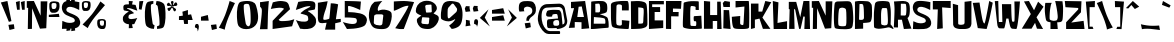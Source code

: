 SplineFontDB: 3.0
FontName: SomeTimeLater
FullName: Some Time Later
FamilyName: Some Time Later
Weight: Regular
Copyright: Copyright (c) 2016 Fredrick R Brennan [copypaste@kittens.ph], based off of the title cards and credits in the hit Nickelodeon show "SpongeBob SquarePants".\n\nThis font is licensed under the SIL Open Font License.
UComments: "2016-6-30: Created with FontForge (http://fontforge.org)"
Version: 001.000
ItalicAngle: 0
UnderlinePosition: -120
UnderlineWidth: 60
Ascent: 700
Descent: 300
InvalidEm: 0
LayerCount: 2
Layer: 0 0 "Back" 1
Layer: 1 0 "Fore" 0
XUID: [1021 637 1800187173 5109]
StyleMap: 0x0000
FSType: 0
OS2Version: 0
OS2_WeightWidthSlopeOnly: 0
OS2_UseTypoMetrics: 1
CreationTime: 1467280827
ModificationTime: 1467357567
OS2TypoAscent: 0
OS2TypoAOffset: 1
OS2TypoDescent: 0
OS2TypoDOffset: 1
OS2TypoLinegap: 90
OS2WinAscent: 0
OS2WinAOffset: 1
OS2WinDescent: 0
OS2WinDOffset: 1
HheadAscent: 0
HheadAOffset: 1
HheadDescent: 0
HheadDOffset: 1
Lookup: 3 0 0 "'salt' Stylistic Alternatives in Latin lookup 5" { "'salt' Stylistic Alternatives in Latin lookup 5-1"  } ['salt' ('DFLT' <'dflt' > 'latn' <'dflt' > ) ]
Lookup: 4 0 0 "'dlig' Discretionary Ligatures in Latin lookup 0" { "Fractions"  } ['dlig' ('DFLT' <'dflt' > 'latn' <'dflt' > ) ]
Lookup: 1 0 0 "'frac' Diagonal Fractions lookup 1" { "'frac' Diagonal Fractions lookup 1 subtable"  } ['frac' ('DFLT' <'dflt' > 'latn' <'dflt' > ) ]
Lookup: 6 0 0 "'frac' Diagonal Fractions lookup 2" { "'frac' Diagonal Fractions lookup 2 contextual 0"  "'frac' Diagonal Fractions lookup 2 contextual 1"  } ['frac' ('DFLT' <'dflt' > 'latn' <'dflt' > ) ]
Lookup: 1 0 0 "Single Substitution lookup 3" { "Single Substitution lookup 3 subtable"  } []
Lookup: 1 0 0 "Single Substitution lookup 4" { "Single Substitution lookup 4 subtable"  } []
Lookup: 260 0 0 "'mark' Mark Positioning in Latin lookup 1" { "'mark' Mark Positioning in Latin lookup 1-1"  } ['mark' ('DFLT' <'dflt' > 'latn' <'dflt' > ) ]
MarkAttachClasses: 1
DEI: 91125
ChainSub2: coverage "'frac' Diagonal Fractions lookup 2 contextual 1" 0 0 0 1
 1 1 0
  Coverage: 79 uni2070 uni00B9 uni00B2 uni00B3 uni2074 uni2075 uni2076 uni2077 uni2078 uni2079
  BCoverage: 79 uni2080 uni2081 uni2082 uni2083 uni2084 uni2085 uni2086 uni2087 uni2088 uni2089
 1
  SeqLookup: 0 "Single Substitution lookup 4"
EndFPST
ChainSub2: coverage "'frac' Diagonal Fractions lookup 2 contextual 0" 0 0 0 1
 1 1 0
  Coverage: 79 uni2070 uni00B9 uni00B2 uni00B3 uni2074 uni2075 uni2076 uni2077 uni2078 uni2079
  BCoverage: 8 fraction
 1
  SeqLookup: 0 "Single Substitution lookup 3"
EndFPST
LangName: 1033 "" "" "" "" "" "" "" "" "" "" "" "" "" "Copyright (c) 2016 Fredrick R Brennan <copypaste@kittens.ph>+AAoA-with Reserved Font Name +ACIA-SOME TIME LATER+ACIA.+AAoACgAA-This Font Software is licensed under the SIL Open Font License, Version 1.1.+AAoA-This license is copied below, and is also available with a FAQ at:+AAoA-http://scripts.sil.org/OFL+AAoACgAK------------------------------------------------------------+AAoA-SIL OPEN FONT LICENSE Version 1.1 - 26 February 2007+AAoA------------------------------------------------------------+AAoACgAA-PREAMBLE+AAoA-The goals of the Open Font License (OFL) are to stimulate worldwide+AAoA-development of collaborative font projects, to support the font creation+AAoA-efforts of academic and linguistic communities, and to provide a free and+AAoA-open framework in which fonts may be shared and improved in partnership+AAoA-with others.+AAoACgAA-The OFL allows the licensed fonts to be used, studied, modified and+AAoA-redistributed freely as long as they are not sold by themselves. The+AAoA-fonts, including any derivative works, can be bundled, embedded, +AAoA-redistributed and/or sold with any software provided that any reserved+AAoA-names are not used by derivative works. The fonts and derivatives,+AAoA-however, cannot be released under any other type of license. The+AAoA-requirement for fonts to remain under this license does not apply+AAoA-to any document created using the fonts or their derivatives.+AAoACgAA-DEFINITIONS+AAoAIgAA-Font Software+ACIA refers to the set of files released by the Copyright+AAoA-Holder(s) under this license and clearly marked as such. This may+AAoA-include source files, build scripts and documentation.+AAoACgAi-Reserved Font Name+ACIA refers to any names specified as such after the+AAoA-copyright statement(s).+AAoACgAi-Original Version+ACIA refers to the collection of Font Software components as+AAoA-distributed by the Copyright Holder(s).+AAoACgAi-Modified Version+ACIA refers to any derivative made by adding to, deleting,+AAoA-or substituting -- in part or in whole -- any of the components of the+AAoA-Original Version, by changing formats or by porting the Font Software to a+AAoA-new environment.+AAoACgAi-Author+ACIA refers to any designer, engineer, programmer, technical+AAoA-writer or other person who contributed to the Font Software.+AAoACgAA-PERMISSION & CONDITIONS+AAoA-Permission is hereby granted, free of charge, to any person obtaining+AAoA-a copy of the Font Software, to use, study, copy, merge, embed, modify,+AAoA-redistribute, and sell modified and unmodified copies of the Font+AAoA-Software, subject to the following conditions:+AAoACgAA-1) Neither the Font Software nor any of its individual components,+AAoA-in Original or Modified Versions, may be sold by itself.+AAoACgAA-2) Original or Modified Versions of the Font Software may be bundled,+AAoA-redistributed and/or sold with any software, provided that each copy+AAoA-contains the above copyright notice and this license. These can be+AAoA-included either as stand-alone text files, human-readable headers or+AAoA-in the appropriate machine-readable metadata fields within text or+AAoA-binary files as long as those fields can be easily viewed by the user.+AAoACgAA-3) No Modified Version of the Font Software may use the Reserved Font+AAoA-Name(s) unless explicit written permission is granted by the corresponding+AAoA-Copyright Holder. This restriction only applies to the primary font name as+AAoA-presented to the users.+AAoACgAA-4) The name(s) of the Copyright Holder(s) or the Author(s) of the Font+AAoA-Software shall not be used to promote, endorse or advertise any+AAoA-Modified Version, except to acknowledge the contribution(s) of the+AAoA-Copyright Holder(s) and the Author(s) or with their explicit written+AAoA-permission.+AAoACgAA-5) The Font Software, modified or unmodified, in part or in whole,+AAoA-must be distributed entirely under this license, and must not be+AAoA-distributed under any other license. The requirement for fonts to+AAoA-remain under this license does not apply to any document created+AAoA-using the Font Software.+AAoACgAA-TERMINATION+AAoA-This license becomes null and void if any of the above conditions are+AAoA-not met.+AAoACgAA-DISCLAIMER+AAoA-THE FONT SOFTWARE IS PROVIDED +ACIA-AS IS+ACIA, WITHOUT WARRANTY OF ANY KIND,+AAoA-EXPRESS OR IMPLIED, INCLUDING BUT NOT LIMITED TO ANY WARRANTIES OF+AAoA-MERCHANTABILITY, FITNESS FOR A PARTICULAR PURPOSE AND NONINFRINGEMENT+AAoA-OF COPYRIGHT, PATENT, TRADEMARK, OR OTHER RIGHT. IN NO EVENT SHALL THE+AAoA-COPYRIGHT HOLDER BE LIABLE FOR ANY CLAIM, DAMAGES OR OTHER LIABILITY,+AAoA-INCLUDING ANY GENERAL, SPECIAL, INDIRECT, INCIDENTAL, OR CONSEQUENTIAL+AAoA-DAMAGES, WHETHER IN AN ACTION OF CONTRACT, TORT OR OTHERWISE, ARISING+AAoA-FROM, OUT OF THE USE OR INABILITY TO USE THE FONT SOFTWARE OR FROM+AAoA-OTHER DEALINGS IN THE FONT SOFTWARE." "http://scripts.sil.org/OFL"
Encoding: UnicodeBmp
UnicodeInterp: none
NameList: AGL For New Fonts
DisplaySize: -48
AntiAlias: 1
FitToEm: 0
WidthSeparation: 50
WinInfo: 108 27 11
BeginPrivate: 0
EndPrivate
AnchorClass2: "bottom" "'mark' Mark Positioning in Latin lookup 1-1" "top" "'mark' Mark Positioning in Latin lookup 1-1" 
BeginChars: 65536 431

StartChar: A
Encoding: 65 65 0
Width: 552
VWidth: 0
Flags: W
HStem: -5 21G<338.311 531.463> -5 21G<338.311 531.463> 160.276 125.252<232.459 338.311> 162.818 130.244<244.264 338.311> 675 20G<131.41 431.228>
AnchorPoint: "bottom" 440 20 basechar 0
AnchorPoint: "top" 276 741 basechar 0
LayerCount: 2
Fore
SplineSet
531.462890625 2.5341796875 m 1x28
 338.310546875 -5 l 1
 338.310546875 162.818359375 l 1x98
 168.795898438 160.276367188 l 1
 168.795898438 20.05078125 l 1
 20 12.5166015625 l 1
 151.844726562 513.431640625 l 1
 74.6220703125 511.077148438 l 1
 74.6220703125 671.173828125 l 1
 428.247070312 695 l 1
 531.462890625 2.5341796875 l 1x28
232.458984375 285.528320312 m 1x28
 398.958984375 293.0625 l 1x18
 343.866210938 555.998046875 l 1
 266.266601562 548.463867188 l 1
 232.458984375 285.528320312 l 1x28
EndSplineSet
Validated: 1
EndChar

StartChar: B
Encoding: 66 66 1
Width: 489
VWidth: 0
Flags: W
HStem: -4.80859 21G<22 22.2567> 630.124 64.8818<133.114 240.174>
VStem: 22 71.001<128.295 294.119> 30.7129 104.092<411.465 624.654> 254.839 177.787<522.879 615.278> 384.977 82.124<131.448 255.451>
LayerCount: 2
Fore
SplineSet
421.21875 293.099609375 m 0xd8
 469.880859375 260.47265625 468.676757812 97.05859375 467.100585938 45.3369140625 c 0
 467.100585938 45.318359375 467.100585938 45.2890625 467.100585938 45.2705078125 c 0
 467.100585938 35.873046875 459.500976562 27.59765625 450.137695312 26.798828125 c 0
 415.286132812 23.6474609375 289.875976562 14.841796875 215.723632812 6.9638671875 c 0
 78.6337890625 -7.681640625 22 -4.80859375 22 -4.80859375 c 1xe4
 30.712890625 673.96484375 l 2
 30.76171875 676.833984375 33.0458984375 679.782226562 35.810546875 680.545898438 c 0
 52.3095703125 685.180664062 133.228515625 693.893554688 202.09765625 695.005859375 c 0
 244.458007812 695.469726562 293.02734375 693.616210938 322.874023438 691.576171875 c 0
 370.979492188 688.795898438 416.120117188 641.24609375 424.370117188 609.267578125 c 0
 428.927734375 586.319335938 432.625976562 548.705078125 432.625976562 525.30859375 c 0
 432.625976562 524.638671875 432.623046875 523.549804688 432.619140625 522.87890625 c 2
 432.619140625 522.87890625 434.658203125 433.803710938 409.354492188 413.59765625 c 0
 373.946289062 384.770507812 284.870117188 374.759765625 257.063476562 366.232421875 c 0
 255.607421875 365.88671875 254.42578125 364.392578125 254.42578125 362.895507812 c 0
 254.42578125 361.3984375 255.607421875 359.904296875 257.063476562 359.55859375 c 0
 284.592773438 353.163085938 374.224609375 324.243164062 421.21875 293.099609375 c 0xd8
216.650390625 630.123046875 m 0
 205.15625 630.123046875 131.745117188 624.654296875 131.745117188 624.654296875 c 1
 134.8046875 411.46484375 l 1
 134.8046875 411.46484375 214.981445312 408.870117188 224.250976562 411.001953125 c 0
 232.927734375 413.056640625 242.8515625 421.361328125 246.403320312 429.540039062 c 0
 252.892578125 441.775390625 256.322265625 492.19921875 254.838867188 528.163085938 c 0xd8
 254.337890625 553.08984375 247.860351562 592.622070312 240.37890625 616.404296875 c 0
 236.106445312 623.977539062 225.58203125 630.124023438 216.88671875 630.124023438 c 0
 216.821289062 630.124023438 216.71484375 630.124023438 216.650390625 630.123046875 c 0
384.9765625 160.366210938 m 0xe4
 385.254882812 169.635742188 382.288085938 213.014648438 381.361328125 218.112304688 c 0
 380.221679688 228.6171875 374.533203125 244.271484375 368.663085938 253.057617188 c 0
 359.486328125 264.272460938 291.915039062 279.380859375 250.9453125 281.698242188 c 0
 209.9765625 284.015625 98.0986328125 294.119140625 98.0986328125 294.119140625 c 1
 93.0009765625 128.294921875 l 1
 361.340820312 128.294921875 l 1
 361.340820312 128.294921875 377.838867188 125.700195312 379.877929688 131.076171875 c 0
 382.673828125 138.91796875 384.95703125 152.041015625 384.9765625 160.366210938 c 0xe4
EndSplineSet
Validated: 33
EndChar

StartChar: C
Encoding: 67 67 2
Width: 506
VWidth: 0
Flags: W
HStem: -5.01172 21G<449.394 454.57> -5.00781 85.2129<201.663 292.972> 609.688 83.8262<187.806 292.774>
VStem: 22.3652 139.834<360.519 561.259>
AnchorPoint: "top" 257 726 basechar 0
AnchorPoint: "bottom" 248 -0 basechar 0
LayerCount: 2
Fore
SplineSet
298.890625 458.669921875 m 1x70
 298.797851562 574.104492188 l 2
 297.966796875 588.153320312 279.57421875 609.872070312 219.129882812 609.6875 c 0
 158.686523438 609.502929688 162.19921875 561.258789062 162.19921875 561.258789062 c 1
 156.838867188 333.716796875 l 1
 156.838867188 333.716796875 152.95703125 147.118164062 162.19921875 118.65234375 c 0
 171.44140625 90.185546875 209.888671875 80.205078125 250.4609375 80.205078125 c 0x70
 295.83984375 80.205078125 297.411132812 117.173828125 297.411132812 117.173828125 c 1
 296.025390625 216.803710938 l 1
 485.3046875 199.3359375 l 1
 469.77734375 13.4765625 l 2
 468.805664062 3.271484375 459.6953125 -5.01171875 449.444335938 -5.01171875 c 0xb0
 449.342773438 -5.01171875 449.177734375 -5.009765625 449.07421875 -5.0078125 c 0
 373.567382812 -3.62109375 97.78125 3.95703125 58.3173828125 54.51171875 c 0
 18.8525390625 105.065429688 24.2138671875 360.518554688 24.2138671875 360.518554688 c 1
 22.365234375 589.631835938 l 2
 22.1640625 591.4921875 22 594.521484375 22 596.393554688 c 0
 22 620.342773438 40.1748046875 646.668945312 62.568359375 655.158203125 c 0
 172.458007812 703.40234375 386.3203125 694.899414062 434.010742188 693.513671875 c 0
 481.700195312 692.126953125 468.206054688 458.669921875 468.206054688 458.669921875 c 1
 298.890625 458.669921875 l 1x70
EndSplineSet
Validated: 33
EndChar

StartChar: D
Encoding: 68 68 3
Width: 460
VWidth: 0
Flags: W
HStem: -4.99707 21G<27.6987 27.8682> -4.99707 21G<27.6987 27.8682>
VStem: 27.8682 178.989<129.978 536.278> 338.439 97.1055<137.768 379.257>
LayerCount: 2
Fore
SplineSet
413.354492188 606.149414062 m 0xb0
 435.453125 496.849609375 436.186523438 226.2578125 435.544921875 116.040039062 c 0
 435.383789062 85.9462890625 413.16015625 51.111328125 385.9375 38.283203125 c 0
 359.092773438 24.939453125 313.20703125 10.7666015625 283.513671875 6.6474609375 c 0
 206.03125 -3.3466796875 27.8681640625 -4.9970703125 27.8681640625 -4.9970703125 c 1
 22 687.758789062 l 1
 166.877929688 694.452148438 l 2
 252.0625 698.395507812 332.5703125 681.064453125 372.733398438 660.067382812 c 0
 391.033203125 650.526367188 409.23046875 626.37109375 413.354492188 606.149414062 c 0xb0
338.439453125 321.4375 m 0
 346.69140625 436.331054688 345.591796875 508.403320312 329.26953125 517.114257812 c 0
 304.237304688 529.952148438 206.857421875 536.278320312 206.857421875 536.278320312 c 1
 206.857421875 129.977539062 l 1
 206.857421875 129.977539062 308.455078125 123.284179688 320.92578125 141.623046875 c 0
 338.439453125 167.756835938 330.095703125 206.54296875 338.439453125 321.4375 c 0
EndSplineSet
Validated: 33
EndChar

StartChar: E
Encoding: 69 69 4
Width: 418
VWidth: 0
Flags: W
HStem: -5 21G<24 319.468> -5 21G<24 319.468> 19.1445 190.42<277.283 380.696> 416.021 123.454<166.132 302.979> 611.816 83.1836<104.45 396.823>
VStem: 24 142.132<209.564 416.021> 24 80.4502<539.475 611.816>
AnchorPoint: "bottom" 321 40 basechar 0
AnchorPoint: "top" 207 729 basechar 0
LayerCount: 2
Fore
SplineSet
24 695 m 1xba
 396.823242188 695 l 1
 396.823242188 611.81640625 l 1
 104.450195312 611.81640625 l 1
 104.450195312 539.474609375 l 1xba
 302.979492188 539.474609375 l 1
 302.979492188 416.020507812 l 1
 166.131835938 416.020507812 l 1
 166.131835938 209.564453125 l 1xbc
 380.696289062 209.564453125 l 1
 380.696289062 19.14453125 l 1
 24 -5 l 1
 24 695 l 1xba
EndSplineSet
Validated: 1
EndChar

StartChar: F
Encoding: 70 70 5
Width: 434
VWidth: 0
Flags: W
HStem: -5 21G<24 153.63> -5 21G<24 153.63> 315.775 106.956<198.978 338.364> 507.014 187.986<198.978 399.973>
VStem: 24 129.63<-1.74707 315.775>
LayerCount: 2
Fore
SplineSet
24 -1.7470703125 m 1xb8
 24 695 l 1
 412.889648438 695 l 1
 399.97265625 500.509765625 l 1
 198.977539062 507.013671875 l 1
 198.977539062 422.731445312 l 1
 341.616210938 422.731445312 l 1
 338.364257812 312.616210938 l 1
 153.629882812 315.775390625 l 1
 153.629882812 -5 l 1
 24 -1.7470703125 l 1xb8
EndSplineSet
Validated: 1
EndChar

StartChar: G
Encoding: 71 71 6
Width: 518
VWidth: 0
Flags: W
HStem: -4.87305 74.0146<213.772 352.454> 472.815 21G<347.662 420.979> 573.493 117.443<214.49 323.831>
VStem: 22.9951 188.784<73.7028 524.329> 291.596 191.205<200.209 318.904> 338.349 82.7969<475.144 560.495> 357.162 139.609<90.4128 174.224>
AnchorPoint: "top" 244 741 basechar 0
LayerCount: 2
Fore
SplineSet
421.145507812 472.815429688 m 1xf4
 347.662109375 475.143554688 l 1
 347.662109375 475.143554688 339.280273438 475.143554688 338.348632812 497.030273438 c 0xf4
 338.447265625 507.377929688 339.866210938 524.067382812 341.515625 534.284179688 c 0
 341.625976562 535.140625 341.71484375 536.537109375 341.71484375 537.401367188 c 0
 341.71484375 547.232421875 334.115234375 557.64453125 324.750976562 560.640625 c 0
 305.313476562 566.170898438 273.186523438 571.9296875 253.038085938 573.493164062 c 2
 250.616210938 573.493164062 l 2
 216.15625 576.194335938 214.666015625 559.244140625 212.709960938 539.872070312 c 0
 210.008789062 512.676757812 206.75 464.525390625 205.724609375 385.640625 c 0
 204.328125 274.903320312 208.892578125 145.166992188 211.779296875 96.9228515625 c 0
 212.459960938 85.2744140625 222.431640625 74.84375 234.038085938 73.6396484375 c 2
 330.525390625 69.1689453125 l 2
 330.837890625 69.154296875 331.344726562 69.1416015625 331.65625 69.1416015625 c 0
 343.138671875 69.1416015625 353.35546875 78.4169921875 354.4609375 89.845703125 c 0
 355.579101562 101.859375 357.162109375 119.276367188 357.162109375 142.931640625 c 0xf2
 358.09375 195.83203125 340.770507812 190.337890625 340.770507812 190.337890625 c 1
 310.12890625 190.337890625 l 2
 310.11328125 190.337890625 310.087890625 190.337890625 310.071289062 190.337890625 c 0
 304.749023438 190.337890625 299.30859375 194.509765625 297.928710938 199.651367188 c 0
 294.87890625 211.439453125 292.041992188 230.8828125 291.595703125 243.051757812 c 0
 291.037109375 262.516601562 292.805664062 289.33984375 294.110351562 304.986328125 c 0
 294.684570312 312.111328125 300.942382812 318.202148438 308.080078125 318.583984375 c 2
 482.80078125 328.829101562 l 1xf8
 496.771484375 18.9697265625 l 2xf2
 496.779296875 18.779296875 496.787109375 18.46875 496.787109375 18.27734375 c 0
 496.787109375 10.4853515625 490.479492188 3.7021484375 482.708007812 3.13671875 c 0
 446.944335938 0.529296875 351.387695312 -5.6181640625 242.047851562 -4.873046875 c 0
 240.84765625 -4.8818359375 238.901367188 -4.8896484375 237.701171875 -4.8896484375 c 0
 184.864257812 -4.8896484375 101.401367188 8.970703125 51.4013671875 26.0478515625 c 0
 36.685546875 31.28125 23.9599609375 48.1796875 22.9951171875 63.767578125 c 0
 21.412109375 86.306640625 20.38671875 122.163085938 21.412109375 170.126953125 c 0
 23.4609375 247.98828125 38.548828125 584.390625 41.435546875 646.9765625 c 0
 41.69140625 652.807617188 46.322265625 659.233398438 51.7734375 661.319335938 c 0
 82.0234375 671.852539062 132.342773438 683.827148438 164.09375 688.048828125 c 0
 238.974609375 700.25 360.887695312 693.63671875 403.822265625 690.936523438 c 0
 412.430664062 690.361328125 419.440429688 682.892578125 419.46875 674.265625 c 2
 421.145507812 472.815429688 l 1xf4
EndSplineSet
Validated: 1048609
EndChar

StartChar: H
Encoding: 72 72 7
Width: 487
VWidth: 0
Flags: W
HStem: -5 21G<354.672 464.896> -5 21G<354.672 464.896> 187.915 148.88<244.448 354.672> 675 20G<24 178.351>
VStem: 24 220.448<0.560547 187.915> 24 154.351<336.795 681.233> 354.672 110.225<-5 187.915> 354.672 88.1611<461.647 678.498>
AnchorPoint: "top" 247 699 basechar 0
LayerCount: 2
Fore
SplineSet
24 0.560546875 m 1xba
 24 695 l 1
 178.350585938 681.233398438 l 1
 178.350585938 336.794921875 l 1
 354.671875 336.794921875 l 1
 354.671875 678.498046875 l 1
 442.833007812 678.498046875 l 1xb5
 464.896484375 -5 l 1
 354.671875 -5 l 1
 354.671875 187.915039062 l 1
 244.448242188 187.915039062 l 1
 244.448242188 0.560546875 l 1
 24 0.560546875 l 1xba
EndSplineSet
Validated: 1048577
EndChar

StartChar: I
Encoding: 73 73 8
Width: 236
VWidth: 0
Flags: W
HStem: -5 21G<32.7305 213.596> -5 21G<32.7305 213.596> 454.428 20G<40.8507 177.012> 546.477 148.523<60.2628 139.013> 550.72 131.55<125.895 198.229>
VStem: 20 195.203
LayerCount: 2
Fore
SplineSet
41.2177734375 474.427734375 m 1x64
 177.01171875 470.184570312 l 1
 215.203125 -5 l 1
 32.73046875 11.974609375 l 1
 41.2177734375 474.427734375 l 1x64
198.228515625 550.719726562 m 5x2c
 36.974609375 546.4765625 l 1
 20 644.078125 l 1
 66.6796875 695 l 1x34
 198.228515625 682.26953125 l 5
 198.228515625 550.719726562 l 5x2c
EndSplineSet
Validated: 1
AlternateSubs2: "'salt' Stylistic Alternatives in Latin lookup 5-1" I.dalt
EndChar

StartChar: J
Encoding: 74 74 9
Width: 482
VWidth: 0
Flags: W
HStem: -4.90332 98.5049<236.864 307.918> 675.006 20G<435.873 438.681>
VStem: 20 211.148<107.803 300.251>
AnchorPoint: "top" 260 735 basechar 0
LayerCount: 2
Fore
SplineSet
113.915039062 532.146484375 m 1
 113.915039062 695.004882812 l 1
 435.77734375 695.004882812 l 2
 435.807617188 695.004882812 435.857421875 695.005859375 435.888671875 695.005859375 c 0
 441.47265625 695.005859375 446.276367188 690.481445312 446.610351562 684.907226562 c 0
 448.721679688 650.205078125 455.791015625 529.575195312 456.891601562 380.303710938 c 0
 458.176757812 239.569335938 454.505859375 96.814453125 452.852539062 43.5693359375 c 0
 452.438476562 29.4189453125 441.127929688 14.5302734375 427.606445312 10.3359375 c 0
 403.462890625 2.716796875 357.8359375 -5.8212890625 275.212890625 -4.9033203125 c 0
 128.328125 -3.3427734375 97.0234375 3.54296875 77.927734375 15.4775390625 c 0
 62.8720703125 24.841796875 29.1806640625 37.2353515625 20 300.250976562 c 1
 231.1484375 320.631835938 l 1
 231.1484375 320.631835938 224.905273438 146.205078125 231.1484375 123.346679688 c 0
 237.390625 100.487304688 282.833007812 93.6015625 296.87890625 93.6015625 c 0
 310.924804688 93.6015625 313.770507812 122.703125 319.094726562 225.248046875 c 0
 324.419921875 327.791992188 335.987304688 557.299804688 335.987304688 557.299804688 c 1
 113.915039062 532.146484375 l 1
EndSplineSet
Validated: 1048609
EndChar

StartChar: K
Encoding: 75 75 10
Width: 553
VWidth: 0
Flags: W
HStem: -5 21G<24 100.469> -5 21G<24 100.469> 675 20G<376.674 482.604>
VStem: 24 187.768<430.402 630.96> 24 98.1475<20.6699 229.754>
AnchorPoint: "bottom" 219 22 basechar 0
LayerCount: 2
Fore
SplineSet
24 -5 m 1xa8
 24 630.959960938 l 1
 211.767578125 630.959960938 l 1
 211.767578125 430.40234375 l 1xb0
 305.651367188 430.40234375 l 1
 382.481445312 695 l 1
 531.87890625 665.157226562 l 1
 309.915039062 281.004882812 l 1
 510.5625 -0.736328125 l 1
 322.794921875 -0.736328125 l 1
 237.4375 255.42578125 l 1
 122.147460938 229.75390625 l 1
 122.147460938 20.669921875 l 1
 24 -5 l 1xa8
EndSplineSet
Validated: 1048577
EndChar

StartChar: L
Encoding: 76 76 11
Width: 400
VWidth: 0
Flags: W
HStem: -5 21G<41.5004 376.938> -5 21G<41.5004 376.938> 675 20G<20.6324 104.973>
VStem: 20 141.052<508.264 661.801> 42.1328 95.4248<146.483 216.391>
AnchorPoint: "bottom" 213 11 basechar 0
LayerCount: 2
Fore
SplineSet
20 695 m 1xb0
 161.051757812 661.80078125 l 1xb0
 137.557617188 146.483398438 l 1
 376.938476562 191.474609375 l 1
 376.938476562 -5 l 1
 42.1328125 -5 l 1xa8
 20 695 l 1xb0
EndSplineSet
Validated: 1048577
EndChar

StartChar: M
Encoding: 77 77 12
Width: 573
VWidth: 0
Flags: W
HStem: -5 21G<408.868 551.009> -5 21G<408.868 551.009> 675 20G<383.487 535.412>
VStem: 28.0732 136.788<-2.27832 252.249> 41.4971 109.939<237.742 485.826> 277.432 37.5527<-2.27832 28.9345> 408.868 142.141<-5 196.686>
LayerCount: 2
Fore
SplineSet
41.4970703125 485.826171875 m 1xae
 20 496.529296875 l 1
 20 673.501953125 l 1
 205.045898438 673.501953125 l 1
 307.001953125 290.076171875 l 1
 387.4609375 695 l 1
 534.953125 695 l 1
 551.008789062 -5 l 1
 408.868164062 -5 l 1
 419.572265625 303.41015625 l 1
 384.740234375 308.76171875 l 1
 314.984375 -2.2783203125 l 1
 277.431640625 -2.2783203125 l 1
 179.556640625 477.752929688 l 1
 151.436523438 499.25 l 1xae
 164.861328125 -2.2783203125 l 1
 28.0732421875 -2.2783203125 l 1xb6
 41.4970703125 485.826171875 l 1xae
EndSplineSet
Validated: 1
EndChar

StartChar: N
Encoding: 78 78 13
Width: 555
VWidth: 0
Flags: W
HStem: -5 21G<45.6623 148.502> -5 21G<45.6623 148.502> 675 20G<20 206.749>
VStem: 45.3418 103.16<-1.59668 431.837> 53.8496 99.7568<89.0955 515.813> 366.643 167.365<512.836 686.582>
AnchorPoint: "top" 277.5 735 basechar 0
LayerCount: 2
Fore
SplineSet
53.849609375 525.932617188 m 1x6c
 20 525.932617188 l 1
 20 691.596679688 l 1
 197.484375 695 l 1
 366.642578125 329.821289062 l 1
 366.642578125 686.58203125 l 1
 534.0078125 686.58203125 l 1
 506.963867188 15.3271484375 l 1
 349.716796875 3.5078125 l 1
 153.606445312 515.813476562 l 1x6c
 148.501953125 -1.5966796875 l 1
 45.341796875 -5 l 1x74
 53.849609375 525.932617188 l 1x6c
EndSplineSet
Validated: 1048577
EndChar

StartChar: O
Encoding: 79 79 14
Width: 529
VWidth: 0
Flags: W
AnchorPoint: "top" 252 723 basechar 0
LayerCount: 2
Fore
SplineSet
505.357421875 319.258789062 m 1
 505.357421875 319.258789062 517.333007812 65.78515625 462.766601562 24.275390625 c 0
 408.200195312 -17.234375 237.1171875 -2.73828125 237.1171875 -2.73828125 c 1
 237.1171875 -2.73828125 81.9716796875 -6.2490234375 49.3759765625 26.3466796875 c 0
 16.7802734375 58.9423828125 22.36328125 350.50390625 22.36328125 350.50390625 c 1
 22.36328125 350.50390625 29.3857421875 614.151367188 47.3046875 652.150390625 c 0
 65.2236328125 690.1484375 121.411132812 689.068359375 121.411132812 689.068359375 c 1
 241.709960938 692.399414062 l 1
 241.709960938 692.399414062 326.62109375 696.271484375 373.533203125 695.010742188 c 0
 438.365234375 692.399414062 459.165039062 668.62890625 478.344726562 598.393554688 c 0
 497.5234375 528.16015625 505.357421875 319.258789062 505.357421875 319.258789062 c 1
315.455078125 80.1025390625 m 0
 338.326171875 98.021484375 336.975585938 195.087890625 335.715820312 276.66796875 c 0
 334.454101562 358.247070312 334.543945312 473.323242188 317.706054688 500.15625 c 0
 300.868164062 526.989257812 239.458984375 533.653320312 239.458984375 533.653320312 c 1
 239.458984375 533.653320312 180.299804688 535.813476562 159.049804688 509.071289062 c 0
 137.798828125 482.328125 132.756835938 291.794921875 132.756835938 291.794921875 c 1
 132.756835938 291.794921875 122.130859375 109.096679688 143.381835938 89.0166015625 c 0
 164.631835938 68.9365234375 230.543945312 68.9365234375 230.543945312 68.9365234375 c 1
 230.543945312 68.9365234375 299.247070312 67.4970703125 315.455078125 80.1025390625 c 0
EndSplineSet
Validated: 1048609
EndChar

StartChar: P
Encoding: 80 80 15
Width: 474
VWidth: 0
Flags: W
HStem: -4.98438 21G<24 228.874> -4.98438 21G<24 228.874> 620.07 74.0381<136.971 225.715>
VStem: 24 204.874<3.63477 146.539> 24 113.325<380.618 620.07> 24 101.977<224.42 467.964> 247.564 203.422<231.839 594.358>
LayerCount: 2
Fore
SplineSet
450.986328125 389.337890625 m 0xa6
 452.7109375 267.122070312 433.021484375 197.530273438 409.703125 173.7578125 c 0
 386.384765625 149.986328125 228.874023438 146.5390625 228.874023438 146.5390625 c 1
 228.874023438 3.634765625 l 1xb2
 24 -4.984375 l 1
 24 680.31640625 l 2
 48.904296875 686.033203125 89.7958984375 692.211914062 115.27734375 694.108398438 c 0
 164.36328125 697.555664062 307.17578125 691.204101562 345.918945312 685.760742188 c 0
 384.661132812 680.31640625 419.139648438 645.022460938 435.471679688 613.174804688 c 0
 451.803710938 581.327148438 449.262695312 511.5546875 450.986328125 389.337890625 c 0xa6
230.59765625 234.3671875 m 0
 254.732421875 254.146484375 249.560546875 265.397460938 247.564453125 399.681640625 c 0
 246.384765625 507.290039062 237.3125 566.447265625 228.239257812 595.75390625 c 0
 224.041992188 609.176757812 209.221679688 620.071289062 195.158203125 620.071289062 c 0
 195.09765625 620.071289062 195 620.071289062 194.939453125 620.0703125 c 2
 146.3984375 620.0703125 l 2
 141.389648438 620.0703125 137.325195312 616.005859375 137.325195312 610.997070312 c 2x2a
 125.983398438 237.724609375 l 2
 125.979492188 237.607421875 125.9765625 237.416992188 125.9765625 237.299804688 c 0x26
 125.9765625 230.803710938 131.223632812 225.01953125 137.6875 224.38671875 c 0
 161.1875 222.208984375 212.451171875 219.305664062 230.59765625 234.3671875 c 0
EndSplineSet
Validated: 33
EndChar

StartChar: Q
Encoding: 81 81 16
Width: 510
VWidth: 0
Flags: W
HStem: 523.862 176.217<222.723 351.834>
VStem: 22 179.303<124.163 508.904>
LayerCount: 2
Fore
SplineSet
440.203125 116.225585938 m 1
 482.958984375 72.6474609375 520.32421875 11.529296875 511.64453125 -0.5302734375 c 0
 502.965820312 -12.5888671875 430.193359375 53.7919921875 372.32421875 39.484375 c 0
 314.456054688 25.1767578125 219.215820312 10.361328125 159.735351562 6.4130859375 c 0
 155.020507812 6.0810546875 147.357421875 5.8125 142.630859375 5.8125 c 0
 114.961914062 5.8125 71.8740234375 14.6767578125 46.4521484375 25.5986328125 c 0
 36.5263671875 30.646484375 27.64453125 43.7431640625 26.6279296875 54.8330078125 c 0
 22.7900390625 91.55859375 22.0595703125 184.743164062 22.0595703125 335.7578125 c 0
 22.0263671875 339.387695312 22 345.28125 22 348.912109375 c 0
 22 429.5859375 35.123046875 559.206054688 51.2939453125 638.2421875 c 0
 53.3720703125 647.575195312 61.23046875 659.853515625 68.8349609375 665.649414062 c 0
 74.798828125 670.364257812 85.072265625 677.1171875 91.765625 680.723632812 c 0
 107.478515625 688.580078125 144.935546875 698.172851562 239.856445312 700 c 0
 242.6640625 700.04296875 247.220703125 700.079101562 250.029296875 700.079101562 c 0
 284.934570312 700.079101562 341.073242188 694.681640625 375.338867188 688.032226562 c 0
 393.067382812 684.654296875 411.03515625 667.709960938 415.4453125 650.209960938 c 0
 427.737304688 600.1953125 440.384765625 517.888671875 443.674804688 466.490234375 c 0
 451.53125 342.700195312 440.203125 116.225585938 440.203125 116.225585938 c 1
365.655273438 129.471679688 m 2
 365.747070312 129.471679688 l 2
 371.13671875 154.046875 375.522460938 202.1015625 370.223632812 295.286132812 c 0
 364.102539062 415.330078125 358.072265625 477.361328125 351.952148438 504.768554688 c 0
 349.551757812 515.259765625 338.869140625 523.813476562 328.107421875 523.862304688 c 2
 245.885742188 523.862304688 l 2
 245.86328125 523.862304688 245.826171875 523.862304688 245.803710938 523.862304688 c 0
 237.26171875 523.862304688 227.271484375 517.641601562 223.502929688 509.9765625 c 0
 213.1796875 489.146484375 199.659179688 437.62109375 201.302734375 311.365234375 c 0
 202.856445312 190.499023438 202.216796875 143.998046875 206.053710938 123.16796875 c 0
 207.556640625 115.05078125 215.168945312 106.455078125 223.045898438 103.983398438 c 0
 239.668945312 97.7705078125 267.5 91.3857421875 285.168945312 89.7314453125 c 0
 285.421875 89.73046875 285.833007812 89.728515625 286.0859375 89.728515625 c 0
 300.07421875 89.728515625 322.296875 93.00390625 335.690429688 97.0400390625 c 0
 349.342773438 101.018554688 362.766601562 115.547851562 365.655273438 129.471679688 c 2
EndSplineSet
Validated: 33
AlternateSubs2: "'salt' Stylistic Alternatives in Latin lookup 5-1" Q.dalt
EndChar

StartChar: R
Encoding: 82 82 17
Width: 482
VWidth: 0
Flags: W
HStem: -4.9873 21G<267.939 461.362> -4.9873 21G<267.939 461.362> 627.043 67.9697<199.275 324.072>
VStem: 38.3301 158.215<339.321 625.044> 334.646 86.6396<356.777 605.798>
AnchorPoint: "top" 232 771 basechar 0
LayerCount: 2
Fore
SplineSet
362.849609375 269.36328125 m 2xb8
 461.362304688 5.1640625 l 1
 272.106445312 -4.9873046875 l 1
 223.733398438 227.169921875 l 1
 124.868164062 227.169921875 l 1
 124.868164062 32.9697265625 l 1
 20 35.353515625 l 1
 20 35.353515625 37.125 342.982421875 38.1845703125 469.03515625 c 0
 38.2646484375 474.46484375 38.330078125 483.276367188 38.330078125 488.706054688 c 0
 38.330078125 542.57421875 31.9375 629.541992188 24.060546875 682.831054688 c 1
 24.060546875 682.831054688 207.491210938 696.072265625 255.952148438 695.012695312 c 0
 304.4140625 693.953125 342.635742188 683.537109375 370.970703125 664.735351562 c 0
 405.220703125 642.049804688 420.227539062 590.057617188 421.286132812 507.345703125 c 0
 422.345703125 424.634765625 416.254882812 353.045898438 401.16015625 317.737304688 c 0
 394.750976562 301.087890625 377.587890625 279.416992188 362.849609375 269.36328125 c 2xb8
334.603515625 473.713867188 m 2
 334.69140625 473.713867188 l 2
 334.87109375 479.180664062 335.016601562 488.056640625 335.016601562 493.525390625 c 0
 335.016601562 525.203125 330.165039062 576.161132812 324.1875 607.270507812 c 0
 321.848632812 617.43359375 311.487304688 625.778320312 301.059570312 625.895507812 c 2
 196.544921875 627.04296875 l 1
 193.014648438 333.890625 l 1
 296.645507812 331.68359375 l 2
 296.829101562 331.6796875 297.126953125 331.67578125 297.309570312 331.67578125 c 0
 310.595703125 331.67578125 323.349609375 342.278320312 325.776367188 355.340820312 c 0
 330.672851562 385.684570312 334.646484375 435.256835938 334.646484375 465.993164062 c 0
 334.646484375 468.124023438 334.626953125 471.583007812 334.603515625 473.713867188 c 2
EndSplineSet
Validated: 1048609
EndChar

StartChar: S
Encoding: 83 83 18
Width: 501
VWidth: 0
Flags: W
HStem: -5.11719 21G<23.7901 68.729> -5.11719 21G<23.7901 68.729> 1.5957 143.229<99.4429 321.958> 467.476 21G<417.64 455.809>
AnchorPoint: "top" 245 746 basechar 0
AnchorPoint: "bottom" 211 22 basechar 0
LayerCount: 2
Fore
SplineSet
459.638671875 663.860351562 m 1x30
 455.375 467.475585938 l 1
 379.905273438 503.759765625 269.603515625 567.255859375 182.250976562 541.22265625 c 0
 129.912109375 525.439453125 112.767578125 458.1328125 157.759765625 424.662109375 c 0
 192.591796875 398.809570312 243.20703125 384.477539062 282.756835938 367.424804688 c 0
 370.471679688 329.689453125 459.275390625 290.59375 477.326171875 185.372070312 c 0
 498.37109375 62.1884765625 405.938476562 6.5849609375 298.629882812 1.595703125 c 0x30
 206.7421875 -2.66796875 114.672851562 -3.8466796875 22.78515625 -5.1171875 c 1x50
 32.853515625 195.258789062 l 1
 92.0869140625 165.778320312 149.868164062 146.185546875 216.901367188 144.825195312 c 0
 264.161132812 143.827148438 374.916992188 153.895507812 339.176757812 232.8125 c 0
 322.124023438 270.184570312 263.616210938 284.42578125 229.23828125 299.392578125 c 0
 198.306640625 312.908203125 166.55859375 325.063476562 135.989257812 339.486328125 c 0
 26.5947265625 391.099609375 -20.57421875 549.83984375 61.6982421875 650.345703125 c 0
 102.518554688 700.234375 187.05859375 696.0625 245.565429688 693.704101562 c 0
 305.364257812 690.591796875 401.268554688 677.221679688 459.638671875 663.860351562 c 1x30
EndSplineSet
Validated: 33
EndChar

StartChar: T
Encoding: 84 84 19
Width: 491
VWidth: 0
Flags: W
HStem: -5 21G<129.1 270.087> -5 21G<129.1 270.087> 484.556 210.444<21 145.543>
VStem: 128.399 141.688<12.2344 194.894> 145.543 107.309<323.323 484.556>
LayerCount: 2
Fore
SplineSet
145.54296875 484.555664062 m 1x68
 21 484.555664062 l 1
 21 695 l 1
 467.559570312 695 l 1
 467.559570312 518.934570312 l 1
 252.8515625 536.078125 l 1x68
 270.086914062 12.234375 l 1
 128.399414062 -5 l 1x70
 145.54296875 484.555664062 l 1x68
EndSplineSet
Validated: 1
EndChar

StartChar: U
Encoding: 85 85 20
Width: 512
VWidth: 0
Flags: W
HStem: -5.22754 105.04<156.853 303.401> 674.953 20G<314.262 485.701>
VStem: 29.2539 125.542<105.112 545.977> 314.262 171.439<166.574 675.633>
AnchorPoint: "top" 214 648 basechar 0
LayerCount: 2
Fore
SplineSet
152.708984375 591.001953125 m 1
 152.708984375 591.001953125 154.16015625 145.62109375 154.795898438 129.928710938 c 0
 155.883789062 104.983398438 185.455078125 99.8125 223.280273438 99.8125 c 0
 242.786132812 99.9306640625 273.630859375 105.05078125 292.12890625 111.2421875 c 0
 316.983398438 123.669921875 314.26171875 166.57421875 314.26171875 166.57421875 c 1
 314.26171875 675.6328125 l 1
 485.701171875 694.953125 l 1
 485.701171875 130.291015625 l 1
 485.701171875 130.291015625 481.528320312 44.48046875 430.368164062 19.626953125 c 0
 379.208984375 -5.2275390625 314.170898438 -5.2275390625 314.170898438 -5.2275390625 c 1
 200.78515625 -5.2275390625 l 2
 176.836914062 -6.044921875 100.641601562 7.2900390625 67.9873046875 31.0556640625 c 0
 48.935546875 45.447265625 31.5830078125 76.4130859375 29.25390625 100.17578125 c 2
 21 625.833007812 l 1
 152.708984375 591.001953125 l 1
EndSplineSet
Validated: 1048609
EndChar

StartChar: V
Encoding: 86 86 21
Width: 540
VWidth: 0
Flags: W
HStem: -5.10938 21G<172.577 365.387> -5.10938 21G<172.577 365.387> 674.98 20G<430.248 472.623>
LayerCount: 2
Fore
SplineSet
144.748046875 17.77734375 m 1xa0
 20 647.397460938 l 1
 187.989257812 656.895507812 l 1
 187.989257812 656.895507812 245.614257812 265.01171875 271.938476562 192.732421875 c 0
 298.262695312 120.452148438 310.294921875 135.650390625 310.294921875 135.650390625 c 1
 310.294921875 135.650390625 317.53125 107.154296875 355.526367188 295.407226562 c 0
 393.520507812 483.66015625 430.248046875 694.98046875 430.248046875 694.98046875 c 1
 518.9921875 653.095703125 l 1
 518.9921875 653.095703125 459.015625 339.19140625 432.600585938 234.616210938 c 0
 406.185546875 130.041992188 365.38671875 -5.109375 365.38671875 -5.109375 c 1
 144.748046875 17.77734375 l 1xa0
EndSplineSet
Validated: 33
EndChar

StartChar: W
Encoding: 87 87 22
Width: 670
VWidth: 0
Flags: W
HStem: -4.81348 21G<458.938 556.326> 6.41992 157.824<128.111 209.761> 675 20G<20 107.414>
AnchorPoint: "top" 300 667 basechar 0
LayerCount: 2
Fore
SplineSet
20 692.400390625 m 1x60
 106.896484375 695 l 1
 120.63671875 164.244140625 l 1
 209.760742188 164.244140625 l 1x60
 198.62109375 616.459960938 l 1
 430.715820312 616.459960938 l 1
 430.715820312 616.459960938 432.665039062 224.310546875 455.50390625 185.225585938 c 0
 460.702148438 175.755859375 506.657226562 171.579101562 509.907226562 189.403320312 c 0
 522.439453125 259.217773438 509.907226562 683.48828125 509.907226562 683.48828125 c 1
 649.1640625 683.48828125 l 1
 595.0390625 -35.171875 556.326171875 -4.8134765625 556.326171875 -4.8134765625 c 1xa0
 458.938476562 -3.236328125 l 1
 458.938476562 -3.236328125 433.779296875 -3.142578125 414.190429688 33.1572265625 c 0
 394.6015625 69.45703125 362.108398438 251.140625 362.108398438 251.140625 c 1
 307.797851562 251.140625 l 1
 307.797851562 251.140625 278.275390625 42.8125 253.952148438 6.419921875 c 0
 251.259765625 2.3349609375 138.833007812 5.212890625 127.506835938 9.3896484375 c 0
 116.1796875 13.568359375 96.962890625 31.857421875 89.4423828125 66.5791015625 c 0
 73.103515625 142.334960938 20 692.400390625 20 692.400390625 c 1x60
EndSplineSet
Validated: 1048609
EndChar

StartChar: X
Encoding: 88 88 23
Width: 584
VWidth: 0
Flags: W
HStem: -5 21G<399.103 540.978> -5 21G<399.103 540.978> 675 20G<74.6738 209.658>
LayerCount: 2
Fore
SplineSet
245.940429688 369.395507812 m 1x60
 74.673828125 684.137695312 l 1
 198.598632812 695 l 1
 326.142578125 464.3515625 l 1
 428.25 678.706054688 l 1
 563.036132812 551.162109375 l 1
 388.149414062 288.016601562 l 1
 552.173828125 -5 l 1
 399.102539062 3.1474609375 l 1
 351.668945312 149.610351562 l 1
 264.225585938 3.1474609375 l 1
 20 3.1474609375 l 1
 245.940429688 369.395507812 l 1x60
EndSplineSet
Validated: 1
EndChar

StartChar: Y
Encoding: 89 89 24
Width: 500
VWidth: 0
Flags: W
HStem: -5 204.144<162.247 299.388>
AnchorPoint: "top" 219 699 basechar 0
LayerCount: 2
Fore
SplineSet
162.094726562 162.626953125 m 2
 145.651367188 164.833007812 119.390625 170.42578125 103.475585938 175.111328125 c 0
 86.76953125 178.913085938 66.099609375 193.948242188 57.3388671875 208.672851562 c 0
 45.7607421875 225.499023438 30.1103515625 318.1328125 21.697265625 426.688476562 c 0
 20.7607421875 442.82421875 20 469.038085938 20 485.201171875 c 0
 20 530.392578125 25.9072265625 603.267578125 33.185546875 647.869140625 c 1
 194.299804688 649.768554688 l 2
 187.854492188 639.6015625 179.749023438 622.012695312 176.20703125 610.5078125 c 0
 166.079101562 568.301757812 153.920898438 499.040039062 149.068359375 455.907226562 c 0
 142.374023438 393.306640625 134.413085938 254.71875 144.907226562 235.811523438 c 0
 155.400390625 216.904296875 195.204101562 205.416015625 228.765625 200.168945312 c 0
 234.133789062 199.603515625 242.870117188 199.143554688 248.266601562 199.143554688 c 0
 262.84765625 199.143554688 286.046875 202.439453125 300.05078125 206.501953125 c 2
 300.05078125 206.501953125 336.14453125 209.396484375 342.38671875 275.796875 c 0
 348.62890625 342.196289062 320.314453125 502.223632812 310.182617188 554.602539062 c 0
 300.05078125 606.979492188 279.515625 695 279.515625 695 c 1
 461.797851562 688.66796875 l 1
 474.462890625 573.780273438 l 2
 480.704101562 516.155273438 475.458007812 339.30078125 468.129882812 267.745117188 c 0
 460.802734375 196.189453125 450.30859375 191.9375 430.407226562 177.282226562 c 0
 410.505859375 162.626953125 329.8125 162.626953125 329.8125 162.626953125 c 1
 344.467773438 -5 l 1
 162.094726562 -5 l 1
 162.094726562 162.626953125 l 2
EndSplineSet
Validated: 1048609
EndChar

StartChar: Z
Encoding: 90 90 25
Width: 534
VWidth: 0
Flags: W
HStem: -5 21G<52.9092 513.001> -5 21G<52.9092 513.001> 540.545 154.455<36.4551 149.556>
VStem: 355.182 69.0908<484.637 520.818>
AnchorPoint: "top" 210 745 basechar 0
LayerCount: 2
Fore
SplineSet
20 695 m 1xb0
 437.36328125 688.455078125 l 1
 424.272460938 412.36328125 l 1
 181 156 l 1
 490 198.727539062 l 1
 513.000976562 -5 l 1
 52.9091796875 -5 l 1
 52.9091796875 162.63671875 l 1
 355.181640625 484.63671875 l 1
 355.181640625 520.818359375 l 1
 36.455078125 540.544921875 l 1
 20 695 l 1xb0
EndSplineSet
Validated: 1048577
EndChar

StartChar: a
Encoding: 97 97 26
Width: 453
VWidth: 0
Flags: W
HStem: 21.9814 56.9541<211.411 288.946>
VStem: 349.646 79.7246<87.2957 213.501>
AnchorPoint: "bottom" 351 22 basechar 0
AnchorPoint: "top" 226.5 534 basechar 0
LayerCount: 2
Fore
SplineSet
429.37109375 120.037109375 m 0
 429.37109375 81.3212890625 443.68359375 32.7890625 394.784179688 12.880859375 c 0
 370.090820312 3.3564453125 328.620117188 -5.8505859375 302.215820312 -7.669921875 c 0
 301.991210938 -7.685546875 301.626953125 -7.6982421875 301.40234375 -7.6982421875 c 0
 295.7265625 -7.6982421875 290.583984375 -3.123046875 289.921875 2.513671875 c 2
 288.270507812 15.724609375 l 2
 287.873046875 19.1787109375 284.729492188 21.9814453125 281.252929688 21.9814453125 c 0
 281.11328125 21.9814453125 280.88671875 21.9736328125 280.748046875 21.962890625 c 0
 245.9765625 19.486328125 86.435546875 9.2109375 66.802734375 26.275390625 c 0
 44.7841796875 45.265625 45.2431640625 64.4404296875 41.8486328125 131.596679688 c 0
 38.4541015625 198.751953125 49.279296875 229.853515625 66.802734375 237.284179688 c 0
 84.3251953125 244.715820312 319.73828125 261.962890625 319.73828125 261.962890625 c 1
 319.73828125 261.962890625 313.041015625 351.229492188 298.637695312 367.467773438 c 0
 284.234375 383.706054688 207.4453125 372.23828125 185.426757812 361.688476562 c 0
 172.307617188 355.44921875 173.224609375 339.302734375 176.251953125 327.008789062 c 0
 176.481445312 326.09375 176.66796875 324.5859375 176.66796875 323.642578125 c 0
 176.66796875 316.696289062 171.056640625 310.518554688 164.142578125 309.853515625 c 0
 126.52734375 306.091796875 37.8115234375 300.495117188 26.52734375 329.02734375 c 0
 12.1240234375 365.724609375 23.224609375 410.770507812 43.591796875 446.18359375 c 0
 63.958984375 481.596679688 208.729492188 480.678710938 208.729492188 480.678710938 c 1
 208.729492188 480.678710938 330.47265625 480.678710938 350.65625 472.97265625 c 0
 370.83984375 465.265625 390.10546875 437.375976562 400.564453125 401.962890625 c 0
 411.022460938 366.55078125 429.37109375 158.385742188 429.37109375 120.037109375 c 0
255.059570312 78.935546875 m 2
 255.426757812 78.935546875 l 2
 304.967773438 78.4775390625 349.646484375 70.9541015625 349.646484375 137.651367188 c 0
 349.646484375 204.348632812 334.325195312 219.39453125 309.096679688 221.321289062 c 0
 301.755859375 222.016601562 289.815429688 222.580078125 282.442382812 222.580078125 c 0
 278.604492188 222.580078125 272.37890625 222.426757812 268.545898438 222.23828125 c 2
 268.545898438 222.23828125 194.784179688 215.541015625 198.729492188 158.018554688 c 0
 202.673828125 100.495117188 205.518554688 79.39453125 255.059570312 78.935546875 c 2
EndSplineSet
Validated: 33
EndChar

StartChar: b
Encoding: 98 98 27
Width: 508
VWidth: 0
Flags: W
HStem: -6.85254 107.465<131.594 296.259> 676 20G<112.494 217.322>
VStem: 313.137 170.267<114.838 268.126>
LayerCount: 2
Fore
SplineSet
483.403320312 335.139648438 m 0
 484.862304688 278.809570312 487.323242188 99.1533203125 469.731445312 67.70703125 c 0
 439.287109375 13.9287109375 417.958007812 -4.6650390625 253.70703125 -6.8525390625 c 0
 89.4560546875 -9.041015625 39.8701171875 30.609375 39.8701171875 30.609375 c 1
 20 658.538085938 l 1
 218.432617188 696 l 1
 200.020507812 364.489257812 l 1
 200.020507812 364.489257812 298.916992188 410.611328125 399.181640625 398.305664062 c 0
 417.612304688 396.749023438 445.216796875 387.3984375 460.798828125 377.432617188 c 0
 472.991210938 368.94140625 483.118164062 349.994140625 483.403320312 335.139648438 c 0
189.719726562 100.612304688 m 0
 254.436523438 99.9736328125 313.13671875 90.6767578125 313.13671875 174.807617188 c 0
 313.13671875 258.938476562 293.174804688 277.989257812 260.26953125 280.450195312 c 0
 250.640625 281.3359375 234.977539062 282.0546875 225.307617188 282.0546875 c 0
 220.36328125 282.0546875 212.341796875 281.8671875 207.403320312 281.634765625 c 2
 207.403320312 281.634765625 111.149414062 272.884765625 116.25390625 200.420898438 c 0
 121.358398438 127.95703125 125.095703125 101.159179688 189.719726562 100.612304688 c 0
EndSplineSet
Validated: 33
EndChar

StartChar: c
Encoding: 99 99 28
Width: 479
VWidth: 0
Flags: W
HStem: 411.521 63.2266<209.633 291.303>
AnchorPoint: "top" 235 528 basechar 0
AnchorPoint: "bottom" 217 12 basechar 0
LayerCount: 2
Fore
SplineSet
270.87890625 470.510742188 m 0
 299.373046875 465.50390625 340.51953125 457.765625 385.581054688 447.296875 c 0
 469.96875 428.362304688 454.493164062 239.286132812 454.493164062 239.286132812 c 1
 322.404296875 277.247070312 l 2
 329.294921875 294.16015625 334.963867188 322.708007812 335.057617188 340.970703125 c 0
 334.329101562 362.544921875 271.880859375 411.9765625 240.9296875 411.521484375 c 0
 209.978515625 411.06640625 181.211914062 348.981445312 174.838867188 283.619140625 c 0
 168.466796875 218.2578125 174.475585938 89.71875 181.848632812 76.9736328125 c 0
 189.22265625 64.2294921875 285.80859375 80.615234375 298.462890625 95.1806640625 c 0
 311.116210938 109.74609375 313.938476562 149.80078125 313.938476562 149.80078125 c 1
 444.662109375 149.80078125 l 1
 452.672851562 33.0048828125 l 1
 452.672851562 33.0048828125 221.266601562 -1.4970703125 175.75 -0.7685546875 c 0
 130.233398438 -0.0400390625 62.2314453125 5.240234375 46.8466796875 20.7158203125 c 0
 31.4619140625 36.19140625 15.2578125 98.0029296875 22.99609375 213.250976562 c 0
 30.7333984375 328.499023438 52.3994140625 407.970703125 84.8076171875 435.28125 c 0
 107.201171875 454.033203125 145.071289062 464.59375 176.66015625 470.510742188 c 0
 189.556640625 472.849609375 210.662109375 474.748046875 223.76953125 474.748046875 c 0
 236.876953125 474.748046875 257.982421875 472.849609375 270.87890625 470.510742188 c 0
EndSplineSet
Validated: 33
EndChar

StartChar: d
Encoding: 100 100 29
Width: 503
VWidth: 0
Flags: W
HStem: -4.4834 66.6309<275.205 380.881> 676 20G<295.115 478.708>
VStem: 285.413 193.511<496.452 674.944> 293.435 185.489<470.405 648.898> 411.929 60.0674<93.8763 291.436>
LayerCount: 2
Fore
SplineSet
285.413085938 674.944335938 m 1xe0
 478.923828125 696 l 1xd0
 471.99609375 54.763671875 l 2xc8
 472.002929688 54.453125 472.008789062 53.94921875 472.008789062 53.6376953125 c 0
 472.008789062 30.107421875 453.259765625 7.376953125 430.158203125 2.900390625 c 2
 275.205078125 -4.4833984375 l 1
 275.205078125 -4.4833984375 100.379882812 -7.2177734375 75.9521484375 20.3095703125 c 0
 51.5244140625 47.8369140625 25 131.694335938 21.2626953125 203.79296875 c 0
 17.525390625 275.892578125 21.8095703125 338.23828125 37.7607421875 355.739257812 c 0
 68.306640625 386.764648438 127.395507812 420.454101562 169.653320312 430.9375 c 0
 212.67578125 441.966796875 293.434570312 470.405273438 293.434570312 470.405273438 c 1xd0
 285.413085938 674.944335938 l 1xe0
411.928710938 146.551757812 m 0xc8
 413.751953125 202.517578125 410.834960938 242.896484375 395.61328125 280.450195312 c 0
 380.390625 318.00390625 328.618164062 373.96875 298.356445312 373.96875 c 0
 256.154296875 373.96875 230.450195312 260.032226562 221.334960938 207.07421875 c 2
 221.334960938 207.07421875 212.220703125 128.047851562 239.565429688 100.703125 c 0
 261.262695312 80.083984375 303.16015625 62.8115234375 333.084960938 62.1474609375 c 0
 357.239257812 63.05859375 410.10546875 90.5859375 411.928710938 146.551757812 c 0xc8
EndSplineSet
Validated: 33
EndChar

StartChar: e
Encoding: 101 101 30
Width: 484
VWidth: 0
Flags: W
HStem: 2.05469 118.899<123.782 292.862> 196.551 35.4121<107.005 252.048> 371.91 108.677<99.4393 274.077>
VStem: 23.4268 51.6729<232.001 322.516> 293.826 169.233<264.004 332.425>
AnchorPoint: "bottom" 357 22 basechar 0
AnchorPoint: "top" 228 540 basechar 0
LayerCount: 2
Fore
SplineSet
428.10546875 423.33984375 m 0
 459.848632812 386.55078125 463.977539062 342.7890625 463.059570312 296.734375 c 0
 462.142578125 250.678710938 458.013671875 250.678710938 426.362304688 229.2109375 c 0
 394.7109375 207.743164062 318.013671875 206.734375 318.013671875 206.734375 c 1
 107.004882812 196.55078125 l 1
 107.004882812 196.55078125 105.99609375 164.899414062 121.31640625 145.44921875 c 0
 144.161132812 116.55078125 178.564453125 122.97265625 211.31640625 120.954101562 c 0
 244.069335938 118.935546875 265.078125 120.954101562 282.41796875 129.119140625 c 0
 299.756835938 137.284179688 293.151367188 157.743164062 293.151367188 157.743164062 c 1
 448.564453125 163.889648438 l 1
 451.591796875 72.146484375 431.224609375 39.9453125 417.830078125 24.5322265625 c 0
 393.518554688 -3.541015625 293.793945312 2.0546875 217.463867188 2.0546875 c 0
 141.1328125 2.0546875 97.73828125 4.2568359375 56.1787109375 31.1376953125 c 0
 39.7763671875 42.7255859375 25.103515625 68.3720703125 23.4267578125 88.3857421875 c 2
 23.4267578125 88.3857421875 20.2158203125 242.146484375 23.4267578125 313.33984375 c 0
 26.6376953125 384.532226562 38.380859375 408.385742188 72.509765625 441.780273438 c 0
 106.637695312 475.173828125 174.7109375 481.596679688 244.252929688 480.586914062 c 0
 288.748046875 479.9453125 324.986328125 476.734375 345.169921875 474.532226562 c 0
 356.555664062 473.37890625 373.735351562 467.625 383.518554688 461.688476562 c 0
 397.448242188 452.991210938 417.422851562 435.811523438 428.10546875 423.33984375 c 0
281.958984375 263.522460938 m 0
 288.509765625 273.668945312 293.826171875 291.704101562 293.826171875 303.78125 c 0
 293.826171875 312.119140625 291.180664062 325.114257812 287.921875 332.7890625 c 0
 282.14453125 346.52734375 265.705078125 360.54296875 251.224609375 364.073242188 c 0
 232.963867188 368.399414062 202.911132812 371.91015625 184.14453125 371.91015625 c 0
 168.791992188 371.91015625 144.09765625 369.549804688 129.0234375 366.642578125 c 0
 108.619140625 362.616210938 87.3701171875 343.134765625 81.591796875 323.15625 c 0
 78.0078125 309.638671875 75.099609375 287.319335938 75.099609375 273.334960938 c 0
 75.099609375 271.892578125 75.130859375 269.551757812 75.169921875 268.110351562 c 1
 75.904296875 238.293945312 82.142578125 232.697265625 92.41796875 231.962890625 c 1
 131.958984375 230.586914062 238.508789062 243.389648438 249.940429688 244.348632812 c 0
 261.372070312 245.307617188 275.716796875 253.897460938 281.958984375 263.522460938 c 0
EndSplineSet
Validated: 33
EndChar

StartChar: f
Encoding: 102 102 31
Width: 343
VWidth: 0
Flags: W
HStem: 208.279 73.5879<177.582 297.641> 679.013 20G<321.287 321.287>
VStem: 20 75.0479<392.03 519.245>
LayerCount: 2
Fore
SplineSet
44.01171875 -3.2607421875 m 1
 44.01171875 -3.2607421875 20 611.182617188 20 623.96484375 c 0
 20 636.747070312 37.62109375 641.220703125 74.779296875 658.475585938 c 0
 111.938476562 675.731445312 321.287109375 699.012695312 321.287109375 699.012695312 c 1
 321.287109375 532.756835938 l 1
 180.50390625 532.756835938 l 2
 171.956054688 549.477539062 149.787109375 563.588867188 131.01953125 564.254882812 c 0
 96.5087890625 564.254882812 95.0478515625 519.245117188 95.0478515625 519.245117188 c 1
 95.0478515625 281.8671875 l 1
 297.640625 281.8671875 l 1
 297.640625 208.279296875 l 1
 177.58203125 208.279296875 l 1
 177.58203125 -3.2607421875 l 1
 44.01171875 -3.2607421875 l 1
EndSplineSet
Validated: 1
EndChar

StartChar: g
Encoding: 103 103 32
Width: 550
VWidth: 0
Flags: W
HStem: 451.36 20G<171.898 201.935>
VStem: 20 196.146<125.81 336.659>
AnchorPoint: "top" 270 522 basechar 0
LayerCount: 2
Fore
SplineSet
344.12890625 457.467773438 m 5
 373.39453125 478.84375 l 5
 373.39453125 478.84375 464.586914062 479.9453125 488.165039062 478.84375 c 4
 511.743164062 477.743164062 530.916992188 458.568359375 528.715820312 395.541015625 c 4
 526.513671875 332.513671875 478.715820312 271.87109375 478.715820312 271.87109375 c 5
 346.330078125 319.119140625 l 5
 346.330078125 370.862304688 l 5
 346.330078125 370.862304688 263.76171875 376.458984375 245.413085938 357.375976562 c 4
 227.064453125 338.293945312 216.146484375 319.119140625 216.146484375 249.302734375 c 4
 216.146484375 179.486328125 211.651367188 131.137695312 258.899414062 111.688476562 c 4
 277.00390625 104.583007812 307.483398438 98.81640625 326.932617188 98.81640625 c 4
 333.657226562 98.81640625 344.525390625 99.52734375 351.192382812 100.403320312 c 6
 351.192382812 219.669921875 l 5
 470.458984375 223.064453125 495.229492188 183.614257812 495.229492188 183.614257812 c 5
 495.229492188 183.614257812 490.734375 -198.954101562 479.44921875 -237.2109375 c 4
 468.165039062 -275.467773438 89.724609375 -321.15625 62.751953125 -297.578125 c 4
 35.7802734375 -274 34.5869140625 -223.265625 35.7802734375 -142.256835938 c 4
 36.97265625 -61.248046875 65.0458984375 -54.458984375 65.0458984375 -54.458984375 c 5
 267.706054688 -104 l 5
 267.706054688 -104 220.275390625 -169.321289062 240.18359375 -184.734375 c 4
 260.091796875 -200.146484375 315.596679688 -201.614257812 330.18359375 -187.02734375 c 4
 344.770507812 -172.440429688 345.962890625 -130.7890625 345.962890625 -130.7890625 c 5
 345.962890625 46.734375 l 5
 345.962890625 46.734375 205.321289062 44.4404296875 136.697265625 46.734375 c 4
 68.0732421875 49.02734375 20 89.578125 20 208.84375 c 4
 20.1748046875 261.001953125 38.587890625 341.51953125 61.1005859375 388.568359375 c 4
 84.94140625 434.26953125 146.125 471.360351562 197.670898438 471.360351562 c 4
 206.198242188 471.360351562 219.900390625 469.986328125 228.256835938 468.293945312 c 6
 344.12890625 457.467773438 l 5
EndSplineSet
Validated: 1048609
EndChar

StartChar: h
Encoding: 104 104 33
Width: 501
VWidth: 0
Flags: W
HStem: 266.09 190.521<189.269 346.515> 676 20G<23 212.925>
VStem: 26.3066 95.8115<17.7891 134.141> 353.7 108.212<201.91 256.47> 355.537 124.104<-56.0664 111.089>
AnchorPoint: "top" 99 729 basechar 0
LayerCount: 2
Fore
SplineSet
26.306640625 -3.2470703125 m 1xf0
 23 680.475585938 l 1
 215.08203125 696 l 1
 189.268554688 456.610351562 l 1
 369.591796875 458.5390625 l 2
 431.965820312 458.5390625 461.912109375 441.084960938 461.912109375 372.373046875 c 2xf0
 479.641601562 -59.3740234375 l 1
 355.537109375 -56.06640625 l 1xe8
 353.700195312 217.311523438 l 2
 353.700195312 258.465820312 322.651367188 261.680664062 299.685546875 261.680664062 c 2
 171.72265625 266.08984375 l 2
 153.315429688 265.350585938 136.854492188 249.876953125 134.978515625 231.549804688 c 2
 122.118164062 17.7890625 l 1
 26.306640625 -3.2470703125 l 1xf0
EndSplineSet
Validated: 1048577
EndChar

StartChar: i
Encoding: 105 105 34
Width: 218
VWidth: 0
Flags: W
HStem: 469.733 21G<20 172.208>
VStem: 44.3965 127.812<4.37207 108.433 610.618 626.22>
LayerCount: 2
Fore
SplineSet
41.5751953125 4.3720703125 m 1
 30.013671875 359.127929688 l 1
 196.604492188 367.047851562 l 1
 176.577148438 4.3720703125 l 1
 41.5751953125 4.3720703125 l 1
20 475.46875 m 1
 44.396484375 665 l 1
 172.208007812 626.219726562 l 1
 172.208007812 469.733398438 l 1
 20 475.46875 l 1
EndSplineSet
Validated: 1
EndChar

StartChar: j
Encoding: 106 106 35
Width: 337
VWidth: 0
Flags: W
HStem: 535.931 160.069<148.988 287.575>
VStem: 20 296.188
LayerCount: 2
Fore
SplineSet
125.12890625 390.212890625 m 1
 301.926757812 418.91796875 l 1
 301.926757812 -220.994140625 l 2
 276.354492188 -250.478515625 224.997070312 -282.586914062 187.291015625 -292.6640625 c 0
 110.8671875 -314.147460938 72.6552734375 -297.41796875 72.6552734375 -297.41796875 c 1
 20 -140.090820312 l 1
 221.115234375 -140.090820312 l 1
 125.12890625 390.212890625 l 1
125.12890625 535.930664062 m 1
 148.98828125 696 l 1
 287.575195312 696 l 1
 316.1875 535.930664062 l 1
 125.12890625 535.930664062 l 1
EndSplineSet
Validated: 33
EndChar

StartChar: k
Encoding: 107 107 36
Width: 481
VWidth: 0
Flags: W
HStem: 245.813 50.1318<178.345 231.345> 454.324 20G<328.268 358.667>
LayerCount: 2
Fore
SplineSet
20 675.217773438 m 1
 203.575195312 696 l 1
 203.575195312 696 175.865234375 317.547851562 177.59765625 308.068359375 c 0
 179.329101562 298.588867188 196.46484375 295.9453125 212.234375 295.9453125 c 0
 228.002929688 295.9453125 328.267578125 474.32421875 328.267578125 474.32421875 c 1
 459.88671875 387.732421875 l 1
 319.608398438 240.252929688 l 1
 319.608398438 240.252929688 427.802734375 99.3359375 440.836914062 69.07421875 c 0
 453.87109375 38.8125 446.032226562 -17.517578125 446.032226562 -17.517578125 c 1
 297.09375 27.5107421875 l 1
 288.434570312 224.028320312 244.13671875 244.993164062 186.165039062 245.813476562 c 0
 128.194335938 246.633789062 121.17578125 207.712890625 125.55078125 161.7734375 c 0
 129.92578125 115.833984375 140.225585938 113.190429688 154.171875 81.197265625 c 0
 168.118164062 49.2041015625 167.206054688 -1.9306640625 167.206054688 -1.9306640625 c 1
 49.44140625 -0.19921875 l 1
 20 675.217773438 l 1
EndSplineSet
Validated: 33
EndChar

StartChar: l
Encoding: 108 108 37
Width: 219
VWidth: 0
Flags: W
HStem: 676 20G<196.033 196.364>
VStem: 39.2744 145.417<-5.29395 240.986>
LayerCount: 2
Fore
SplineSet
39.2744140625 -5.2939453125 m 1
 20 672.834960938 l 2
 44.498046875 667.782226562 84.6728515625 663.080078125 109.674804688 662.337890625 c 0
 143.790039062 660.346679688 196.364257812 696 196.364257812 696 c 1
 184.69140625 -9.818359375 l 1
 39.2744140625 -5.2939453125 l 1
EndSplineSet
Validated: 33
EndChar

StartChar: m
Encoding: 109 109 38
Width: 744
VWidth: 0
Flags: W
LayerCount: 2
Fore
SplineSet
24 -3.57421875 m 1
 24 436.928710938 l 2
 49.0693359375 444.473632812 90.662109375 450.676757812 116.841796875 450.7734375 c 0
 168.240234375 450.7734375 191.676757812 447.063476562 203.802734375 438.918945312 c 0
 213.374023438 432.157226562 226.630859375 418.900390625 233.392578125 409.329101562 c 0
 240.155273438 399.7578125 337.09375 467.604492188 387.224609375 466.609375 c 0
 437.356445312 465.61328125 436.6328125 393.493164062 436.6328125 393.493164062 c 1
 436.6328125 393.493164062 631.275390625 471.495117188 657.87890625 468.599609375 c 0
 684.483398438 465.704101562 698.418945312 374.76171875 703.124023438 341.9140625 c 0
 707.829101562 309.06640625 722.850585938 11.9892578125 722.850585938 11.9892578125 c 1
 620.688476562 -1.6748046875 l 1
 620.688476562 -1.6748046875 626.5703125 204.822265625 604.852539062 227.53515625 c 0
 583.134765625 250.248046875 560.421875 250.248046875 527.845703125 247.262695312 c 0
 495.26953125 244.276367188 458.711914062 240.384765625 448.848632812 221.563476562 c 0
 438.985351562 202.741210938 436.904296875 -1.6748046875 436.904296875 -1.6748046875 c 1
 276.91796875 -9.818359375 l 1
 276.91796875 -9.818359375 278.909179688 61.306640625 280.899414062 134.421875 c 0
 282.890625 207.537109375 288.772460938 326.079101562 262.801757812 345.805664062 c 0
 236.831054688 365.532226562 132.587890625 344.0859375 116.841796875 312.504882812 c 0
 101.096679688 280.924804688 102.997070312 -1.6748046875 102.997070312 -1.6748046875 c 1
 24 -3.57421875 l 1
EndSplineSet
Validated: 33
EndChar

StartChar: n
Encoding: 110 110 39
Width: 509
VWidth: 0
Flags: W
HStem: 283.136 133.523<199.845 279.041> 448.69 20G<93.4277 199.26>
VStem: 280.972 183.694<1.58301 262.583> 285.59 200.528<2.15853 280.874>
AnchorPoint: "top" 254.5 480 basechar 0
LayerCount: 2
Fore
SplineSet
20 -30.9931640625 m 1xd0
 84.337890625 446.97265625 l 1
 199.259765625 468.690429688 l 1
 199.259765625 416.659179688 l 1
 380.782226562 400.732421875 l 1
 380.782226562 400.732421875 424.125976562 398.560546875 450.1875 367.432617188 c 0
 458.538085938 357.173828125 469.524414062 338.971679688 474.709960938 326.802734375 c 0
 481.00390625 312.0546875 486.112304688 287.072265625 486.112304688 271.037109375 c 0
 486.112304688 270.944335938 486.112304688 270.79296875 486.111328125 270.69921875 c 0
 486.115234375 269.428710938 486.118164062 267.368164062 486.118164062 266.09765625 c 0xd0
 486.118164062 191.817382812 476.5078125 72.017578125 464.666015625 -1.3125 c 1
 280.971679688 1.5830078125 l 1xe0
 285.586914062 258.211914062 l 2
 285.588867188 258.317382812 285.58984375 258.489257812 285.58984375 258.594726562 c 0
 285.58984375 270.795898438 275.697265625 281.124023438 263.5078125 281.6484375 c 2
 231.564453125 283.095703125 l 2
 231.065429688 283.118164062 230.254882812 283.135742188 229.754882812 283.135742188 c 0
 206.955078125 283.135742188 188.428710938 264.631835938 188.401367188 241.833007812 c 2
 188.401367188 -15.791015625 l 1
 20 -30.9931640625 l 1xd0
EndSplineSet
Validated: 1048577
EndChar

StartChar: o
Encoding: 111 111 40
Width: 491
VWidth: 0
Flags: W
HStem: -26.7402 163.223<144.637 291.336> 394.367 74.2324<163.013 299.486>
VStem: 23.3525 97.6377<164.093 375.339>
AnchorPoint: "top" 227 527 basechar 0
LayerCount: 2
Fore
SplineSet
456.345703125 385.078125 m 0
 471.909179688 313.047851562 483.220703125 160.392578125 415.262695312 59.767578125 c 0
 406.981445312 47.6298828125 390.765625 30.5625 379.067382812 21.671875 c 2
 328.6640625 -9.1845703125 l 2
 314.208007812 -18.3544921875 288.586914062 -26.21875 271.474609375 -26.740234375 c 2
 148.861328125 -26.740234375 l 6
 124.803710938 -26.4921875 93.3857421875 -10.802734375 78.732421875 8.279296875 c 0
 51.857421875 43.298828125 21.6337890625 113.700195312 21 248.80078125 c 2
 23.3525390625 349.967773438 l 2
 23.3671875 354.596679688 24.2177734375 362.015625 25.2529296875 366.52734375 c 0
 34.439453125 404.083984375 72.140625 442.920898438 109.408203125 453.216796875 c 0
 138.046875 460.768554688 185.31640625 467.66015625 214.918945312 468.599609375 c 0
 265.533203125 468.334960938 346.612304688 458.767578125 395.8984375 447.244140625 c 0
 423.239257812 440.44921875 450.319335938 412.598632812 456.345703125 385.078125 c 0
310.114257812 179.124023438 m 0
 342.599609375 232.512695312 337.170898438 313.41015625 329.66015625 352.139648438 c 0
 327.24609375 366.270507812 314.15234375 381.107421875 300.431640625 385.258789062 c 0
 280.46484375 390.287109375 247.549804688 394.3671875 226.959960938 394.3671875 c 0
 225.310546875 394.3671875 222.631835938 394.340820312 220.981445312 394.307617188 c 0
 204.607421875 394.28515625 178.297851562 391.609375 162.25390625 388.3359375 c 0
 143.735351562 382.08984375 125.655273438 361.455078125 121.895507812 342.276367188 c 0
 121.395507812 339.889648438 120.990234375 335.973632812 120.990234375 333.53515625 c 0
 120.990234375 333.450195312 120.990234375 333.3125 120.991210938 333.227539062 c 2
 119.905273438 279.748046875 l 2
 120.538085938 207.356445312 134.745117188 171.16015625 147.685546875 153.0625 c 0
 154.342773438 143.91015625 168.931640625 136.482421875 180.249023438 136.482421875 c 0
 180.602539062 136.482421875 181.17578125 136.4921875 181.528320312 136.502929688 c 2
 240.618164062 136.502929688 l 2
 241.043945312 136.490234375 241.734375 136.478515625 242.16015625 136.478515625 c 0
 249.9765625 136.478515625 261.690429688 139.854492188 268.307617188 144.013671875 c 2
 292.46875 159.03515625 l 2
 298.2421875 163.786132812 306.147460938 172.786132812 310.114257812 179.124023438 c 0
EndSplineSet
Validated: 1048609
EndChar

StartChar: p
Encoding: 112 112 41
Width: 590
VWidth: 0
Flags: W
HStem: 46.9189 80.1729<288.656 341.347> 388.428 79.5391<368.766 465.267>
VStem: 24 99.5381<-300.924 67.0068> 489.116 76.5547<152.057 363.623>
LayerCount: 2
Fore
SplineSet
512.643554688 424.53125 m 0
 547.572265625 392.860351562 565.670898438 334.313476562 565.670898438 234.05078125 c 0
 565.670898438 133.788085938 561.959960938 80.3994140625 542.143554688 56.962890625 c 0
 522.326171875 33.5263671875 341.346679688 46.9189453125 341.346679688 46.9189453125 c 1
 123.538085938 67.0068359375 l 1
 123.538085938 -304 l 1
 24 -300.923828125 l 1
 24 384.444335938 l 2
 24 461.360351562 24 467.15234375 93.8583984375 467.15234375 c 0
 153.12890625 467.15234375 230.768554688 469.866210938 275.379882812 467.966796875 c 0
 355.553710938 464.618164062 477.533203125 456.29296875 512.643554688 424.53125 c 0
348.676757812 127.091796875 m 0
 422.154296875 125.916015625 489.116210938 113.06640625 489.116210938 234.141601562 c 0
 489.116210938 355.216796875 466.403320312 382.634765625 428.940429688 386.1640625 c 0
 418.123046875 387.413085938 400.505859375 388.427734375 389.616210938 388.427734375 c 0
 383.856445312 388.427734375 374.514648438 388.143554688 368.765625 387.79296875 c 2
 368.765625 387.79296875 259.36328125 375.21484375 265.154296875 270.790039062 c 0
 270.946289062 166.364257812 275.19921875 127.90625 348.676757812 127.091796875 c 0
EndSplineSet
Validated: 33
EndChar

StartChar: q
Encoding: 113 113 42
Width: 511
VWidth: 0
Flags: W
HStem: -4.84766 21G<366.329 413.536> -3.38965 157.051<114.823 248.865> 455.419 20G<267.002 267.002>
VStem: 21.2637 64.7158<182.004 339.685>
LayerCount: 2
Fore
SplineSet
489.862304688 77.7333984375 m 1x70
 389.142578125 -4.84765625 l 1xb0
 307.108398438 67.0693359375 l 1
 307.108398438 67.0693359375 318.958007812 -6.48828125 203.5625 -3.3896484375 c 0
 94.18359375 -0.47265625 58.361328125 25.3232421875 46.4208984375 49.4775390625 c 0
 30.37890625 82.9287109375 22.904296875 165.0546875 21.263671875 227.674804688 c 0
 19.623046875 290.293945312 24.3623046875 378.618164062 72.9453125 428.932617188 c 0
 121.528320312 479.247070312 267.001953125 475.418945312 267.001953125 475.418945312 c 1
 267.001953125 475.418945312 374.83203125 475.418945312 424.143554688 420.728515625 c 0
 456.411132812 385.08984375 472.7265625 348.811523438 467.440429688 262.584960938 c 0
 462.153320312 176.357421875 403.635742188 149.650390625 403.635742188 149.650390625 c 1
 489.862304688 77.7333984375 l 1x70
350.221679688 244.081054688 m 0
 359.427734375 268.236328125 374.83203125 345.530273438 339.284179688 374.060546875 c 0
 316.314453125 392.290039062 277.302734375 390.102539062 216.049804688 389.099609375 c 0
 154.797851562 388.09765625 127.634765625 362.940429688 109.22265625 342.522460938 c 0
 90.810546875 322.10546875 83.8837890625 276.986328125 85.9794921875 233.143554688 c 0
 87.3203125 197.793945312 116.272460938 162.186523438 150.604492188 153.661132812 c 0x70
 173.665039062 148.009765625 210.3984375 155.392578125 227.53515625 159.495117188 c 0
 232.579101562 160.708984375 239.806640625 164.506835938 243.66796875 167.971679688 c 2
 249.13671875 172.893554688 l 1
 207.846679688 230.409179688 l 1
 284.502929688 286.556640625 l 1
 324.244140625 227.674804688 l 1
 324.244140625 227.674804688 344.662109375 229.40625 350.221679688 244.081054688 c 0
EndSplineSet
Validated: 33
EndChar

StartChar: r
Encoding: 114 114 43
Width: 428
VWidth: 0
Flags: W
VStem: 32.3027 110.838<-13.9629 97.7572>
AnchorPoint: "top" 191 573 basechar 0
LayerCount: 2
Fore
SplineSet
32.302734375 -13.962890625 m 1
 21 470.041015625 l 1
 168.024414062 490.3671875 l 1
 172.581054688 438.3203125 l 1
 403.189453125 459.01171875 l 1
 403.189453125 257.48046875 l 1
 403.189453125 257.48046875 277.220703125 278.991210938 238.846679688 276.712890625 c 0
 151.434570312 272.155273438 164.1953125 285.0078125 156.8125 209.626953125 c 2
 143.140625 -19.6142578125 l 1
 32.302734375 -13.962890625 l 1
EndSplineSet
Validated: 1048609
EndChar

StartChar: s
Encoding: 115 115 44
Width: 419
VWidth: 0
Flags: W
HStem: 352.185 121.866<213.626 313.74>
AnchorPoint: "bottom" 193 2 basechar 0
AnchorPoint: "top" 218 553 basechar 0
LayerCount: 2
Fore
SplineSet
81.203125 203.79296875 m 1
 115.56640625 187.11328125 219.568359375 129.32421875 248.09765625 185.19921875 c 0
 280.638671875 250.005859375 106.452148438 305.060546875 84.029296875 356.650390625 c 0
 39.2744140625 459.741210938 161.779296875 471.772460938 233.60546875 474.05078125 c 0
 330.587890625 477.241210938 380.08203125 456.27734375 382.26953125 352.184570312 c 1
 324.116210938 360.934570312 136.075195312 389.829101562 242.08203125 298.6796875 c 0
 303.42578125 245.995117188 438.053710938 160.315429688 386.827148438 63.6962890625 c 0
 327.762695312 -47.0498046875 103.625976562 2.900390625 4 9.736328125 c 1
 11.8388671875 86.7578125 30.068359375 143.908203125 81.203125 203.79296875 c 1
EndSplineSet
Validated: 33
EndChar

StartChar: t
Encoding: 116 116 45
Width: 434
VWidth: 0
Flags: W
HStem: 415.169 136.542<259.632 411.669> 676 20G<97.2949 259.632>
VStem: 97.2949 162.337<587.806 696> 105.042 118.494<-7.39941 367.498>
LayerCount: 2
Fore
SplineSet
105.041992188 -7.3994140625 m 1xd0
 99.8466796875 367.498046875 l 1
 20 384.26953125 l 1
 20 587.805664062 l 1
 97.294921875 587.805664062 l 1
 97.294921875 696 l 1
 259.631835938 696 l 1
 259.631835938 551.7109375 l 1xe0
 411.668945312 551.7109375 l 1
 411.668945312 415.168945312 l 1
 223.536132812 415.168945312 l 1
 223.536132812 -7.3994140625 l 1
 105.041992188 -7.3994140625 l 1xd0
EndSplineSet
Validated: 1
EndChar

StartChar: u
Encoding: 117 117 46
Width: 517
VWidth: 0
Flags: W
HStem: -7.30859 118.95<162.785 375.858>
VStem: 26.3213 168.809<255.307 436.588>
AnchorPoint: "top" 249 515 basechar 0
LayerCount: 2
Fore
SplineSet
47.4677734375 436.588867188 m 2
 179.178710938 458.19140625 l 2
 179.838867188 458.309570312 180.91796875 458.405273438 181.587890625 458.405273438 c 0
 188.158203125 458.405273438 194.225585938 453.123046875 195.129882812 446.615234375 c 0
 209.166992188 327.02734375 141.443359375 172.255859375 157.12109375 140.900390625 c 0
 172.798828125 109.544921875 190.572265625 114.740234375 278.258789062 111.641601562 c 0
 365.944335938 108.541992188 398.301757812 130.41796875 391.009765625 188.935546875 c 0
 385.0859375 236.060546875 328.9375 347.080078125 307.42578125 388.279296875 c 0
 305.951171875 391.123046875 304.75390625 396.030273438 304.75390625 399.234375 c 0
 304.75390625 405.119140625 308.319335938 413.075195312 312.712890625 416.9921875 c 0
 342.701171875 443.971679688 415.255859375 500.302734375 459.918945312 460.469726562 c 0
 517.434570312 409.334960938 493.37109375 78.9189453125 447.431640625 36.5341796875 c 0
 401.4921875 -5.8505859375 319.731445312 -7.30859375 234.233398438 -7.30859375 c 0
 148.735351562 -7.30859375 120.5703125 -5.2119140625 61.0498046875 42.8232421875 c 0
 10.279296875 83.8408203125 21.9462890625 339.241210938 26.3212890625 413.436523438 c 0
 27.095703125 424.450195312 36.5693359375 434.822265625 47.4677734375 436.588867188 c 2
EndSplineSet
Validated: 1048609
EndChar

StartChar: v
Encoding: 118 118 47
Width: 505
VWidth: 0
Flags: W
HStem: 454.598 20G<102.233 177.232>
LayerCount: 2
Fore
SplineSet
20 432.668945312 m 1
 177.232421875 474.59765625 l 1
 177.232421875 474.59765625 256.897460938 216.736328125 292.537109375 216.736328125 c 0
 328.17578125 216.736328125 372.201171875 432.668945312 372.201171875 432.668945312 c 1
 483.129882812 432.668945312 l 1
 495.890625 294.3046875 348.137695312 28.0576171875 328.17578125 4.99609375 c 0
 308.21484375 -18.064453125 185.891601562 3.90234375 166.750976562 25.9609375 c 0
 147.609375 48.0185546875 132.751953125 106.627929688 102.034179688 176.904296875 c 0
 71.3173828125 247.180664062 20 432.668945312 20 432.668945312 c 1
EndSplineSet
Validated: 33
EndChar

StartChar: w
Encoding: 119 119 48
Width: 799
VWidth: 0
Flags: W
HStem: -11.7754 108.741<206.602 296.275> -6.48828 189.955<532.56 608.25> 444.207 20G<671.815 732.372>
AnchorPoint: "top" 376 530 basechar 0
LayerCount: 2
Fore
SplineSet
20 443.333984375 m 1xa0
 177.505859375 445.704101562 l 1
 177.505859375 445.704101562 205.489257812 125.678710938 207.220703125 112.643554688 c 0
 208.953125 99.609375 230.737304688 96.0546875 264.827148438 96.9658203125 c 0xa0
 298.916992188 97.8779296875 296.2734375 117.930664062 296.2734375 117.930664062 c 1
 310.219726562 433.125 l 1
 502.088867188 433.125 l 1
 520.319335938 230.135742188 l 2
 520.989257812 222.112304688 526.256835938 211.086914062 532.077148438 205.525390625 c 0
 542.286132812 195.86328125 558.419921875 183.466796875 573.915039062 183.466796875 c 0
 593.23828125 183.466796875 606.181640625 200.330078125 611.46875 208.624023438 c 0
 612.901367188 210.96875 614.53515625 215.052734375 615.114257812 217.739257812 c 2
 676.822265625 464.20703125 l 1
 778.08984375 427.747070312 l 1
 778.08984375 427.747070312 748.465820312 285.918945312 717.01953125 190.758789062 c 0
 690.3125 109.727539062 624.3203125 23.681640625 605.270507812 -0.1083984375 c 0
 602.430664062 -3.6298828125 596.454101562 -6.48828125 591.9296875 -6.48828125 c 0
 591.9140625 -6.48828125 591.887695312 -6.48828125 591.87109375 -6.48828125 c 2
 449.952148438 -6.48828125 l 1x60
 439.287109375 66.4306640625 l 2
 438.321289062 72.279296875 432.7265625 77.09765625 426.799804688 77.1865234375 c 2
 387.696289062 77.1865234375 l 2
 387.68359375 77.1865234375 387.662109375 77.1865234375 387.6484375 77.1865234375 c 0
 380.688476562 77.1865234375 374.2578125 71.5927734375 373.294921875 64.69921875 c 2
 362.8125 -11.775390625 l 1
 162.284179688 -11.775390625 l 2
 162.258789062 -11.775390625 162.217773438 -11.775390625 162.192382812 -11.775390625 c 0
 156.947265625 -11.775390625 150.168945312 -8.3447265625 147.0625 -4.1181640625 c 0
 136.489257812 10.1005859375 113.51953125 45.8310546875 86.8125 115.743164062 c 0
 50.0791015625 211.814453125 20 443.333984375 20 443.333984375 c 1xa0
EndSplineSet
Validated: 1048609
EndChar

StartChar: x
Encoding: 120 120 49
Width: 579
VWidth: 0
Flags: W
HStem: 454.598 20G<148.358 209.581 340.028 387.051>
LayerCount: 2
Fore
SplineSet
213.509765625 269.330078125 m 1
 83.8955078125 415.715820312 l 1
 181.516601562 474.59765625 l 1
 292.537109375 395.48046875 l 1
 358.1640625 467.853515625 l 1
 489.418945312 376.977539062 l 1
 380.040039062 257.571289062 l 1
 558.419921875 -11.68359375 l 1
 388.516601562 -11.68359375 l 1
 317.78515625 114.557617188 l 1
 213.509765625 -9.9521484375 l 1
 20 -9.9521484375 l 1
 213.509765625 269.330078125 l 1
EndSplineSet
Validated: 1
EndChar

StartChar: y
Encoding: 121 121 50
Width: 581
VWidth: 0
Flags: W
HStem: 454.598 20G<130.462 180.961 439.417 475.385>
AnchorPoint: "top" 302 481 basechar 0
LayerCount: 2
Fore
SplineSet
62.56640625 -151.872070312 m 1
 169.120117188 40.7265625 l 1
 20 396.209960938 l 1
 168.299804688 474.59765625 l 1
 318.33203125 237.609375 l 1
 451.227539062 462.657226562 l 1
 560.333984375 372.328125 l 1
 212.598632812 -152.692382812 l 1
 62.56640625 -151.872070312 l 1
EndSplineSet
Validated: 1048577
EndChar

StartChar: z
Encoding: 122 122 51
Width: 480
VWidth: 0
Flags: W
HStem: 352.731 92.6992<70.7744 205.376> 454.598 20G<35.2129 38.2295 351.126 374.162>
AnchorPoint: "top" 222 492 basechar 0
LayerCount: 2
Fore
SplineSet
38.2294921875 474.59765625 m 1
 38.2294921875 474.59765625 159.276367188 445.430664062 215.879882812 445.430664062 c 0
 259.359375 447.091796875 329.595703125 453.502929688 372.657226562 459.741210938 c 1
 381.04296875 348.264648438 l 1
 287.796875 146.186523438 l 2
 281.872070312 130.96484375 294.90625 94.5966796875 309.30859375 86.8486328125 c 0
 318.884765625 81.8125 335.439453125 77.7255859375 346.258789062 77.7255859375 c 0
 346.576171875 77.7255859375 347.091796875 77.7294921875 347.408203125 77.7333984375 c 0
 377.943359375 77.7333984375 424.521484375 101.888671875 448.12890625 115.377929688 c 0
 449.0234375 115.890625 450.5859375 116.306640625 451.616210938 116.306640625 c 0
 455.490234375 116.306640625 458.634765625 113.162109375 458.634765625 109.288085938 c 0
 458.634765625 108.717773438 458.501953125 107.811523438 458.337890625 107.265625 c 0
 449.860351562 78.736328125 430.171875 22.2236328125 402.189453125 2.080078125 c 0
 363.998046875 -25.265625 92.28125 -14.0537109375 92.28125 -14.0537109375 c 1
 92.28125 -14.0537109375 77.970703125 104.896484375 73.2314453125 161.956054688 c 0
 71.8642578125 178.088867188 180.969726562 279.994140625 191.26953125 288.926757812 c 0
 204.577148438 300.502929688 212.598632812 349.541015625 196.19140625 352.731445312 c 2
 20 353.734375 l 1
 38.2294921875 474.59765625 l 1
EndSplineSet
Validated: 1048609
EndChar

StartChar: space
Encoding: 32 32 52
Width: 333
VWidth: 0
Flags: W
LayerCount: 2
Fore
Validated: 1
EndChar

StartChar: zero
Encoding: 48 48 53
Width: 577
VWidth: 0
Flags: W
HStem: 680 20G<265.674 265.674>
VStem: 364.626 187.882<166.495 475.857>
LayerCount: 2
Fore
SplineSet
552.5078125 312.118164062 m 0
 553.236328125 249.977539062 547.131835938 161.958984375 490.822265625 96.4462890625 c 0
 434.512695312 30.93359375 362.89453125 -1.7763671875 253.373046875 -3.1435546875 c 0
 143.8515625 -4.509765625 88.8173828125 48.1552734375 69.865234375 70.5693359375 c 0
 50.9130859375 92.984375 32.78125 129.977539062 23.578125 302.55078125 c 0
 14.3759765625 475.125 46.7216796875 624.555664062 86.8125 661.3671875 c 0
 126.904296875 698.177734375 265.673828125 700 265.673828125 700 c 1
 265.673828125 700 402.166015625 708.3828125 464.580078125 647.790039062 c 0
 521.892578125 592.118164062 551.778320312 374.168945312 552.5078125 312.118164062 c 0
316.607421875 67.8359375 m 0
 368.270507812 86.0595703125 370.822265625 178.724609375 364.625976562 353.39453125 c 0
 358.430664062 528.063476562 334.557617188 597.584960938 322.986328125 613.986328125 c 0
 311.4140625 630.387695312 262.849609375 629.020507812 262.849609375 629.020507812 c 1
 262.849609375 629.020507812 223.487304688 630.022460938 202.712890625 611.252929688 c 0
 181.938476562 592.483398438 202.166015625 409.612304688 204.26171875 392.57421875 c 0
 206.357421875 375.53515625 240.252929688 144.19140625 247.177734375 125.1484375 c 0
 252.21484375 113.461914062 263.27734375 96.357421875 271.870117188 86.970703125 c 0
 284.990234375 71.9365234375 308.86328125 65.1025390625 316.607421875 67.8359375 c 0
EndSplineSet
Validated: 33
Substitution2: "'frac' Diagonal Fractions lookup 1 subtable" uni2070
EndChar

StartChar: one
Encoding: 49 49 54
Width: 269
VWidth: 0
Flags: W
VStem: 28.834 193.622<550.114 669.653>
LayerCount: 2
Fore
SplineSet
28.833984375 550.114257812 m 1
 24.7333984375 669.749023438 l 1
 246.145507812 700 l 1
 246.145507812 700 224.82421875 464.19140625 222.456054688 327.334960938 c 0
 220.086914062 190.478515625 213.34375 -4.0546875 213.34375 -4.0546875 c 1
 22 -5.421875 l 1
 22 -5.421875 82.2275390625 394.305664062 70.109375 485.512695312 c 0
 62.546875 542.55078125 28.833984375 550.114257812 28.833984375 550.114257812 c 1
EndSplineSet
Validated: 33
Substitution2: "'frac' Diagonal Fractions lookup 1 subtable" uni00B9
EndChar

StartChar: two
Encoding: 50 50 55
Width: 630
VWidth: 0
Flags: W
HStem: -4.4502 21G<65.5928 207.615> 680 20G<224.173 292.02>
LayerCount: 2
Fore
SplineSet
21 499.8359375 m 1
 70.15234375 665.711914062 l 1
 70.15234375 665.711914062 190.25 700 258.096679688 700 c 0
 325.942382812 700 397.618164062 682.856445312 411.296875 674.831054688 c 0
 430.462890625 665.352539062 453.013671875 641.780273438 461.634765625 622.213867188 c 0
 474.21875 591.30078125 501.66796875 494.546875 501.66796875 494.546875 c 1
 216.513671875 228.81640625 l 1
 216.513671875 228.81640625 223.352539062 210.578125 256.545898438 199.087890625 c 0
 289.739257812 187.59765625 452.059570312 199.087890625 506.95703125 212.766601562 c 0
 561.853515625 226.4453125 607.266601562 242.495117188 607.266601562 242.495117188 c 1
 552.551757812 64.125 l 1
 65.5927734375 -4.4501953125 l 1
 65.5927734375 201.368164062 l 1
 351.475585938 503.30078125 l 1
 351.475585938 503.30078125 319.467773438 535.309570312 230.283203125 530.658203125 c 0
 141.098632812 526.0078125 21 499.8359375 21 499.8359375 c 1
EndSplineSet
Validated: 33
Substitution2: "'frac' Diagonal Fractions lookup 1 subtable" uni00B2
EndChar

StartChar: three
Encoding: 51 51 56
Width: 552
VWidth: 0
Flags: W
HStem: 569.968 130.032<229.959 383.488>
LayerCount: 2
Fore
SplineSet
80.73046875 677.749023438 m 1
 80.73046875 677.749023438 222.258789062 701.094726562 283.265625 700 c 0
 344.271484375 698.905273438 443.03125 702.188476562 478.048828125 675.469726562 c 0
 511.516601562 650.02734375 518.90234375 612.45703125 499.296875 502.844726562 c 0
 497.014648438 493.271484375 487.250976562 484.40625 477.501953125 483.056640625 c 2
 330.137695312 456.155273438 l 2
 326.3515625 455.840820312 323.279296875 452.501953125 323.279296875 448.703125 c 0
 323.279296875 446.157226562 325.125976562 443.163085938 327.401367188 442.020507812 c 0
 374.365234375 414.663085938 513.157226562 328.123046875 524.739257812 233.010742188 c 0
 539.055664062 116.377929688 498.840820312 78.533203125 444.30859375 39.6865234375 c 0
 389.776367188 0.8388671875 253.4453125 -15.9404296875 127.510742188 8.58984375 c 1
 23.5537109375 224.166015625 l 1
 23.5537109375 224.166015625 130.428710938 175.287109375 249.524414062 184.1328125 c 0
 368.620117188 192.978515625 327.401367188 284.442382812 317.005859375 319.733398438 c 0
 308.981445312 347.090820312 197.91015625 370.25390625 150.764648438 382.017578125 c 0
 145.208984375 382.711914062 140.701171875 387.819335938 140.701171875 393.41796875 c 0
 140.701171875 396.349609375 142.512695312 400.270507812 144.74609375 402.169921875 c 0
 170.09765625 423.874023438 224.08203125 468.739257812 241.681640625 479.865234375 c 0
 259.282226562 490.990234375 343.998046875 533.211914062 379.2890625 552.817382812 c 0
 381.938476562 554.243164062 384.087890625 557.840820312 384.087890625 560.848632812 c 0
 384.087890625 565.8828125 380.002929688 569.967773438 374.96875 569.967773438 c 0
 374.877929688 569.967773438 374.729492188 569.96484375 374.638671875 569.961914062 c 0
 345.275390625 572.879882812 275.60546875 568.229492188 202.743164062 539.50390625 c 0
 153.5703125 519.53515625 72.1494140625 491.8359375 21 477.676757812 c 1
 80.73046875 677.749023438 l 1
EndSplineSet
Validated: 33
Substitution2: "'frac' Diagonal Fractions lookup 1 subtable" uni00B3
EndChar

StartChar: four
Encoding: 52 52 57
Width: 619
VWidth: 0
Flags: W
HStem: 180.091 78.2695<563.873 594.581>
LayerCount: 2
Fore
SplineSet
22.0068359375 662.095703125 m 1
 266.015625 700 l 1
 266.015625 700 239.774414062 548.9296875 210.708007812 476.127929688 c 0
 188.111328125 420.456054688 137.6328125 257.540039062 164.239257812 239.225585938 c 0
 190.844726562 220.911132812 280.594726562 252.073242188 300.913085938 258.815429688 c 0
 310.025390625 261.822265625 311.665039062 291.526367188 313.123046875 302.82421875 c 0
 324.1484375 390.295898438 344.922851562 647.790039062 344.922851562 647.790039062 c 1
 461.186523438 648.610351562 528.430664062 620.456054688 528.430664062 620.456054688 c 1
 472.211914062 248.610351562 l 1
 594.581054688 258.360351562 l 1
 594.581054688 180.090820312 l 1
 455.08203125 148.291992188 l 1
 455.08203125 -10.7060546875 l 1
 200.594726562 -10.7060546875 l 1
 239.774414062 161.685546875 l 1
 172.530273438 150.66015625 77.861328125 139.7265625 49.341796875 175.170898438 c 0
 20.822265625 210.615234375 22.0068359375 292.619140625 22.0068359375 292.619140625 c 1
 22.0068359375 662.095703125 l 1
EndSplineSet
Validated: 33
Substitution2: "'frac' Diagonal Fractions lookup 1 subtable" uni2074
EndChar

StartChar: five
Encoding: 53 53 58
Width: 647
VWidth: 0
Flags: W
HStem: -7.7627 125.571<123.739 341.019> 462.557 21G<454.79 456.44> 680 20G<68.9453 68.9453>
VStem: 68.9453 86.7578<410.046 568.476>
LayerCount: 2
Fore
SplineSet
68.9453125 277.625976562 m 1
 68.9453125 700 l 1
 68.9453125 700 268.762695312 697.716796875 360.086914062 693.150390625 c 0
 451.411132812 688.584960938 473.146484375 685.114257812 473.146484375 685.114257812 c 1
 454.790039062 462.556640625 l 1
 454.790039062 462.556640625 300.725585938 542.465820312 215.063476562 560.73046875 c 0
 129.401367188 578.995117188 153.419921875 583.561523438 155.703125 410.045898438 c 1
 155.703125 410.045898438 454.790039062 412.329101562 557.529296875 334.703125 c 0
 660.26953125 257.077148438 621.45703125 157.716796875 582.643554688 97.2607421875 c 0
 543.831054688 36.8037109375 350.954101562 -5.4794921875 123.739257812 -7.7626953125 c 1
 21 165.75390625 l 1
 21 165.75390625 177.438476562 117.80859375 249.310546875 117.80859375 c 0
 321.182617188 117.80859375 341.822265625 130.319335938 357.803710938 147.48828125 c 0
 373.78515625 164.657226562 381.822265625 223.926757812 352.141601562 252.51171875 c 0
 322.4609375 281.095703125 68.9453125 277.625976562 68.9453125 277.625976562 c 1
EndSplineSet
Validated: 33
Substitution2: "'frac' Diagonal Fractions lookup 1 subtable" uni2075
EndChar

StartChar: six
Encoding: 54 54 59
Width: 619
VWidth: 0
Flags: W
LayerCount: 2
Fore
SplineSet
575.78125 420.182617188 m 0
 602.5390625 386.119140625 605.279296875 272.694335938 557.69921875 135.890625 c 0
 517.516601562 19.908203125 451.854492188 -10.7763671875 292.858398438 -0.5478515625 c 0
 133.86328125 9.6806640625 84.73046875 54.0634765625 37.1513671875 222.374023438 c 0
 -10.4287109375 390.684570312 66.5576171875 574.063476562 96.6943359375 611.32421875 c 0
 113.747070312 631.984375 144.390625 662.545898438 165.096679688 679.54296875 c 2
 358.520507812 700 l 1
 358.520507812 700 206.740234375 555.525390625 251.397460938 452.237304688 c 1
 251.397460938 452.237304688 330.666992188 495.708007812 412.127929688 484.109375 c 0
 493.58984375 472.51171875 549.0234375 454.337890625 575.78125 420.182617188 c 0
382.356445312 331.506835938 m 2
 384.9140625 350.8671875 364.822265625 367.580078125 339.434570312 366.940429688 c 2
 210.576171875 366.940429688 l 2
 178.794921875 364.657226562 154.137695312 344.56640625 153.223632812 320.182617188 c 2
 145.1875 163.37890625 l 2
 144.73046875 134.4296875 170.301757812 109.041015625 206.831054688 101.826171875 c 2
 290.119140625 90.4111328125 l 2
 323.26953125 86.9404296875 354.045898438 104.474609375 358.977539062 129.771484375 c 2
 382.356445312 331.506835938 l 2
EndSplineSet
Validated: 33
Substitution2: "'frac' Diagonal Fractions lookup 1 subtable" uni2076
EndChar

StartChar: seven
Encoding: 55 55 60
Width: 551
VWidth: 0
Flags: W
HStem: -4.29004 21G<270.245 277.848> 680 20G<223.963 328.052>
LayerCount: 2
Fore
SplineSet
21 455.328125 m 1
 21 688.56640625 l 1
 21 688.56640625 171.918945312 700 276.0078125 700 c 0
 380.096679688 700 527.540039062 672.560546875 527.540039062 672.560546875 c 1
 270.245117188 -4.2900390625 l 1
 270.245117188 -4.2900390625 183.993164062 -8.22265625 152.528320312 -3.1923828125 c 0
 117.130859375 2.478515625 55.3916015625 16.1982421875 55.3916015625 16.1982421875 c 1
 55.3916015625 16.1982421875 329.790039062 415.173828125 389.243164062 578.715820312 c 1
 389.243164062 578.715820312 325.216796875 593.533203125 183.444335938 521.549804688 c 0
 41.6708984375 449.565429688 21 455.328125 21 455.328125 c 1
EndSplineSet
Validated: 33
Substitution2: "'frac' Diagonal Fractions lookup 1 subtable" uni2077
EndChar

StartChar: eight
Encoding: 56 56 61
Width: 620
VWidth: 0
Flags: W
HStem: -5.93652 119.165<176.29 340.579>
VStem: 420.048 46.3867<384.87 431.638>
LayerCount: 2
Fore
SplineSet
548.649414062 340.080078125 m 0
 598.498046875 318.403320312 616.608398438 254.376953125 568.588867188 160.806640625 c 0
 520.569335938 67.236328125 433.493164062 -11.1494140625 312.940429688 -5.9365234375 c 0
 192.387695312 -0.72265625 167.966796875 18.9423828125 144.368164062 32.296875 c 0
 120.770507812 45.650390625 33.6025390625 130.713867188 48.419921875 234.985351562 c 0
 52.5361328125 261.419921875 131.928710938 311.817382812 155.252929688 326.177734375 c 0
 156.2578125 326.780273438 157.072265625 328.220703125 157.072265625 329.392578125 c 0
 157.072265625 330.87890625 155.9296875 332.470703125 154.521484375 332.946289062 c 0
 130.740234375 341.543945312 55.3720703125 368.892578125 31.9560546875 404.380859375 c 0
 3.8759765625 446.913085938 28.48046875 584.112304688 120.770507812 649.236328125 c 0
 213.059570312 714.360351562 369.649414062 720.03125 467.426757812 647.315429688 c 0
 552.399414062 584.112304688 548.923828125 518.805664062 545.356445312 496.212890625 c 0
 541.7890625 473.62109375 524.227539062 436.486328125 468.616210938 389.47265625 c 0
 467.411132812 388.487304688 466.434570312 386.42578125 466.434570312 384.870117188 c 0
 466.434570312 383.078125 467.657226562 380.836914062 469.165039062 379.868164062 c 0
 490.389648438 367.462890625 525.998046875 349.637695312 548.649414062 340.080078125 c 0
358.307617188 259.315429688 m 2
 358.387695312 259.938476562 358.453125 260.954101562 358.453125 261.583007812 c 0
 358.453125 270.534179688 351.216796875 278.452148438 342.30078125 279.255859375 c 2
 194.217773438 288.40234375 l 2
 193.948242188 288.41796875 193.51171875 288.4296875 193.243164062 288.4296875 c 0
 185.076171875 288.4296875 177.563476562 281.861328125 176.47265625 273.767578125 c 2
 160.008789062 162.270507812 l 2
 159.969726562 161.643554688 159.938476562 160.625976562 159.938476562 159.999023438 c 0
 159.938476562 142.423828125 174.06640625 126.189453125 191.473632812 123.762695312 c 2
 312.026367188 113.426757812 l 2
 313.000976562 113.317382812 314.588867188 113.228515625 315.5703125 113.228515625 c 0
 330.109375 113.228515625 344.051757812 124.83203125 346.69140625 139.12890625 c 2
 358.307617188 259.315429688 l 2
398.1875 409.594726562 m 1
 398.1875 409.502929688 l 2
 410.206054688 409.701171875 420 419.6171875 420.047851562 431.637695312 c 2
 412.364257812 591.978515625 l 2
 411.904296875 599.162109375 405.688476562 604.993164062 398.490234375 604.993164062 c 0
 398.254882812 604.993164062 397.873046875 604.981445312 397.638671875 604.966796875 c 2
 287.87890625 596.91796875 l 2
 270.129882812 595.498046875 255.725585938 579.89453125 255.725585938 562.088867188 c 0
 255.725585938 561.223632812 255.788085938 559.821289062 255.865234375 558.958984375 c 2
 274.708007812 419.747070312 l 2
 276.08203125 411.264648438 284.171875 404.379882812 292.765625 404.379882812 c 0
 292.830078125 404.379882812 292.935546875 404.380859375 293.000976562 404.380859375 c 2
 398.1875 409.594726562 l 1
EndSplineSet
Validated: 33
Substitution2: "'frac' Diagonal Fractions lookup 1 subtable" uni2078
EndChar

StartChar: nine
Encoding: 57 57 62
Width: 589
VWidth: 0
Flags: W
LayerCount: 2
Fore
SplineSet
473.756835938 656.828125 m 0
 499.3671875 638.3515625 568.606445312 541.580078125 563.484375 348.220703125 c 0
 558.362304688 150.928710938 505.76953125 95.7744140625 469.18359375 65.31640625 c 0
 426.130859375 32.2744140625 347.16796875 4 292.927734375 2.2041015625 c 1
 227.62109375 84.5234375 l 1
 227.62109375 84.5234375 282.04296875 125.866210938 314.696289062 156.325195312 c 0
 334.734375 176.389648438 363.869140625 211.752929688 379.729492188 235.259765625 c 0
 380.35546875 236.184570312 380.864257812 237.83984375 380.864257812 238.956054688 c 0
 380.864257812 242.591796875 377.9140625 245.541992188 374.278320312 245.541992188 c 0
 373.162109375 245.541992188 371.506835938 245.033203125 370.583007812 244.407226562 c 0
 342.685546875 229.314453125 273.811523438 190.166992188 212.620117188 190.899414062 c 0
 121.154296875 191.997070312 48.255859375 235.259765625 31.974609375 251.815429688 c 0
 15.693359375 268.37109375 10.296875 523.104492188 88.591796875 637.25390625 c 0
 166.887695312 751.404296875 442.749023438 679.237304688 473.756835938 656.828125 c 0
403.418945312 420.387695312 m 2
 423.450195312 440.327148438 436.987304688 495.84765625 420.431640625 518.805664062 c 2
 341.770507812 625.637695312 l 2
 336.528320312 631.728515625 325.750976562 636.671875 317.71484375 636.671875 c 0
 309.678710938 636.671875 298.90234375 631.728515625 293.659179688 625.637695312 c 2
 206.94921875 531.427734375 l 2
 199.684570312 522.239257812 193.784179688 505.274414062 193.778320312 493.560546875 c 2
 193.778320312 493.560546875 183.625976562 339.897460938 195.2421875 290.505859375 c 0
 196.642578125 284.427734375 200.53515625 275.249023438 203.931640625 270.017578125 c 0
 207.772460938 264.895507812 233.3828125 267.181640625 238.047851562 271.6640625 c 2
 403.418945312 420.387695312 l 2
EndSplineSet
Validated: 33
Substitution2: "'frac' Diagonal Fractions lookup 1 subtable" uni2079
EndChar

StartChar: exclam
Encoding: 33 33 63
Width: 384
VWidth: 0
Flags: W
HStem: 680 20G<95.5044 189.504>
LayerCount: 2
Fore
SplineSet
236.774414062 -24.365234375 m 1
 210.362304688 103.30859375 l 1
 346.80859375 118.75390625 l 1
 362.25390625 6.43359375 l 1
 236.774414062 -24.365234375 l 1
222.060546875 179.071289062 m 1
 21 663.443359375 l 1
 185.50390625 700 l 1
 286.034179688 197.349609375 l 1
 222.060546875 179.071289062 l 1
EndSplineSet
Validated: 1
EndChar

StartChar: ampersand
Encoding: 38 38 64
Width: 405
VWidth: 0
Flags: W
HStem: 517.088 92.4609<125.348 173.334 251.427 253.248> 680 20G<170.126 270.285>
LayerCount: 2
Fore
SplineSet
219.841796875 241.060546875 m 0
 224.815429688 240.81640625 232.89453125 240.618164062 237.874023438 240.618164062 c 0
 279.098632812 240.618164062 343.369140625 253.653320312 381.3359375 269.71484375 c 2
 306.72265625 115.544921875 l 2
 291.333007812 112.594726562 266.149414062 109.395507812 250.510742188 108.404296875 c 2
 269.918945312 16.8544921875 l 1
 169.21484375 11.544921875 l 1
 173.791992188 109.77734375 l 1
 133.693359375 114.171875 100.002929688 123.967773438 80.685546875 137.791992188 c 0
 41.4111328125 165.623046875 12.84765625 192.629882812 23.1005859375 276.032226562 c 0
 31.431640625 343.961914062 130.85546875 406.033203125 164.087890625 425.350585938 c 0
 165.615234375 426.203125 166.85546875 428.31640625 166.85546875 430.06640625 c 0
 166.85546875 432.677734375 164.75390625 435.077148438 162.165039062 435.420898438 c 2
 56.8828125 454.646484375 l 2
 49.833984375 455.54296875 42.861328125 461.900390625 41.3193359375 468.8359375 c 0
 27.3125 547.203125 32.6220703125 573.935546875 56.5166015625 592.24609375 c 0
 77.5732421875 608.450195312 130.85546875 609.182617188 173.333984375 609.548828125 c 1
 169.21484375 700 l 1
 270.28515625 694.690429688 l 1
 251.426757812 606.161132812 l 1
 294.729492188 601.400390625 340.504882812 593.893554688 340.504882812 593.893554688 c 1
 383.166992188 450.618164062 l 2
 346.600585938 460.8203125 288.400390625 480.75390625 253.256835938 495.111328125 c 0
 223.455078125 507.2421875 173.153320312 517.087890625 140.9765625 517.087890625 c 0
 138.055664062 517.087890625 133.31640625 517.00390625 130.397460938 516.900390625 c 0
 126.954101562 516.760742188 124.16015625 513.8515625 124.16015625 510.405273438 c 0
 124.16015625 508.42578125 125.518554688 505.962890625 127.193359375 504.907226562 c 0
 152.369140625 490.625 213.06640625 460.4140625 225.609375 452.44921875 c 0
 238.151367188 444.484375 276.602539062 412.349609375 294.912109375 396.877929688 c 0
 296.470703125 395.518554688 297.736328125 392.737304688 297.736328125 390.668945312 c 0
 297.736328125 386.698242188 294.54296875 383.041015625 290.609375 382.504882812 c 0
 256.736328125 374.08203125 177.362304688 357.603515625 171.594726562 338.01171875 c 0
 164.1796875 312.560546875 134.42578125 247.376953125 219.841796875 241.060546875 c 0
EndSplineSet
Validated: 33
EndChar

StartChar: question
Encoding: 63 63 65
Width: 471
VWidth: 0
Flags: W
LayerCount: 2
Fore
SplineSet
327.322265625 691.421875 m 0
 418.541992188 680.077148438 460.692382812 567.3671875 446.765625 455.764648438 c 0
 432.837890625 344.161132812 356.836914062 332.81640625 312.47265625 283.379882812 c 0
 268.108398438 233.942382812 274.47265625 204.795898438 274.47265625 204.795898438 c 1
 208.340820312 206.087890625 l 1
 210.831054688 250.452148438 l 2
 212.830078125 289.032226562 243.490234375 332.170898438 279.268554688 346.744140625 c 0
 316.9921875 361.962890625 354.162109375 394.982421875 358.036132812 445.619140625 c 0
 361.91015625 496.254882812 334.516601562 527.522460938 314.225585938 538.959960938 c 0
 295.13671875 549.204101562 262.080078125 558.294921875 240.438476562 559.250976562 c 0
 230.108398438 560.265625 186.020507812 555.838867188 166.651367188 538.959960938 c 0
 126.344726562 503.911132812 159.91796875 443.681640625 159.91796875 443.681640625 c 1
 36.9697265625 434.458984375 l 1
 36.9697265625 434.458984375 10.4990234375 467.109375 25.7177734375 595.129882812 c 0
 40.9365234375 723.150390625 236.103515625 702.859375 327.322265625 691.421875 c 0
167.666015625 143.552734375 m 1
 305.37109375 159.140625 l 1
 320.958007812 45.78515625 l 1
 194.321289062 14.7021484375 l 1
 167.666015625 143.552734375 l 1
EndSplineSet
Validated: 33
EndChar

StartChar: period
Encoding: 46 46 66
Width: 197
VWidth: 0
Flags: W
HStem: -24.5127 141.821
VStem: 22 150.611
LayerCount: 2
Fore
SplineSet
48.189453125 -24.5126953125 m 1
 22 102.083984375 l 1
 157.387695312 117.30859375 l 1
 172.611328125 6.0263671875 l 1
 48.189453125 -24.5126953125 l 1
EndSplineSet
Validated: 1
EndChar

StartChar: hyphen
Encoding: 45 45 67
Width: 243
VWidth: 0
Flags: W
HStem: 207.948 140.873
VStem: 25 192.673<207.948 252.369>
LayerCount: 2
Fore
SplineSet
25 304.330078125 m 1
 195.473632812 348.821289062 l 1
 217.672851562 207.948242188 l 1
 25 207.948242188 l 1
 25 304.330078125 l 1
EndSplineSet
Validated: 1
EndChar

StartChar: colon
Encoding: 58 58 68
Width: 189
VWidth: 0
Flags: W
VStem: 48.1865 95.0898<87.3471 210.281>
LayerCount: 2
Fore
SplineSet
41.2080078125 428.137695312 m 1
 21 509.696289062 l 2
 23.7734375 517.749023438 28.970703125 530.537109375 32.599609375 538.2421875 c 0
 39.7587890625 552.559570312 48.1865234375 572.133789062 48.1865234375 572.133789062 c 1
 143.06640625 568.237304688 l 1
 143.06640625 568.237304688 138.806640625 560.08203125 138.806640625 525.5546875 c 0
 138.806640625 491.028320312 160.012695312 442.18359375 160.012695312 442.18359375 c 1
 41.2080078125 428.137695312 l 1
46.6455078125 230.494140625 m 1
 145.512695312 210.647460938 l 2
 144.278320312 202.90625 143.276367188 190.259765625 143.276367188 182.419921875 c 0
 143.276367188 174.580078125 144.278320312 161.93359375 145.512695312 154.19140625 c 0
 148.16796875 134.766601562 156.733398438 104.440429688 164.633789062 86.4970703125 c 2
 37.7646484375 67.376953125 l 1
 37.7646484375 67.376953125 46.283203125 123.017578125 48.1865234375 147.213867188 c 0
 50.0888671875 171.409179688 46.6455078125 230.494140625 46.6455078125 230.494140625 c 1
EndSplineSet
Validated: 33
EndChar

StartChar: semicolon
Encoding: 59 59 69
Width: 184
VWidth: 0
Flags: W
VStem: 52.1533 100.533<121.746 194.943>
LayerCount: 2
Fore
SplineSet
41.373046875 434.423828125 m 1
 21 516.188476562 l 2
 23.828125 524.23046875 29.1083984375 537 32.78515625 544.692382812 c 0
 40.001953125 559.4921875 48.4072265625 579.225585938 48.4072265625 579.225585938 c 1
 144.05859375 575.296875 l 1
 144.05859375 575.296875 139.764648438 567.075195312 139.764648438 532.267578125 c 0
 139.764648438 497.459960938 161.142578125 448.583984375 161.142578125 448.583984375 c 1
 41.373046875 434.423828125 l 1
55.2587890625 194.975585938 m 1
 55.2587890625 194.975585938 60.740234375 230.1484375 75.083984375 239.009765625 c 0
 89.4267578125 247.87109375 104.774414062 243.943359375 118.5703125 242.846679688 c 0
 136.110351562 241.4765625 152.646484375 210.962890625 152.646484375 184.012695312 c 0
 152.668945312 182.672851562 152.686523438 180.499023438 152.686523438 179.159179688 c 0
 152.686523438 145.540039062 141.700195312 93.2802734375 128.162109375 62.5068359375 c 0
 127.633789062 61.4453125 126.241210938 60.5830078125 125.0546875 60.5830078125 c 0
 123.138671875 60.5830078125 121.583007812 62.138671875 121.583007812 64.0546875 c 0
 121.583007812 64.0810546875 121.583984375 64.125 121.584960938 64.1513671875 c 0
 122.315429688 84.4326171875 121.584960938 90.0966796875 103.313476562 108.002929688 c 0
 91.25390625 120.0625 53.2490234375 120.0625 52.1533203125 135.41015625 c 0
 51.056640625 150.7578125 55.2587890625 194.975585938 55.2587890625 194.975585938 c 1
EndSplineSet
Validated: 33
EndChar

StartChar: slash
Encoding: 47 47 70
Width: 447
VWidth: 0
Flags: W
HStem: 680 20G<278.052 342.711>
LayerCount: 2
Fore
SplineSet
291.049804688 700 m 1
 423.537109375 648.708984375 l 1
 423.537109375 648.708984375 327.1171875 444.177734375 268.123046875 305.165039062 c 0
 209.12890625 166.153320312 163.002929688 -3.7607421875 171.33984375 -16.5380859375 c 2
 21 32.759765625 l 1
 21 32.759765625 118.780273438 198.142578125 176.415039062 344.67578125 c 0
 213.697265625 440.924804688 265.053710938 600.110351562 291.049804688 700 c 1
EndSplineSet
Validated: 33
Substitution2: "'frac' Diagonal Fractions lookup 1 subtable" fraction
EndChar

StartChar: comma
Encoding: 44 44 71
Width: 147
VWidth: 0
Flags: W
HStem: -64.1143 178.886
VStem: 22 100.444<21.8553 67.2861>
LayerCount: 2
Fore
SplineSet
25.802734375 67.2861328125 m 2
 25.802734375 67.2861328125 30.8779296875 101.903320312 45.4677734375 110.96484375 c 0
 60.0576171875 120.02734375 74.9189453125 115.858398438 88.6025390625 114.771484375 c 0
 106.001953125 113.412109375 122.404296875 83.14453125 122.404296875 56.4111328125 c 0
 122.426757812 55.0830078125 122.444335938 52.92578125 122.444335938 51.59765625 c 0
 122.444335938 18.2490234375 111.546875 -33.5888671875 98.1181640625 -64.1142578125 c 0
 97.59375 -65.16796875 96.212890625 -66.0224609375 95.0361328125 -66.0224609375 c 0
 93.134765625 -66.0224609375 91.591796875 -64.4794921875 91.591796875 -62.5791015625 c 0
 91.591796875 -62.552734375 91.5927734375 -62.509765625 91.59375 -62.4833984375 c 0
 92.318359375 -42.365234375 90.5966796875 -8.7451171875 72.8349609375 9.0166015625 c 0
 60.873046875 20.978515625 23.1748046875 20.978515625 22.0869140625 36.203125 c 0
 22.0390625 37.3388671875 22 39.1845703125 22 40.3212890625 c 0
 22 47.912109375 23.7041015625 59.9921875 25.802734375 67.2861328125 c 2
EndSplineSet
Validated: 33
EndChar

StartChar: underscore
Encoding: 95 95 72
Width: 523
VWidth: 0
Flags: W
HStem: -21.7246 144.437
LayerCount: 2
Fore
SplineSet
478.788085938 91.1015625 m 1
 498.88671875 -21.724609375 l 1
 498.88671875 -21.724609375 353.993164062 -1.80859375 257.793945312 6.8701171875 c 0
 161.594726562 15.548828125 53.4267578125 6.322265625 49.4072265625 -3.453125 c 2
 22 122.711914062 l 1
 22 122.711914062 146.337890625 91.650390625 246.100585938 86.1689453125 c 0
 269.017578125 84.9560546875 306.2421875 83.97265625 329.19140625 83.97265625 c 0
 370.573242188 83.97265625 437.592773438 87.166015625 478.788085938 91.1015625 c 1
EndSplineSet
Validated: 33
EndChar

StartChar: quotesingle
Encoding: 39 39 73
Width: 157
VWidth: 0
Flags: W
HStem: 481.938 218.062<54.6849 89.9402>
VStem: 23 110.599
LayerCount: 2
Fore
SplineSet
23 495.499023438 m 1
 32.5927734375 694.650390625 l 1
 133.598632812 700 l 1
 88.4921875 481.938476562 l 1
 23 495.499023438 l 1
EndSplineSet
Validated: 1
EndChar

StartChar: exclamdown
Encoding: 161 161 74
Width: 384
VWidth: 0
Flags: W
HStem: 680 20G<64.9962 150.617>
LayerCount: 2
Fore
SplineSet
161.193359375 496.563476562 m 1
 362.25390625 12.19140625 l 1
 197.75 -24.365234375 l 1
 97.2197265625 478.28515625 l 1
 161.193359375 496.563476562 l 1
146.479492188 700 m 1
 172.891601562 572.326171875 l 1
 36.4453125 556.880859375 l 1
 21 669.201171875 l 1
 146.479492188 700 l 1
EndSplineSet
Validated: 1
EndChar

StartChar: cent
Encoding: 162 162 75
Width: 482
VWidth: 0
Flags: W
HStem: 11.4932 78.127<178.715 204.301> 427.34 64.6338<211.261 241.109>
VStem: 204.301 81.5312<-118.953 12.874> 241.109 47.8506<214.578 313.486>
LayerCount: 2
Fore
SplineSet
183.135742188 89.6201171875 m 1xd0
 183.595703125 89.6201171875 l 1
 186.171875 85.38671875 198.594726562 84.375 214.0546875 85.203125 c 1
 221.048828125 141.520507812 227.765625 203.7265625 231.907226562 261.1484375 c 0
 236.047851562 318.5703125 238.9921875 375.071289062 241.109375 427.33984375 c 1
 210.557617188 424.670898438 182.491210938 364.581054688 176.049804688 298.508789062 c 0
 169.608398438 232.4375 175.313476562 102.411132812 183.135742188 89.6201171875 c 1xd0
459.200195312 254.430664062 m 1
 325.584960938 292.98828125 l 1
 332.501953125 309.961914062 338.232421875 338.614257812 338.375976562 356.943359375 c 0
 338.099609375 365.77734375 327.701171875 379.028320312 313.438476562 391.727539062 c 1
 307.548828125 334.397460938 301.84375 275.135742188 297.2421875 223.419921875 c 0
 293.745117188 183.7578125 290.985351562 141.888671875 288.959960938 100.938476562 c 1xd0
 292.8515625 102.227539062 298.458007812 105.525390625 301.475585938 108.30078125 c 0
 314.266601562 123.0234375 317.119140625 163.513671875 317.119140625 163.513671875 c 1
 449.262695312 163.513671875 l 1
 457.8203125 45.0810546875 l 1
 457.8203125 45.0810546875 365.798828125 31.3701171875 285.83203125 21.33984375 c 1
 282.794921875 -76.294921875 283.899414062 -154.881835938 288.408203125 -163.532226562 c 1
 184.423828125 -118.993164062 l 1
 184.423828125 -118.993164062 193.90234375 -63.7802734375 204.30078125 12.8740234375 c 1xe0
 192.797851562 11.4931640625 183.50390625 11.4931640625 177.4296875 11.4931640625 c 0
 131.418945312 12.1376953125 62.6787109375 17.1064453125 47.126953125 32.7509765625 c 0
 31.5751953125 48.39453125 15.1953125 110.876953125 23.017578125 227.375976562 c 0
 30.83984375 343.875976562 52.740234375 424.39453125 85.408203125 451.541015625 c 0
 108.137695312 470.866210938 146.418945312 481.540039062 178.442382812 487.614257812 c 0
 191.530273438 490.020507812 212.952148438 491.973632812 226.258789062 491.973632812 c 0
 231.125 491.973632812 239.014648438 491.7109375 243.870117188 491.38671875 c 1
 247.090820312 606.690429688 247.090820312 688.588867188 247.090820312 688.588867188 c 1
 340.032226562 640.553710938 l 1
 340.032226562 640.553710938 331.750976562 570.249023438 322.547851562 479.147460938 c 1
 343.069335938 474.73046875 365.706054688 469.9453125 389.540039062 464.700195312 c 0
 474.844726562 445.559570312 459.200195312 254.430664062 459.200195312 254.430664062 c 1
EndSplineSet
Validated: 33
EndChar

StartChar: sterling
Encoding: 163 163 76
Width: 513
VWidth: 0
Flags: W
HStem: -6.75879 21G<57.9901 490.295> 282.758 67.042<22.3623 48.9795> 288.118 97.292<212.786 262.037> 616.062 82.4854<198.501 308.41>
VStem: 42.9844 137.082<428.336 568.459> 48.2529 122.002<191.403 283.303 372.057 433.986> 59.2451 100.563<145.04 279.322>
LayerCount: 2
Fore
SplineSet
159.80859375 145.040039062 m 1xb2
 490.294921875 190.006835938 l 1
 490.294921875 -6.7587890625 l 1
 63.787109375 -6.7587890625 l 1
 27.4501953125 118.604492188 l 1
 59.2451171875 121.693359375 l 1xb2
 52.068359375 283.302734375 l 1
 22.3623046875 282.7578125 l 1
 21 349.799804688 l 1
 48.9794921875 353.978515625 l 1
 48.2529296875 370.512695312 l 1xd4
 43.529296875 514.134765625 l 1
 42.984375 596.438476562 l 2
 42.7802734375 598.294921875 42.6142578125 601.317382812 42.6142578125 603.184570312 c 0
 42.6142578125 626.610351562 60.361328125 652.443359375 82.228515625 660.846679688 c 0
 190.240234375 708.266601562 400.451171875 699.909179688 447.326171875 698.546875 c 0
 494.201171875 697.18359375 480.84765625 467.71484375 480.84765625 467.71484375 c 1
 314.33203125 467.71484375 l 1
 314.33203125 581.086914062 l 2
 313.514648438 594.89453125 295.436523438 616.243164062 236.025390625 616.061523438 c 0
 176.614257812 615.87890625 180.06640625 568.458984375 180.06640625 568.458984375 c 1xd8
 170.254882812 372.056640625 l 1xd4
 259.64453125 385.41015625 l 1
 292.893554688 288.118164062 l 1
 166.348632812 285.57421875 l 1
 159.80859375 145.040039062 l 1xb2
EndSplineSet
Validated: 33
EndChar

StartChar: currency
Encoding: 164 164 77
Width: 464
VWidth: 0
Flags: W
HStem: 305.438 28.431<227.051 254.83> 353.17 144.81<330.548 408.838> 356.548 129.231<79.0486 154.709> 526.67 31.5574G<244.205 252.407>
VStem: 192.822 100.984<417.538 534.947> 193.237 23.6143<336.568 356.581> 257 24.783<344.634 352.787>
LayerCount: 2
Fore
Refer: 111 42 S 1.53609 0 0 1.57787 3.20601 -546.645 2
Validated: 1
EndChar

StartChar: yen
Encoding: 165 165 78
Width: 505
VWidth: 0
Flags: W
HStem: 17.9873 57.9814<345.983 403.871> 20.084 42.3916<111.778 164.654> 93.3809 62.3584<339.237 400.949> 96.3896 42.4834<106.855 164.29>
LayerCount: 2
Fore
SplineSet
478.904296875 577.47265625 m 2x50
 485.55859375 519.400390625 479.90625 341.352539062 472.522460938 269.240234375 c 0
 465.137695312 197.127929688 454.5625 192.84375 434.505859375 178.07421875 c 0
 414.44921875 163.305664062 333.129882812 163.305664062 333.129882812 163.305664062 c 1
 334.131835938 152.091796875 l 1
 396.763671875 155.739257812 l 1
 434.049804688 93.380859375 l 1
 339.237304688 94.2021484375 l 1
 340.87890625 75.96875 l 1
 401.686523438 79.5244140625 l 1
 438.97265625 17.1669921875 l 1
 345.983398438 17.9873046875 l 1xa0
 347.989257812 -5.4423828125 l 1
 164.74609375 -5.4423828125 l 1
 164.74609375 19.6279296875 l 1
 111.778320312 20.083984375 l 1
 111.778320312 62.4755859375 l 1
 164.654296875 65.3935546875 l 1
 164.654296875 95.8427734375 l 1
 106.85546875 96.3896484375 l 1
 106.85546875 138.873046875 l 1
 164.290039062 142.24609375 l 1
 164.290039062 163.396484375 l 1
 147.69140625 165.640625 121.184570312 171.317382812 105.123046875 176.069335938 c 0
 88.287109375 179.900390625 67.45703125 195.052734375 58.62890625 209.891601562 c 0
 46.958984375 226.848632812 31.1875 320.202148438 22.708984375 429.6015625 c 0
 21.765625 445.862304688 21 472.278320312 21 488.565429688 c 0
 21 534.109375 26.953125 607.553710938 34.287109375 652.502929688 c 1
 196.654296875 654.416992188 l 1
 190.159179688 644.170898438 181.990234375 626.4453125 178.420898438 614.850585938 c 0
 168.213867188 572.31640625 155.9609375 502.516601562 151.071289062 459.047851562 c 0
 144.32421875 395.9609375 136.301757812 256.294921875 146.876953125 237.241210938 c 0
 157.452148438 218.1875 197.565429688 206.609375 231.387695312 201.322265625 c 0
 236.796875 200.750976562 245.6015625 200.288085938 251.040039062 200.288085938 c 0
 265.734375 200.288085938 289.114257812 203.610351562 303.2265625 207.703125 c 1
 303.2265625 207.703125 339.602539062 210.62109375 345.892578125 277.537109375 c 0
 352.182617188 344.452148438 323.6484375 505.725585938 313.4375 558.510742188 c 0
 303.2265625 611.295898438 282.532226562 700 282.532226562 700 c 1
 466.231445312 693.618164062 l 1
 478.904296875 577.47265625 l 2x50
EndSplineSet
Validated: 33
EndChar

StartChar: brokenbar
Encoding: 166 166 79
Width: 237
VWidth: 0
Flags: W
HStem: 680 20G<21 160.075>
VStem: 55.4816 103.457<408.469 589.06> 69.1363 100.217<112.35 247.345>
LayerCount: 2
Fore
SplineSet
55.4816094723 405.42592969 m 1xc0
 40.7722567318 541.485161201 21 691.477539062 21 691.477539062 c 1
 161.396484375 700 l 1
 158.75390625 651.612304688 156.608398438 573.010742188 156.608398438 524.55078125 c 0
 156.608398438 492.895422889 157.523434485 449.624549326 158.938935579 408.468792223 c 1
 55.4816094723 405.42592969 l 1xc0
169.353359551 255.696113296 m 1xa0
 184.897225697 121.168276108 215.04296875 -10.5048828125 215.04296875 -10.5048828125 c 1
 58.4091796875 -11.7607421875 l 1
 68.1719202693 -3.72540663411 75.1684477703 120.553840116 69.1362830717 247.344690256 c 1
 169.353359551 255.696113296 l 1xa0
EndSplineSet
Validated: 33
EndChar

StartChar: section
Encoding: 167 167 80
Width: 473
VWidth: 0
Flags: W
HStem: -5.1748 21G<26.0867 67.7817> -5.1748 21G<26.0867 67.7817> 0.200195 114.522<86.5433 309.677>
LayerCount: 2
Fore
SplineSet
150.78125 338.575195312 m 1x00
 150.78125 338.666015625 l 1
 183.215820312 317.893554688 230.318359375 306.504882812 267.399414062 292.565429688 c 0
 289.447265625 284.45703125 311.586914062 275.892578125 332.541992188 266.782226562 c 1
 339.375 278.352539062 336.368164062 298.123046875 319.512695312 329.919921875 c 0
 303.66015625 359.802734375 249.086914062 371.19140625 217.016601562 383.217773438 c 0
 191.506835938 393.240234375 165.358398438 401.622070312 139.939453125 411.4609375 c 1
 132.740234375 404.006835938 126.8984375 389.546875 126.8984375 379.18359375 c 0
 126.8984375 364.098632812 137.59765625 345.90625 150.78125 338.575195312 c 1x00
448.521484375 147.249023438 m 0
 468.474609375 48.669921875 382.012695312 4.208984375 281.9765625 0.2001953125 c 0x20
 196.426757812 -3.26171875 110.602539062 -4.1728515625 24.9609375 -5.1748046875 c 1x40
 33.9814453125 155.083984375 l 1
 79.072265625 134.34765625 155.9296875 116.265625 205.537109375 114.72265625 c 0x20
 249.541992188 113.994140625 352.767578125 122.28515625 319.421875 185.149414062 c 0
 303.569335938 215.033203125 248.99609375 226.420898438 216.92578125 238.447265625 c 0
 188.044921875 249.2890625 158.434570312 259.038085938 130.008789062 270.517578125 c 0
 38.171875 307.689453125 -6.5615234375 414.55859375 41.6337890625 494.096679688 c 1
 12.296875 547.94140625 13.7548828125 614.905273438 60.857421875 664.286132812 c 0
 98.94140625 704.19140625 177.749023438 700.911132812 232.231445312 698.998046875 c 0
 287.870117188 696.540039062 377.379882812 685.845703125 432.03125 675.127929688 c 1
 428.38671875 517.966796875 l 1
 358.142578125 546.84765625 255.282226562 598.141601562 173.922851562 577.00390625 c 0
 125.088867188 564.340820312 109.145507812 510.49609375 151.0546875 483.709960938 c 0
 183.489257812 463.2109375 231.138671875 451.731445312 267.58203125 438.15625 c 0
 349.305664062 407.817382812 439.775390625 377.38671875 448.88671875 292.383789062 c 0
 449.498046875 286.71484375 449.994140625 277.487304688 449.994140625 271.786132812 c 0
 449.994140625 248.310546875 441.947265625 211.986328125 432.03125 190.70703125 c 1
 438.721679688 179.524414062 446.109375 160.0546875 448.521484375 147.249023438 c 0
EndSplineSet
Validated: 33
EndChar

StartChar: dieresis
Encoding: 168 168 81
Width: 361
VWidth: 0
Flags: W
HStem: 582.428 117.572<40.5554 130.801 231.395 321.641>
VStem: 25 306.87
AnchorPoint: "top" 180.5 551 mark 0
LayerCount: 2
Fore
SplineSet
281.774414062 622.900390625 m 1024,0,-1
90.935546875 622.900390625 m 1024,1,-1
331.870117188 680.15234375 m 0,2,-1
 336.068359375 662.977539062 339.026367188 626.717773438 320.801757812 602.862304688 c 0,5,-1
 318.568359375 599.9609375 314.29296875 595.943359375 311.259765625 593.893554688 c 2,8,-1
 297.99609375 586.259765625 l 2,9,-1
 294.0390625 584.15234375 287.188476562 582.442382812 282.705078125 582.442382812 c 0,12,-1
 282.685546875 582.442382812 282.653320312 582.442382812 282.633789062 582.442382812 c 2,15,-1
 250.286132812 582.442382812 l 2,16,-1
 250.051757812 582.434570312 249.669921875 582.427734375 249.434570312 582.427734375 c 0,19,-1
 243.426757812 582.427734375 235.258789062 586.025390625 231.202148438 590.458007812 c 0,22,-1
 224.045898438 599.141601562 215.83984375 615.553710938 215.83984375 647.709960938 c 2,25,-1
 216.5078125 671.8515625 l 2,26,-1
 216.5078125 671.859375 216.5078125 671.873046875 216.5078125 671.881835938 c 0,29,-1
 216.5078125 672.96875 216.721679688 674.708007812 216.984375 675.763671875 c 0,32,-1
 219.829101562 685.046875 229.83203125 694.280273438 239.3125 696.374023438 c 0,35,-1
 246.98046875 698.165039062 259.590820312 699.790039062 267.461914062 700 c 0,38,-1
 280.928710938 699.948242188 302.559570312 697.682617188 315.744140625 694.942382812 c 0,41,-1
 322.719726562 693.61328125 329.943359375 686.987304688 331.870117188 680.15234375 c 0,2,-1
141.030273438 680.15234375 m 0,44,-1
 145.229492188 662.977539062 148.1875 626.717773438 129.961914062 602.862304688 c 0,47,-1
 127.728515625 599.9609375 123.454101562 595.943359375 120.419921875 593.893554688 c 2,50,-1
 107.15625 586.259765625 l 2,51,-1
 103.19921875 584.15234375 96.3486328125 582.442382812 91.865234375 582.442382812 c 0,54,-1
 91.845703125 582.442382812 91.8134765625 582.442382812 91.7939453125 582.442382812 c 2,57,-1
 59.4462890625 582.442382812 l 2,58,-1
 59.2119140625 582.434570312 58.830078125 582.427734375 58.5947265625 582.427734375 c 0,61,-1
 52.5869140625 582.427734375 44.4189453125 586.025390625 40.3623046875 590.458007812 c 0,64,-1
 33.2060546875 599.141601562 25 615.553710938 25 647.709960938 c 2,67,-1
 25.572265625 671.374023438 l 2,68,-1
 25.572265625 671.387695312 25.572265625 671.408203125 25.572265625 671.421875 c 0,71,-1
 25.572265625 672.615234375 25.8291015625 674.517578125 26.1455078125 675.66796875 c 0,74,-1
 28.9638671875 684.98828125 38.9677734375 694.264648438 48.4736328125 696.374023438 c 0,77,-1
 56.140625 698.165039062 68.7509765625 699.790039062 76.6220703125 700 c 0,80,-1
 90.0888671875 699.948242188 111.719726562 697.682617188 124.904296875 694.942382812 c 0,83,-1
 131.879882812 693.61328125 139.104492188 686.987304688 141.030273438 680.15234375 c 0,44,-1
EndSplineSet
Validated: 33
EndChar

StartChar: copyright
Encoding: 169 169 82
Width: 750
VWidth: 0
Flags: W
HStem: -7.28516 85.3359<269.914 479.371> 127.33 53.0693<319.034 401.875> 512.13 52.7002<320.3 402.438> 614.294 85.7061<269.914 479.371>
VStem: 21 85.5215<241.536 450.994> 229.857 87.001<356.065 481.805> 401.085 118.251<203.605 256.271> 642.764 85.5215<241.536 450.994>
LayerCount: 2
Fore
SplineSet
374.642578125 78.05078125 m 0
 522.645507812 78.05078125 642.763671875 198.168945312 642.763671875 346.171875 c 0
 642.763671875 494.17578125 522.645507812 614.293945312 374.642578125 614.293945312 c 0
 226.639648438 614.293945312 106.521484375 494.17578125 106.521484375 346.171875 c 0
 106.521484375 198.168945312 226.639648438 78.05078125 374.642578125 78.05078125 c 0
374.642578125 700 m 0
 569.853515625 700 728.28515625 541.568359375 728.28515625 346.357421875 c 0
 728.28515625 151.146484375 569.853515625 -7.28515625 374.642578125 -7.28515625 c 0
 179.431640625 -7.28515625 21 151.146484375 21 346.357421875 c 0
 21 541.568359375 179.431640625 700 374.642578125 700 c 0
402.841796875 417.640625 m 1
 402.471679688 489.848632812 l 2
 401.916992188 498.631835938 390.453125 512.22265625 352.545898438 512.129882812 c 0
 314.638671875 512.038085938 316.858398438 481.8046875 316.858398438 481.8046875 c 1
 313.899414062 339.422851562 l 1
 313.899414062 339.422851562 310.848632812 222.189453125 316.858398438 204.4375 c 0
 322.8671875 186.686523438 346.90625 180.399414062 372.331054688 180.399414062 c 0
 400.9921875 180.21484375 402.009765625 203.60546875 402.009765625 203.60546875 c 1
 401.084960938 266.013671875 l 1
 519.3359375 255.658203125 l 1
 510.08984375 139.1640625 l 2
 509.572265625 132.630859375 503.833007812 127.328125 497.279296875 127.328125 c 0
 497.216796875 127.328125 497.116210938 127.329101562 497.053710938 127.330078125 c 0
 449.624023438 127.884765625 276.916992188 132.692382812 252.138671875 164.3125 c 0
 227.361328125 195.931640625 230.782226562 356.065429688 230.782226562 356.065429688 c 1
 229.857421875 499.6484375 l 2
 229.7265625 500.833984375 229.62109375 502.763671875 229.62109375 503.95703125 c 0
 229.62109375 518.8671875 240.91015625 535.328125 254.8203125 540.69921875 c 0
 323.69921875 570.5625 457.575195312 565.754882812 487.53125 564.830078125 c 0
 517.486328125 563.905273438 508.98046875 417.640625 508.98046875 417.640625 c 1
 402.841796875 417.640625 l 1
EndSplineSet
Validated: 33
EndChar

StartChar: ordfeminine
Encoding: 170 170 83
Width: 453
VWidth: 0
Flags: W
HStem: 21.9814 56.9541<211.411 288.946>
VStem: 349.646 79.7246<87.2957 213.501>
LayerCount: 2
Fore
Refer: 26 97 N 1 0 0 1 0 0 2
Validated: 1
EndChar

StartChar: guillemotleft
Encoding: 171 171 84
Width: 493
VWidth: 0
Flags: W
LayerCount: 2
Fore
SplineSet
238.15625 492.110351562 m 1
 144.853515625 285.688476562 l 1
 271.734375 64.037109375 l 1
 21 278.073242188 l 1
 238.15625 492.110351562 l 1
438.15625 492.110351562 m 1
 344.853515625 285.688476562 l 1
 471.734375 64.037109375 l 1
 221 278.073242188 l 1
 438.15625 492.110351562 l 1
EndSplineSet
Validated: 1
EndChar

StartChar: uni00AD
Encoding: 173 173 85
Width: 243
VWidth: 0
Flags: W
HStem: 207.948 140.873
VStem: 25 192.673<207.948 252.369>
LayerCount: 2
Fore
Refer: 67 45 N 1 0 0 1 0 0 2
Validated: 1
EndChar

StartChar: registered
Encoding: 174 174 86
Width: 739
VWidth: 0
Flags: W
HStem: 4.35547 83.9326<265.817 471.827> 527.589 42.9639<342.923 420.491> 615.704 84.2959<265.817 471.827>
VStem: 21 84.1143<249.082 455.092> 242.673 98.2324<348.621 526.391> 427.551 53.9385<359.24 515.016> 632.53 84.1143<249.082 455.092>
LayerCount: 2
Fore
SplineSet
368.822265625 88.2880859375 m 0
 514.388671875 88.2880859375 632.530273438 206.428710938 632.530273438 351.99609375 c 0
 632.530273438 497.5625 514.388671875 615.704101562 368.822265625 615.704101562 c 0
 223.254882812 615.704101562 105.114257812 497.5625 105.114257812 351.99609375 c 0
 105.114257812 206.428710938 223.254882812 88.2880859375 368.822265625 88.2880859375 c 0
368.822265625 700 m 0
 560.8203125 700 716.64453125 544.17578125 716.64453125 352.177734375 c 0
 716.64453125 160.1796875 560.8203125 4.35546875 368.822265625 4.35546875 c 0
 176.82421875 4.35546875 21 160.1796875 21 352.177734375 c 0
 21 544.17578125 176.82421875 700 368.822265625 700 c 0
427.383789062 432.291015625 m 2
 427.383789062 432.563476562 l 2
 427.475585938 435.659179688 427.55078125 440.684570312 427.55078125 443.78125 c 0
 427.55078125 463.88671875 424.420898438 496.217773438 420.563476562 515.950195312 c 0
 419.1015625 522.303710938 412.624023438 527.518554688 406.10546875 527.588867188 c 2
 340.905273438 528.31640625 l 1
 339.268554688 345.357421875 l 1
 403.922851562 343.629882812 l 2
 404.013671875 343.62890625 404.162109375 343.626953125 404.252929688 343.626953125 c 0
 412.537109375 343.626953125 420.537109375 350.228515625 422.109375 358.361328125 c 0
 425.045898438 376.930664062 427.428710938 407.259765625 427.428710938 426.059570312 c 0
 427.428710938 427.779296875 427.408203125 430.571289062 427.383789062 432.291015625 c 2
445.024414062 304.983398438 m 1
 506.586914062 140.029296875 l 1
 388.373046875 133.754882812 l 1
 358.364257812 278.521484375 l 1
 296.711914062 278.521484375 l 1
 296.711914062 157.669921875 l 1
 231.239257812 158.943359375 l 1
 231.239257812 158.943359375 241.969726562 350.905273438 242.60546875 429.5625 c 0
 242.642578125 432.469726562 242.672851562 437.188476562 242.672851562 440.094726562 c 0
 242.672851562 474.1953125 238.569335938 529.239257812 233.512695312 562.962890625 c 1
 233.512695312 562.962890625 348.088867188 571.146484375 378.279296875 570.509765625 c 0
 379.205078125 570.533203125 380.70703125 570.552734375 381.6328125 570.552734375 c 0
 401.959960938 570.552734375 432.599609375 562.059570312 450.026367188 551.595703125 c 0
 471.395507812 537.319335938 480.852539062 504.85546875 481.489257812 453.387695312 c 0
 482.125976562 401.918945312 478.034179688 357.1796875 468.940429688 335.172851562 c 0
 464.939453125 324.78125 454.225585938 311.255859375 445.024414062 304.983398438 c 1
EndSplineSet
Validated: 33
EndChar

StartChar: degree
Encoding: 176 176 87
Width: 341
VWidth: 0
Flags: W
HStem: 451.691 79.8848<106.599 212.619> 662.436 37.5645<116.545 224.398>
VStem: 23 65.1318<541.39 657.132>
LayerCount: 2
Fore
SplineSet
213.319335938 553.947265625 m 0
 234.748046875 580.920898438 231.176757812 621.7109375 225.725585938 641.165039062 c 0
 223.315429688 648.895507812 214.893554688 656.34765625 206.928710938 657.80078125 c 0
 193.668945312 660.359375 171.94921875 662.435546875 158.4453125 662.435546875 c 0
 157.377929688 662.435546875 155.645507812 662.421875 154.579101562 662.40625 c 0
 143.877929688 662.368164062 126.614257812 660.978515625 116.044921875 659.3046875 c 0
 104.983398438 657.16015625 93.0673828125 646.760742188 89.447265625 636.08984375 c 0
 89.1064453125 634.89453125 88.8115234375 632.916015625 88.7890625 631.672851562 c 2
 88.1318359375 604.51171875 l 2
 88.7890625 568.420898438 98.1875 549.624023438 106.364257812 540.977539062 c 0
 111.290039062 535.788085938 121.092773438 531.576171875 128.248046875 531.576171875 c 0
 128.35546875 531.576171875 128.53125 531.577148438 128.638671875 531.579101562 c 2
 167.361328125 531.579101562 l 2
 167.418945312 531.579101562 167.513671875 531.578125 167.572265625 531.578125 c 0
 172.8203125 531.578125 180.893554688 533.473632812 185.59375 535.80859375 c 2
 201.571289062 543.890625 l 2
 205.268554688 546.135742188 210.53125 550.640625 213.319335938 553.947265625 c 0
309.560546875 657.89453125 m 0
 319.8984375 621.522460938 327.323242188 544.737304688 283.056640625 493.703125 c 0
 277.266601562 487.463867188 266.529296875 479.041992188 259.08984375 474.90625 c 2
 225.913085938 459.680664062 l 2
 216.079101562 455.270507812 199.350585938 451.69140625 188.573242188 451.69140625 c 0
 188.502929688 451.69140625 188.389648438 451.69140625 188.319335938 451.69140625 c 2
 107.586914062 451.69140625 l 2
 106.791992188 451.657226562 105.501953125 451.62890625 104.70703125 451.62890625 c 0
 90.7275390625 451.62890625 70.96484375 459.236328125 60.59375 468.609375 c 0
 43.30078125 485.713867188 23 520.958984375 23 589.09765625 c 2
 24.50390625 640.131835938 l 2
 24.5322265625 642.493164062 25.1220703125 646.240234375 25.8193359375 648.49609375 c 0
 34.140625 669.227539062 58.814453125 688.806640625 80.89453125 692.19921875 c 0
 99.8759765625 696.032226562 130.991210938 699.52734375 150.349609375 700 c 0
 183.578125 699.883789062 237.094726562 695.041992188 269.8046875 689.19140625 c 0
 285.989257812 687.174804688 303.799804688 673.153320312 309.560546875 657.89453125 c 0
EndSplineSet
Validated: 33
EndChar

StartChar: plusminus
Encoding: 177 177 88
Width: 391
VWidth: 0
Flags: W
HStem: -29.873 96.3818<11.5264 66.0073> 227.029 94.2891<24 73.0899> 445.355 20G<177.901 248.497>
VStem: 139.661 108.836<179.789 227.029> 154.298 94.1992<128.251 175.492>
LayerCount: 2
Fore
SplineSet
367.30078125 227.029296875 m 1xe8
 248.497070312 227.029296875 l 1xf0
 248.497070312 128.250976562 l 1
 154.297851562 128.250976562 l 1xe8
 139.661132812 227.029296875 l 1xf0
 24 227.029296875 l 1
 24 321.318359375 l 1
 121.611328125 335.237304688 l 1
 110.296875 426.203125 l 1
 248.497070312 465.35546875 l 1
 248.497070312 353.465820312 l 1
 327.87890625 365.229492188 l 1
 367.30078125 227.029296875 l 1xe8
11.5263671875 66.5087890625 m 1
 357.80078125 111 l 1
 380 -29.873046875 l 1
 11.5263671875 -29.873046875 l 1
 11.5263671875 66.5087890625 l 1
EndSplineSet
Validated: 1
EndChar

StartChar: uni00B2
Encoding: 178 178 89
Width: 310
VWidth: 173
Flags: W
HStem: 345.662 10.5G<27.2966 98.3077> 687.887 10G<106.587 140.51>
LayerCount: 2
Fore
Refer: 55 50 N 0.5 0 0 0.5 -5.49976 347.887 2
Validated: 1
Substitution2: "Single Substitution lookup 4 subtable" uni2082
Substitution2: "Single Substitution lookup 3 subtable" uni2082
EndChar

StartChar: uni00B3
Encoding: 179 179 90
Width: 263
VWidth: 174
Flags: W
HStem: 633.268 65.016<109.48 186.244>
LayerCount: 2
Fore
Refer: 56 51 N 0.5 0 0 0.5 -5.49994 348.284 2
Validated: 1
Substitution2: "Single Substitution lookup 4 subtable" uni2083
Substitution2: "Single Substitution lookup 3 subtable" uni2083
EndChar

StartChar: acute
Encoding: 180 180 91
Width: 266
VWidth: 0
Flags: W
HStem: 533.622 166.378
VStem: 24 217.213
AnchorPoint: "top" 133 537 mark 0
LayerCount: 2
Fore
SplineSet
56.6728515625 533.622070312 m 1
 24 591.120117188 l 1
 215.475585938 700 l 1
 241.212890625 603.349609375 l 1
 56.6728515625 533.622070312 l 1
EndSplineSet
Validated: 1
EndChar

StartChar: mu
Encoding: 181 181 92
Width: 519
VWidth: 0
Flags: W
HStem: 2.73438 118.142<165.575 378.218> 445.195 20G<184.389 187.985>
VStem: 31.0527 167.12<258.266 443.617>
LayerCount: 2
Fore
SplineSet
461.616210938 467.336914062 m 0
 518.650390625 416.548828125 494.840820312 88.828125 449.213867188 46.279296875 c 0
 403.5859375 3.7294921875 322.651367188 2.734375 237.643554688 2.734375 c 0
 196.271484375 2.734375 168.387695312 3.27734375 143.854492188 9.251953125 c 1
 172.9140625 -170.1796875 l 1
 22 -164.11328125 l 1
 31.5966796875 163.244140625 l 1
 22.453125 254.58984375 28.15625 374.08984375 31.052734375 420.44140625 c 0
 31.73828125 431.427734375 41.107421875 441.810546875 51.9658203125 443.6171875 c 2
 182.329101562 464.982421875 l 2
 182.984375 465.099609375 184.056640625 465.1953125 184.721679688 465.1953125 c 0
 191.248046875 465.1953125 197.2734375 459.94921875 198.172851562 453.485351562 c 0
 212.56640625 334.708984375 145.302734375 181.079101562 160.874023438 149.936523438 c 0
 176.4453125 118.793945312 194.098632812 123.954101562 281.188476562 120.875976562 c 0
 368.279296875 117.797851562 400.41796875 139.525390625 393.174804688 197.646484375 c 0
 387.291015625 244.450195312 331.5234375 354.716796875 310.158203125 395.63671875 c 0
 308.693359375 398.4609375 307.504882812 403.334960938 307.504882812 406.516601562 c 0
 307.504882812 412.362304688 311.045898438 420.263671875 315.409179688 424.153320312 c 0
 345.194335938 450.950195312 417.255859375 506.8984375 461.616210938 467.336914062 c 0
EndSplineSet
Validated: 33
EndChar

StartChar: bracketright
Encoding: 93 93 93
Width: 272
VWidth: 0
Flags: W
HStem: 2.87988 55.626<81.4062 156.653> 546.444 153.556<26.2305 126.707>
VStem: 22 227.543
LayerCount: 2
Fore
SplineSet
22 700 m 1
 249.54296875 684.788085938 l 1
 188.787109375 0.2705078125 l 1
 59.6240234375 2.8798828125 l 1
 81.40625 58.505859375 l 1
 156.653320312 59.5859375 l 1
 155.483398438 546.8046875 l 1
 26.23046875 546.444335938 l 1
 22 700 l 1
EndSplineSet
Validated: 1
EndChar

StartChar: bracketleft
Encoding: 91 91 94
Width: 271
VWidth: 0
Flags: W
HStem: 0.270508 59.3154<113.89 189.137> 546.444 153.556<143.836 244.312>
VStem: 21 227.543
LayerCount: 2
Fore
SplineSet
248.54296875 700 m 1
 244.3125 546.444335938 l 1
 114.969726562 546.8046875 l 1
 113.889648438 59.5859375 l 1
 189.13671875 58.505859375 l 1
 210.829101562 2.8798828125 l 1
 81.755859375 0.2705078125 l 1
 21 684.788085938 l 1
 248.54296875 700 l 1
EndSplineSet
Validated: 1
EndChar

StartChar: backslash
Encoding: 92 92 95
Width: 443
VWidth: 0
Flags: W
HStem: 680 20G<101.003 165.582>
LayerCount: 2
Fore
SplineSet
152.6640625 700 m 1
 178.499023438 600.73046875 229.536132812 442.53515625 266.586914062 346.883789062 c 0
 323.7734375 201.260742188 421.036132812 36.99609375 421.036132812 36.99609375 c 1
 271.630859375 -12.0859375 l 2
 279.916015625 0.7021484375 234.166015625 169.650390625 175.44921875 307.708984375 c 0
 116.731445312 445.767578125 21 649.02734375 21 649.02734375 c 1
 152.6640625 700 l 1
EndSplineSet
Validated: 33
EndChar

StartChar: grave
Encoding: 96 96 96
Width: 266
VWidth: 0
Flags: W
HStem: 533.622 166.378
VStem: 24 217.213
AnchorPoint: "top" 133 537 mark 0
LayerCount: 2
Fore
SplineSet
208.540039062 533.622070312 m 1
 24 603.349609375 l 1
 49.7373046875 700 l 1
 241.212890625 591.120117188 l 1
 208.540039062 533.622070312 l 1
EndSplineSet
Validated: 1
EndChar

StartChar: percent
Encoding: 37 37 97
Width: 1022
VWidth: 0
Flags: W
HStem: 7.27832 81.9492<480.974 561.708> 213.523 36.458<487.624 554.372> 463.316 72.9658<84.1799 163.888> 663.533 36.4668<91.507 158.339>
VStem: 23.1855 47.793<545.381 660.267> 574.9 47.8838<97.0914 210.28>
LayerCount: 2
Fore
SplineSet
599.891601562 602.58984375 m 1
 599.891601562 602.58984375 449.581054688 430.390625 354.360351562 313.37109375 c 0
 259.139648438 196.3515625 167.020507812 43.3056640625 170.759765625 28.89453125 c 2
 39.0556640625 118.278320312 l 1
 39.0556640625 118.278320312 179.879882812 251.076171875 276.1953125 376.942382812 c 0
 339.052734375 459.7265625 433.033203125 599.512695312 485.97265625 688.963867188 c 1
 599.891601562 602.58984375 l 1
622.784179688 191.8828125 m 2
 623.969726562 141.9921875 l 2
 623.969726562 75.8662109375 608.830078125 41.6640625 595.604492188 25.0634765625 c 0
 588.552734375 15.5615234375 573.23046875 7.59375 561.401367188 7.2783203125 c 2
 501.38671875 7.2783203125 l 2
 492.951171875 7.5322265625 480.325195312 11.4140625 473.204101562 15.943359375 c 2
 448.668945312 31.8134765625 l 2
 442.942382812 36.05078125 434.974609375 44.22265625 430.883789062 50.0546875 c 0
 397.866210938 99.671875 403.338867188 173.823242188 411 209.12109375 c 0
 413.961914062 222.557617188 427.200195312 236.165039062 440.551757812 239.493164062 c 0
 464.71875 245.154296875 504.475585938 249.853515625 529.296875 249.981445312 c 0
 543.782226562 249.510742188 566.909179688 246.119140625 580.919921875 242.411132812 c 0
 599.071289062 237.319335938 617.41796875 218.318359375 621.872070312 200 c 0
 622.375976562 197.791015625 622.784179688 194.159179688 622.784179688 191.893554688 c 0
 622.784179688 191.890625 622.784179688 191.885742188 622.784179688 191.8828125 c 2
561.857421875 96.662109375 m 0
 568.2421875 105.69140625 575.356445312 122.9296875 575.447265625 158.2265625 c 2
 574.900390625 183.764648438 l 2
 574.893554688 184.9609375 574.689453125 186.880859375 574.444335938 188.051757812 c 0
 572.598632812 197.41015625 563.772460938 207.502929688 554.743164062 210.580078125 c 0
 546.89453125 212.181640625 534.0234375 213.489257812 526.012695312 213.499023438 c 0
 525.26171875 213.512695312 524.041992188 213.5234375 523.290039062 213.5234375 c 0
 513.163085938 213.5234375 496.9765625 211.510742188 487.159179688 209.029296875 c 0
 480.502929688 206.849609375 474.291992188 199.454101562 473.294921875 192.520507812 c 0
 469.190429688 173.823242188 466.454101562 134.421875 482.416015625 108.245117188 c 0
 484.372070312 105.342773438 488.212890625 101.256835938 490.989257812 99.1240234375 c 2
 502.846679688 92.009765625 l 2
 505.704101562 90.4736328125 510.657226562 89.2275390625 513.901367188 89.2275390625 c 0
 514.603515625 89.2275390625 515.739257812 89.2890625 516.436523438 89.365234375 c 2
 545.349609375 89.365234375 l 2
 545.776367188 89.330078125 546.470703125 89.3017578125 546.899414062 89.3017578125 c 0
 552.02734375 89.3017578125 558.728515625 92.5986328125 561.857421875 96.662109375 c 0
84.568359375 463.31640625 m 2
 83.7724609375 463.260742188 82.478515625 463.215820312 81.6796875 463.215820312 c 0
 71.1845703125 463.215820312 57.1142578125 469.67578125 50.2744140625 477.635742188 c 0
 37.140625 494.69140625 22 526.25 22 592.375 c 2
 23.185546875 641.900390625 l 2
 23.185546875 641.903320312 23.185546875 641.908203125 23.185546875 641.911132812 c 0
 23.185546875 644.177734375 23.5947265625 647.809570312 24.09765625 650.018554688 c 0
 28.56640625 668.323242188 46.9130859375 687.323242188 65.0498046875 692.4296875 c 0
 79.060546875 696.137695312 102.188476562 699.529296875 116.673828125 700 c 0
 141.5078125 699.97265625 181.306640625 695.4375 205.509765625 689.875976562 c 0
 218.8671875 686.59375 232.10546875 673.028320312 235.060546875 659.594726562 c 0
 242.540039062 624.297851562 248.194335938 550.0546875 215.177734375 500.802734375 c 0
 211.112304688 494.9453125 203.14453125 486.7734375 197.392578125 482.561523438 c 2
 172.766601562 468.879882812 l 2
 166.528320312 465.715820312 155.790039062 463.1484375 148.795898438 463.1484375 c 0
 147.630859375 463.1484375 145.744140625 463.223632812 144.583007812 463.31640625 c 2
 84.568359375 463.31640625 l 2
70.978515625 633.600585938 m 2
 70.431640625 607.059570312 l 2
 70.5224609375 572.309570312 77.63671875 554.067382812 84.021484375 544.947265625 c 0
 87.3369140625 540.192382812 94.7333984375 536.310546875 100.529296875 536.282226562 c 2
 129.8984375 536.282226562 l 2
 133.999023438 536.30859375 140.086914062 538.188476562 143.48828125 540.477539062 c 2
 155.345703125 548.413085938 l 2
 158.154296875 550.747070312 161.995117188 555.16015625 163.918945312 558.263671875 c 0
 179.423828125 584.348632812 176.688476562 624.024414062 173.040039062 642.721679688 c 0
 171.856445312 649.595703125 165.481445312 656.827148438 158.811523438 658.865234375 c 0
 148.822265625 661.44140625 132.341796875 663.533203125 122.025390625 663.533203125 c 0
 121.428710938 663.533203125 120.461914062 663.525390625 119.866210938 663.516601562 c 0
 111.850585938 663.458007812 98.978515625 662.068359375 91.1357421875 660.416015625 c 0
 82.091796875 657.3515625 73.265625 647.258789062 71.4345703125 637.887695312 c 0
 71.189453125 636.716796875 70.984375 634.796875 70.978515625 633.600585938 c 2
EndSplineSet
Validated: 33
EndChar

StartChar: equal
Encoding: 61 61 98
Width: 368
VWidth: 0
Flags: W
HStem: 209.069 91.2363<25 68.2734> 388.667 91.2363<25 68.2734>
VStem: 25 319.325<209.069 233.961 388.667 413.559>
LayerCount: 2
Fore
SplineSet
305.890625 525.340820312 m 1
 344.325195312 388.666992188 l 1
 25 388.666992188 l 1
 25 479.903320312 l 1
 305.890625 525.340820312 l 1
25 300.305664062 m 1
 305.890625 345.743164062 l 1
 344.325195312 209.069335938 l 1
 25 209.069335938 l 1
 25 300.305664062 l 1
EndSplineSet
Validated: 1
EndChar

StartChar: at
Encoding: 64 64 99
Width: 779
VWidth: 0
Flags: W
HStem: -127.806 72.6475<259.39 577.72> 32.043 56.3262<417.59 493.709> 556.749 83.9307<407.313 606.11>
VStem: 555.34 81.1445<120.636 218.965>
LayerCount: 2
Fore
SplineSet
754.158203125 237.119140625 m 2
 755.69140625 229.676757812 756.936523438 217.469726562 756.936523438 209.87109375 c 0
 756.936523438 208.83984375 756.913085938 207.165039062 756.884765625 206.133789062 c 0
 753.431640625 108.6328125 712.541015625 86.1884765625 685.280273438 63.1982421875 c 0
 670.469726562 50.75 608.770507812 26.306640625 599.68359375 22.671875 c 0
 575.087890625 13.3037109375 533.809570312 4.3486328125 507.54296875 2.6806640625 c 0
 507.321289062 2.6650390625 506.9609375 2.65234375 506.73828125 2.65234375 c 0
 501.1171875 2.65234375 496.022460938 7.18359375 495.3671875 12.7666015625 c 2
 493.731445312 25.8515625 l 2
 493.295898438 29.26953125 490.145507812 32.04296875 486.700195312 32.04296875 c 0
 486.584960938 32.04296875 486.396484375 32.0380859375 486.280273438 32.03125 c 0
 451.750976562 29.5771484375 293.913085938 19.400390625 274.467773438 36.3017578125 c 0
 252.568359375 55.29296875 253.568359375 74.2841796875 249.750976562 140.799804688 c 0
 245.934570312 207.314453125 257.384765625 237.665039062 274.467773438 245.297851562 c 0
 291.55078125 252.930664062 525.262695312 270.013671875 525.262695312 270.013671875 c 1
 525.262695312 270.013671875 518.62890625 358.427734375 504.36328125 374.51171875 c 0
 490.096679688 390.594726562 414.040039062 379.236328125 392.232421875 368.787109375 c 0
 379.23828125 362.607421875 380.146484375 346.615234375 383.145507812 334.438476562 c 0
 383.372070312 333.532226562 383.556640625 332.0390625 383.556640625 331.104492188 c 0
 383.556640625 324.224609375 377.999023438 318.106445312 371.150390625 317.446289062 c 0
 333.89453125 313.811523438 246.025390625 308.268554688 234.848632812 336.529296875 c 0
 220.764648438 372.240234375 231.487304688 417.12890625 251.659179688 452.203125 c 0
 271.83203125 487.278320312 415.221679688 486.370117188 415.221679688 486.370117188 c 1
 415.221679688 486.370117188 535.802734375 486.370117188 555.793945312 478.737304688 c 0
 575.78515625 471.104492188 594.776367188 443.571289062 605.2265625 408.405273438 c 0
 614.676757812 376.783203125 633.486328125 181.78125 636.484375 120.263671875 c 1
 662.654296875 129.350585938 l 2
 685.280273438 136.892578125 695.73046875 184.870117188 691.732421875 208.314453125 c 2
 647.297851562 470.649414062 l 2
 639.265625 518.176757812 593.626953125 556.749023438 545.42578125 556.749023438 c 0
 543.948242188 556.749023438 541.549804688 556.6875 540.07421875 556.610351562 c 2
 241.028320312 540.981445312 l 2
 193.811523438 538.576171875 144.635742188 499.821289062 131.259765625 454.475585938 c 0
 116.720703125 405.04296875 106.81640625 332.89453125 120.083007812 232.39453125 c 0
 138.892578125 90.27734375 206.770507812 10.8583984375 251.568359375 -27.8505859375 c 0
 269.75390625 -42.9248046875 303.682617188 -55.158203125 327.301757812 -55.158203125 c 0
 328.21875 -55.158203125 329.70703125 -55.13671875 330.624023438 -55.111328125 c 2
 559.610351562 -55.111328125 l 2
 568.655273438 -56.8408203125 576.796875 -65.673828125 577.784179688 -74.830078125 c 2
 577.784179688 -111.721679688 l 2
 576.515625 -120.395507812 568.374023438 -127.6015625 559.610351562 -127.805664062 c 2
 291.732421875 -127.805664062 l 2
 262.04296875 -127.686523438 219.095703125 -112.583007812 195.8671875 -94.09375 c 0
 110.767578125 -27.41796875 33.4208984375 114.045898438 23.2177734375 221.671875 c 0
 21.994140625 235.235351562 21 257.296875 21 270.915039062 c 0
 21 349.8046875 52.28125 469.6953125 90.8232421875 538.528320312 c 0
 117.31640625 585.924804688 182.857421875 625.982421875 237.12109375 627.94140625 c 2
 556.06640625 640.572265625 l 2
 557.56640625 640.631835938 560.001953125 640.6796875 561.502929688 640.6796875 c 0
 623.79296875 640.6796875 684.170898438 591.088867188 696.275390625 529.986328125 c 2
 754.158203125 237.119140625 l 2
461.655273438 88.369140625 m 0
 510.723632812 87.9150390625 555.33984375 80.4638671875 555.33984375 146.524414062 c 0
 555.33984375 212.584960938 540.165039062 227.487304688 515.17578125 229.395507812 c 0
 507.905273438 230.083984375 496.077148438 230.642578125 488.774414062 230.642578125 c 0
 484.973632812 230.642578125 478.80859375 230.491210938 475.012695312 230.3046875 c 2
 475.012695312 230.3046875 401.955078125 223.670898438 405.862304688 166.697265625 c 0
 409.76953125 109.72265625 412.586914062 88.8232421875 461.655273438 88.369140625 c 0
EndSplineSet
Validated: 33
EndChar

StartChar: parenright
Encoding: 41 41 100
Width: 287
VWidth: 0
Flags: W
VStem: 21 241.879
LayerCount: 2
Fore
SplineSet
21 610.505859375 m 1
 37.2880859375 700 l 1
 133.478515625 701.357421875 205.327148438 650.140625 222.249023438 627.608398438 c 0
 239.169921875 605.076171875 255.096679688 568.880859375 262.87890625 397.493164062 c 0
 270.661132812 226.106445312 242.518554688 77.703125 207.318359375 41.1455078125 c 0
 172.1171875 4.587890625 50.1376953125 3.23046875 50.1376953125 3.23046875 c 1
 52.8525390625 72.8173828125 l 1
 52.8525390625 72.8173828125 87.4189453125 71.8212890625 105.698242188 90.4619140625 c 0
 123.977539062 109.103515625 106.241210938 290.715820312 104.340820312 307.637695312 c 0
 102.440429688 324.55859375 72.216796875 554.040039062 66.2451171875 573.224609375 c 0
 60.2724609375 592.408203125 21 610.505859375 21 610.505859375 c 1
EndSplineSet
Validated: 33
EndChar

StartChar: parenleft
Encoding: 40 40 101
Width: 286
VWidth: 0
Flags: W
HStem: 680 20G<234.397 235.121>
VStem: 22.3799 241.879
LayerCount: 2
Fore
SplineSet
264.258789062 92.2724609375 m 1
 248.060546875 3.23046875 l 1
 151.870117188 1.6923828125 80.1123046875 53.54296875 63.1005859375 75.6220703125 c 0
 46.087890625 97.701171875 30.43359375 134.349609375 22.3798828125 305.737304688 c 0
 14.326171875 477.124023438 42.6494140625 625.52734375 77.9404296875 662.084960938 c 0
 113.231445312 698.642578125 235.12109375 700 235.12109375 700 c 1
 232.586914062 629.9609375 l 1
 232.586914062 629.9609375 198.01953125 630.956054688 179.741210938 612.315429688 c 0
 161.461914062 593.674804688 179.37890625 412.0625 181.098632812 395.140625 c 0
 182.817382812 378.21875 213.041015625 148.737304688 219.013671875 129.553710938 c 0
 224.986328125 110.370117188 264.258789062 92.2724609375 264.258789062 92.2724609375 c 1
EndSplineSet
Validated: 33
EndChar

StartChar: asciicircum
Encoding: 94 94 102
Width: 379
VWidth: 0
Flags: W
HStem: 499.745 200.255
VStem: 23 332.241
AnchorPoint: "top" 189.5 476 mark 0
LayerCount: 2
Fore
SplineSet
23 522.500976562 m 1
 195.947265625 700 l 1
 355.241210938 558.911132812 l 1
 246.010742188 499.745117188 l 1
 159.537109375 599.873046875 l 1
 82.166015625 513.3984375 l 1
 23 522.500976562 l 1
EndSplineSet
Validated: 1
EndChar

StartChar: asciitilde
Encoding: 126 126 103
Width: 403
VWidth: 0
Flags: W
HStem: 566.957 78.25<210.974 334.346> 625.83 74.1875<54.5193 167.407>
AnchorPoint: "top" 201.5 545 mark 0
LayerCount: 2
Fore
SplineSet
28.8935546875 578.638671875 m 1x40
 25 684.331054688 l 2
 53.61328125 692.990234375 101.09765625 700.017578125 130.991210938 700.017578125 c 0x40
 131.983398438 700.017578125 133.594726562 700.009765625 134.586914062 700 c 0
 199.485351562 700 206.995117188 647.153320312 267.721679688 645.20703125 c 0
 328.44921875 643.259765625 369.520507812 700 369.520507812 700 c 1
 377.30859375 570.8515625 l 1
 377.30859375 570.8515625 345.971679688 565.009765625 271.616210938 566.95703125 c 0x80
 197.260742188 568.904296875 158.135742188 623.697265625 111.129882812 625.830078125 c 0
 64.125 627.961914062 28.8935546875 578.638671875 28.8935546875 578.638671875 c 1x40
EndSplineSet
Validated: 33
EndChar

StartChar: quotedbl
Encoding: 34 34 104
Width: 269
VWidth: 0
Flags: W
HStem: 481.341 218.659<-33.2183 -6.62305 91.4194 118.015>
VStem: 22 96.0146<630.116 676.571> 52.3438 65.6709<481.341 525.953> 146.638 96.0146<629.983 676.571> 176.892 65.7607<481.341 526.086>
LayerCount: 2
Fore
SplineSet
52.34375 481.340820312 m 1xa0
 22 674.728515625 l 1xc0
 118.014648438 700 l 1
 118.014648438 481.340820312 l 1
 52.34375 481.340820312 l 1xa0
176.891601562 481.340820312 m 1x88
 146.637695312 674.728515625 l 1x90
 242.65234375 700 l 1
 242.65234375 481.340820312 l 1
 176.891601562 481.340820312 l 1x88
EndSplineSet
Validated: 1
EndChar

StartChar: dollar
Encoding: 36 36 105
Width: 503
VWidth: 0
Flags: W
HStem: 468.036 21G<417.889 455.749>
VStem: 128.685 98.8145<694.622 749.385> 136.104 98.8145<-41.1394 -1.51367> 248.945 98.7236<693.265 745.043> 256.274 98.8154<-45.9353 2.01562>
LayerCount: 2
Fore
SplineSet
477.612304688 186.704101562 m 0xd0
 495.2578125 83.2744140625 432.8203125 27.9853515625 348.665039062 9.435546875 c 1
 355.08984375 -44.8583984375 l 1
 256.274414062 -60.060546875 l 1
 260.4375 2.015625 l 1
 230.123046875 0.8388671875 l 1
 234.918945312 -40.0625 l 1
 136.104492188 -55.2646484375 l 1xa8
 139.633789062 -1.513671875 l 1
 101.084960938 -2.1767578125 62.56640625 -2.7802734375 24.078125 -3.3232421875 c 1
 33.7607421875 196.477539062 l 1
 92.759765625 167.068359375 150.40234375 147.522460938 217.364257812 146.165039062 c 0
 264.509765625 145.169921875 375.087890625 155.485351562 339.34375 233.939453125 c 0
 322.422851562 271.221679688 263.966796875 285.337890625 229.670898438 300.359375 c 0
 198.813476562 313.841796875 167.142578125 325.967773438 136.647460938 340.35546875 c 0
 27.607421875 391.84375 -19.447265625 550.201171875 62.537109375 650.462890625 c 0
 80.5439453125 672.452148438 106.876953125 683.853515625 135.833007812 689.645507812 c 2
 128.684570312 748.282226562 l 1
 227.499023438 763.846679688 l 1
 223.155273438 694.622070312 l 1
 246.049804688 693.807617188 l 1
 255.098632812 693.264648438 l 1
 248.9453125 743.939453125 l 1
 347.668945312 759.502929688 l 1
 343.0546875 684.849609375 l 1
 382.236328125 679.510742188 421.237304688 672.271484375 459.243164062 663.946289062 c 1
 455.3515625 468.036132812 l 1
 380.426757812 503.9609375 270.391601562 567.936523438 183.25 541.6953125 c 0
 131.037109375 525.94921875 113.573242188 458.806640625 158.817382812 425.416015625 c 0
 193.474609375 399.536132812 244.05859375 385.329101562 283.51171875 368.31640625 c 0
 371.015625 330.672851562 459.514648438 291.671875 477.612304688 186.704101562 c 0xd0
EndSplineSet
Validated: 33
EndChar

StartChar: less
Encoding: 60 60 106
Width: 295
VWidth: 0
Flags: W
VStem: 21 250.734
LayerCount: 2
Fore
SplineSet
238.15625 492.110351562 m 1
 144.853515625 285.688476562 l 1
 271.734375 64.037109375 l 1
 21 278.073242188 l 1
 238.15625 492.110351562 l 1
EndSplineSet
Validated: 1
EndChar

StartChar: greater
Encoding: 62 62 107
Width: 294
VWidth: 0
Flags: W
VStem: 21 250.734
LayerCount: 2
Fore
SplineSet
54.669921875 492.110351562 m 1
 271.734375 278.073242188 l 1
 21 64.037109375 l 1
 147.880859375 285.688476562 l 1
 54.669921875 492.110351562 l 1
EndSplineSet
Validated: 1
EndChar

StartChar: bar
Encoding: 124 124 108
Width: 237
VWidth: 0
Flags: W
HStem: 680 20G<21 160.075>
VStem: 21 194.043
LayerCount: 2
Fore
SplineSet
161.396484375 700 m 1
 158.75390625 651.612304688 156.608398438 573.010742188 156.608398438 524.55078125 c 0
 156.608398438 470.915039062 159.235351562 383.932617188 162.47265625 330.393554688 c 0
 172.610351562 174.8359375 215.04296875 -10.5048828125 215.04296875 -10.5048828125 c 1
 58.4091796875 -11.7607421875 l 2
 70.0712890625 -2.162109375 77.7861328125 173.311523438 64.060546875 320.794921875 c 0
 50.2451171875 469.624023438 21 691.477539062 21 691.477539062 c 1
 161.396484375 700 l 1
EndSplineSet
Validated: 33
EndChar

StartChar: braceleft
Encoding: 123 123 109
Width: 369
VWidth: 0
Flags: W
HStem: 680 20G<233.458 336.704>
LayerCount: 2
Fore
SplineSet
233.458007812 693.983398438 m 1
 335.290039062 700 l 1
 347.143554688 532.345703125 l 1
 347.143554688 532.345703125 305.20703125 541.325195312 221.424804688 538.362304688 c 0
 137.642578125 535.3984375 152.549804688 433.65625 149.5859375 292.94140625 c 0
 146.623046875 152.2265625 179.579101562 92.4208984375 227.44140625 77.4248046875 c 0
 240.419921875 73.83203125 261.8828125 70.9169921875 275.349609375 70.9169921875 c 0
 288.815429688 70.9169921875 310.278320312 73.83203125 323.256835938 77.4248046875 c 2
 323.256835938 11.5126953125 l 1
 323.256835938 11.5126953125 269.377929688 14.5654296875 221.514648438 17.5283203125 c 0
 173.65234375 20.4921875 104.866210938 65.4814453125 107.830078125 101.400390625 c 0
 110.79296875 137.3203125 137.552734375 249.569335938 94.359375 276.508789062 c 0
 85.857421875 282.235351562 71.09375 289.59765625 61.4033203125 292.94140625 c 2
 61.4033203125 292.94140625 -31.4482421875 312.427734375 64.3671875 324.37109375 c 0
 160.182617188 336.314453125 89.7802734375 502.352539062 107.740234375 598.16796875 c 0
 125.69921875 693.983398438 233.458007812 693.983398438 233.458007812 693.983398438 c 1
EndSplineSet
Validated: 33
EndChar

StartChar: braceright
Encoding: 125 125 110
Width: 369
VWidth: 0
Flags: W
HStem: 538.362 155.621<32.8535 134.686> 680 20G<31.4395 134.686>
LayerCount: 2
Fore
SplineSet
134.685546875 693.983398438 m 1x80
 134.685546875 693.983398438 242.444335938 693.983398438 260.403320312 598.16796875 c 0
 278.36328125 502.352539062 207.9609375 336.314453125 303.776367188 324.37109375 c 0
 399.591796875 312.427734375 306.740234375 292.94140625 306.740234375 292.94140625 c 2
 297.049804688 289.59765625 282.28515625 282.235351562 273.784179688 276.508789062 c 0
 230.590820312 249.569335938 257.350585938 137.3203125 260.313476562 101.400390625 c 0
 263.27734375 65.4814453125 194.491210938 20.4921875 146.62890625 17.5283203125 c 0
 98.765625 14.5654296875 44.88671875 11.5126953125 44.88671875 11.5126953125 c 1
 44.88671875 77.4248046875 l 2
 57.865234375 73.83203125 79.328125 70.9169921875 92.7939453125 70.9169921875 c 0
 106.260742188 70.9169921875 127.723632812 73.83203125 140.702148438 77.4248046875 c 0
 188.564453125 92.4208984375 221.520507812 152.2265625 218.557617188 292.94140625 c 0
 215.59375 433.65625 230.500976562 535.3984375 146.71875 538.362304688 c 0x80
 62.935546875 541.325195312 21 532.345703125 21 532.345703125 c 1
 32.853515625 700 l 1x40
 134.685546875 693.983398438 l 1x80
EndSplineSet
Validated: 33
EndChar

StartChar: asterisk
Encoding: 42 42 111
Width: 305
VWidth: 0
Flags: W
HStem: 540.021 18.0186<145.724 163.808> 570.272 91.7754<213.101 264.068> 572.413 81.9023<49.3738 98.6287> 680.23 20G<156.891 162.231>
VStem: 123.441 65.7412<611.066 685.476> 123.711 15.373<559.75 572.434> 165.221 16.1338<564.862 570.029>
LayerCount: 2
Fore
SplineSet
280.9296875 619.874023438 m 0xd8
 281.7421875 616.541015625 282.401367188 611.051757812 282.401367188 607.62109375 c 0
 282.401367188 605.669921875 282.185546875 602.518554688 281.920898438 600.5859375 c 0
 280.224609375 591.908203125 272.390625 581.732421875 264.435546875 577.873046875 c 0
 256.689453125 573.858398438 243.32421875 570.466796875 234.602539062 570.301757812 c 0
 234.012695312 570.286132812 233.055664062 570.272460938 232.465820312 570.272460938 c 0xd8
 225.891601562 570.272460938 215.461914062 571.860351562 209.185546875 573.817382812 c 0
 206.868164062 574.715820312 202.970703125 575.444335938 200.485351562 575.444335938 c 0
 195.801757812 575.444335938 189.0390625 573.059570312 185.390625 570.122070312 c 0
 183.162109375 568.173828125 181.354492188 564.19140625 181.354492188 561.232421875 c 0
 181.354492188 558.853515625 182.59765625 555.447265625 184.12890625 553.627929688 c 0
 186.561523438 550.405273438 191.487304688 546.3671875 195.125 544.614257812 c 0
 207.919921875 538.309570312 227.140625 525.7109375 238.02734375 516.494140625 c 0
 241.287109375 513.7421875 245.76953125 508.57421875 248.03125 504.95703125 c 0
 249.318359375 502.146484375 250.362304688 497.356445312 250.362304688 494.264648438 c 0
 250.362304688 492.198242188 249.883789062 488.912109375 249.29296875 486.930664062 c 0
 247.907226562 477.859375 242.01171875 464.776367188 236.134765625 457.728515625 c 0
 226.040039062 445.741210938 212.33984375 445.291015625 200.08203125 456.737304688 c 0
 197.6796875 459.077148438 194.045898438 463.115234375 191.970703125 465.75 c 0
 191.392578125 466.700195312 190.747070312 468.35546875 190.528320312 469.4453125 c 0
 185.145507812 485.807617188 174.405273438 511.528320312 166.553710938 526.859375 c 0
 165.048828125 529.595703125 162.061523438 533.633789062 159.883789062 535.872070312 c 0
 158.090820312 538.163085938 154.275390625 540.021484375 151.366210938 540.021484375 c 0
 148.458007812 540.021484375 144.641601562 538.163085938 142.848632812 535.872070312 c 0
 139.365234375 532.147460938 134.358398438 525.606445312 131.672851562 521.270507812 c 0
 125.814453125 511.716796875 121.307617188 501.712890625 115.178710938 491.888671875 c 0
 110.362304688 483.33203125 100.388671875 471.21875 92.9169921875 464.848632812 c 0
 89.6298828125 462.012695312 83.5322265625 458.903320312 79.306640625 457.909179688 c 0
 78.19140625 457.688476562 76.36328125 457.508789062 75.2265625 457.508789062 c 0
 70.171875 457.508789062 63.2783203125 460.514648438 59.8388671875 464.217773438 c 0
 53.5458984375 470.69921875 45.8330078125 482.813476562 42.6240234375 491.256835938 c 0
 40.455078125 496.233398438 37.830078125 504.591796875 36.765625 509.9140625 c 0
 36.4697265625 511.171875 36.2294921875 513.241210938 36.2294921875 514.533203125 c 0
 36.2294921875 521.6953125 41.5166015625 529.921875 48.03125 532.897460938 c 0
 54.4404296875 536.015625 65.3828125 539.24609375 72.45703125 540.108398438 c 0
 81.650390625 541.73046875 91.2041015625 542.9921875 100.216796875 544.884765625 c 0
 106.336914062 545.950195312 114.897460938 550.3515625 119.325195312 554.708984375 c 0
 121.74609375 556.435546875 123.7109375 560.249023438 123.7109375 563.22265625 c 0
 123.7109375 568.143554688 119.767578125 572.768554688 114.908203125 573.546875 c 0
 113.379882812 574.111328125 110.8359375 574.797851562 109.23046875 575.079101562 c 0
 106.166015625 575.529296875 103.01171875 576.0703125 98.5947265625 576.0703125 c 0
 91.6552734375 575.168945312 83.6328125 574.087890625 75.521484375 573.186523438 c 0
 72.595703125 572.759765625 67.822265625 572.413085938 64.865234375 572.413085938 c 0
 58.7939453125 572.413085938 49.15234375 573.849609375 43.3447265625 575.620117188 c 0
 31.5625 578.354492188 22 590.389648438 22 602.485351562 c 0
 22 604.799804688 22.5576171875 608.470703125 23.24609375 610.680664062 c 0
 26.33984375 624.139648438 37.96875 641.583984375 49.203125 649.6171875 c 0
 52.7998046875 652.2109375 59.318359375 654.315429688 63.7529296875 654.315429688 c 0xb6
 68.90625 654.315429688 76.2373046875 651.564453125 80.1181640625 648.174804688 c 0
 86.896484375 642.68359375 95.4970703125 631.862304688 99.31640625 624.01953125 c 0
 104.23046875 613.578125 115.25390625 598.920898438 123.921875 591.302734375 c 0
 126.21875 589.453125 130.256835938 586.94921875 132.934570312 585.713867188 c 0
 133.84375 585.14453125 135.451171875 584.682617188 136.524414062 584.682617188 c 0
 140.255859375 584.682617188 143.284179688 587.7109375 143.284179688 591.442382812 c 0
 143.284179688 591.856445312 143.209960938 592.520507812 143.119140625 592.924804688 c 0
 142.860351562 598.484375 141.366210938 607.327148438 139.784179688 612.663085938 c 0
 136.450195312 623.9296875 131.40234375 634.8359375 127.436523438 645.921875 c 0
 125.231445312 651.192382812 123.44140625 660.106445312 123.44140625 665.8203125 c 0
 123.44140625 668.256835938 123.778320312 672.182617188 124.192382812 674.583007812 c 0
 126.495117188 688.310546875 139.658203125 699.697265625 153.57421875 700 c 0
 154.6328125 700.126953125 156.357421875 700.23046875 157.423828125 700.23046875 c 0
 167.0390625 700.23046875 179.124023438 693.70703125 184.399414062 685.668945312 c 0
 187.040039062 681.602539062 189.182617188 674.368164062 189.182617188 669.51953125 c 0
 189.182617188 667.189453125 188.655273438 663.481445312 188.004882812 661.244140625 c 0
 186.728515625 656.5625 184.265625 649.091796875 182.506835938 644.569335938 c 0
 179.673828125 636.95703125 177.009765625 624.198242188 176.557617188 616.087890625 c 0
 176.505859375 614.684570312 176.463867188 612.404296875 176.463867188 611 c 0
 176.463867188 607.62109375 176.708007812 602.1484375 177.008789062 598.783203125 c 0
 177.188476562 596.169921875 177.91015625 593.014648438 180.974609375 592.383789062 c 0
 184.0390625 591.752929688 185.661132812 594.45703125 187.103515625 596.530273438 c 0
 188.525390625 598.643554688 190.543945312 602.237304688 191.609375 604.551757812 c 0
 196.715820312 615.892578125 207.173828125 632.97265625 214.953125 642.676757812 c 0
 218.911132812 647.739257812 226.624023438 654.482421875 232.168945312 657.728515625 c 0
 235.775390625 660.11328125 242.2109375 662.047851562 246.534179688 662.047851562 c 0
 254.23828125 662.047851562 263.954101562 656.842773438 268.220703125 650.427734375 c 0
 273.881835938 642.890625 279.575195312 629.202148438 280.9296875 619.874023438 c 0xd8
164.299804688 564.803710938 m 0
 164.80859375 566.030273438 165.220703125 568.102539062 165.220703125 569.4296875 c 0
 165.220703125 576.095703125 159.810546875 581.506835938 153.143554688 581.506835938 c 0
 152.9140625 581.506835938 152.541992188 581.494140625 152.3125 581.478515625 c 0
 152.125 581.48828125 151.8203125 581.49609375 151.631835938 581.49609375 c 0
 146.407226562 581.49609375 140.897460938 577.450195312 139.333984375 572.46484375 c 0
 139.1953125 571.8125 139.083984375 570.741210938 139.083984375 570.07421875 c 0x96
 139.083984375 566.060546875 142.022460938 561.3984375 145.643554688 559.666992188 c 0
 147.350585938 558.768554688 150.301757812 558.040039062 152.23046875 558.040039062 c 0
 156.608398438 558.040039062 162.015625 561.0703125 164.299804688 564.803710938 c 0
EndSplineSet
Validated: 33
EndChar

StartChar: plus
Encoding: 43 43 112
Width: 391
VWidth: 0
Flags: W
HStem: 227.029 94.2891<24 73.0899> 445.355 20G<177.901 248.497>
VStem: 139.661 108.836<179.789 227.029> 154.298 94.1992<128.251 175.492>
LayerCount: 2
Fore
SplineSet
367.30078125 227.029296875 m 1xd0
 248.497070312 227.029296875 l 1xe0
 248.497070312 128.250976562 l 1
 154.297851562 128.250976562 l 1xd0
 139.661132812 227.029296875 l 1xe0
 24 227.029296875 l 1
 24 321.318359375 l 1
 121.611328125 335.237304688 l 1
 110.296875 426.203125 l 1
 248.497070312 465.35546875 l 1
 248.497070312 353.465820312 l 1
 327.87890625 365.229492188 l 1
 367.30078125 227.029296875 l 1xd0
EndSplineSet
Validated: 1
EndChar

StartChar: paragraph
Encoding: 182 182 113
Width: 476
VWidth: 0
Flags: W
VStem: 22.1152 284.431<215.125 529.656> 244.397 53.0762<8.65527 151.914> 385.298 64.2354<2.48633 528.706>
LayerCount: 2
Fore
SplineSet
63.578125 179.1328125 m 0x60
 40.2607421875 203.266601562 20.30078125 272.12890625 22.115234375 394.338867188 c 0
 23.9296875 516.548828125 21.3896484375 586.681640625 37.720703125 618.344726562 c 0
 54.0517578125 650.008789062 88.3466796875 685.301757812 127.086914062 690.473632812 c 0
 165.828125 695.645507812 308.723632812 702.540039062 357.807617188 699.092773438 c 0
 383.4140625 697.215820312 424.506835938 691.038085938 449.533203125 685.301757812 c 1
 449.533203125 0.126953125 l 1
 385.297851562 2.486328125 l 1
 382.303710938 528.706054688 l 1
 306.545898438 531.881835938 l 1xa0
 297.473632812 6.8408203125 l 1
 244.397460938 8.6552734375 l 1
 244.397460938 151.9140625 l 1
 244.397460938 151.9140625 86.8037109375 154.999023438 63.578125 179.1328125 c 0x60
EndSplineSet
Validated: 33
EndChar

StartChar: questiondown
Encoding: 191 191 114
Width: 471
VWidth: 0
Flags: W
HStem: 679.99 20G<194.569 280.189>
LayerCount: 2
Fore
SplineSet
302.70703125 571.139648438 m 1
 165.001953125 555.551757812 l 1
 149.415039062 668.907226562 l 1
 276.051757812 699.990234375 l 1
 302.70703125 571.139648438 l 1
143.05078125 23.2705078125 m 0
 51.8310546875 34.615234375 9.6806640625 147.325195312 23.607421875 258.927734375 c 0
 37.53515625 370.53125 113.536132812 381.875976562 157.900390625 431.3125 c 0
 202.264648438 480.75 195.900390625 509.896484375 195.900390625 509.896484375 c 1
 262.032226562 508.604492188 l 1
 259.541992188 464.240234375 l 2
 257.54296875 425.66015625 226.8828125 382.521484375 191.104492188 367.948242188 c 0
 153.380859375 352.729492188 116.2109375 319.709960938 112.336914062 269.073242188 c 0
 108.462890625 218.4375 135.856445312 187.169921875 156.147460938 175.732421875 c 0
 175.236328125 165.48828125 208.29296875 156.397460938 229.934570312 155.44140625 c 0
 240.264648438 154.426757812 284.352539062 158.853515625 303.721679688 175.732421875 c 0
 344.028320312 210.78125 310.455078125 271.010742188 310.455078125 271.010742188 c 1
 433.403320312 280.233398438 l 1
 433.403320312 280.233398438 459.874023438 247.583007812 444.655273438 119.5625 c 0
 429.436523438 -8.4580078125 234.26953125 11.8330078125 143.05078125 23.2705078125 c 0
EndSplineSet
Validated: 33
EndChar

StartChar: guillemotright
Encoding: 187 187 115
Width: 493
VWidth: 0
Flags: W
LayerCount: 2
Fore
SplineSet
54.669921875 492.110351562 m 1
 271.734375 278.073242188 l 1
 21 64.037109375 l 1
 147.880859375 285.688476562 l 1
 54.669921875 492.110351562 l 1
254.669921875 492.110351562 m 1
 471.734375 278.073242188 l 1
 221 64.037109375 l 1
 347.880859375 285.688476562 l 1
 254.669921875 492.110351562 l 1
EndSplineSet
Validated: 1
EndChar

StartChar: periodcentered
Encoding: 183 183 116
Width: 197
VWidth: 0
Flags: W
HStem: 275.487 141.821
VStem: 22 150.611
AnchorPoint: "top" 101 254 basechar 0
LayerCount: 2
Fore
SplineSet
48.189453125 275.487304688 m 1
 22 402.083984375 l 1
 157.387695312 417.30859375 l 1
 172.611328125 306.026367188 l 1
 48.189453125 275.487304688 l 1
EndSplineSet
Validated: 1048577
EndChar

StartChar: numbersign
Encoding: 35 35 117
Width: 867
VWidth: 0
Flags: W
HStem: -5 21G<45.6623 148.502> -5 21G<45.6623 148.502> 297 80.6504<753.871 824.274> 297 55.1787<571 640.3> 403.517 93.4443<655.233 746.165> 644.601 42.498<663.826 741.957> 675 20G<20 206.749>
VStem: 45.3418 103.16<-1.59668 431.837> 53.8496 99.7568<89.0955 515.813> 366.643 167.365<512.836 686.582> 582.523 56.623<506.946 639.727>
LayerCount: 2
Fore
SplineSet
571 352.178710938 m 1x1860
 823.170898438 377.650390625 l 1x2860
 835.879882812 297 l 1
 571 297 l 1
 571 352.178710938 l 1x1860
831.758789062 639.282226562 m 0
 840.668945312 598.044921875 847.14453125 510.650390625 808.23828125 453.041992188 c 0
 803.498046875 446.09375 794.213867188 436.322265625 787.516601562 431.232421875 c 2
 758.661132812 413.567382812 l 2
 750.384765625 408.317382812 735.716796875 403.815429688 725.919921875 403.516601562 c 2
 655.723632812 403.516601562 l 2
 641.951171875 403.658203125 623.963867188 412.640625 615.575195312 423.565429688 c 0
 600.189453125 443.614257812 582.885742188 483.918945312 582.5234375 561.263671875 c 2
 583.870117188 619.181640625 l 2
 583.87890625 621.83203125 584.365234375 626.079101562 584.958007812 628.662109375 c 0
 590.217773438 650.163085938 611.801757812 672.397460938 633.13671875 678.291992188 c 0
 649.532226562 682.615234375 676.594726562 686.560546875 693.541992188 687.098632812 c 0x0c60
 722.518554688 686.947265625 768.936523438 681.469726562 797.15234375 674.872070312 c 0
 812.805664062 670.982421875 828.30859375 655.038085938 831.758789062 639.282226562 c 0
748.041015625 521.374023438 m 0
 766.638671875 551.938476562 763.53125 598.252929688 759.231445312 620.424804688 c 0
 757.849609375 628.514648438 750.353515625 637.008789062 742.498046875 639.385742188 c 0
 731.067382812 642.264648438 712.22265625 644.600585938 700.435546875 644.600585938 c 0
 699.491210938 644.600585938 697.958007812 644.584960938 697.012695312 644.56640625 c 0
 687.638671875 644.553710938 672.576171875 643.021484375 663.391601562 641.147460938 c 0
 652.7890625 637.571289062 642.438476562 625.7578125 640.286132812 614.778320312 c 0
 640 613.412109375 639.767578125 611.169921875 639.767578125 609.774414062 c 0
 639.767578125 609.725585938 639.767578125 609.646484375 639.768554688 609.59765625 c 2
 639.146484375 578.98046875 l 2
 639.508789062 537.537109375 647.642578125 516.814453125 655.05078125 506.453125 c 0
 658.862304688 501.213867188 667.213867188 496.9609375 673.693359375 496.9609375 c 0
 673.895507812 496.9609375 674.223632812 496.966796875 674.42578125 496.97265625 c 2
 708.254882812 496.97265625 l 2
 708.498046875 496.965820312 708.893554688 496.958984375 709.137695312 496.958984375 c 0
 713.612304688 496.958984375 720.318359375 498.891601562 724.107421875 501.2734375 c 2
 737.939453125 509.873046875 l 2
 741.244140625 512.592773438 745.770507812 517.745117188 748.041015625 521.374023438 c 0
53.849609375 525.932617188 m 1x4ae0
 20 525.932617188 l 1
 20 691.596679688 l 1
 197.484375 695 l 1
 366.642578125 329.821289062 l 1
 366.642578125 686.58203125 l 1
 534.0078125 686.58203125 l 1
 506.963867188 15.3271484375 l 1
 349.716796875 3.5078125 l 1
 153.606445312 515.813476562 l 1x4ae0
 148.501953125 -1.5966796875 l 1
 45.341796875 -5 l 1x4b60
 53.849609375 525.932617188 l 1x4ae0
EndSplineSet
Validated: 33
EndChar

StartChar: cedilla
Encoding: 184 184 118
Width: 147
VWidth: 0
Flags: W
HStem: -64.1111 179.204
VStem: 22 100.444<22.0115 67.5232>
AnchorPoint: "bottom" 69 112 mark 0
LayerCount: 2
Fore
Refer: 71 44 N 1 0 0 1.00178 0 0.117312 2
Validated: 1
EndChar

StartChar: uni20B1
Encoding: 8369 8369 119
Width: 517
VWidth: 0
Flags: W
HStem: 48.4023 66.8115<26.084 64.9365> 625.29 73.8018<179.052 267.678>
VStem: 64.9365 114.47<385.671 625.29> 64.9365 103.115<229.173 472.886> 289.7 204.157<236.962 599.293>
LayerCount: 2
Fore
SplineSet
453.189453125 178.848632812 m 0xd8
 429.950195312 154.702148438 273.723632812 151.252929688 273.723632812 151.252929688 c 1
 273.723632812 126.107421875 l 1
 293.966796875 127.015625 l 1
 320.655273438 27.16015625 l 1
 273.723632812 30.6103515625 l 1
 273.723632812 8.4599609375 l 1
 64.9365234375 -0.1630859375 l 1
 64.9365234375 45.2255859375 l 1
 21 48.40234375 l 1
 26.083984375 115.213867188 l 1
 64.9365234375 117.029296875 l 1
 64.9365234375 685.293945312 l 2
 90.1083984375 690.995117188 131.426757812 697.176757812 157.166015625 699.091796875 c 0
 205.913085938 702.541992188 349.522460938 696.369140625 388.284179688 690.921875 c 0
 427.045898438 685.475585938 461.72265625 650.344726562 478.0625 618.30078125 c 0
 494.40234375 586.256835938 492.1328125 516.44921875 493.857421875 394.171875 c 0
 495.58203125 271.895507812 476.428710938 202.99609375 453.189453125 178.848632812 c 0xd8
179.76953125 229.139648438 m 0
 203.280273438 226.9609375 254.387695312 224.146484375 272.452148438 239.034179688 c 0
 296.599609375 259.186523438 291.424804688 270.080078125 289.700195312 404.4296875 c 0
 288.51953125 512.091796875 279.442382812 571.369140625 270.364257812 600.689453125 c 0
 266.163085938 614.2421875 251.23828125 625.263671875 237.049804688 625.290039062 c 2
 188.483398438 625.290039062 l 2
 183.696289062 625.067382812 179.62890625 621.000976562 179.40625 616.212890625 c 2xe8
 168.05859375 242.483398438 l 2
 168.0546875 242.366210938 168.051757812 242.17578125 168.051757812 242.05859375 c 0
 168.051757812 235.560546875 173.30078125 229.772460938 179.76953125 229.139648438 c 0
EndSplineSet
Validated: 33
EndChar

StartChar: uni20B9
Encoding: 8377 8377 120
Width: 500
VWidth: 0
Flags: W
HStem: 217.393 107.812<130.27 232.255> 464.979 56.5332<36.0645 341.748> 628.701 71.2988<38.3926 322.226>
VStem: 346.26 89.6924<344.747 461.883>
LayerCount: 2
Fore
SplineSet
375.670898438 260.91796875 m 2
 477.565429688 -11.7099609375 l 1
 281.97265625 -22.0908203125 l 1
 232.254882812 217.392578125 l 1
 130.26953125 217.392578125 l 1
 36.7529296875 327.481445312 l 1
 262.850585938 325.205078125 l 2
 294.173828125 324.931640625 321.4921875 335.221679688 327.592773438 349.608398438 c 0
 335.696289062 370.005859375 344.620117188 404.971679688 346.259765625 461.8828125 c 1
 305.374023438 463.33984375 250.831054688 464.979492188 207.942382812 464.979492188 c 0
 130.26953125 465.161132812 39.2119140625 451.684570312 35.8427734375 444.58203125 c 2
 21 533.819335938 l 1
 69.4697265625 527.025390625 148.530273438 521.512695312 197.473632812 521.512695312 c 0
 199.106445312 521.512695312 201.756835938 521.518554688 203.389648438 521.526367188 c 0
 257.022460938 523.438476562 307.651367188 528.08203125 343.436523438 532.543945312 c 0
 341.17578125 554.73828125 331.79296875 589.209960938 322.493164062 609.48828125 c 0
 317.030273438 620.59765625 295.72265625 628.701171875 270.954101562 628.701171875 c 2
 38.392578125 629.885742188 l 1
 26.099609375 687.43359375 l 1
 26.099609375 687.43359375 215.318359375 701.092773438 265.30859375 700 c 0
 315.299804688 698.907226562 354.727539062 688.162109375 383.958007812 668.766601562 c 0
 419.288085938 645.365234375 434.859375 591.731445312 435.952148438 506.41015625 c 0
 437.044921875 421.088867188 430.76171875 347.241210938 415.190429688 310.817382812 c 0
 408.578125 293.643554688 390.874023438 271.2890625 375.670898438 260.91796875 c 2
EndSplineSet
Validated: 33
EndChar

StartChar: Euro
Encoding: 8364 8364 121
Width: 549
VWidth: 0
Flags: W
HStem: 5.1377 84.5869<244.877 335.767> 203.303 96.7891<25.5869 63.5649> 377.614 96.7891<21 58.9467> 615.321 83.2109<231.484 335.478>
VStem: 68.8896 131.651<108.085 203.303 332.568 367.963 367.981 377.614 508.44 567.248>
LayerCount: 2
Fore
SplineSet
338.797851562 225.321289062 m 1
 526.688476562 207.981445312 l 1
 511.275390625 23.486328125 l 2
 510.309570312 13.3564453125 501.267578125 5.134765625 491.091796875 5.134765625 c 0
 490.990234375 5.134765625 490.826171875 5.1357421875 490.724609375 5.1376953125 c 0
 415.586914062 6.513671875 141.55078125 14.6787109375 102.834960938 64.2197265625 c 0
 86.2294921875 85.3212890625 77.60546875 143.578125 73.2021484375 203.302734375 c 1
 25.5869140625 203.302734375 l 1
 25.5869140625 300.091796875 l 1
 68.8896484375 308.073242188 l 2
 68.33984375 343.39453125 68.8896484375 367.981445312 68.8896484375 367.981445312 c 1
 68.8896484375 377.614257812 l 1
 21 377.614257812 l 1
 21 474.403320312 l 1
 68.248046875 483.119140625 l 1
 67.513671875 595.413085938 l 2
 67.3076171875 597.287109375 67.140625 600.33984375 67.140625 602.225585938 c 0
 67.140625 625.883789062 85.0634765625 651.971679688 107.146484375 660.458984375 c 0
 216.229492188 708.348632812 428.614257812 699.908203125 475.862304688 698.532226562 c 0
 523.110351562 697.15625 509.715820312 465.413085938 509.715820312 465.413085938 c 1
 341.458984375 465.413085938 l 1
 341.458984375 580 l 2
 340.6328125 593.9453125 322.375976562 615.504882812 262.375976562 615.321289062 c 0
 202.375976562 615.137695312 205.862304688 567.248046875 205.862304688 567.248046875 c 1
 204.486328125 508.440429688 l 1
 262.100585938 519.083007812 l 1
 293.110351562 378.440429688 l 1
 201.3671875 378.440429688 l 1
 200.541015625 341.743164062 l 1
 200.541015625 341.743164062 200.541015625 338.165039062 200.541015625 332.568359375 c 2
 266.688476562 344.770507812 l 1
 298.064453125 203.39453125 l 1
 200.357421875 203.39453125 l 2
 200.317382812 201.265625 200.28515625 197.810546875 200.28515625 195.682617188 c 0
 200.28515625 176.840820312 202.825195312 146.469726562 205.954101562 127.889648438 c 0
 215.12890625 99.6328125 253.293945312 89.724609375 293.568359375 89.724609375 c 0
 338.614257812 89.724609375 340.173828125 126.421875 340.173828125 126.421875 c 1
 338.797851562 225.321289062 l 1
EndSplineSet
Validated: 33
EndChar

StartChar: Agrave
Encoding: 192 192 122
Width: 552
VWidth: 0
Flags: W
HStem: -5 21G<338.311 531.463 338.311 531.463> 160.276 125.252<232.459 338.311> 162.818 130.244<244.264 338.311> 675 20G<131.41 431.228> 737.622 166.378
VStem: 167 217.213
LayerCount: 2
Fore
Refer: 96 96 N 1 0 0 1 143 204 2
Refer: 0 65 N 1 0 0 1 0 0 3
Validated: 1
EndChar

StartChar: Aacute
Encoding: 193 193 123
Width: 552
VWidth: 0
Flags: W
HStem: -5 21G<338.311 531.463 338.311 531.463> 160.276 125.252<232.459 338.311> 162.818 130.244<244.264 338.311> 675 20G<131.41 431.228> 737.622 166.378
VStem: 167 217.213
LayerCount: 2
Fore
Refer: 91 180 N 1 0 0 1 143 204 2
Refer: 0 65 N 1 0 0 1 0 0 3
Validated: 1
EndChar

StartChar: Acircumflex
Encoding: 194 194 124
Width: 552
VWidth: 0
HStem: -5 21G<338.311 531.463 338.311 531.463> 160.276 125.252<232.459 338.311> 162.818 130.244<244.264 338.311> 675 20G<131.41 431.228> 764.745 200.255
VStem: 109.5 332.241
LayerCount: 2
Fore
Refer: 102 94 N 1 0 0 1 86.5 265 2
Refer: 0 65 S 1 0 0 1 0 0 3
Validated: 1
EndChar

StartChar: Atilde
Encoding: 195 195 125
Width: 552
VWidth: 0
HStem: -5 21G<338.311 531.463 338.311 531.463> 160.276 125.252<232.459 338.311> 162.818 130.244<244.264 338.311> 675 20G<131.41 431.228> 762.957 78.25<285.474 408.846> 821.83 74.1875<129.019 241.907>
LayerCount: 2
Fore
Refer: 103 126 N 1 0 0 1 74.5 196 2
Refer: 0 65 N 1 0 0 1 0 0 3
Validated: 1
EndChar

StartChar: Adieresis
Encoding: 196 196 126
Width: 552
VWidth: 0
HStem: -5 21G<338.311 531.463 338.311 531.463> 160.276 125.252<232.459 338.311> 162.818 130.244<244.264 338.311> 675 20G<131.41 431.228> 772.428 117.572<136.055 226.301 326.895 417.141>
VStem: 120.5 306.87
LayerCount: 2
Fore
Refer: 81 168 N 1 0 0 1 95.5 190 2
Refer: 0 65 N 1 0 0 1 0 0 3
Validated: 1
EndChar

StartChar: Aring
Encoding: 197 197 127
Width: 552
VWidth: 0
HStem: -5 21G<338.311 531.463 338.311 531.463> 160.276 125.252<232.459 338.311> 162.818 130.244<244.264 338.311> 675 20G<131.41 431.228> 760.691 79.8848<220.599 326.619> 971.436 37.5645<230.545 338.398>
VStem: 137 65.1318<850.39 966.132>
LayerCount: 2
Fore
Refer: 222 730 N 1 0 0 1 114 309 2
Refer: 0 65 N 1 0 0 1 0 0 3
Validated: 1
EndChar

StartChar: Ccedilla
Encoding: 199 199 128
Width: 506
VWidth: 0
HStem: -181.111 179.204 -5.01172 21G<449.394 454.57> -5.00781 85.2129<201.663 292.972> 609.688 83.8262<187.806 292.774>
VStem: 22.3652 139.834<360.519 561.259> 202 100.444<-94.9885 -49.4768>
LayerCount: 2
Fore
Refer: 118 184 N 1 0 0 1 180 -117 2
Refer: 2 67 N 1 0 0 1 0 0 3
Validated: 1
EndChar

StartChar: Egrave
Encoding: 200 200 129
Width: 418
VWidth: 0
HStem: -5 21G<24 319.468 24 319.468> 19.1445 190.42<277.283 380.696> 416.021 123.454<166.132 302.979> 611.816 83.1836<104.45 396.823> 725.622 166.378
VStem: 24 80.4502<539.475 611.816> 24 142.132<209.564 416.021> 98 217.213
LayerCount: 2
Fore
Refer: 96 96 N 1 0 0 1 74 192 2
Refer: 4 69 N 1 0 0 1 0 0 3
Validated: 1
EndChar

StartChar: Eacute
Encoding: 201 201 130
Width: 418
VWidth: 0
HStem: -5 21G<24 319.468 24 319.468> 19.1445 190.42<277.283 380.696> 416.021 123.454<166.132 302.979> 611.816 83.1836<104.45 396.823> 725.622 166.378
VStem: 24 80.4502<539.475 611.816> 24 142.132<209.564 416.021> 98 217.213
LayerCount: 2
Fore
Refer: 91 180 N 1 0 0 1 74 192 2
Refer: 4 69 N 1 0 0 1 0 0 3
Validated: 1
EndChar

StartChar: Ecircumflex
Encoding: 202 202 131
Width: 418
VWidth: 0
HStem: -5 21G<24 319.468 24 319.468> 19.1445 190.42<277.283 380.696> 416.021 123.454<166.132 302.979> 611.816 83.1836<104.45 396.823> 752.745 200.255
VStem: 24 80.4502<539.475 611.816> 24 142.132<209.564 416.021> 40.5 332.241
LayerCount: 2
Fore
Refer: 102 94 N 1 0 0 1 17.5 253 2
Refer: 4 69 N 1 0 0 1 0 0 3
Validated: 1
EndChar

StartChar: Edieresis
Encoding: 203 203 132
Width: 418
VWidth: 0
HStem: -5 21G<24 319.468 24 319.468> 19.1445 190.42<277.283 380.696> 416.021 123.454<166.132 302.979> 611.816 83.1836<104.45 396.823> 760.428 117.572<67.0554 157.301 257.895 348.141>
VStem: 24 80.4502<539.475 611.816> 24 142.132<209.564 416.021> 51.5 306.87
LayerCount: 2
Fore
Refer: 81 168 N 1 0 0 1 26.5 178 2
Refer: 4 69 S 1 0 0 1 0 0 3
Validated: 1
EndChar

StartChar: Igrave
Encoding: 204 204 133
Width: 236
VWidth: 0
HStem: -5 21G<32.7305 213.596> -5 21G<32.7305 213.596> 454.428 20G<40.8507 177.012>
VStem: 0 217.213
LayerCount: 2
Fore
SplineSet
184.540039062 563.622070312 m 1x30
 0 633.349609375 l 1
 25.7373046875 730 l 1
 217.212890625 621.120117188 l 1
 184.540039062 563.622070312 l 1x30
41.2177734375 474.427734375 m 1
 177.01171875 470.184570312 l 1
 215.203125 -5 l 1x70
 32.73046875 11.974609375 l 1
 41.2177734375 474.427734375 l 1
EndSplineSet
Validated: 1
EndChar

StartChar: Iacute
Encoding: 205 205 134
Width: 236
VWidth: 0
HStem: -5 21G<32.7305 213.596> -5 21G<32.7305 213.596> 454.428 20G<40.8507 177.012>
VStem: 0 217.213
LayerCount: 2
Fore
SplineSet
32.6728515625 563.622070312 m 1x30
 0 621.120117188 l 1
 191.475585938 730 l 1
 217.212890625 633.349609375 l 1
 32.6728515625 563.622070312 l 1x30
41.2177734375 474.427734375 m 1
 177.01171875 470.184570312 l 1
 215.203125 -5 l 1x70
 32.73046875 11.974609375 l 1
 41.2177734375 474.427734375 l 1
EndSplineSet
Validated: 1
EndChar

StartChar: Icircumflex
Encoding: 206 206 135
Width: 236
VWidth: 0
HStem: -5 21G<32.7305 213.596> -5 21G<32.7305 213.596> 454.428 20G<40.8507 177.012>
VStem: -57.5 332.241
LayerCount: 2
Fore
SplineSet
-57.5 613.500976562 m 1x30
 115.447265625 791 l 1
 274.741210938 649.911132812 l 1
 165.510742188 590.745117188 l 1
 79.037109375 690.873046875 l 1
 1.666015625 604.3984375 l 1
 -57.5 613.500976562 l 1x30
41.2177734375 474.427734375 m 1
 177.01171875 470.184570312 l 1
 215.203125 -5 l 1x70
 32.73046875 11.974609375 l 1
 41.2177734375 474.427734375 l 1
EndSplineSet
Validated: 1
EndChar

StartChar: Idieresis
Encoding: 207 207 136
Width: 236
VWidth: 0
HStem: -5 21G<32.7305 213.596> -5 21G<32.7305 213.596> 454.428 20G<40.8507 177.012> 598.428 117.572<-30.9446 59.3008 159.895 250.141>
VStem: -46.5 306.87
LayerCount: 2
Fore
SplineSet
210.274414062 638.900390625 m 1024,0,-1
19.435546875 638.900390625 m 1024,1,-1
260.370117188 696.15234375 m 0,2,-1
 264.568359375 678.977539062 267.526367188 642.717773438 249.301757812 618.862304688 c 0,5,-1
 247.068359375 615.9609375 242.79296875 611.943359375 239.759765625 609.893554688 c 2,8,-1
 226.49609375 602.259765625 l 2,9,-1
 222.5390625 600.15234375 215.688476562 598.442382812 211.205078125 598.442382812 c 0,12,-1
 211.185546875 598.442382812 211.153320312 598.442382812 211.133789062 598.442382812 c 2,15,-1
 178.786132812 598.442382812 l 2,16,-1
 178.551757812 598.434570312 178.169921875 598.427734375 177.934570312 598.427734375 c 0,19,-1
 171.926757812 598.427734375 163.758789062 602.025390625 159.702148438 606.458007812 c 0,22,-1
 152.545898438 615.141601562 144.33984375 631.553710938 144.33984375 663.709960938 c 2,25,-1
 145.0078125 687.8515625 l 2,26,-1
 145.0078125 687.859375 145.0078125 687.873046875 145.0078125 687.881835938 c 0,29,-1
 145.0078125 688.96875 145.221679688 690.708007812 145.484375 691.763671875 c 0,32,-1
 148.329101562 701.046875 158.33203125 710.280273438 167.8125 712.374023438 c 0,35,-1
 175.48046875 714.165039062 188.090820312 715.790039062 195.961914062 716 c 0,38,-1
 209.428710938 715.948242188 231.059570312 713.682617188 244.244140625 710.942382812 c 0,41,-1
 251.219726562 709.61328125 258.443359375 702.987304688 260.370117188 696.15234375 c 0,2,-1
69.5302734375 696.15234375 m 0,44,-1
 73.7294921875 678.977539062 76.6875 642.717773438 58.4619140625 618.862304688 c 0,47,-1
 56.228515625 615.9609375 51.9541015625 611.943359375 48.919921875 609.893554688 c 2,50,-1
 35.65625 602.259765625 l 2,51,-1
 31.69921875 600.15234375 24.8486328125 598.442382812 20.365234375 598.442382812 c 0,54,-1
 20.345703125 598.442382812 20.3134765625 598.442382812 20.2939453125 598.442382812 c 2,57,-1
 -12.0537109375 598.442382812 l 2,58,-1
 -12.2880859375 598.434570312 -12.669921875 598.427734375 -12.9052734375 598.427734375 c 0,61,-1
 -18.9130859375 598.427734375 -27.0810546875 602.025390625 -31.1376953125 606.458007812 c 0,64,-1
 -38.2939453125 615.141601562 -46.5 631.553710938 -46.5 663.709960938 c 2,67,-1
 -45.927734375 687.374023438 l 2,68,-1
 -45.927734375 687.387695312 -45.927734375 687.408203125 -45.927734375 687.421875 c 0,71,-1
 -45.927734375 688.615234375 -45.6708984375 690.517578125 -45.3544921875 691.66796875 c 0,74,-1
 -42.5361328125 700.98828125 -32.5322265625 710.264648438 -23.0263671875 712.374023438 c 0,77,-1
 -15.359375 714.165039062 -2.7490234375 715.790039062 5.1220703125 716 c 0,80,-1
 18.5888671875 715.948242188 40.2197265625 713.682617188 53.404296875 710.942382812 c 0,83,-1
 60.3798828125 709.61328125 67.6044921875 702.987304688 69.5302734375 696.15234375 c 0,44,-1
41.2177734375 474.427734375 m 1,86,-1
 177.01171875 470.184570312 l 1,87,-1
 215.203125 -5 l 1,88,-1
 32.73046875 11.974609375 l 1,89,-1
 41.2177734375 474.427734375 l 1,86,-1
EndSplineSet
Validated: 33
EndChar

StartChar: Ntilde
Encoding: 209 209 137
Width: 555
VWidth: 0
HStem: -5 21G<45.6623 148.502 45.6623 148.502> 675 20G<20 206.749> 756.957 78.25<286.974 410.346> 815.83 74.1875<130.519 243.407>
VStem: 45.3418 103.16<-1.59668 431.837> 53.8496 99.7568<89.0955 515.813> 366.643 167.365<512.836 686.582>
LayerCount: 2
Fore
Refer: 103 126 N 1 0 0 1 76 190 2
Refer: 13 78 N 1 0 0 1 0 0 3
Validated: 1
EndChar

StartChar: Ograve
Encoding: 210 210 138
Width: 529
VWidth: 0
HStem: 719.622 166.378
VStem: 143 217.213
LayerCount: 2
Fore
Refer: 96 96 N 1 0 0 1 119 186 2
Refer: 14 79 N 1 0 0 1 0 0 3
Validated: 1
EndChar

StartChar: Oacute
Encoding: 211 211 139
Width: 529
VWidth: 0
HStem: 719.622 166.378
VStem: 143 217.213
LayerCount: 2
Fore
Refer: 91 180 N 1 0 0 1 119 186 2
Refer: 14 79 N 1 0 0 1 0 0 3
Validated: 1
EndChar

StartChar: Ocircumflex
Encoding: 212 212 140
Width: 529
VWidth: 0
HStem: 746.745 200.255
VStem: 85.5 332.241
LayerCount: 2
Fore
Refer: 102 94 N 1 0 0 1 62.5 247 2
Refer: 14 79 N 1 0 0 1 0 0 3
Validated: 1
EndChar

StartChar: Otilde
Encoding: 213 213 141
Width: 529
VWidth: 0
HStem: 744.957 78.25<261.474 384.846> 803.83 74.1875<105.019 217.907>
LayerCount: 2
Fore
Refer: 103 126 N 1 0 0 1 50.5 178 2
Refer: 14 79 N 1 0 0 1 0 0 3
Validated: 1
EndChar

StartChar: Odieresis
Encoding: 214 214 142
Width: 529
VWidth: 0
HStem: 754.428 117.572<112.055 202.301 302.895 393.141>
VStem: 96.5 306.87
LayerCount: 2
Fore
Refer: 81 168 N 1 0 0 1 71.5 172 2
Refer: 14 79 N 1 0 0 1 0 0 3
Validated: 1
EndChar

StartChar: Ugrave
Encoding: 217 217 143
Width: 512
VWidth: 0
HStem: -5.22754 105.04<156.853 303.401> 644.622 166.378 674.953 20G<314.262 485.701>
VStem: 29.2539 125.542<105.112 545.977> 105 217.213 314.262 171.439<166.574 675.633>
LayerCount: 2
Fore
Refer: 96 96 N 1 0 0 1 81 111 2
Refer: 20 85 N 1 0 0 1 0 0 3
Validated: 1
EndChar

StartChar: Uacute
Encoding: 218 218 144
Width: 512
VWidth: 0
HStem: -5.22754 105.04<156.853 303.401> 644.622 166.378 674.953 20G<314.262 485.701>
VStem: 29.2539 125.542<105.112 545.977> 105 217.213 314.262 171.439<166.574 675.633>
LayerCount: 2
Fore
Refer: 91 180 N 1 0 0 1 81 111 2
Refer: 20 85 N 1 0 0 1 0 0 3
Validated: 1
EndChar

StartChar: Ucircumflex
Encoding: 219 219 145
Width: 512
VWidth: 0
HStem: -5.22754 105.04<156.853 303.401> 671.745 200.255 674.953 20G<314.262 485.701>
VStem: 29.2539 125.542<105.112 545.977> 47.5 332.241 314.262 171.439<166.574 675.633>
LayerCount: 2
Fore
Refer: 102 94 N 1 0 0 1 24.5 172 2
Refer: 20 85 N 1 0 0 1 0 0 3
Validated: 1
EndChar

StartChar: Udieresis
Encoding: 220 220 146
Width: 512
VWidth: 0
HStem: -5.22754 105.04<156.853 303.401> 674.953 20G<314.262 485.701> 679.428 117.572<74.0554 164.301 264.895 355.141>
VStem: 29.2539 125.542<105.112 545.977> 58.5 306.87 314.262 171.439<166.574 675.633>
LayerCount: 2
Fore
Refer: 81 168 N 1 0 0 1 33.5 97 2
Refer: 20 85 N 1 0 0 1 0 0 3
Validated: 1
EndChar

StartChar: Yacute
Encoding: 221 221 147
Width: 500
VWidth: 0
HStem: -5 204.144<162.247 299.388> 695.622 166.378
VStem: 110 217.213
LayerCount: 2
Fore
Refer: 91 180 N 1 0 0 1 86 162 2
Refer: 24 89 N 1 0 0 1 0 0 3
Validated: 1
EndChar

StartChar: agrave
Encoding: 224 224 148
Width: 453
VWidth: 0
HStem: 21.9814 56.9541<211.411 288.946> 530.622 166.378
VStem: 117.5 217.213 349.646 79.7246<87.2957 213.501>
LayerCount: 2
Fore
Refer: 96 96 N 1 0 0 1 93.5 -3 2
Refer: 26 97 N 1 0 0 1 0 0 3
Validated: 1
EndChar

StartChar: aacute
Encoding: 225 225 149
Width: 453
VWidth: 0
HStem: 21.9814 56.9541<211.411 288.946> 530.622 166.378
VStem: 117.5 217.213 349.646 79.7246<87.2957 213.501>
LayerCount: 2
Fore
Refer: 91 180 N 1 0 0 1 93.5 -3 2
Refer: 26 97 N 1 0 0 1 0 0 3
Validated: 1
EndChar

StartChar: acircumflex
Encoding: 226 226 150
Width: 453
VWidth: 0
HStem: 21.9814 56.9541<211.411 288.946> 540.681 200.255
VStem: 43.9824 332.241 349.646 79.7246<87.2957 213.501>
LayerCount: 2
Fore
Refer: 102 94 N 1 0 0 1 20.9824 40.9358 2
Refer: 26 97 N 1 0 0 1 0 0 3
Validated: 1
EndChar

StartChar: atilde
Encoding: 227 227 151
Width: 453
VWidth: 0
HStem: 21.9814 56.9541<211.411 288.946> 541.078 78.25<220.288 343.66> 599.951 74.1875<63.833 176.721>
VStem: 349.646 79.7246<87.2957 213.501>
LayerCount: 2
Fore
Refer: 103 126 N 1 0 0 1 9.31366 -25.8787 2
Refer: 26 97 N 1 0 0 1 0 0 3
Validated: 1
EndChar

StartChar: adieresis
Encoding: 228 228 152
Width: 453
VWidth: 0
HStem: 21.9814 56.9541<211.411 288.946> 540.681 117.572<72.9616 163.207 263.801 354.047>
VStem: 57.4062 306.87 349.646 79.7246<87.2957 213.501>
LayerCount: 2
Fore
Refer: 81 168 N 1 0 0 1 32.4062 -41.7468 2
Refer: 26 97 N 1 0 0 1 0 0 3
Validated: 1
EndChar

StartChar: aring
Encoding: 229 229 153
Width: 453
VWidth: 0
HStem: 21.9814 56.9541<211.411 288.946> 553.691 79.8848<171.099 277.119> 764.436 37.5645<181.045 288.898>
VStem: 87.5 65.1318<643.39 759.132> 349.646 79.7246<87.2957 213.501>
LayerCount: 2
Fore
Refer: 222 730 N 1 0 0 1 64.5 102 2
Refer: 26 97 N 1 0 0 1 0 0 3
Validated: 1
EndChar

StartChar: ccedilla
Encoding: 231 231 154
Width: 479
VWidth: 0
HStem: -164.111 179.204 411.521 63.2266<209.633 291.303>
VStem: 170 100.444<-77.9885 -32.4768>
LayerCount: 2
Fore
Refer: 118 184 N 1 0 0 1 148 -100 2
Refer: 28 99 N 1 0 0 1 0 0 3
Validated: 5
EndChar

StartChar: egrave
Encoding: 232 232 155
Width: 484
VWidth: 0
HStem: 2.05469 118.899<123.782 292.862> 196.551 35.4121<107.005 252.048> 371.91 108.677<99.4393 274.077> 536.622 166.378
VStem: 23.4268 51.6729<232.001 322.516> 119 217.213 293.826 169.233<264.004 332.425>
LayerCount: 2
Fore
Refer: 96 96 N 1 0 0 1 95 3 2
Refer: 30 101 N 1 0 0 1 0 0 3
Validated: 1
EndChar

StartChar: eacute
Encoding: 233 233 156
Width: 484
VWidth: 0
HStem: 2.05469 118.899<123.782 292.862> 196.551 35.4121<107.005 252.048> 371.91 108.677<99.4393 274.077> 536.622 166.378
VStem: 23.4268 51.6729<232.001 322.516> 119 217.213 293.826 169.233<264.004 332.425>
LayerCount: 2
Fore
Refer: 91 180 N 1 0 0 1 95 3 2
Refer: 30 101 N 1 0 0 1 0 0 3
Validated: 1
EndChar

StartChar: ecircumflex
Encoding: 234 234 157
Width: 484
VWidth: 0
HStem: 2.05469 118.899<123.782 292.862> 196.551 35.4121<107.005 252.048> 371.91 108.677<99.4393 274.077> 563.745 200.255
VStem: 23.4268 51.6729<232.001 322.516> 61.5 332.241 293.826 169.233<264.004 332.425>
LayerCount: 2
Fore
Refer: 102 94 N 1 0 0 1 38.5 64 2
Refer: 30 101 N 1 0 0 1 0 0 3
Validated: 1
EndChar

StartChar: edieresis
Encoding: 235 235 158
Width: 484
VWidth: 0
HStem: 2.05469 118.899<123.782 292.862> 196.551 35.4121<107.005 252.048> 371.91 108.677<99.4393 274.077> 571.428 117.572<88.0554 178.301 278.895 369.141>
VStem: 23.4268 51.6729<232.001 322.516> 72.5 306.87 293.826 169.233<264.004 332.425>
LayerCount: 2
Fore
Refer: 81 168 N 1 0 0 1 47.5 -11 2
Refer: 30 101 N 1 0 0 1 0 0 3
Validated: 1
EndChar

StartChar: igrave
Encoding: 236 236 159
Width: 218
VWidth: 0
HStem: 425.622 166.378
VStem: 4 217.213 30.0137 166.591<240.285 359.128>
LayerCount: 2
Fore
Refer: 96 96 N 1 0 0 1 -20 -108 2
Refer: 189 305 N 1 0 0 1 0 0 3
Validated: 1
EndChar

StartChar: iacute
Encoding: 237 237 160
Width: 218
VWidth: 0
HStem: 425.622 166.378
VStem: 4 217.213 30.0137 166.591<240.285 359.128>
LayerCount: 2
Fore
Refer: 91 180 N 1 0 0 1 -20 -108 2
Refer: 189 305 N 1 0 0 1 0 0 3
Validated: 1
EndChar

StartChar: icircumflex
Encoding: 238 238 161
Width: 218
VWidth: 0
HStem: 426.745 200.255
VStem: -26 332.241 30.0137 166.591<240.285 359.128>
LayerCount: 2
Fore
Refer: 229 710 N 1 0 0 1 -49 -73 2
Refer: 189 305 N 1 0 0 1 0 0 3
Validated: 1
EndChar

StartChar: idieresis
Encoding: 239 239 162
Width: 218
VWidth: 0
HStem: 460.428 117.572<-26.9446 63.3008 163.895 254.141>
VStem: -42.5 306.87 30.0137 166.591<240.285 359.128>
LayerCount: 2
Fore
Refer: 81 168 N 1 0 0 1 -67.5 -122 2
Refer: 189 305 N 1 0 0 1 0 0 3
Validated: 1
EndChar

StartChar: ntilde
Encoding: 241 241 163
Width: 509
VWidth: 0
HStem: 283.136 133.523<199.845 279.041> 448.69 20G<93.4277 199.26> 501.957 78.25<263.974 387.346> 560.83 74.1875<107.519 220.407>
VStem: 280.972 183.694<1.58301 262.583> 285.59 200.528<2.15853 280.874>
LayerCount: 2
Fore
Refer: 103 126 N 1 0 0 1 53 -65 2
Refer: 39 110 N 1 0 0 1 0 0 3
Validated: 1
EndChar

StartChar: ograve
Encoding: 242 242 164
Width: 491
VWidth: 0
HStem: -26.7402 163.223<144.637 291.336> 394.367 74.2324<163.013 299.486> 523.622 166.378
VStem: 23.3525 97.6377<164.093 375.339> 118 217.213
LayerCount: 2
Fore
Refer: 96 96 N 1 0 0 1 94 -10 2
Refer: 40 111 N 1 0 0 1 0 0 3
Validated: 1
EndChar

StartChar: oacute
Encoding: 243 243 165
Width: 491
VWidth: 0
HStem: -26.7402 163.223<144.637 291.336> 394.367 74.2324<163.013 299.486> 523.622 166.378
VStem: 23.3525 97.6377<164.093 375.339> 118 217.213
LayerCount: 2
Fore
Refer: 91 180 N 1 0 0 1 94 -10 2
Refer: 40 111 N 1 0 0 1 0 0 3
Validated: 1
EndChar

StartChar: ocircumflex
Encoding: 244 244 166
Width: 491
VWidth: 0
HStem: -26.7402 163.223<144.637 291.336> 394.367 74.2324<163.013 299.486> 550.745 200.255
VStem: 23.3525 97.6377<164.093 375.339> 60.5 332.241
LayerCount: 2
Fore
Refer: 102 94 N 1 0 0 1 37.5 51 2
Refer: 40 111 N 1 0 0 1 0 0 3
Validated: 1
EndChar

StartChar: otilde
Encoding: 245 245 167
Width: 491
VWidth: 0
HStem: -26.7402 163.223<144.637 291.336> 394.367 74.2324<163.013 299.486> 548.957 78.25<236.474 359.846> 607.83 74.1875<80.0193 192.907>
VStem: 23.3525 97.6377<164.093 375.339>
LayerCount: 2
Fore
Refer: 103 126 N 1 0 0 1 25.5 -18 2
Refer: 40 111 N 1 0 0 1 0 0 3
Validated: 1
EndChar

StartChar: odieresis
Encoding: 246 246 168
Width: 491
VWidth: 0
HStem: -26.7402 163.223<144.637 291.336> 394.367 74.2324<163.013 299.486> 558.428 117.572<87.0554 177.301 277.895 368.141>
VStem: 23.3525 97.6377<164.093 375.339> 71.5 306.87
LayerCount: 2
Fore
Refer: 81 168 N 1 0 0 1 46.5 -24 2
Refer: 40 111 N 1 0 0 1 0 0 3
Validated: 1
EndChar

StartChar: ugrave
Encoding: 249 249 169
Width: 517
VWidth: 0
HStem: -7.30859 118.95<162.785 375.858> 511.622 166.378
VStem: 26.3213 168.809<255.307 436.588> 140 217.213
LayerCount: 2
Fore
Refer: 96 96 N 1 0 0 1 116 -22 2
Refer: 46 117 N 1 0 0 1 0 0 3
Validated: 1
EndChar

StartChar: uacute
Encoding: 250 250 170
Width: 517
VWidth: 0
HStem: -7.30859 118.95<162.785 375.858> 511.622 166.378
VStem: 26.3213 168.809<255.307 436.588> 140 217.213
LayerCount: 2
Fore
Refer: 91 180 N 1 0 0 1 116 -22 2
Refer: 46 117 N 1 0 0 1 0 0 3
Validated: 1
EndChar

StartChar: ucircumflex
Encoding: 251 251 171
Width: 517
VWidth: 0
HStem: -7.30859 118.95<162.785 375.858> 538.745 200.255
VStem: 26.3213 168.809<255.307 436.588> 82.5 332.241
LayerCount: 2
Fore
Refer: 102 94 N 1 0 0 1 59.5 39 2
Refer: 46 117 N 1 0 0 1 0 0 3
Validated: 1
EndChar

StartChar: udieresis
Encoding: 252 252 172
Width: 517
VWidth: 0
HStem: -7.30859 118.95<162.785 375.858> 546.428 117.572<109.055 199.301 299.895 390.141>
VStem: 26.3213 168.809<255.307 436.588> 93.5 306.87
LayerCount: 2
Fore
Refer: 81 168 N 1 0 0 1 68.5 -36 2
Refer: 46 117 N 1 0 0 1 0 0 3
Validated: 1
EndChar

StartChar: yacute
Encoding: 253 253 173
Width: 581
VWidth: 0
HStem: 454.598 20G<130.462 180.961 439.417 475.385> 477.622 166.378
VStem: 193 217.213
LayerCount: 2
Fore
Refer: 91 180 N 1 0 0 1 169 -56 2
Refer: 50 121 N 1 0 0 1 0 0 3
Validated: 1
EndChar

StartChar: ydieresis
Encoding: 255 255 174
Width: 581
VWidth: 0
HStem: 454.598 20G<130.462 180.961 439.417 475.385> 512.428 117.572<162.055 252.301 352.895 443.141>
VStem: 146.5 306.87
LayerCount: 2
Fore
Refer: 81 168 N 1 0 0 1 121.5 -70 2
Refer: 50 121 N 1 0 0 1 0 0 3
Validated: 1
EndChar

StartChar: Cacute
Encoding: 262 262 175
Width: 506
VWidth: 0
HStem: -5.01172 21G<449.394 454.57> -5.00781 85.2129<201.663 292.972> 609.688 83.8262<187.806 292.774> 722.622 166.378
VStem: 22.3652 139.834<360.519 561.259> 148 217.213
LayerCount: 2
Fore
Refer: 91 180 N 1 0 0 1 124 189 2
Refer: 2 67 N 1 0 0 1 0 0 3
Validated: 1
EndChar

StartChar: cacute
Encoding: 263 263 176
Width: 479
VWidth: 0
HStem: 411.521 63.2266<209.633 291.303> 524.622 166.378
VStem: 126 217.213
LayerCount: 2
Fore
Refer: 91 180 N 1 0 0 1 102 -9 2
Refer: 28 99 N 1 0 0 1 0 0 3
Validated: 1
EndChar

StartChar: Ccircumflex
Encoding: 264 264 177
Width: 506
VWidth: 0
HStem: -5.01172 21G<449.394 454.57> -5.00781 85.2129<201.663 292.972> 609.688 83.8262<187.806 292.774> 749.745 200.255
VStem: 22.3652 139.834<360.519 561.259> 90.5 332.241
LayerCount: 2
Fore
Refer: 102 94 N 1 0 0 1 67.5 250 2
Refer: 2 67 N 1 0 0 1 0 0 3
Validated: 1
EndChar

StartChar: ccircumflex
Encoding: 265 265 178
Width: 479
VWidth: 0
HStem: 411.521 63.2266<209.633 291.303> 551.745 200.255
VStem: 68.5 332.241
LayerCount: 2
Fore
Refer: 102 94 N 1 0 0 1 45.5 52 2
Refer: 28 99 N 1 0 0 1 0 0 3
Validated: 1
EndChar

StartChar: Cdotaccent
Encoding: 266 266 179
Width: 506
VWidth: 0
HStem: -5.01172 21G<449.394 454.57> -5.00781 85.2129<201.663 292.972> 609.688 83.8262<187.806 292.774> 735.487 141.821
VStem: 22.3652 139.834<360.519 561.259> 185 150.611
LayerCount: 2
Fore
Refer: 66 46 N 1 0 0 1 163 760 2
Refer: 2 67 N 1 0 0 1 0 0 3
Validated: 1
EndChar

StartChar: cdotaccent
Encoding: 267 267 180
Width: 479
VWidth: 0
HStem: 411.521 63.2266<209.633 291.303> 537.487 141.821
VStem: 163 150.611
LayerCount: 2
Fore
Refer: 66 46 N 1 0 0 1 141 562 2
Refer: 28 99 N 1 0 0 1 0 0 3
Validated: 1
EndChar

StartChar: Edotaccent
Encoding: 278 278 181
Width: 418
VWidth: 0
HStem: -5 21G<24 319.468 24 319.468> 19.1445 190.42<277.283 380.696> 416.021 123.454<166.132 302.979> 611.816 83.1836<104.45 396.823> 738.487 141.821
VStem: 24 80.4502<539.475 611.816> 24 142.132<209.564 416.021> 135 150.611
LayerCount: 2
Fore
Refer: 66 46 N 1 0 0 1 113 763 2
Refer: 4 69 N 1 0 0 1 0 0 3
Validated: 1
EndChar

StartChar: edotaccent
Encoding: 279 279 182
Width: 484
VWidth: 0
HStem: 2.05469 118.899<123.782 292.862> 196.551 35.4121<107.005 252.048> 371.91 108.677<99.4393 274.077> 549.487 141.821
VStem: 23.4268 51.6729<232.001 322.516> 156 150.611 293.826 169.233<264.004 332.425>
LayerCount: 2
Fore
Refer: 66 46 N 1 0 0 1 134 574 2
Refer: 30 101 N 1 0 0 1 0 0 3
Validated: 1
EndChar

StartChar: Gcircumflex
Encoding: 284 284 183
Width: 518
VWidth: 0
HStem: -4.87305 74.0146<213.772 352.454> 472.815 21G<347.662 420.979> 573.493 117.443<214.49 323.831> 764.745 200.255
VStem: 22.9951 188.784<73.7028 524.329> 77.5 332.241 291.596 191.205<200.209 318.904> 338.349 82.7969<475.144 560.495> 357.162 139.609<90.4128 174.224>
LayerCount: 2
Fore
Refer: 102 94 N 1 0 0 1 54.5 265 2
Refer: 6 71 N 1 0 0 1 0 0 3
Validated: 1
EndChar

StartChar: gcircumflex
Encoding: 285 285 184
Width: 550
VWidth: 0
HStem: 451.36 20G<171.898 201.935> 545.745 200.255
VStem: 20 196.146<125.81 336.659> 103.5 332.241
LayerCount: 2
Fore
Refer: 102 94 N 1 0 0 1 80.5 46 2
Refer: 32 103 N 1 0 0 1 0 0 3
Validated: 1
EndChar

StartChar: Gdotaccent
Encoding: 288 288 185
Width: 518
VWidth: 0
HStem: -4.87305 74.0146<213.772 352.454> 472.815 21G<347.662 420.979> 573.493 117.443<214.49 323.831> 750.487 141.821
VStem: 22.9951 188.784<73.7028 524.329> 172 150.611 291.596 191.205<200.209 318.904> 338.349 82.7969<475.144 560.495> 357.162 139.609<90.4128 174.224>
LayerCount: 2
Fore
Refer: 66 46 N 1 0 0 1 150 775 2
Refer: 6 71 N 1 0 0 1 0 0 3
Validated: 1
EndChar

StartChar: gdotaccent
Encoding: 289 289 186
Width: 550
VWidth: 0
HStem: 451.36 20G<171.898 201.935> 531.487 141.821
VStem: 20 196.146<125.81 336.659> 198 150.611
LayerCount: 2
Fore
Refer: 66 46 N 1 0 0 1 176 556 2
Refer: 32 103 N 1 0 0 1 0 0 3
Validated: 1
EndChar

StartChar: Hcircumflex
Encoding: 292 292 187
Width: 487
VWidth: 0
HStem: -5 21G<354.672 464.896 354.672 464.896> 187.915 148.88<244.448 354.672> 675 20G<24 178.351> 722.745 200.255
VStem: 24 154.351<336.795 681.233> 24 220.448<0.560547 187.915> 80.5 332.241 354.672 88.1611<461.647 678.498> 354.672 110.225<-5 187.915>
LayerCount: 2
Fore
Refer: 102 94 N 1 0 0 1 57.5 223 2
Refer: 7 72 N 1 0 0 1 0 0 3
Validated: 1
EndChar

StartChar: hcircumflex
Encoding: 293 293 188
Width: 501
VWidth: 0
HStem: 266.09 190.521<189.269 346.515> 676 20G<23 212.925> 752.745 200.255
VStem: -67.5 332.241 26.3066 95.8115<17.7891 134.141> 353.7 108.212<201.91 256.47> 355.537 124.104<-56.0664 111.089>
LayerCount: 2
Fore
Refer: 102 94 N 1 0 0 1 -90.5 253 2
Refer: 33 104 N 1 0 0 1 0 0 3
Validated: 1
EndChar

StartChar: dotlessi
Encoding: 305 305 189
Width: 218
VWidth: 0
Flags: W
VStem: 30.0137 166.591<240.285 359.128>
AnchorPoint: "top" 113 429 basechar 0
LayerCount: 2
Fore
SplineSet
41.5751953125 4.3720703125 m 1
 30.013671875 359.127929688 l 1
 196.604492188 367.047851562 l 1
 176.577148438 4.3720703125 l 1
 41.5751953125 4.3720703125 l 1
EndSplineSet
Validated: 1048577
EndChar

StartChar: Jcircumflex
Encoding: 308 308 190
Width: 482
VWidth: 0
HStem: -4.90332 98.5049<236.864 307.918> 675.006 20G<435.873 438.681> 732.745 200.255
VStem: 20 211.148<107.803 300.251> 121 332.241
LayerCount: 2
Fore
Refer: 229 710 N 1 0 0 1 98 233 2
Refer: 9 74 N 1 0 0 1 0 0 3
Validated: 1
EndChar

StartChar: jcircumflex
Encoding: 309 309 191
Width: 337
VWidth: 0
HStem: 505.745 200.255
VStem: 20 281.927 66 332.241
LayerCount: 2
Fore
Refer: 229 710 N 1 0 0 1 43 6 2
Refer: 221 567 N 1 0 0 1 0 0 3
Validated: 1
EndChar

StartChar: Nacute
Encoding: 323 323 192
Width: 555
VWidth: 0
HStem: -5 21G<45.6623 148.502 45.6623 148.502> 675 20G<20 206.749> 731.622 166.378
VStem: 45.3418 103.16<-1.59668 431.837> 53.8496 99.7568<89.0955 515.813> 168.5 217.213 366.643 167.365<512.836 686.582>
LayerCount: 2
Fore
Refer: 91 180 N 1 0 0 1 144.5 198 2
Refer: 13 78 N 1 0 0 1 0 0 3
Validated: 1
EndChar

StartChar: nacute
Encoding: 324 324 193
Width: 509
VWidth: 0
HStem: 283.136 133.523<199.845 279.041> 448.69 20G<93.4277 199.26> 476.622 166.378
VStem: 145.5 217.213 280.972 183.694<1.58301 262.583> 285.59 200.528<2.15853 280.874>
LayerCount: 2
Fore
Refer: 91 180 N 1 0 0 1 121.5 -57 2
Refer: 39 110 N 1 0 0 1 0 0 3
Validated: 1
EndChar

StartChar: uni0145
Encoding: 325 325 194
Width: 555
VWidth: 0
HStem: -245.789 178.886 -5 21G<45.6623 148.502 45.6623 148.502> 675 20G<20 206.749>
VStem: -7.2614 100.444<-159.82 -114.389> 45.3418 103.16<-1.59668 431.837> 53.8496 99.7568<89.0955 515.813> 366.643 167.365<512.836 686.582>
LayerCount: 2
Fore
Refer: 71 44 N 1 0 0 1 -29.2614 -181.675 2
Refer: 13 78 N 1 0 0 1 0 0 3
Validated: 1
EndChar

StartChar: uni0146
Encoding: 326 326 195
Width: 509
VWidth: 0
HStem: -271.783 178.886 283.136 133.523<199.845 279.041> 448.69 20G<93.4277 199.26>
VStem: -32.6032 100.444<-185.814 -140.383> 280.972 183.694<1.58301 262.583> 285.59 200.528<2.15853 280.874>
LayerCount: 2
Fore
Refer: 71 44 N 1 0 0 1 -54.6032 -207.669 2
Refer: 39 110 N 1 0 0 1 0 0 3
Validated: 1
EndChar

StartChar: Ncaron
Encoding: 327 327 196
Width: 555
VWidth: 0
HStem: -5 21G<45.6623 148.502 45.6623 148.502> 675 20G<20 206.749> 758.745 200.255
VStem: 45.3418 103.16<-1.59668 431.837> 53.8496 99.7568<89.0955 515.813> 111 332.241 366.643 167.365<512.836 686.582>
LayerCount: 2
Fore
Refer: 102 94 N 1 0 0 1 88 259 2
Refer: 13 78 N 1 0 0 1 0 0 3
Validated: 1
EndChar

StartChar: ncaron
Encoding: 328 328 197
Width: 509
VWidth: 0
HStem: 283.136 133.523<199.845 279.041> 448.69 20G<93.4277 199.26> 503.745 200.255
VStem: 88 332.241 280.972 183.694<1.58301 262.583> 285.59 200.528<2.15853 280.874>
LayerCount: 2
Fore
Refer: 102 94 N 1 0 0 1 65 4 2
Refer: 39 110 N 1 0 0 1 0 0 3
Validated: 1
EndChar

StartChar: Racute
Encoding: 340 340 198
Width: 482
VWidth: 0
HStem: -4.9873 21G<267.939 461.362 267.939 461.362> 627.043 67.9697<199.275 324.072> 767.622 166.378
VStem: 38.3301 158.215<339.321 625.044> 123 217.213 334.646 86.6396<356.777 605.798>
LayerCount: 2
Fore
Refer: 91 180 N 1 0 0 1 99 234 2
Refer: 17 82 N 1 0 0 1 0 0 3
Validated: 1
EndChar

StartChar: racute
Encoding: 341 341 199
Width: 428
VWidth: 0
HStem: 569.622 166.378
VStem: 32.3027 110.838<-13.9629 97.7572> 82 217.213
LayerCount: 2
Fore
Refer: 91 180 N 1 0 0 1 58 36 2
Refer: 43 114 N 1 0 0 1 0 0 3
Validated: 1
EndChar

StartChar: uni0156
Encoding: 342 342 200
Width: 482
VWidth: 0
HStem: -245.777 178.886 -4.9873 21G<267.939 461.362 267.939 461.362> 627.043 67.9697<199.275 324.072>
VStem: 38.3301 158.215<339.321 625.044> 219.503 100.444<-159.808 -114.377> 334.646 86.6396<356.777 605.798>
LayerCount: 2
Fore
Refer: 71 44 N 1 0 0 1 197.503 -181.663 2
Refer: 17 82 N 1 0 0 1 0 0 3
Validated: 1
EndChar

StartChar: uni0157
Encoding: 343 343 201
Width: 428
VWidth: 0
HStem: -260.404 178.886
VStem: 32.3027 110.838<-13.9629 97.7572> 90.5374 100.444<-174.435 -129.004>
LayerCount: 2
Fore
Refer: 71 44 N 1 0 0 1 68.5374 -196.29 2
Refer: 43 114 N 1 0 0 1 0 0 3
Validated: 1
EndChar

StartChar: Rcaron
Encoding: 344 344 202
Width: 482
VWidth: 0
HStem: -4.9873 21G<267.939 461.362 267.939 461.362> 627.043 67.9697<199.275 324.072> 795 200.255
VStem: 38.3301 158.215<339.321 625.044> 72.7061 332.241 334.646 86.6396<356.777 605.798>
LayerCount: 2
Fore
Refer: 230 711 N 1 0 0 1 58 298 2
Refer: 17 82 N 1 0 0 1 0 0 3
Validated: 1
EndChar

StartChar: rcaron
Encoding: 345 345 203
Width: 428
VWidth: 0
HStem: 597 200.255
VStem: 31.7061 332.241 32.3027 110.838<-13.9629 97.7572>
LayerCount: 2
Fore
Refer: 230 711 N 1 0 0 1 17 100 2
Refer: 43 114 N 1 0 0 1 0 0 3
Validated: 1
EndChar

StartChar: Sacute
Encoding: 346 346 204
Width: 501
VWidth: 0
HStem: -5.11719 21G<23.7901 68.729 23.7901 68.729> 1.5957 143.229<99.4429 321.958> 467.476 21G<417.64 455.809> 742.622 166.378
VStem: 136 217.213
LayerCount: 2
Fore
Refer: 91 180 N 1 0 0 1 112 209 2
Refer: 18 83 N 1 0 0 1 0 0 3
Validated: 1
EndChar

StartChar: sacute
Encoding: 347 347 205
Width: 419
VWidth: 0
Flags: W
HStem: 352.185 121.866<213.626 313.74> 549.622 166.378
VStem: 109 217.213
LayerCount: 2
Fore
Refer: 91 180 N 1 0 0 1 85 16 2
Refer: 44 115 N 1 0 0 1 0 0 3
Validated: 1
EndChar

StartChar: Scircumflex
Encoding: 348 348 206
Width: 501
VWidth: 0
HStem: -5.11719 21G<23.7901 68.729 23.7901 68.729> 1.5957 143.229<99.4429 321.958> 467.476 21G<417.64 455.809> 743.745 200.255
VStem: 106 332.241
LayerCount: 2
Fore
Refer: 229 710 N 1 0 0 1 83 244 2
Refer: 18 83 N 1 0 0 1 0 0 3
Validated: 1
EndChar

StartChar: scircumflex
Encoding: 349 349 207
Width: 419
VWidth: 0
Flags: W
HStem: 352.185 121.866<213.626 313.74> 550.745 200.255
VStem: 79 332.241
LayerCount: 2
Fore
Refer: 229 710 N 1 0 0 1 56 51 2
Refer: 44 115 N 1 0 0 1 0 0 3
Validated: 1
EndChar

StartChar: Scedilla
Encoding: 350 350 208
Width: 501
VWidth: 0
HStem: -159.111 179.204 -5.11719 21G<23.7901 68.729 23.7901 68.729> 1.5957 143.229<99.4429 321.958> 467.476 21G<417.64 455.809>
VStem: 165 100.444<-72.9885 -27.4768>
LayerCount: 2
Fore
Refer: 118 184 N 1 0 0 1 143 -95 2
Refer: 18 83 N 1 0 0 1 0 0 3
Validated: 5
EndChar

StartChar: scedilla
Encoding: 351 351 209
Width: 419
VWidth: 0
Flags: W
HStem: -179.111 179.204 352.185 121.866<213.626 313.74>
VStem: 147 100.444<-92.9885 -47.4768>
LayerCount: 2
Fore
Refer: 118 184 N 1 0 0 1 125 -115 2
Refer: 44 115 N 1 0 0 1 0 0 3
Validated: 5
EndChar

StartChar: Scaron
Encoding: 352 352 210
Width: 501
VWidth: 0
HStem: -5.11719 21G<23.7901 68.729 23.7901 68.729> 1.5957 143.229<99.4429 321.958> 467.476 21G<417.64 455.809> 770 200.255
VStem: 85.7061 332.241
LayerCount: 2
Fore
Refer: 230 711 N 1 0 0 1 71 273 2
Refer: 18 83 N 1 0 0 1 0 0 3
Validated: 1
EndChar

StartChar: scaron
Encoding: 353 353 211
Width: 419
VWidth: 0
Flags: W
HStem: 352.185 121.866<213.626 313.74> 577 200.255
VStem: 58.7061 332.241
LayerCount: 2
Fore
Refer: 230 711 N 1 0 0 1 44 80 2
Refer: 44 115 N 1 0 0 1 0 0 3
Validated: 1
EndChar

StartChar: Utilde
Encoding: 360 360 212
Width: 512
VWidth: 0
HStem: -5.22754 105.04<156.853 303.401> 669.957 78.25<223.474 312.167> 674.953 20G<389.192 485.701> 728.83 74.1875<67.0193 179.907>
VStem: 21 131.709<180.032 591.002> 29.2539 125.542<105.112 545.977> 314.262 171.439<166.574 669.56>
LayerCount: 2
Fore
SplineSet
41.3935546875 681.638671875 m 1x96
 37.5 787.331054688 l 1
 66.11328125 795.990234375 113.59765625 803.017578125 143.491210938 803.017578125 c 0x96
 144.483398438 803.017578125 146.094726562 803.009765625 147.086914062 803 c 0
 211.985351562 803 219.495117188 750.153320312 280.221679688 748.20703125 c 0xc6
 340.94921875 746.259765625 382.020507812 803 382.020507812 803 c 1
 389.191962307 684.077051529 l 1
 485.701171875 694.953125 l 1
 485.701171875 130.291015625 l 1
 485.701171875 130.291015625 481.528320312 44.48046875 430.368164062 19.626953125 c 0
 379.208984375 -5.2275390625 314.170898438 -5.2275390625 314.170898438 -5.2275390625 c 1
 200.78515625 -5.2275390625 l 2
 176.836914062 -6.044921875 100.641601562 7.2900390625 67.9873046875 31.0556640625 c 0
 48.935546875 45.447265625 31.5830078125 76.4130859375 29.25390625 100.17578125 c 2xa6
 21 625.833007812 l 1
 152.708984375 591.001953125 l 1xaa
 152.708984375 591.001953125 154.16015625 145.62109375 154.795898438 129.928710938 c 0
 155.883789062 104.983398438 185.455078125 99.8125 223.280273438 99.8125 c 0
 242.786132812 99.9306640625 273.630859375 105.05078125 292.12890625 111.2421875 c 0
 316.983398438 123.669921875 314.26171875 166.57421875 314.26171875 166.57421875 c 1
 314.26171875 669.560018366 l 1
 305.125032442 669.55193273 295.089043953 669.669668116 284.116210938 669.95703125 c 0xc6
 209.760742188 671.904296875 170.635742188 726.697265625 123.629882812 728.830078125 c 0
 76.625 730.961914062 41.3935546875 681.638671875 41.3935546875 681.638671875 c 1x96
EndSplineSet
Validated: 33
EndChar

StartChar: utilde
Encoding: 361 361 213
Width: 517
VWidth: 0
HStem: -7.30859 118.95<162.785 375.858> 536.957 78.25<258.474 381.846> 595.83 74.1875<102.019 214.907>
VStem: 26.3213 168.809<255.307 436.588>
LayerCount: 2
Fore
Refer: 103 126 N 1 0 0 1 47.5 -30 2
Refer: 46 117 N 1 0 0 1 0 0 3
Validated: 1
EndChar

StartChar: Uring
Encoding: 366 366 214
Width: 512
VWidth: 0
HStem: -5.22754 105.04<156.853 303.401> 667.691 79.8848<158.599 264.619> 674.953 20G<314.262 485.701> 878.436 37.5645<168.545 276.398>
VStem: 29.2539 125.542<105.112 545.977> 75 65.1318<757.39 873.132> 314.262 171.439<166.574 675.633>
LayerCount: 2
Fore
Refer: 222 730 N 1 0 0 1 52 216 2
Refer: 20 85 N 1 0 0 1 0 0 3
Validated: 1
EndChar

StartChar: uring
Encoding: 367 367 215
Width: 517
VWidth: 0
HStem: -7.30859 118.95<162.785 375.858> 534.691 79.8848<193.599 299.619> 745.436 37.5645<203.545 311.398>
VStem: 26.3213 168.809<255.307 436.588> 110 65.1318<624.39 740.132>
LayerCount: 2
Fore
Refer: 222 730 N 1 0 0 1 87 83 2
Refer: 46 117 N 1 0 0 1 0 0 3
Validated: 1
EndChar

StartChar: Wcircumflex
Encoding: 372 372 216
Width: 670
VWidth: 0
HStem: -4.81348 21G<458.938 556.326> 6.41992 157.824<128.111 209.761> 664.745 200.255 675 20G<20 107.414>
VStem: 161 332.241
LayerCount: 2
Fore
Refer: 229 710 N 1 0 0 1 138 165 2
Refer: 22 87 N 1 0 0 1 0 0 3
Validated: 1
EndChar

StartChar: wcircumflex
Encoding: 373 373 217
Width: 799
VWidth: 0
HStem: -11.7754 108.741<206.602 296.275> -6.48828 189.955<532.56 608.25> 444.207 20G<671.815 732.372> 527.745 200.255
VStem: 237 332.241
LayerCount: 2
Fore
Refer: 229 710 N 1 0 0 1 214 28 2
Refer: 48 119 N 1 0 0 1 0 0 3
Validated: 1
EndChar

StartChar: Ycircumflex
Encoding: 374 374 218
Width: 500
VWidth: 0
HStem: -5 204.144<162.247 299.388> 696.745 200.255
VStem: 80 332.241
LayerCount: 2
Fore
Refer: 229 710 N 1 0 0 1 57 197 2
Refer: 24 89 N 1 0 0 1 0 0 3
Validated: 1
EndChar

StartChar: ycircumflex
Encoding: 375 375 219
Width: 581
VWidth: 0
HStem: 454.598 20G<130.462 180.961 439.417 475.385> 478.745 200.255
VStem: 163 332.241
LayerCount: 2
Fore
Refer: 229 710 N 1 0 0 1 140 -21 2
Refer: 50 121 N 1 0 0 1 0 0 3
Validated: 1
EndChar

StartChar: Ydieresis
Encoding: 376 376 220
Width: 500
VWidth: 0
HStem: -5 204.144<162.247 299.388> 730.428 117.572<79.0554 169.301 269.895 360.141>
VStem: 63.5 306.87
LayerCount: 2
Fore
Refer: 81 168 N 1 0 0 1 38.5 148 2
Refer: 24 89 N 1 0 0 1 0 0 3
Validated: 1
EndChar

StartChar: uni0237
Encoding: 567 567 221
Width: 337
VWidth: 0
Flags: W
VStem: 20 281.927
AnchorPoint: "top" 205 508 basechar 0
LayerCount: 2
Fore
SplineSet
125.12890625 390.212890625 m 1
 301.926757812 418.91796875 l 1
 301.926757812 -220.994140625 l 2
 276.354492188 -250.478515625 224.997070312 -282.586914062 187.291015625 -292.6640625 c 0
 110.8671875 -314.147460938 72.6552734375 -297.41796875 72.6552734375 -297.41796875 c 1
 20 -140.090820312 l 1
 221.115234375 -140.090820312 l 1
 125.12890625 390.212890625 l 1
EndSplineSet
Validated: 1048609
EndChar

StartChar: ring
Encoding: 730 730 222
Width: 341
VWidth: 0
Flags: W
HStem: 451.691 79.8848<106.599 212.619> 662.436 37.5645<116.545 224.398>
VStem: 23 65.1318<541.39 657.132>
AnchorPoint: "top" 162 432 mark 0
LayerCount: 2
Fore
SplineSet
309.560546875 657.89453125 m 0
 319.8984375 621.522460938 327.323242188 544.737304688 283.056640625 493.703125 c 0
 277.266601562 487.463867188 266.529296875 479.041992188 259.08984375 474.90625 c 2
 225.913085938 459.680664062 l 2
 216.079101562 455.270507812 199.350585938 451.69140625 188.573242188 451.69140625 c 0
 188.502929688 451.69140625 188.389648438 451.69140625 188.319335938 451.69140625 c 2
 107.586914062 451.69140625 l 2
 106.791992188 451.657226562 105.501953125 451.62890625 104.70703125 451.62890625 c 0
 90.7275390625 451.62890625 70.96484375 459.236328125 60.59375 468.609375 c 0
 43.30078125 485.713867188 23 520.958984375 23 589.09765625 c 2
 24.50390625 640.131835938 l 2
 24.5322265625 642.493164062 25.1220703125 646.240234375 25.8193359375 648.49609375 c 0
 34.140625 669.227539062 58.814453125 688.806640625 80.89453125 692.19921875 c 0
 99.8759765625 696.032226562 130.991210938 699.52734375 150.349609375 700 c 0
 183.578125 699.883789062 237.094726562 695.041992188 269.8046875 689.19140625 c 0
 285.989257812 687.174804688 303.799804688 673.153320312 309.560546875 657.89453125 c 0
213.319335938 553.947265625 m 0
 234.748046875 580.920898438 231.176757812 621.7109375 225.725585938 641.165039062 c 0
 223.315429688 648.895507812 214.893554688 656.34765625 206.928710938 657.80078125 c 0
 193.668945312 660.359375 171.94921875 662.435546875 158.4453125 662.435546875 c 0
 157.377929688 662.435546875 155.645507812 662.421875 154.579101562 662.40625 c 0
 143.877929688 662.368164062 126.614257812 660.978515625 116.044921875 659.3046875 c 0
 104.983398438 657.16015625 93.0673828125 646.760742188 89.447265625 636.08984375 c 0
 89.1064453125 634.89453125 88.8115234375 632.916015625 88.7890625 631.672851562 c 2
 88.1318359375 604.51171875 l 2
 88.7890625 568.420898438 98.1875 549.624023438 106.364257812 540.977539062 c 0
 111.290039062 535.788085938 121.092773438 531.576171875 128.248046875 531.576171875 c 0
 128.35546875 531.576171875 128.53125 531.577148438 128.638671875 531.579101562 c 2
 167.361328125 531.579101562 l 2
 167.418945312 531.579101562 167.513671875 531.578125 167.572265625 531.578125 c 0
 172.8203125 531.578125 180.893554688 533.473632812 185.59375 535.80859375 c 2
 201.571289062 543.890625 l 2
 205.268554688 546.135742188 210.53125 550.640625 213.319335938 553.947265625 c 0
EndSplineSet
Validated: 33
EndChar

StartChar: multiply
Encoding: 215 215 223
Width: 579
VWidth: 0
Flags: W
HStem: 454.598 20G<148.358 209.581 340.028 387.051>
LayerCount: 2
Fore
Refer: 49 120 N 1 0 0 1 0 0 2
Validated: 1
EndChar

StartChar: divide
Encoding: 247 247 224
Width: 364
VWidth: 0
Flags: W
HStem: 182.399 125<132.882 209.722> 325.809 97.4316<234.253 305.652> 325.809 68.7852<22 90.6379> 433.566 125.18<132.793 203.885>
VStem: 111.799 108.477<277.68 303.204 529.127 553.274>
LayerCount: 2
Fore
SplineSet
204.561523438 302.01171875 m 0x98
 211.5703125 300.467773438 218.610351562 293.547851562 220.275390625 286.56640625 c 0
 224.2265625 268.516601562 227.100585938 230.172851562 210.12890625 204.938476562 c 0
 208.080078125 201.864257812 204.057617188 197.51953125 201.1484375 195.240234375 c 2
 188.487304688 187.249023438 l 2
 184.861328125 184.823242188 178.384765625 182.650390625 174.029296875 182.399414062 c 2
 143.228515625 182.399414062 l 2
 137.068359375 182.471679688 129.022460938 186.494140625 125.268554688 191.37890625 c 0
 118.534179688 200.08984375 110.811523438 218.319335938 110.811523438 252.172851562 c 2
 111.349609375 277.5859375 l 2
 111.349609375 277.59765625 111.349609375 277.615234375 111.349609375 277.625976562 c 0
 111.349609375 278.768554688 111.55078125 280.6015625 111.798828125 281.716796875 c 0
 114.029296875 291.061523438 123.322265625 300.837890625 132.541992188 303.538085938 c 0
 139.732421875 305.434570312 151.600585938 307.165039062 159.033203125 307.399414062 c 0
 171.766601562 307.333007812 192.163085938 304.918945312 204.561523438 302.01171875 c 0x98
142.599609375 433.56640625 m 2
 136.610351562 433.859375 128.845703125 438.002929688 125.268554688 442.81640625 c 0
 118.534179688 451.526367188 110.811523438 469.755859375 110.811523438 503.610351562 c 2
 111.349609375 529.0234375 l 2
 111.349609375 529.037109375 111.349609375 529.05859375 111.349609375 529.073242188 c 0
 111.349609375 530.212890625 111.55078125 532.041015625 111.798828125 533.153320312 c 0
 114.024414062 542.454101562 123.27734375 552.189453125 132.452148438 554.884765625 c 0
 139.642578125 556.78125 151.510742188 558.510742188 158.943359375 558.74609375 c 0
 171.676757812 558.680664062 192.07421875 556.266601562 204.471679688 553.358398438 c 0
 211.3359375 551.645507812 218.134765625 544.645507812 219.647460938 537.733398438 c 0
 223.598632812 519.68359375 226.471679688 481.33984375 209.5 456.106445312 c 0
 207.451171875 453.03125 203.428710938 448.686523438 200.520507812 446.408203125 c 2
 187.858398438 438.416015625 l 2
 184.232421875 435.990234375 177.755859375 433.818359375 173.400390625 433.56640625 c 2
 142.599609375 433.56640625 l 2
302.890625 423.240234375 m 1xd8
 341.325195312 325.80859375 l 1
 22 325.80859375 l 1
 22 394.59375 l 1xb8
 302.890625 423.240234375 l 1xd8
EndSplineSet
Validated: 33
EndChar

StartChar: Oslash
Encoding: 216 216 225
Width: 529
VWidth: 0
Flags: W
VStem: 335.716 169.642<82.4002 310.764>
LayerCount: 2
Fore
SplineSet
351.002929688 764.349609375 m 1
 519.26171875 701.518554688 l 1
 519.26171875 701.518554688 501.34119991 664.851462723 475.016723819 610.037680704 c 0
 476.136753015 606.306313625 477.243410686 602.426535296 478.344726562 598.393554688 c 0
 497.5234375 528.16015625 505.357421875 319.258789062 505.357421875 319.258789062 c 1
 505.357421875 319.258789062 517.333007812 65.78515625 462.766601562 24.275390625 c 0
 408.200195312 -17.234375 237.1171875 -2.73828125 237.1171875 -2.73828125 c 1
 237.1171875 -2.73828125 230.627212281 -2.88514099552 220.023140734 -2.83990755785 c 1
 202.832742355 -63.4477655437 194.370234703 -106.606748382 198.971679688 -113.409179688 c 1
 8.0400390625 -53.01953125 l 1
 8.0400390625 -53.01953125 26.2361279576 -23.3336384227 52.803283597 23.3795349911 c 0
 51.5455773753 24.3337484614 50.4002693392 25.3223869108 49.3759765625 26.3466796875 c 0
 16.7802734375 58.9423828125 22.36328125 350.50390625 22.36328125 350.50390625 c 1
 22.36328125 350.50390625 29.3857421875 614.151367188 47.3046875 652.150390625 c 0
 65.2236328125 690.1484375 121.411132812 689.068359375 121.411132812 689.068359375 c 1
 241.709960938 692.399414062 l 1
 241.709960938 692.399414062 288.09538468 694.51465639 331.239793407 695.109312412 c 1
 338.618329621 719.846041871 345.292431548 743.184432712 351.002929688 764.349609375 c 1
315.455078125 80.1025390625 m 0
 338.326171875 98.021484375 336.975585938 195.087890625 335.715820312 276.66796875 c 0
 335.54775153 287.534812327 335.403664732 298.996024453 335.240354994 310.763860245 c 1
 330.653709085 300.511673997 326.191747471 290.461719914 321.88671875 280.676757812 c 0
 291.307360854 211.174195118 263.45041519 135.365591927 241.907443213 68.9121825985 c 1
 262.129460514 69.1141426759 303.374314239 70.706955509 315.455078125 80.1025390625 c 0
130.508102762 167.391860948 m 1
 156.913370174 219.303478734 183.459240823 275.229737392 205.416992188 329.078125 c 0
 227.134784888 383.158273169 252.613018798 453.45888099 277.018806757 525.530384834 c 1
 257.696283679 531.67422691 239.458984375 533.653320312 239.458984375 533.653320312 c 2
 239.458984375 533.653320312 180.299804688 535.813476562 159.049804688 509.071289062 c 0
 137.798828125 482.328125 132.756835938 291.794921875 132.756835938 291.794921875 c 1
 132.756835938 291.794921875 128.855892678 224.723865191 130.508102762 167.391860948 c 1
EndSplineSet
EndChar

StartChar: AE
Encoding: 198 198 226
Width: 813
VWidth: 0
Flags: W
HStem: -5 21G<338.311 755.805> -5 21G<338.311 755.805> 16.1445 190.42<633.573 779.696> 160.276 125.252<232.459 338.311> 162.818 130.244<244.264 338.311> 413.021 123.454<565.132 701.979> 608.816 83.1836<503.45 795.823>
LayerCount: 2
Fore
SplineSet
232.458984375 285.528320312 m 1x16
 398.958984375 293.0625 l 1x0e
 343.866210938 555.998046875 l 1
 266.266601562 548.463867188 l 1
 232.458984375 285.528320312 l 1x16
428.694236731 692 m 1
 795.823242188 692 l 1
 795.823242188 608.81640625 l 1
 503.450195312 608.81640625 l 1
 503.450195312 536.474609375 l 1
 701.979492188 536.474609375 l 1
 701.979492188 413.020507812 l 1
 565.131835938 413.020507812 l 1
 565.131835938 206.564453125 l 1
 779.696289062 206.564453125 l 1
 779.696289062 16.14453125 l 1x26
 338.310546875 -5 l 1
 338.310546875 162.818359375 l 1x8e
 168.795898438 160.276367188 l 1x16
 168.795898438 20.05078125 l 1
 20 12.5166015625 l 1
 151.844726562 513.431640625 l 1
 74.6220703125 511.077148438 l 1
 74.6220703125 671.173828125 l 1
 428.694236731 692 l 1
EndSplineSet
Validated: 1
EndChar

StartChar: ae
Encoding: 230 230 227
Width: 852
VWidth: 0
Flags: W
HStem: 2.05469 118.899<485.264 652.862> 21.9814 56.9541<211.411 288.946> 196.551 35.4121<467.005 612.048> 371.91 108.677<459.439 634.077>
VStem: 653.826 169.233<264.004 332.425>
LayerCount: 2
Fore
SplineSet
641.958984375 263.522460938 m 0x38
 648.509765625 273.668945312 653.826171875 291.704101562 653.826171875 303.78125 c 0
 653.826171875 312.119140625 651.180664062 325.114257812 647.921875 332.7890625 c 0
 642.14453125 346.52734375 625.705078125 360.54296875 611.224609375 364.073242188 c 0
 592.963867188 368.399414062 562.911132812 371.91015625 544.14453125 371.91015625 c 0
 528.791992188 371.91015625 504.09765625 369.549804688 489.0234375 366.642578125 c 0
 468.619140625 362.616210938 447.370117188 343.134765625 441.591796875 323.15625 c 0
 438.0078125 309.638671875 435.099609375 287.319335938 435.099609375 273.334960938 c 0
 435.099609375 271.892578125 435.130859375 269.551757812 435.169921875 268.110351562 c 0
 435.904296875 238.293945312 442.142578125 232.697265625 452.41796875 231.962890625 c 0
 491.958984375 230.586914062 598.508789062 243.389648438 609.940429688 244.348632812 c 0
 621.372070312 245.307617188 635.716796875 253.897460938 641.958984375 263.522460938 c 0x38
788.10546875 423.33984375 m 0
 819.848632812 386.55078125 823.977539062 342.7890625 823.059570312 296.734375 c 0
 822.142578125 250.678710938 818.013671875 250.678710938 786.362304688 229.2109375 c 0
 754.7109375 207.743164062 678.013671875 206.734375 678.013671875 206.734375 c 1
 467.004882812 196.55078125 l 1
 467.004882812 196.55078125 465.99609375 164.899414062 481.31640625 145.44921875 c 0
 504.161132812 116.55078125 538.564453125 122.97265625 571.31640625 120.954101562 c 0
 604.069335938 118.935546875 625.078125 120.954101562 642.41796875 129.119140625 c 0
 659.756835938 137.284179688 653.151367188 157.743164062 653.151367188 157.743164062 c 1
 808.564453125 163.889648438 l 1
 811.591796875 72.146484375 791.224609375 39.9453125 777.830078125 24.5322265625 c 0
 753.518554688 -3.541015625 653.793945312 2.0546875 577.463867188 2.0546875 c 0xb8
 502.601392647 2.0546875 459.420261322 4.17291411231 418.579740605 29.6134084619 c 1
 413.123098711 22.9381907448 405.460169816 17.2273282255 394.784179688 12.880859375 c 0
 370.090820312 3.3564453125 328.620117188 -5.8505859375 302.215820312 -7.669921875 c 0
 301.991210938 -7.685546875 301.626953125 -7.6982421875 301.40234375 -7.6982421875 c 0
 295.7265625 -7.6982421875 290.583984375 -3.123046875 289.921875 2.513671875 c 2
 288.270507812 15.724609375 l 2
 287.873046875 19.1787109375 284.729492188 21.9814453125 281.252929688 21.9814453125 c 0x78
 281.11328125 21.9814453125 280.88671875 21.9736328125 280.748046875 21.962890625 c 0
 245.9765625 19.486328125 86.435546875 9.2109375 66.802734375 26.275390625 c 0
 44.7841796875 45.265625 45.2431640625 64.4404296875 41.8486328125 131.596679688 c 0
 38.4541015625 198.751953125 49.279296875 229.853515625 66.802734375 237.284179688 c 0
 84.3251953125 244.715820312 319.73828125 261.962890625 319.73828125 261.962890625 c 1
 319.73828125 261.962890625 313.041015625 351.229492188 298.637695312 367.467773438 c 0
 284.234375 383.706054688 207.4453125 372.23828125 185.426757812 361.688476562 c 0
 172.307617188 355.44921875 173.224609375 339.302734375 176.251953125 327.008789062 c 0
 176.481445312 326.09375 176.66796875 324.5859375 176.66796875 323.642578125 c 0
 176.66796875 316.696289062 171.056640625 310.518554688 164.142578125 309.853515625 c 0
 126.52734375 306.091796875 37.8115234375 300.495117188 26.52734375 329.02734375 c 0
 12.1240234375 365.724609375 23.224609375 410.770507812 43.591796875 446.18359375 c 0
 63.958984375 481.596679688 208.729492188 480.678710938 208.729492188 480.678710938 c 1
 208.729492188 480.678710938 330.47265625 480.678710938 350.65625 472.97265625 c 0
 370.83984375 465.265625 390.10546875 437.375976562 400.564453125 401.962890625 c 0
 400.622905797 401.76496264 400.681604972 401.561637857 400.740546094 401.352976076 c 1
 408.172117385 415.86463816 418.438189119 428.011484699 432.509765625 441.780273438 c 0
 466.637695312 475.173828125 534.7109375 481.596679688 604.252929688 480.586914062 c 0
 648.748046875 479.9453125 684.986328125 476.734375 705.169921875 474.532226562 c 0
 716.555664062 473.37890625 733.735351562 467.625 743.518554688 461.688476562 c 0
 757.448242188 452.991210938 777.422851562 435.811523438 788.10546875 423.33984375 c 0
255.059570312 78.935546875 m 2x78
 255.426757812 78.935546875 l 2
 304.967773438 78.4775390625 349.646484375 70.9541015625 349.646484375 137.651367188 c 0
 349.646484375 204.348632812 334.325195312 219.39453125 309.096679688 221.321289062 c 0
 301.755859375 222.016601562 289.815429688 222.580078125 282.442382812 222.580078125 c 0
 278.604492188 222.580078125 272.37890625 222.426757812 268.545898438 222.23828125 c 2
 268.545898438 222.23828125 194.784179688 215.541015625 198.729492188 158.018554688 c 0
 202.673828125 100.495117188 205.518554688 79.39453125 255.059570312 78.935546875 c 2x78
EndSplineSet
EndChar

StartChar: oslash
Encoding: 248 248 228
Width: 491
VWidth: 0
Flags: W
HStem: 394.278 74.3218<162.969 218.06>
VStem: 23.3525 97.6377<195.238 375.339>
LayerCount: 2
Fore
SplineSet
277.811523438 565.907226562 m 1
 407.317382812 522.694335938 l 1
 407.317382812 522.694335938 391.780583889 494.288388694 369.463628255 452.704161218 c 1
 378.943005767 450.95774649 387.845144348 449.127056062 395.8984375 447.244140625 c 0
 423.239257812 440.44921875 450.319335938 412.598632812 456.345703125 385.078125 c 0
 471.909179688 313.047851562 483.220703125 160.392578125 415.262695312 59.767578125 c 0
 406.981445312 47.6298828125 390.765625 30.5625 379.067382812 21.671875 c 2
 328.6640625 -9.1845703125 l 2
 314.208007812 -18.3544921875 288.586914062 -26.21875 271.474609375 -26.740234375 c 2
 160.283549816 -26.740234375 l 1
 159.567477398 -32.5319266651 159.705563449 -36.3364453966 160.794921875 -37.775390625 c 2
 13.837890625 3.7578125 l 1
 13.837890625 3.7578125 28.8610800745 25.6583544975 50.506018297 59.7871747877 c 1
 34.2261995811 100.972412546 21.4103738681 161.324121722 21 248.80078125 c 2
 23.3525390625 349.967773438 l 2
 23.3671875 354.596679688 24.2177734375 362.015625 25.2529296875 366.52734375 c 0
 34.439453125 404.083984375 72.140625 442.920898438 109.408203125 453.216796875 c 0
 138.046875 460.768554688 185.31640625 467.66015625 214.918945312 468.599609375 c 0
 224.098339651 468.551612773 234.279765233 468.19763625 245.091843079 467.581504063 c 1
 257.834316369 503.407944589 269.234908006 537.50297661 277.811523438 565.907226562 c 1
310.114257812 179.124023438 m 0
 342.599609375 232.512695312 337.170898438 313.41015625 329.66015625 352.139648438 c 0
 328.822748675 357.041463814 326.700245917 362.028239306 323.712261479 366.624475517 c 1
 300.197529421 321.904328877 275.562897732 274.207618593 255.400390625 233.258789062 c 0
 239.940297097 201.860538456 225.384309375 168.591046428 212.515861847 136.502929688 c 1
 240.618164062 136.502929688 l 2
 241.043945312 136.490234375 241.734375 136.478515625 242.16015625 136.478515625 c 0
 249.9765625 136.478515625 261.690429688 139.854492188 268.307617188 144.013671875 c 2
 292.46875 159.03515625 l 2
 298.2421875 163.786132812 306.147460938 172.786132812 310.114257812 179.124023438 c 0
129.646064269 194.269960909 m 1
 142.500128976 218.207880162 154.861681447 242.674292323 165.755859375 266.546875 c 0
 181.640867495 301.892486615 200.139766541 347.312191198 218.060230111 394.277779293 c 1
 201.613808276 393.975259532 177.374715321 391.421028013 162.25390625 388.3359375 c 0
 143.735351562 382.08984375 125.655273438 361.455078125 121.895507812 342.276367188 c 0
 121.395507812 339.889648438 120.990234375 335.973632812 120.990234375 333.53515625 c 0
 120.990234375 333.450195312 120.990234375 333.3125 120.991210938 333.227539062 c 2
 119.905273438 279.748046875 l 2
 120.2309654 242.489992164 124.152319077 214.81967888 129.646064269 194.269960909 c 1
EndSplineSet
EndChar

StartChar: circumflex
Encoding: 710 710 229
Width: 379
VWidth: 0
Flags: W
HStem: 499.745 200.255
VStem: 23 332.241
AnchorPoint: "top" 162 502 mark 0
LayerCount: 2
Fore
Refer: 102 94 N 1 0 0 1 0 0 2
Validated: 1
EndChar

StartChar: caron
Encoding: 711 711 230
Width: 379
VWidth: 0
Flags: W
HStem: 497 200.255
VStem: 14.7061 332.241
AnchorPoint: "top" 174 473 mark 0
LayerCount: 2
Fore
SplineSet
346.947265625 674.499023438 m 1
 174 497 l 1
 14.7060546875 638.088867188 l 1
 123.936523438 697.254882812 l 1
 210.41015625 597.126953125 l 1
 287.78125 683.6015625 l 1
 346.947265625 674.499023438 l 1
EndSplineSet
Validated: 1
EndChar

StartChar: breve
Encoding: 728 728 231
Width: 379
VWidth: 0
Flags: W
HStem: 497 200.255
VStem: 14.7061 332.241
AnchorPoint: "top" 181 480 mark 0
LayerCount: 2
Fore
Refer: 230 711 N 1 0 0 1 0 0 2
Validated: 1
EndChar

StartChar: Ubreve
Encoding: 364 364 232
Width: 512
VWidth: 0
HStem: -5.22754 105.04<156.853 303.401> 665 200.255 674.953 20G<314.262 485.701>
VStem: 29.2539 125.542<105.112 545.977> 47.7061 332.241 314.262 171.439<166.574 675.633>
LayerCount: 2
Fore
Refer: 231 728 N 1 0 0 1 33 168 2
Refer: 20 85 N 1 0 0 1 0 0 3
Validated: 1
EndChar

StartChar: ubreve
Encoding: 365 365 233
Width: 517
VWidth: 0
HStem: -7.30859 118.95<162.785 375.858> 532 200.255
VStem: 26.3213 168.809<255.307 436.588> 82.7061 332.241
LayerCount: 2
Fore
Refer: 231 728 N 1 0 0 1 68 35 2
Refer: 46 117 N 1 0 0 1 0 0 3
Validated: 1
EndChar

StartChar: Ebreve
Encoding: 276 276 234
Width: 418
VWidth: 0
HStem: -5 21G<24 319.468 24 319.468> 19.1445 190.42<277.283 380.696> 416.021 123.454<166.132 302.979> 611.816 83.1836<104.45 396.823> 746 200.255
VStem: 24 80.4502<539.475 611.816> 24 142.132<209.564 416.021> 40.7061 332.241
LayerCount: 2
Fore
Refer: 231 728 N 1 0 0 1 26 249 2
Refer: 4 69 N 1 0 0 1 0 0 3
Validated: 1
EndChar

StartChar: ebreve
Encoding: 277 277 235
Width: 484
VWidth: 0
HStem: 2.05469 118.899<123.782 292.862> 196.551 35.4121<107.005 252.048> 371.91 108.677<99.4393 274.077> 557 200.255
VStem: 23.4268 51.6729<232.001 322.516> 61.7061 332.241 293.826 169.233<264.004 332.425>
LayerCount: 2
Fore
Refer: 231 728 N 1 0 0 1 47 60 2
Refer: 30 101 N 1 0 0 1 0 0 3
Validated: 1
EndChar

StartChar: Gbreve
Encoding: 286 286 236
Width: 518
VWidth: 0
HStem: -4.87305 74.0146<213.772 352.454> 472.815 21G<347.662 420.979> 573.493 117.443<214.49 323.831> 758 200.255
VStem: 22.9951 188.784<73.7028 524.329> 77.7061 332.241 291.596 191.205<200.209 318.904> 338.349 82.7969<475.144 560.495> 357.162 139.609<90.4128 174.224>
LayerCount: 2
Fore
Refer: 231 728 N 1 0 0 1 63 261 2
Refer: 6 71 N 1 0 0 1 0 0 3
Validated: 1
EndChar

StartChar: gbreve
Encoding: 287 287 237
Width: 550
VWidth: 0
HStem: 451.36 20G<171.898 201.935> 539 200.255
VStem: 20 196.146<125.81 336.659> 103.706 332.241
LayerCount: 2
Fore
Refer: 231 728 N 1 0 0 1 89 42 2
Refer: 32 103 N 1 0 0 1 0 0 3
Validated: 1
EndChar

StartChar: Obreve
Encoding: 334 334 238
Width: 529
VWidth: 0
HStem: 740 200.255
VStem: 85.7061 332.241
LayerCount: 2
Fore
Refer: 231 728 N 1 0 0 1 71 243 2
Refer: 14 79 N 1 0 0 1 0 0 3
Validated: 1
EndChar

StartChar: obreve
Encoding: 335 335 239
Width: 491
VWidth: 0
HStem: -26.7402 163.223<144.637 291.336> 394.367 74.2324<163.013 299.486> 544 200.255
VStem: 23.3525 97.6377<164.093 375.339> 60.7061 332.241
LayerCount: 2
Fore
Refer: 231 728 N 1 0 0 1 46 47 2
Refer: 40 111 N 1 0 0 1 0 0 3
Validated: 1
EndChar

StartChar: uni00B9
Encoding: 185 185 240
Width: 122
VWidth: 173
Flags: W
VStem: 8.41724 96.811<624.702 684.471>
LayerCount: 2
Fore
Refer: 54 49 N 0.5 0 0 0.5 -5.99976 349.645 2
Validated: 1
Substitution2: "Single Substitution lookup 4 subtable" uni2081
Substitution2: "Single Substitution lookup 3 subtable" uni2081
EndChar

StartChar: ordmasculine
Encoding: 186 186 241
Width: 491
VWidth: 0
Flags: W
HStem: -26.7402 163.223<144.637 291.336> 394.367 74.2324<163.013 299.486>
VStem: 23.3525 97.6377<164.093 375.339>
LayerCount: 2
Fore
Refer: 40 111 N 1 0 0 1 0 0 2
Validated: 1
EndChar

StartChar: OE
Encoding: 338 338 242
Width: 807
VWidth: 0
Flags: W
HStem: -5 21G<414 709.468> -5 21G<414 709.468> 19.1445 190.42<667.283 770.696> 416.021 123.454<556.132 692.979> 611.816 83.1836<494.45 786.823>
VStem: 335.716 220.416<210.154 412.889>
LayerCount: 2
Fore
SplineSet
414 695 m 1xbc
 786.823242188 695 l 1
 786.823242188 611.81640625 l 1
 494.450195312 611.81640625 l 1
 494.450195312 539.474609375 l 1
 692.979492188 539.474609375 l 1
 692.979492188 416.020507812 l 1
 556.131835938 416.020507812 l 1
 556.131835938 209.564453125 l 1
 770.696289062 209.564453125 l 1
 770.696289062 19.14453125 l 1
 414 -5 l 1
 414 4.5061978871 l 1
 342.277008171 -11.648614536 237.1171875 -2.73828125 237.1171875 -2.73828125 c 2
 237.1171875 -2.73828125 81.9716796875 -6.2490234375 49.3759765625 26.3466796875 c 0
 16.7802734375 58.9423828125 22.36328125 350.50390625 22.36328125 350.50390625 c 1
 22.36328125 350.50390625 29.3857421875 614.151367188 47.3046875 652.150390625 c 0
 65.2236328125 690.1484375 121.411132812 689.068359375 121.411132812 689.068359375 c 1
 241.709960938 692.399414062 l 1
 241.709960938 692.399414062 326.62109375 696.271484375 373.533203125 695.010742188 c 0
 389.474008527 694.368672632 402.752790278 692.447398249 414 688.870752958 c 1
 414 695 l 1xbc
315.455078125 80.1025390625 m 0
 338.326171875 98.021484375 336.975585938 195.087890625 335.715820312 276.66796875 c 0
 334.454101562 358.247070312 334.543945312 473.323242188 317.706054688 500.15625 c 0
 300.868164062 526.989257812 239.458984375 533.653320312 239.458984375 533.653320312 c 1
 239.458984375 533.653320312 180.299804688 535.813476562 159.049804688 509.071289062 c 0
 137.798828125 482.328125 132.756835938 291.794921875 132.756835938 291.794921875 c 1
 132.756835938 291.794921875 122.130859375 109.096679688 143.381835938 89.0166015625 c 0
 164.631835938 68.9365234375 230.543945312 68.9365234375 230.543945312 68.9365234375 c 1
 230.543945312 68.9365234375 299.247070312 67.4970703125 315.455078125 80.1025390625 c 0
EndSplineSet
Validated: 33
EndChar

StartChar: oe
Encoding: 339 339 243
Width: 818
VWidth: 0
Flags: W
HStem: -6.74023 163.223<144.637 291.336> 2.05469 118.899<463.782 632.862> 197.197 34.7655<456.916 605.137> 371.91 108.677<440.064 614.077> 414.367 74.2324<163.013 299.486>
VStem: 23.3525 97.6377<184.093 395.339> 633.826 169.233<264.004 332.425>
LayerCount: 2
Fore
SplineSet
621.958984375 263.522460938 m 0x36
 628.509765625 273.668945312 633.826171875 291.704101562 633.826171875 303.78125 c 0
 633.826171875 312.119140625 631.180664062 325.114257812 627.921875 332.7890625 c 0
 622.14453125 346.52734375 605.705078125 360.54296875 591.224609375 364.073242188 c 0
 572.963867188 368.399414062 542.911132812 371.91015625 524.14453125 371.91015625 c 0
 508.791992188 371.91015625 484.09765625 369.549804688 469.0234375 366.642578125 c 0
 448.619140625 362.616210938 427.370117188 343.134765625 421.591796875 323.15625 c 0
 418.0078125 309.638671875 415.099609375 287.319335938 415.099609375 273.334960938 c 0
 415.099609375 271.892578125 415.130859375 269.551757812 415.169921875 268.110351562 c 0
 415.904296875 238.293945312 422.142578125 232.697265625 432.41796875 231.962890625 c 0
 471.958984375 230.586914062 578.508789062 243.389648438 589.940429688 244.348632812 c 0
 601.372070312 245.307617188 615.716796875 253.897460938 621.958984375 263.522460938 c 0x36
768.10546875 423.33984375 m 0
 799.848632812 386.55078125 803.977539062 342.7890625 803.059570312 296.734375 c 0
 802.142578125 250.678710938 798.013671875 250.678710938 766.362304688 229.2109375 c 0
 734.7109375 207.743164062 658.013671875 206.734375 658.013671875 206.734375 c 1
 460.402377174 197.197363985 l 1
 458.252037149 185.473718349 455.598657596 173.808607209 452.373566931 162.323464299 c 0
 454.453869463 156.387754749 457.333248381 150.50611274 461.31640625 145.44921875 c 0
 484.161132812 116.55078125 518.564453125 122.97265625 551.31640625 120.954101562 c 0
 584.069335938 118.935546875 605.078125 120.954101562 622.41796875 129.119140625 c 0
 639.756835938 137.284179688 633.151367188 157.743164062 633.151367188 157.743164062 c 1
 788.564453125 163.889648438 l 1
 791.591796875 72.146484375 771.224609375 39.9453125 757.830078125 24.5322265625 c 0
 733.518554688 -3.541015625 633.793945312 2.0546875 557.463867188 2.0546875 c 0x76
 481.1328125 2.0546875 437.73828125 4.2568359375 396.178710938 31.1376953125 c 0
 391.38231335 34.5262434057 386.733805193 39.116946353 382.51490845 44.4174194747 c 1
 381.332047466 43.4358675039 380.179307843 42.5169343101 379.067382812 41.671875 c 2
 328.6640625 10.8154296875 l 2
 314.208007812 1.6455078125 288.586914062 -6.21875 271.474609375 -6.740234375 c 2
 148.861328125 -6.740234375 l 2
 124.803710938 -6.4921875 93.3857421875 9.197265625 78.732421875 28.279296875 c 0
 51.857421875 63.298828125 21.6337890625 133.700195312 21 268.80078125 c 2
 23.3525390625 369.967773438 l 2
 23.3671875 374.596679688 24.2177734375 382.015625 25.2529296875 386.52734375 c 0
 34.439453125 424.083984375 72.140625 462.920898438 109.408203125 473.216796875 c 0
 138.046875 480.768554688 185.31640625 487.66015625 214.918945312 488.599609375 c 0xae
 265.533203125 488.334960938 346.612304688 478.767578125 395.8984375 467.244140625 c 0
 406.067147719 464.716945365 416.199790112 459.27717184 425.226621582 452.025059769 c 1
 461.924414513 476.520941373 522.509775156 481.483438782 584.252929688 480.586914062 c 0
 628.748046875 479.9453125 664.986328125 476.734375 685.169921875 474.532226562 c 0
 696.555664062 473.37890625 713.735351562 467.625 723.518554688 461.688476562 c 0
 737.448242188 452.991210938 757.422851562 435.811523438 768.10546875 423.33984375 c 0
310.114257812 199.124023438 m 0
 342.599609375 252.512695312 337.170898438 333.41015625 329.66015625 372.139648438 c 0
 327.24609375 386.270507812 314.15234375 401.107421875 300.431640625 405.258789062 c 0
 280.46484375 410.287109375 247.549804688 414.3671875 226.959960938 414.3671875 c 0
 225.310546875 414.3671875 222.631835938 414.340820312 220.981445312 414.307617188 c 0
 204.607421875 414.28515625 178.297851562 411.609375 162.25390625 408.3359375 c 0
 143.735351562 402.08984375 125.655273438 381.455078125 121.895507812 362.276367188 c 0
 121.395507812 359.889648438 120.990234375 355.973632812 120.990234375 353.53515625 c 0
 120.990234375 353.450195312 120.990234375 353.3125 120.991210938 353.227539062 c 2
 119.905273438 299.748046875 l 2
 120.538085938 227.356445312 134.745117188 191.16015625 147.685546875 173.0625 c 0
 154.342773438 163.91015625 168.931640625 156.482421875 180.249023438 156.482421875 c 0xae
 180.602539062 156.482421875 181.17578125 156.4921875 181.528320312 156.502929688 c 2
 240.618164062 156.502929688 l 2
 241.043945312 156.490234375 241.734375 156.478515625 242.16015625 156.478515625 c 0
 249.9765625 156.478515625 261.690429688 159.854492188 268.307617188 164.013671875 c 2
 292.46875 179.03515625 l 2
 298.2421875 183.786132812 306.147460938 192.786132812 310.114257812 199.124023438 c 0
EndSplineSet
Validated: 33
EndChar

StartChar: trademark
Encoding: 8482 8482 244
Width: 430
VWidth: 0
Flags: W
HStem: 617.181 82.8193<22 63.9619> 630.432 69.5684<101.322 178.437>
VStem: 57.6123 52.3604<442.983 599.733> 63.9619 37.3604<479.94 617.181> 206.043 71.501<664.544 690.798> 215.521 42.1465<442.339 621.413> 304.322 13.8955<442.339 473.213> 344.904 54.5684<664.588 700> 352.91 52.5439<442.339 555.158>
LayerCount: 2
Fore
SplineSet
405.454101562 442.338867188 m 1x4280
 352.91015625 442.338867188 l 1
 356.8671875 555.158203125 l 1
 343.984375 555.986328125 l 1
 318.217773438 442.338867188 l 1
 304.322265625 442.338867188 l 1
 268.158203125 619.11328125 l 1
 257.66796875 626.291015625 l 1
 262.63671875 442.338867188 l 1
 212.1171875 442.338867188 l 1
 215.521484375 621.413085938 l 1x4680
 206.04296875 623.8984375 l 1
 206.04296875 690.797851562 l 1
 277.543945312 690.797851562 l 1
 315.181640625 549.63671875 l 1
 344.904296875 700 l 1
 399.47265625 700 l 1x4b
 405.454101562 442.338867188 l 1x4280
22 617.180664062 m 1x92
 22 700 l 1x92
 178.436523438 700 l 1
 178.436523438 630.431640625 l 1
 101.322265625 636.689453125 l 1x52
 109.97265625 442.983398438 l 1
 57.6123046875 436.450195312 l 1x62
 63.9619140625 617.180664062 l 1
 22 617.180664062 l 1x92
EndSplineSet
Validated: 1
EndChar

StartChar: perthousand
Encoding: 8240 8240 245
Width: 801
VWidth: 0
Flags: W
HStem: 7.27832 81.9492<389.766 470.501 636.027 716.761> 213.523 36.458<396.416 463.165 642.677 709.425> 463.316 72.9658<84.1799 163.888> 663.533 36.4668<91.507 158.339>
VStem: 23.1855 47.793<545.381 660.267> 483.692 47.9756<97.0914 210.28> 729.953 47.8838<97.0914 210.28>
LayerCount: 2
Fore
SplineSet
354.360351562 313.37109375 m 0
 259.139648438 196.3515625 167.020507812 43.3056640625 170.759765625 28.89453125 c 2
 39.0556640625 118.278320312 l 1
 39.0556640625 118.278320312 179.879882812 251.076171875 276.1953125 376.942382812 c 0
 339.052734375 459.7265625 433.033203125 599.512695312 485.97265625 688.963867188 c 1
 599.891601562 602.58984375 l 1
 599.891601562 602.58984375 450.037109375 431.393554688 354.360351562 313.37109375 c 0
530.665039062 200 m 0
 531.190429688 197.739257812 531.640625 194.020507812 531.66796875 191.700195312 c 2
 532.762695312 141.9921875 l 2
 532.762695312 75.8662109375 517.622070312 41.6640625 504.396484375 25.0634765625 c 0
 497.345703125 15.5615234375 482.022460938 7.59375 470.194335938 7.2783203125 c 2
 410.1796875 7.2783203125 l 2
 401.744140625 7.5322265625 389.118164062 11.4140625 381.99609375 15.943359375 c 2
 357.461914062 31.8134765625 l 2
 351.734375 36.05078125 343.766601562 44.22265625 339.67578125 50.0546875 c 0
 306.659179688 99.671875 312.130859375 173.823242188 319.79296875 209.12109375 c 0
 322.75390625 222.557617188 335.993164062 236.165039062 349.34375 239.493164062 c 0
 373.510742188 245.154296875 413.268554688 249.853515625 438.088867188 249.981445312 c 0
 452.57421875 249.510742188 475.702148438 246.119140625 489.712890625 242.411132812 c 0
 507.864257812 237.319335938 526.2109375 218.318359375 530.665039062 200 c 0
470.650390625 96.662109375 m 0
 477.034179688 105.69140625 484.1484375 122.9296875 484.240234375 158.2265625 c 2
 483.692382812 183.764648438 l 2
 483.685546875 184.9609375 483.481445312 186.880859375 483.236328125 188.051757812 c 0
 481.390625 197.41015625 472.565429688 207.502929688 463.536132812 210.580078125 c 0
 455.6875 212.181640625 442.81640625 213.489257812 434.805664062 213.499023438 c 0
 434.053710938 213.512695312 432.833984375 213.5234375 432.08203125 213.5234375 c 0
 421.956054688 213.5234375 405.76953125 211.510742188 395.951171875 209.029296875 c 0
 389.294921875 206.849609375 383.083984375 199.454101562 382.087890625 192.520507812 c 0
 377.983398438 173.823242188 375.247070312 134.421875 391.208007812 108.245117188 c 0
 393.165039062 105.342773438 397.005859375 101.256835938 399.782226562 99.1240234375 c 2
 411.638671875 92.009765625 l 2
 414.497070312 90.4736328125 419.44921875 89.2275390625 422.694335938 89.2275390625 c 0
 423.395507812 89.2275390625 424.53125 89.2890625 425.228515625 89.365234375 c 2
 454.141601562 89.365234375 l 2
 454.568359375 89.330078125 455.263671875 89.3017578125 455.69140625 89.3017578125 c 0
 460.8203125 89.3017578125 467.521484375 92.5986328125 470.650390625 96.662109375 c 0
84.568359375 463.31640625 m 2
 83.7724609375 463.260742188 82.478515625 463.215820312 81.6796875 463.215820312 c 0
 71.1845703125 463.215820312 57.1142578125 469.67578125 50.2744140625 477.635742188 c 0
 37.140625 494.69140625 22 526.25 22 592.375 c 2
 23.185546875 641.900390625 l 2
 23.185546875 641.903320312 23.185546875 641.908203125 23.185546875 641.911132812 c 0
 23.185546875 644.177734375 23.5947265625 647.809570312 24.09765625 650.018554688 c 0
 28.56640625 668.323242188 46.9130859375 687.323242188 65.0498046875 692.4296875 c 0
 79.060546875 696.137695312 102.188476562 699.529296875 116.673828125 700 c 0
 141.5078125 699.97265625 181.306640625 695.4375 205.509765625 689.875976562 c 0
 218.8671875 686.59375 232.10546875 673.028320312 235.060546875 659.594726562 c 0
 242.540039062 624.297851562 248.194335938 550.0546875 215.177734375 500.802734375 c 0
 211.112304688 494.9453125 203.14453125 486.7734375 197.392578125 482.561523438 c 2
 172.766601562 468.879882812 l 2
 166.528320312 465.715820312 155.790039062 463.1484375 148.795898438 463.1484375 c 0
 147.630859375 463.1484375 145.744140625 463.223632812 144.583007812 463.31640625 c 2
 84.568359375 463.31640625 l 2
70.978515625 633.600585938 m 2
 70.431640625 607.059570312 l 2
 70.5224609375 572.309570312 77.63671875 554.067382812 84.021484375 544.947265625 c 0
 87.3369140625 540.192382812 94.7333984375 536.310546875 100.529296875 536.282226562 c 2
 129.8984375 536.282226562 l 2
 133.999023438 536.30859375 140.086914062 538.188476562 143.48828125 540.477539062 c 2
 155.345703125 548.413085938 l 2
 158.154296875 550.747070312 161.995117188 555.16015625 163.918945312 558.263671875 c 0
 179.423828125 584.348632812 176.688476562 624.024414062 173.040039062 642.721679688 c 0
 171.856445312 649.595703125 165.481445312 656.827148438 158.811523438 658.865234375 c 0
 148.822265625 661.44140625 132.341796875 663.533203125 122.025390625 663.533203125 c 0
 121.428710938 663.533203125 120.461914062 663.525390625 119.866210938 663.516601562 c 0
 111.850585938 663.458007812 98.978515625 662.068359375 91.1357421875 660.416015625 c 0
 82.091796875 657.3515625 73.265625 647.258789062 71.4345703125 637.887695312 c 0
 71.189453125 636.716796875 70.984375 634.796875 70.978515625 633.600585938 c 2
777.836914062 191.8828125 m 2
 779.0234375 141.9921875 l 2
 779.0234375 75.8662109375 763.8828125 41.6640625 750.657226562 25.0634765625 c 0
 743.606445312 15.5615234375 728.283203125 7.59375 716.454101562 7.2783203125 c 2
 656.440429688 7.2783203125 l 2
 648.00390625 7.5322265625 635.377929688 11.4140625 628.256835938 15.943359375 c 2
 603.721679688 31.8134765625 l 2
 597.995117188 36.05078125 590.02734375 44.22265625 585.936523438 50.0546875 c 0
 552.918945312 99.671875 558.391601562 173.823242188 566.053710938 209.12109375 c 0
 569.014648438 222.557617188 582.252929688 236.165039062 595.604492188 239.493164062 c 0
 619.771484375 245.154296875 659.529296875 249.853515625 684.349609375 249.981445312 c 0
 698.834960938 249.510742188 721.961914062 246.119140625 735.97265625 242.411132812 c 0
 754.125 237.319335938 772.470703125 218.318359375 776.924804688 200 c 0
 777.428710938 197.791015625 777.836914062 194.159179688 777.836914062 191.893554688 c 0
 777.836914062 191.890625 777.836914062 191.885742188 777.836914062 191.8828125 c 2
716.91015625 96.662109375 m 0
 723.294921875 105.69140625 730.409179688 122.9296875 730.500976562 158.2265625 c 2
 729.953125 183.764648438 l 2
 729.946289062 184.9609375 729.7421875 186.880859375 729.497070312 188.051757812 c 0
 727.651367188 197.41015625 718.825195312 207.502929688 709.796875 210.580078125 c 0
 701.947265625 212.181640625 689.076171875 213.489257812 681.06640625 213.499023438 c 0
 680.314453125 213.512695312 679.094726562 213.5234375 678.342773438 213.5234375 c 0
 668.216796875 213.5234375 652.029296875 211.510742188 642.211914062 209.029296875 c 0
 635.555664062 206.849609375 629.344726562 199.454101562 628.34765625 192.520507812 c 0
 624.244140625 173.823242188 621.5078125 134.421875 637.46875 108.245117188 c 0
 639.424804688 105.342773438 643.266601562 101.256835938 646.041992188 99.1240234375 c 2
 657.899414062 92.009765625 l 2
 660.756835938 90.4736328125 665.709960938 89.2275390625 668.954101562 89.2275390625 c 0
 669.65625 89.2275390625 670.791992188 89.2890625 671.489257812 89.365234375 c 2
 700.40234375 89.365234375 l 2
 700.829101562 89.330078125 701.5234375 89.3017578125 701.952148438 89.3017578125 c 0
 707.080078125 89.3017578125 713.78125 92.5986328125 716.91015625 96.662109375 c 0
EndSplineSet
Validated: 33
EndChar

StartChar: uni2031
Encoding: 8241 8241 246
Width: 1070
VWidth: 0
Flags: W
HStem: 7.27832 81.9492<389.766 470.501 636.027 716.761 886.027 966.761> 213.523 36.458<396.416 463.165 642.677 709.425 892.677 959.425> 463.316 72.9658<84.1799 163.888> 663.533 36.4668<91.507 158.339>
VStem: 23.1855 47.793<545.381 660.267> 483.692 47.9756<97.0914 210.28> 729.953 47.8838<97.0914 210.28> 979.953 47.8838<97.0914 210.28>
LayerCount: 2
Fore
SplineSet
1027.83691406 191.8828125 m 2
 1029.0234375 141.9921875 l 2
 1029.0234375 75.8662109375 1013.8828125 41.6640625 1000.65722656 25.0634765625 c 0
 993.606445312 15.5615234375 978.283203125 7.59375 966.454101562 7.2783203125 c 2
 906.440429688 7.2783203125 l 2
 898.00390625 7.5322265625 885.377929688 11.4140625 878.256835938 15.943359375 c 2
 853.721679688 31.8134765625 l 2
 847.995117188 36.05078125 840.02734375 44.22265625 835.936523438 50.0546875 c 0
 802.918945312 99.671875 808.391601562 173.823242188 816.053710938 209.12109375 c 0
 819.014648438 222.557617188 832.252929688 236.165039062 845.604492188 239.493164062 c 0
 869.771484375 245.154296875 909.529296875 249.853515625 934.349609375 249.981445312 c 0
 948.834960938 249.510742188 971.961914062 246.119140625 985.97265625 242.411132812 c 0
 1004.125 237.319335938 1022.47070312 218.318359375 1026.92480469 200 c 0
 1027.42871094 197.791015625 1027.83691406 194.159179688 1027.83691406 191.893554688 c 0
 1027.83691406 191.890625 1027.83691406 191.885742188 1027.83691406 191.8828125 c 2
966.91015625 96.662109375 m 0
 973.294921875 105.69140625 980.409179688 122.9296875 980.500976562 158.2265625 c 2
 979.953125 183.764648438 l 2
 979.946289062 184.9609375 979.7421875 186.880859375 979.497070312 188.051757812 c 0
 977.651367188 197.41015625 968.825195312 207.502929688 959.796875 210.580078125 c 0
 951.947265625 212.181640625 939.076171875 213.489257812 931.06640625 213.499023438 c 0
 930.314453125 213.512695312 929.094726562 213.5234375 928.342773438 213.5234375 c 0
 918.216796875 213.5234375 902.029296875 211.510742188 892.211914062 209.029296875 c 0
 885.555664062 206.849609375 879.344726562 199.454101562 878.34765625 192.520507812 c 0
 874.244140625 173.823242188 871.5078125 134.421875 887.46875 108.245117188 c 0
 889.424804688 105.342773438 893.266601562 101.256835938 896.041992188 99.1240234375 c 2
 907.899414062 92.009765625 l 2
 910.756835938 90.4736328125 915.709960938 89.2275390625 918.954101562 89.2275390625 c 0
 919.65625 89.2275390625 920.791992188 89.2890625 921.489257812 89.365234375 c 2
 950.40234375 89.365234375 l 2
 950.829101562 89.330078125 951.5234375 89.3017578125 951.952148438 89.3017578125 c 0
 957.080078125 89.3017578125 963.78125 92.5986328125 966.91015625 96.662109375 c 0
354.360351562 313.37109375 m 0
 259.139648438 196.3515625 167.020507812 43.3056640625 170.759765625 28.89453125 c 2
 39.0556640625 118.278320312 l 1
 39.0556640625 118.278320312 179.879882812 251.076171875 276.1953125 376.942382812 c 0
 339.052734375 459.7265625 433.033203125 599.512695312 485.97265625 688.963867188 c 1
 599.891601562 602.58984375 l 1
 599.891601562 602.58984375 450.037109375 431.393554688 354.360351562 313.37109375 c 0
530.665039062 200 m 0
 531.190429688 197.739257812 531.640625 194.020507812 531.66796875 191.700195312 c 2
 532.762695312 141.9921875 l 2
 532.762695312 75.8662109375 517.622070312 41.6640625 504.396484375 25.0634765625 c 0
 497.345703125 15.5615234375 482.022460938 7.59375 470.194335938 7.2783203125 c 2
 410.1796875 7.2783203125 l 2
 401.744140625 7.5322265625 389.118164062 11.4140625 381.99609375 15.943359375 c 2
 357.461914062 31.8134765625 l 2
 351.734375 36.05078125 343.766601562 44.22265625 339.67578125 50.0546875 c 0
 306.659179688 99.671875 312.130859375 173.823242188 319.79296875 209.12109375 c 0
 322.75390625 222.557617188 335.993164062 236.165039062 349.34375 239.493164062 c 0
 373.510742188 245.154296875 413.268554688 249.853515625 438.088867188 249.981445312 c 0
 452.57421875 249.510742188 475.702148438 246.119140625 489.712890625 242.411132812 c 0
 507.864257812 237.319335938 526.2109375 218.318359375 530.665039062 200 c 0
470.650390625 96.662109375 m 0
 477.034179688 105.69140625 484.1484375 122.9296875 484.240234375 158.2265625 c 2
 483.692382812 183.764648438 l 2
 483.685546875 184.9609375 483.481445312 186.880859375 483.236328125 188.051757812 c 0
 481.390625 197.41015625 472.565429688 207.502929688 463.536132812 210.580078125 c 0
 455.6875 212.181640625 442.81640625 213.489257812 434.805664062 213.499023438 c 0
 434.053710938 213.512695312 432.833984375 213.5234375 432.08203125 213.5234375 c 0
 421.956054688 213.5234375 405.76953125 211.510742188 395.951171875 209.029296875 c 0
 389.294921875 206.849609375 383.083984375 199.454101562 382.087890625 192.520507812 c 0
 377.983398438 173.823242188 375.247070312 134.421875 391.208007812 108.245117188 c 0
 393.165039062 105.342773438 397.005859375 101.256835938 399.782226562 99.1240234375 c 2
 411.638671875 92.009765625 l 2
 414.497070312 90.4736328125 419.44921875 89.2275390625 422.694335938 89.2275390625 c 0
 423.395507812 89.2275390625 424.53125 89.2890625 425.228515625 89.365234375 c 2
 454.141601562 89.365234375 l 2
 454.568359375 89.330078125 455.263671875 89.3017578125 455.69140625 89.3017578125 c 0
 460.8203125 89.3017578125 467.521484375 92.5986328125 470.650390625 96.662109375 c 0
84.568359375 463.31640625 m 2
 83.7724609375 463.260742188 82.478515625 463.215820312 81.6796875 463.215820312 c 0
 71.1845703125 463.215820312 57.1142578125 469.67578125 50.2744140625 477.635742188 c 0
 37.140625 494.69140625 22 526.25 22 592.375 c 2
 23.185546875 641.900390625 l 2
 23.185546875 641.903320312 23.185546875 641.908203125 23.185546875 641.911132812 c 0
 23.185546875 644.177734375 23.5947265625 647.809570312 24.09765625 650.018554688 c 0
 28.56640625 668.323242188 46.9130859375 687.323242188 65.0498046875 692.4296875 c 0
 79.060546875 696.137695312 102.188476562 699.529296875 116.673828125 700 c 0
 141.5078125 699.97265625 181.306640625 695.4375 205.509765625 689.875976562 c 0
 218.8671875 686.59375 232.10546875 673.028320312 235.060546875 659.594726562 c 0
 242.540039062 624.297851562 248.194335938 550.0546875 215.177734375 500.802734375 c 0
 211.112304688 494.9453125 203.14453125 486.7734375 197.392578125 482.561523438 c 2
 172.766601562 468.879882812 l 2
 166.528320312 465.715820312 155.790039062 463.1484375 148.795898438 463.1484375 c 0
 147.630859375 463.1484375 145.744140625 463.223632812 144.583007812 463.31640625 c 2
 84.568359375 463.31640625 l 2
70.978515625 633.600585938 m 2
 70.431640625 607.059570312 l 2
 70.5224609375 572.309570312 77.63671875 554.067382812 84.021484375 544.947265625 c 0
 87.3369140625 540.192382812 94.7333984375 536.310546875 100.529296875 536.282226562 c 2
 129.8984375 536.282226562 l 2
 133.999023438 536.30859375 140.086914062 538.188476562 143.48828125 540.477539062 c 2
 155.345703125 548.413085938 l 2
 158.154296875 550.747070312 161.995117188 555.16015625 163.918945312 558.263671875 c 0
 179.423828125 584.348632812 176.688476562 624.024414062 173.040039062 642.721679688 c 0
 171.856445312 649.595703125 165.481445312 656.827148438 158.811523438 658.865234375 c 0
 148.822265625 661.44140625 132.341796875 663.533203125 122.025390625 663.533203125 c 0
 121.428710938 663.533203125 120.461914062 663.525390625 119.866210938 663.516601562 c 0
 111.850585938 663.458007812 98.978515625 662.068359375 91.1357421875 660.416015625 c 0
 82.091796875 657.3515625 73.265625 647.258789062 71.4345703125 637.887695312 c 0
 71.189453125 636.716796875 70.984375 634.796875 70.978515625 633.600585938 c 2
777.836914062 191.8828125 m 2
 779.0234375 141.9921875 l 2
 779.0234375 75.8662109375 763.8828125 41.6640625 750.657226562 25.0634765625 c 0
 743.606445312 15.5615234375 728.283203125 7.59375 716.454101562 7.2783203125 c 2
 656.440429688 7.2783203125 l 2
 648.00390625 7.5322265625 635.377929688 11.4140625 628.256835938 15.943359375 c 2
 603.721679688 31.8134765625 l 2
 597.995117188 36.05078125 590.02734375 44.22265625 585.936523438 50.0546875 c 0
 552.918945312 99.671875 558.391601562 173.823242188 566.053710938 209.12109375 c 0
 569.014648438 222.557617188 582.252929688 236.165039062 595.604492188 239.493164062 c 0
 619.771484375 245.154296875 659.529296875 249.853515625 684.349609375 249.981445312 c 0
 698.834960938 249.510742188 721.961914062 246.119140625 735.97265625 242.411132812 c 0
 754.125 237.319335938 772.470703125 218.318359375 776.924804688 200 c 0
 777.428710938 197.791015625 777.836914062 194.159179688 777.836914062 191.893554688 c 0
 777.836914062 191.890625 777.836914062 191.885742188 777.836914062 191.8828125 c 2
716.91015625 96.662109375 m 0
 723.294921875 105.69140625 730.409179688 122.9296875 730.500976562 158.2265625 c 2
 729.953125 183.764648438 l 2
 729.946289062 184.9609375 729.7421875 186.880859375 729.497070312 188.051757812 c 0
 727.651367188 197.41015625 718.825195312 207.502929688 709.796875 210.580078125 c 0
 701.947265625 212.181640625 689.076171875 213.489257812 681.06640625 213.499023438 c 0
 680.314453125 213.512695312 679.094726562 213.5234375 678.342773438 213.5234375 c 0
 668.216796875 213.5234375 652.029296875 211.510742188 642.211914062 209.029296875 c 0
 635.555664062 206.849609375 629.344726562 199.454101562 628.34765625 192.520507812 c 0
 624.244140625 173.823242188 621.5078125 134.421875 637.46875 108.245117188 c 0
 639.424804688 105.342773438 643.266601562 101.256835938 646.041992188 99.1240234375 c 2
 657.899414062 92.009765625 l 2
 660.756835938 90.4736328125 665.709960938 89.2275390625 668.954101562 89.2275390625 c 0
 669.65625 89.2275390625 670.791992188 89.2890625 671.489257812 89.365234375 c 2
 700.40234375 89.365234375 l 2
 700.829101562 89.330078125 701.5234375 89.3017578125 701.952148438 89.3017578125 c 0
 707.080078125 89.3017578125 713.78125 92.5986328125 716.91015625 96.662109375 c 0
EndSplineSet
Validated: 33
EndChar

StartChar: dagger
Encoding: 8224 8224 247
Width: 515
VWidth: 0
Flags: W
HStem: 691.478 8.52246<195.081 285.316>
LayerCount: 2
Fore
SplineSet
475.788085938 543.1015625 m 1
 495.88671875 430.275390625 l 1
 495.88671875 430.275390625 395.682809758 444.048692146 306.609958266 453.678607001 c 1
 307.664058118 410.391253047 309.449122122 363.85908561 311.47265625 330.393554688 c 0
 321.610351562 174.8359375 364.04296875 -10.5048828125 364.04296875 -10.5048828125 c 1
 207.409179688 -11.7607421875 l 1
 219.071289062 -2.162109375 226.786132812 173.311523438 213.060546875 320.794921875 c 0
 209.039658091 364.110640509 203.711778725 413.611981597 198.178284893 462.029265703 c 1
 120.469826662 463.940257763 49.645244248 456.421645902 46.4072265625 448.546875 c 1
 19 574.711914062 l 1
 19 574.711914062 103.208609887 553.675304092 188.628834811 543.17138972 c 1
 178.573236588 626.440949704 170 691.477539062 170 691.477539062 c 2
 310.396484375 700 l 1
 307.955870379 655.310427615 305.939251007 584.848812698 305.645258768 536.16295364 c 1
 313.134617461 536.040658392 320.156584506 535.97265625 326.19140625 535.97265625 c 0
 367.573242188 535.97265625 434.592773438 539.166015625 475.788085938 543.1015625 c 1
EndSplineSet
EndChar

StartChar: daggerdbl
Encoding: 8225 8225 248
Width: 515
VWidth: 0
Flags: W
HStem: 111.246 78.5887<77.8207 219.956> 691.478 8.52246<195.081 285.316>
VStem: 207.409 156.634<-10.5049 96.7032> 220.025 91.4477<190.375 446.113>
LayerCount: 2
Fore
SplineSet
475.788085938 193.1015625 m 1xd0
 495.88671875 80.275390625 l 1
 495.88671875 80.275390625 420.19212671 90.6798194559 341.900331885 99.7254083816 c 1
 353.637059261 34.9469400692 364.04296875 -10.5048828125 364.04296875 -10.5048828125 c 2
 207.409179688 -11.7607421875 l 1xe0
 213.495450207 -6.75136746511 218.506631188 43.4362379741 219.95620929 111.245681811 c 1
 134.206447363 115.333570554 49.9459324853 107.152911513 46.4072265625 98.546875 c 1
 19 224.711914062 l 1
 19 224.711914062 125.179621003 198.186606533 220.024925887 189.83439768 c 1
 219.228973614 232.678012575 217.050782195 277.919268461 213.060546875 320.794921875 c 0
 209.039658091 364.110640509 203.711778725 413.611981597 198.178284893 462.029265703 c 1
 120.469826662 463.940257763 49.645244248 456.421645902 46.4072265625 448.546875 c 1
 19 574.711914062 l 1
 19 574.711914062 103.208609887 553.675304092 188.628834811 543.17138972 c 1
 178.573236588 626.440949704 170 691.477539062 170 691.477539062 c 2
 310.396484375 700 l 1
 307.955870379 655.310427615 305.939251007 584.848812698 305.645258768 536.16295364 c 1
 313.134617461 536.040658392 320.156584506 535.97265625 326.19140625 535.97265625 c 0
 367.573242188 535.97265625 434.592773438 539.166015625 475.788085938 543.1015625 c 1
 495.88671875 430.275390625 l 1
 495.88671875 430.275390625 395.682809758 444.048692146 306.609958266 453.678607001 c 1
 307.664058118 410.391253047 309.449122122 363.85908561 311.47265625 330.393554688 c 0
 314.561934349 282.99020264 320.650166283 232.821138647 327.622723978 185.973908274 c 1
 369.104439965 186.045873619 435.06440918 189.211072804 475.788085938 193.1015625 c 1xd0
EndSplineSet
EndChar

StartChar: IJ
Encoding: 306 306 249
Width: 718
VWidth: 0
HStem: -5 21G<32.7305 213.596 32.7305 213.596> -4.90332 98.5049<472.864 543.918> 454.428 20G<40.8507 177.012> 546.477 148.523<60.2628 139.013> 550.72 131.55<125.895 198.229> 675.006 20G<671.873 674.681>
VStem: 20 195.203 256 211.148<107.803 300.251>
LayerCount: 2
Fore
Refer: 9 74 N 1 0 0 1 236 0 2
Refer: 8 73 N 1 0 0 1 0 0 2
Validated: 1
EndChar

StartChar: ij
Encoding: 307 307 250
Width: 452
VWidth: 0
Flags: W
HStem: 469.733 21G<19 171.208> 535.931 160.069<265.988 404.575>
VStem: 43.3965 127.812<4.37207 108.433 610.618 626.22> 137 296.188
LayerCount: 2
Fore
Refer: 35 106 S 1 0 0 1 117 0 2
Refer: 34 105 N 1 0 0 1 -1 0 2
Validated: 1
EndChar

StartChar: uniFB00
Encoding: 64256 64256 251
Width: 686
VWidth: 0
HStem: 208.279 73.5879<177.582 297.641 520.582 640.641> 679.013 20G<321.287 321.287 664.287 664.287>
VStem: 20 75.0479<392.03 519.245> 363 75.0479<392.03 519.245>
LayerCount: 2
Fore
Refer: 31 102 N 1 0 0 1 343 0 2
Refer: 31 102 N 1 0 0 1 0 0 2
Validated: 1
EndChar

StartChar: uniFB01
Encoding: 64257 64257 252
Width: 561
VWidth: 0
HStem: 208.279 73.5879<177.582 297.641> 469.733 21G<363 515.208> 679.013 20G<321.287 321.287>
VStem: 20 75.0479<392.03 519.245> 387.396 127.812<4.37207 108.433 610.618 626.22>
LayerCount: 2
Fore
Refer: 34 105 N 1 0 0 1 343 0 2
Refer: 31 102 N 1 0 0 1 0 0 2
Validated: 1
EndChar

StartChar: uniFB02
Encoding: 64258 64258 253
Width: 562
VWidth: 0
HStem: 208.279 73.5879<177.582 297.641> 676 20G<539.033 539.364> 679.013 20G<321.287 321.287>
VStem: 20 75.0479<392.03 519.245> 382.274 145.417<-5.29395 240.986>
LayerCount: 2
Fore
Refer: 37 108 N 1 0 0 1 343 0 2
Refer: 31 102 N 1 0 0 1 0 0 2
Validated: 1
EndChar

StartChar: uniFB03
Encoding: 64259 64259 254
Width: 904
VWidth: 0
HStem: 208.279 73.5879<177.582 297.641 520.582 640.641> 469.733 21G<706 858.208> 679.013 20G<321.287 321.287 664.287 664.287>
VStem: 20 75.0479<392.03 519.245> 363 75.0479<392.03 519.245> 730.396 127.812<4.37207 108.433 610.618 626.22>
LayerCount: 2
Fore
Refer: 34 105 N 1 0 0 1 686 0 2
Refer: 31 102 N 1 0 0 1 343 0 2
Refer: 31 102 N 1 0 0 1 0 0 2
Validated: 1
EndChar

StartChar: uniFB04
Encoding: 64260 64260 255
Width: 905
VWidth: 0
HStem: 208.279 73.5879<177.582 297.641 520.582 640.641> 676 20G<882.033 882.364> 679.013 20G<321.287 321.287 664.287 664.287>
VStem: 20 75.0479<392.03 519.245> 363 75.0479<392.03 519.245> 725.274 145.417<-5.29395 240.986>
LayerCount: 2
Fore
Refer: 37 108 N 1 0 0 1 686 0 2
Refer: 31 102 N 1 0 0 1 343 0 2
Refer: 31 102 N 1 0 0 1 0 0 2
Validated: 1
EndChar

StartChar: uniFB06
Encoding: 64262 64262 256
Width: 869
VWidth: 0
HStem: 352.185 121.866<213.626 313.74> 415.169 136.542<694.632 846.669> 676 20G<532.295 694.632>
VStem: 532.295 162.337<587.806 696> 540.042 118.494<-7.39941 367.498>
LayerCount: 2
Fore
Refer: 45 116 N 1 0 0 1 435 0 2
Refer: 44 115 N 1 0 0 1 0 0 2
Validated: 1
EndChar

StartChar: Ecaron
Encoding: 282 282 257
Width: 418
VWidth: 0
HStem: -5 21G<24 319.468 24 319.468> 19.1445 190.42<277.283 380.696> 416.021 123.454<166.132 302.979> 611.816 83.1836<104.45 396.823> 753 200.255
VStem: 24 80.4502<539.475 611.816> 24 142.132<209.564 416.021> 47.7061 332.241
LayerCount: 2
Fore
Refer: 230 711 N 1 0 0 1 33 256 2
Refer: 4 69 N 1 0 0 1 0 0 3
Validated: 1
EndChar

StartChar: ecaron
Encoding: 283 283 258
Width: 484
VWidth: 0
HStem: 2.05469 118.899<123.782 292.862> 196.551 35.4121<107.005 252.048> 371.91 108.677<99.4393 274.077> 564 200.255
VStem: 23.4268 51.6729<232.001 322.516> 68.7061 332.241 293.826 169.233<264.004 332.425>
LayerCount: 2
Fore
Refer: 230 711 N 1 0 0 1 54 67 2
Refer: 30 101 N 1 0 0 1 0 0 3
Validated: 1
EndChar

StartChar: Dcaron
Encoding: 270 270 259
Width: 460
VWidth: 0
HStem: -4.99707 21G<27.6987 27.8682 27.6987 27.8682> 755.015 200.255
VStem: 27.8682 178.989<129.978 536.278> 72.0744 332.241 338.439 97.1055<137.768 379.257>
LayerCount: 2
Fore
Refer: 230 711 N 1 0 0 1 57.3683 258.015 2
Refer: 3 68 N 1 0 0 1 0 0 3
Validated: 1
EndChar

StartChar: ccaron
Encoding: 269 269 260
Width: 479
VWidth: 0
HStem: 411.521 63.2266<209.633 291.303> 552 200.255
VStem: 75.7061 332.241
LayerCount: 2
Fore
Refer: 230 711 N 1 0 0 1 61 55 2
Refer: 28 99 N 1 0 0 1 0 0 3
Validated: 1
EndChar

StartChar: Ccaron
Encoding: 268 268 261
Width: 506
VWidth: 0
HStem: -5.01172 21G<449.394 454.57> -5.00781 85.2129<201.663 292.972> 609.688 83.8262<187.806 292.774> 750 200.255
VStem: 22.3652 139.834<360.519 561.259> 97.7061 332.241
LayerCount: 2
Fore
Refer: 230 711 N 1 0 0 1 83 253 2
Refer: 2 67 N 1 0 0 1 0 0 3
Validated: 1
EndChar

StartChar: Abreve
Encoding: 258 258 262
Width: 552
VWidth: 0
HStem: -5 21G<338.311 531.463 338.311 531.463> 160.276 125.252<232.459 338.311> 162.818 130.244<244.264 338.311> 675 20G<131.41 431.228> 758 200.255
VStem: 109.706 332.241
LayerCount: 2
Fore
Refer: 231 728 N 1 0 0 1 95 261 2
Refer: 0 65 N 1 0 0 1 0 0 3
Validated: 1
EndChar

StartChar: abreve
Encoding: 259 259 263
Width: 453
VWidth: 0
HStem: 21.9814 56.9541<211.411 288.946> 551 200.255
VStem: 60.2061 332.241 349.646 79.7246<87.2957 213.501>
LayerCount: 2
Fore
Refer: 231 728 N 1 0 0 1 45.5 54 2
Refer: 26 97 N 1 0 0 1 0 0 3
Validated: 1
EndChar

StartChar: ogonek
Encoding: 731 731 264
Width: 196
VWidth: 0
Flags: W
VStem: 11.1094 178.285
AnchorPoint: "bottom" 57.9688 -131.569 mark 0
LayerCount: 2
Fore
SplineSet
136 -144 m 21
 116.994140625 -166.219726562 105.229492188 -185.41015625 119.709960938 -216.719726562 c 4
 141.249023438 -263.294921875 189.39453125 -302.5703125 189.39453125 -302.5703125 c 29
 189.39453125 -302.5703125 54.5498046875 -329.83984375 40.974609375 -306.610351562 c 4
 27.3994140625 -283.379882812 3.869140625 -242.979492188 11.109375 -203.58984375 c 4
 18.349609375 -164.200195312 59.07421875 -133.900390625 59.07421875 -133.900390625 c 29
 136 -144 l 21
EndSplineSet
Validated: 33
EndChar

StartChar: Aogonek
Encoding: 260 260 265
Width: 552
VWidth: 0
HStem: -5 21G<338.311 531.463 338.311 531.463> 160.276 125.252<232.459 338.311> 162.818 130.244<244.264 338.311> 675 20G<131.41 431.228>
VStem: 393.14 178.285
LayerCount: 2
Fore
Refer: 264 731 N 1 0 0 1 382.031 151.569 2
Refer: 0 65 N 1 0 0 1 0 0 3
Validated: 5
EndChar

StartChar: aogonek
Encoding: 261 261 266
Width: 453
VWidth: 0
HStem: 21.9814 56.9541<211.411 288.946>
VStem: 304.14 178.285 349.646 79.7246<87.2957 213.501>
LayerCount: 2
Fore
Refer: 264 731 N 1 0 0 1 293.031 153.569 2
Refer: 26 97 N 1 0 0 1 0 0 3
Validated: 5
EndChar

StartChar: Eogonek
Encoding: 280 280 267
Width: 418
VWidth: 0
HStem: -5 21G<24 319.468 24 319.468> 19.1445 190.42<277.283 380.696> 416.021 123.454<166.132 302.979> 611.816 83.1836<104.45 396.823>
VStem: 24 80.4502<539.475 611.816> 24 142.132<209.564 416.021> 274.14 178.285
LayerCount: 2
Fore
Refer: 264 731 N 1 0 0 1 263.031 171.569 2
Refer: 4 69 N 1 0 0 1 0 0 3
Validated: 5
EndChar

StartChar: eogonek
Encoding: 281 281 268
Width: 484
VWidth: 0
HStem: 2.05469 118.899<123.782 292.862> 196.551 35.4121<107.005 252.048> 371.91 108.677<99.4393 274.077>
VStem: 23.4268 51.6729<232.001 322.516> 293.826 169.233<264.004 332.425> 310.14 178.285
LayerCount: 2
Fore
Refer: 264 731 N 1 0 0 1 299.031 153.569 2
Refer: 30 101 N 1 0 0 1 0 0 3
Validated: 5
EndChar

StartChar: dcaron
Encoding: 271 271 269
Width: 503
VWidth: 0
Flags: W
HStem: -4.4834 66.6309<275.205 380.881> 515.211 178.886 676 20G<295.115 478.708>
VStem: 285.413 193.511<496.452 674.944> 293.435 185.489<470.405 648.898> 411.929 60.0674<93.8763 291.436> 572.415 100.444<601.18 646.611>
LayerCount: 2
Fore
Refer: 71 44 N 1 0 0 1 550.415 579.325 2
Refer: 29 100 N 1 0 0 1 0 0 2
Validated: 1
EndChar

StartChar: Ldot
Encoding: 319 319 270
Width: 400
VWidth: 0
HStem: -5 21G<41.5004 376.938 41.5004 376.938> 274.095 141.821 675 20G<20.6324 104.973>
VStem: 20 141.052<508.264 661.801> 42.1328 95.4248<146.483 216.391> 187.331 150.611
LayerCount: 2
Fore
Refer: 116 183 S 1 0 0 1 165.331 -1.39258 2
Refer: 11 76 N 1 0 0 1 0 0 3
Validated: 1
EndChar

StartChar: uni013B
Encoding: 315 315 271
Width: 400
VWidth: 0
HStem: -175.789 178.886 -5 21G<41.5004 376.938 41.5004 376.938> 675 20G<20.6324 104.973>
VStem: 20 141.052<508.264 661.801> 42.1328 95.4248<146.483 216.391> 152.932 100.444<-89.8197 -44.3889>
LayerCount: 2
Fore
Refer: 71 44 N 1 0 0 1 130.932 -111.675 2
Refer: 11 76 N 1 0 0 1 0 0 3
Validated: 5
EndChar

StartChar: uni013C
Encoding: 316 316 272
Width: 219
VWidth: 0
HStem: -184.608 178.886 676 20G<196.033 196.364>
VStem: 39.2744 145.417<-5.29395 240.986> 70.0882 100.444<-98.6387 -53.2079>
LayerCount: 2
Fore
Refer: 71 44 S 1 0 0 1 48.0882 -120.494 2
Refer: 37 108 N 1 0 0 1 0 0 3
Validated: 5
EndChar

StartChar: Lcaron
Encoding: 317 317 273
Width: 400
VWidth: 0
Flags: W
HStem: -5 21G<41.5004 376.938 41.5004 376.938> 516.221 178.886 675 20G<20.6324 104.973>
VStem: 20 141.052<508.264 661.801> 42.1328 95.4248<146.483 216.391> 282.402 100.444<602.19 647.621>
LayerCount: 2
Fore
Refer: 71 44 N 1 0 0 1 260.402 580.335 2
Refer: 11 76 N 1 0 0 1 0 0 2
Validated: 1
EndChar

StartChar: lcaron
Encoding: 318 318 274
Width: 321
VWidth: 0
Flags: W
HStem: 515.211 178.886 676 20G<196.033 196.364>
VStem: 39.2744 145.417<-5.29395 240.986> 209.617 100.444<601.18 646.611>
LayerCount: 2
Fore
Refer: 71 44 N 1 0 0 1 187.617 579.325 2
Refer: 37 108 N 1 0 0 1 0 0 2
Validated: 1
EndChar

StartChar: Lacute
Encoding: 313 313 275
Width: 400
VWidth: 0
HStem: -5 21G<41.5004 376.938 41.5004 376.938> 675 20G<20.6324 104.973> 721.011 166.378
VStem: 20 141.052<508.264 661.801> 42.1328 95.4248<146.483 216.391> 43.3236 217.213
LayerCount: 2
Fore
Refer: 91 180 N 1 0 0 1 19.3236 187.389 2
Refer: 11 76 N 1 0 0 1 0 0 3
Validated: 1
EndChar

StartChar: lacute
Encoding: 314 314 276
Width: 219
VWidth: 0
HStem: 676 20G<196.033 196.364> 724 166.378
VStem: 39.2744 145.417<-5.29395 240.986> 51.4581 217.213
LayerCount: 2
Fore
Refer: 91 180 N 1 0 0 1 27.4581 190.378 2
Refer: 37 108 N 1 0 0 1 0 0 3
Validated: 1
EndChar

StartChar: ldot
Encoding: 320 320 277
Width: 416
VWidth: 0
HStem: 275.487 141.821 676 20G<196.033 196.364>
VStem: 39.2744 145.417<-5.29395 240.986> 241 150.611
LayerCount: 2
Fore
Refer: 116 183 N 1 0 0 1 219 0 2
Refer: 37 108 N 1 0 0 1 0 0 2
Validated: 1
EndChar

StartChar: Idotaccent
Encoding: 304 304 278
Width: 236
VWidth: 0
HStem: -5 21G<32.7305 213.596> -5 21G<32.7305 213.596> 454.428 20G<40.8507 177.012>
VStem: 32.7305 182.473<11.9746 82.0953>
LayerCount: 2
Fore
SplineSet
41.2177734375 474.427734375 m 1x70
 177.01171875 470.184570312 l 1
 215.203125 -5 l 1
 32.73046875 11.974609375 l 1
 41.2177734375 474.427734375 l 1x70
62.7021484375 753.010742188 m 1
 36.5126953125 879.607421875 l 1
 171.900390625 894.83203125 l 1
 187.124023438 783.549804688 l 1
 62.7021484375 753.010742188 l 1
EndSplineSet
Validated: 1
EndChar

StartChar: Itilde
Encoding: 296 296 279
Width: 236
VWidth: 0
HStem: -5 21G<32.7305 213.596> -5 21G<32.7305 213.596> 454.428 20G<40.8507 177.012> 588.957 78.25<118.474 241.846> 647.83 74.1875<-37.9807 74.9068>
LayerCount: 2
Fore
SplineSet
41.2177734375 474.427734375 m 1x60
 177.01171875 470.184570312 l 1
 215.203125 -5 l 1
 32.73046875 11.974609375 l 1
 41.2177734375 474.427734375 l 1x60
-63.6064453125 600.638671875 m 1
 -67.5 706.331054688 l 2
 -38.88671875 714.990234375 8.59765625 722.017578125 38.4912109375 722.017578125 c 0x28
 39.4833984375 722.017578125 41.0947265625 722.009765625 42.0869140625 722 c 0
 106.985351562 722 114.495117188 669.153320312 175.221679688 667.20703125 c 0
 235.94921875 665.259765625 277.020507812 722 277.020507812 722 c 1
 284.80859375 592.8515625 l 1
 284.80859375 592.8515625 253.471679688 587.009765625 179.116210938 588.95703125 c 0x30
 104.760742188 590.904296875 65.6357421875 645.697265625 18.6298828125 647.830078125 c 0x28
 -28.375 649.961914062 -63.6064453125 600.638671875 -63.6064453125 600.638671875 c 1
EndSplineSet
Validated: 33
EndChar

StartChar: itilde
Encoding: 297 297 280
Width: 218
VWidth: 0
HStem: 450.957 78.25<122.474 245.846> 509.83 74.1875<-33.9807 78.907>
VStem: 30.0137 166.591<240.285 359.128>
LayerCount: 2
Fore
Refer: 103 126 N 1 0 0 1 -88.5 -116 2
Refer: 189 305 N 1 0 0 1 0 0 3
Validated: 1
EndChar

StartChar: Ibreve
Encoding: 300 300 281
Width: 236
VWidth: 0
HStem: -5 21G<32.7305 213.596> -5 21G<32.7305 213.596> 454.428 20G<40.8507 177.012>
VStem: -57.2939 332.241
LayerCount: 2
Fore
SplineSet
41.2177734375 474.427734375 m 1x70
 177.01171875 470.184570312 l 1
 215.203125 -5 l 1
 32.73046875 11.974609375 l 1
 41.2177734375 474.427734375 l 1x70
274.947265625 761.499023438 m 1
 102 584 l 1
 -57.2939453125 725.088867188 l 1
 51.9365234375 784.254882812 l 1
 138.41015625 684.126953125 l 1
 215.78125 770.6015625 l 1
 274.947265625 761.499023438 l 1
EndSplineSet
Validated: 1
EndChar

StartChar: ibreve
Encoding: 301 301 282
Width: 218
VWidth: 0
HStem: 446 200.255
VStem: -53.2939 332.241 30.0137 166.591<240.285 359.128>
LayerCount: 2
Fore
Refer: 231 728 N 1 0 0 1 -68 -51 2
Refer: 189 305 N 1 0 0 1 0 0 3
Validated: 1
EndChar

StartChar: Iogonek
Encoding: 302 302 283
Width: 236
VWidth: 0
HStem: -5 21G<32.7305 213.596> -5 21G<32.7305 213.596> 454.428 20G<40.8507 177.012>
VStem: 32.7305 220.695
LayerCount: 2
Fore
SplineSet
41.2177734375 474.427734375 m 1x70
 177.01171875 470.184570312 l 1
 215.203125 -5 l 1
 32.73046875 11.974609375 l 1
 41.2177734375 474.427734375 l 1x70
200.03125 11.5693359375 m 21
 181.025390625 -10.650390625 169.260742188 -29.8408203125 183.741210938 -61.150390625 c 4
 205.280273438 -107.725585938 253.42578125 -147.000976562 253.42578125 -147.000976562 c 29
 253.42578125 -147.000976562 118.581054688 -174.270507812 105.005859375 -151.041015625 c 4
 91.4306640625 -127.810546875 67.900390625 -87.41015625 75.140625 -48.0205078125 c 4
 82.380859375 -8.630859375 123.10546875 21.6689453125 123.10546875 21.6689453125 c 29
 200.03125 11.5693359375 l 21
EndSplineSet
Validated: 37
EndChar

StartChar: iogonek
Encoding: 303 303 284
Width: 218
VWidth: 0
HStem: 469.733 21G<20 172.208>
VStem: 44.3965 127.812<4.37207 108.433 610.618 626.22> 58.0113 178.285
LayerCount: 2
Fore
Refer: 264 731 N 1 0 0 1 46.9019 144.342 2
Refer: 34 105 N 1 0 0 1 0 0 3
Validated: 5
EndChar

StartChar: macron
Encoding: 175 175 285
Width: 383
VWidth: 0
Flags: W
HStem: 531.127 96.3818<28.5264 77.6579>
AnchorPoint: "top" 179 501 mark 0
LayerCount: 2
Fore
SplineSet
28.5263671875 627.508789062 m 1
 340.80078125 672 l 1
 363 531.126953125 l 1
 28.5263671875 531.126953125 l 1
 28.5263671875 627.508789062 l 1
EndSplineSet
Validated: 1
EndChar

StartChar: Amacron
Encoding: 256 256 286
Width: 552
VWidth: 0
HStem: -5 21G<338.311 531.463 338.311 531.463> 160.276 125.252<232.459 338.311> 162.818 130.244<244.264 338.311> 675 20G<131.41 431.228> 771.127 96.3818<125.526 174.658>
LayerCount: 2
Fore
Refer: 285 175 N 1 0 0 1 97 240 2
Refer: 0 65 N 1 0 0 1 0 0 3
Validated: 1
EndChar

StartChar: amacron
Encoding: 257 257 287
Width: 453
VWidth: 0
HStem: 21.9814 56.9541<211.411 288.946> 564.127 96.3818<76.0264 125.158>
VStem: 349.646 79.7246<87.2957 213.501>
LayerCount: 2
Fore
Refer: 285 175 N 1 0 0 1 47.5 33 2
Refer: 26 97 N 1 0 0 1 0 0 3
Validated: 1
EndChar

StartChar: Emacron
Encoding: 274 274 288
Width: 418
VWidth: 0
HStem: -5 21G<24 319.468 24 319.468> 19.1445 190.42<277.283 380.696> 416.021 123.454<166.132 302.979> 611.816 83.1836<104.45 396.823> 759.127 96.3818<56.5264 105.658>
VStem: 24 80.4502<539.475 611.816> 24 142.132<209.564 416.021>
LayerCount: 2
Fore
Refer: 285 175 N 1 0 0 1 28 228 2
Refer: 4 69 N 1 0 0 1 0 0 3
Validated: 1
EndChar

StartChar: emacron
Encoding: 275 275 289
Width: 484
VWidth: 0
HStem: 2.05469 118.899<123.782 292.862> 196.551 35.4121<107.005 252.048> 371.91 108.677<99.4393 274.077> 570.127 96.3818<77.5264 126.658>
VStem: 23.4268 51.6729<232.001 322.516> 293.826 169.233<264.004 332.425>
LayerCount: 2
Fore
Refer: 285 175 N 1 0 0 1 49 39 2
Refer: 30 101 N 1 0 0 1 0 0 3
Validated: 1
EndChar

StartChar: uni0122
Encoding: 290 290 290
Width: 518
VWidth: 0
HStem: -181.725 178.886 -4.87305 74.0146<213.772 352.454> 472.815 21G<347.662 420.979> 573.493 117.443<214.49 323.831>
VStem: 22.9951 188.784<73.7028 524.329> 199.27 100.444<-95.7557 -50.3249> 291.596 191.205<200.209 318.904> 338.349 82.7969<475.144 560.495> 357.162 139.609<90.4128 174.224>
LayerCount: 2
Fore
Refer: 71 44 N 1 0 0 1 177.27 -117.611 2
Refer: 6 71 N 1 0 0 1 0 0 3
Validated: 5
EndChar

StartChar: uni0123
Encoding: 291 291 291
Width: 550
VWidth: 0
Flags: W
HStem: 449.886 178.886 451.36 20G<171.898 201.935>
VStem: 20 196.146<125.81 336.659> 210 100.444<535.855 581.286>
LayerCount: 2
Fore
Refer: 71 44 N 1 0 0 1 188 514 2
Refer: 32 103 N 1 0 0 1 0 0 2
Validated: 5
EndChar

StartChar: Imacron
Encoding: 298 298 292
Width: 236
VWidth: 0
HStem: -5 21G<32.7305 213.596> -5 21G<32.7305 213.596> 454.428 20G<40.8507 177.012> 597.127 96.3818<-41.4736 7.65789>
LayerCount: 2
Fore
SplineSet
41.2177734375 474.427734375 m 1x70
 177.01171875 470.184570312 l 1
 215.203125 -5 l 1
 32.73046875 11.974609375 l 1
 41.2177734375 474.427734375 l 1x70
-41.4736328125 693.508789062 m 1
 270.80078125 738 l 1
 293 597.126953125 l 1
 -41.4736328125 597.126953125 l 1
 -41.4736328125 693.508789062 l 1
EndSplineSet
Validated: 1
EndChar

StartChar: imacron
Encoding: 299 299 293
Width: 218
VWidth: 0
HStem: 459.127 96.3818<-37.4736 11.6579>
VStem: 30.0137 166.591<240.285 359.128>
LayerCount: 2
Fore
Refer: 285 175 N 1 0 0 1 -66 -72 2
Refer: 189 305 N 1 0 0 1 0 0 3
Validated: 1
EndChar

StartChar: Omacron
Encoding: 332 332 294
Width: 529
VWidth: 0
HStem: 753.127 96.3818<101.526 150.658>
LayerCount: 2
Fore
Refer: 285 175 N 1 0 0 1 73 222 2
Refer: 14 79 N 1 0 0 1 0 0 3
Validated: 1
EndChar

StartChar: omacron
Encoding: 333 333 295
Width: 491
VWidth: 0
HStem: -26.7402 163.223<144.637 291.336> 394.367 74.2324<163.013 299.486> 557.127 96.3818<76.5264 125.658>
VStem: 23.3525 97.6377<164.093 375.339>
LayerCount: 2
Fore
Refer: 285 175 N 1 0 0 1 48 26 2
Refer: 40 111 N 1 0 0 1 0 0 3
Validated: 1
EndChar

StartChar: Zacute
Encoding: 377 377 296
Width: 534
VWidth: 0
HStem: -5 21G<52.9092 513.001 52.9092 513.001> 540.545 154.455<36.4551 149.556> 741.622 166.378
VStem: 101 217.213 355.182 69.0908<484.637 520.818>
LayerCount: 2
Fore
Refer: 91 180 N 1 0 0 1 77 208 2
Refer: 25 90 N 1 0 0 1 0 0 3
Validated: 1
EndChar

StartChar: zacute
Encoding: 378 378 297
Width: 480
VWidth: 0
HStem: 352.731 92.6992<70.7744 205.376> 454.598 20G<35.2129 38.2295 351.126 374.162> 488.622 166.378
VStem: 113 217.213
LayerCount: 2
Fore
Refer: 91 180 N 1 0 0 1 89 -45 2
Refer: 51 122 N 1 0 0 1 0 0 3
Validated: 1
EndChar

StartChar: Zdotaccent
Encoding: 379 379 298
Width: 534
VWidth: 0
HStem: -5 21G<52.9092 513.001 52.9092 513.001> 540.545 154.455<36.4551 149.556> 725.01 141.821
VStem: 179.247 150.611 355.182 69.0908<484.637 520.818>
LayerCount: 2
Fore
Refer: 66 46 S 1 0 0 1 157.247 749.523 2
Refer: 25 90 N 1 0 0 1 0 0 3
Validated: 1
EndChar

StartChar: zdotaccent
Encoding: 380 380 299
Width: 480
VWidth: 0
HStem: 352.731 92.6992<70.7744 205.376> 454.598 20G<35.2129 38.2295 351.126 374.162> 486.597 141.821
VStem: 141.476 150.611
LayerCount: 2
Fore
Refer: 66 46 S 1 0 0 1 119.476 511.11 2
Refer: 51 122 N 1 0 0 1 0 0 3
Validated: 1
EndChar

StartChar: Zcaron
Encoding: 381 381 300
Width: 534
VWidth: 0
HStem: -5 21G<52.9092 513.001 52.9092 513.001> 540.545 154.455<36.4551 149.556> 769 200.255
VStem: 50.7061 332.241 355.182 69.0908<484.637 520.818>
LayerCount: 2
Fore
Refer: 230 711 N 1 0 0 1 36 272 2
Refer: 25 90 N 1 0 0 1 0 0 3
Validated: 1
EndChar

StartChar: zcaron
Encoding: 382 382 301
Width: 480
VWidth: 0
HStem: 352.731 92.6992<70.7744 205.376> 454.598 20G<35.2129 38.2295 351.126 374.162> 516 200.255
VStem: 62.7061 332.241
LayerCount: 2
Fore
Refer: 230 711 N 1 0 0 1 48 19 2
Refer: 51 122 N 1 0 0 1 0 0 3
Validated: 1
EndChar

StartChar: Uogonek
Encoding: 370 370 302
Width: 512
VWidth: 0
HStem: -5.22754 105.04<156.853 303.401> 674.953 20G<314.262 485.701>
VStem: 29.2539 125.542<105.112 545.977> 206.412 178.285 314.262 171.439<166.574 675.633>
LayerCount: 2
Fore
Refer: 264 731 N 1 0 0 1 195.303 134.707 2
Refer: 20 85 N 1 0 0 1 0 0 3
Validated: 5
EndChar

StartChar: uogonek
Encoding: 371 371 303
Width: 517
VWidth: 0
HStem: -7.30859 118.95<162.785 375.858>
VStem: 26.3213 168.809<255.307 436.588> 183.168 178.285
LayerCount: 2
Fore
Refer: 264 731 N 1 0 0 1 172.059 132.661 2
Refer: 46 117 N 1 0 0 1 0 0 2
Validated: 5
EndChar

StartChar: logicalnot
Encoding: 172 172 304
Width: 585
VWidth: 0
Flags: W
HStem: 329.976 95.418<33.659 106.374>
LayerCount: 2
Fore
Refer: 285 175 N -0.141421 0.989949 -0.989949 -0.141421 1092.68 192.299 2
Refer: 285 175 N 1.48 0 0 0.99 -8.56 -195.84 2
Validated: 5
EndChar

StartChar: napostrophe
Encoding: 329 329 305
Width: 531
VWidth: 0
Flags: W
HStem: 283.136 133.523<221.845 301.041> 448.69 20G<115.428 221.26> 459.938 218.062<40.6849 75.9402>
VStem: 9 110.599 302.972 183.694<1.58301 262.583> 307.59 200.528<2.15853 280.874>
LayerCount: 2
Fore
Refer: 73 39 N 1 0 0 1 -14 -22 2
Refer: 39 110 N 1 0 0 1 22 0 2
Validated: 1
EndChar

StartChar: uni0136
Encoding: 310 310 306
Width: 553
VWidth: 0
HStem: -169.789 178.886 -5 21G<24 100.469 24 100.469> 675 20G<376.674 482.604>
VStem: 24 98.1475<20.6699 229.754> 24 187.768<430.402 630.96> 161.397 100.444<-83.8197 -38.3889>
LayerCount: 2
Fore
Refer: 71 44 S 1 0 0 1 139.397 -105.675 2
Refer: 10 75 N 1 0 0 1 0 0 3
Validated: 1
EndChar

StartChar: uni0137
Encoding: 311 311 307
Width: 481
VWidth: 0
HStem: -162.307 178.886 245.813 50.1318<178.345 231.345> 454.324 20G<328.268 358.667>
VStem: 187.429 100.444<-76.3377 -30.9069>
LayerCount: 2
Fore
Refer: 71 44 S 1 0 0 1 165.429 -98.193 2
Refer: 36 107 N 1 0 0 1 0 0 3
Validated: 1
EndChar

StartChar: Umacron
Encoding: 362 362 308
Width: 512
VWidth: 0
HStem: -5.22754 105.04<156.853 303.401> 674.953 20G<396.925 485.701> 678.127 96.3818<63.5264 112.658>
VStem: 21 131.709<180.032 591.002> 29.2539 125.542<105.112 545.977> 314.262 171.439<166.574 675.633>
LayerCount: 2
Fore
SplineSet
63.5263671875 774.508789062 m 1xac
 375.80078125 819 l 1
 396.925034797 684.948527577 l 1
 485.701171875 694.953125 l 1
 485.701171875 130.291015625 l 1
 485.701171875 130.291015625 481.528320312 44.48046875 430.368164062 19.626953125 c 0
 379.208984375 -5.2275390625 314.170898438 -5.2275390625 314.170898438 -5.2275390625 c 1
 200.78515625 -5.2275390625 l 2
 176.836914062 -6.044921875 100.641601562 7.2900390625 67.9873046875 31.0556640625 c 0
 48.935546875 45.447265625 31.5830078125 76.4130859375 29.25390625 100.17578125 c 2xcc
 21 625.833007812 l 1
 152.708984375 591.001953125 l 1xd4
 152.708984375 591.001953125 154.16015625 145.62109375 154.795898438 129.928710938 c 0
 155.883789062 104.983398438 185.455078125 99.8125 223.280273438 99.8125 c 0
 242.786132812 99.9306640625 273.630859375 105.05078125 292.12890625 111.2421875 c 0
 316.983398438 123.669921875 314.26171875 166.57421875 314.26171875 166.57421875 c 1
 314.26171875 675.6328125 l 1
 336.393560808 678.126953125 l 1
 63.5263671875 678.126953125 l 1
 63.5263671875 774.508789062 l 1xac
EndSplineSet
Validated: 33
EndChar

StartChar: umacron
Encoding: 363 363 309
Width: 517
VWidth: 0
HStem: -7.30859 118.95<162.785 375.858> 545.127 96.3818<98.5264 147.658>
VStem: 26.3213 168.809<255.307 436.588>
LayerCount: 2
Fore
Refer: 285 175 N 1 0 0 1 70 14 2
Refer: 46 117 N 1 0 0 1 0 0 3
Validated: 1
EndChar

StartChar: hungarumlaut
Encoding: 733 733 310
Width: 498
VWidth: 0
Flags: W
HStem: 533.622 166.378
VStem: 24 217.213 256 217.213
AnchorPoint: "top" 251 492 mark 0
LayerCount: 2
Fore
Refer: 91 180 N 1 0 0 1 232 0 2
Refer: 91 180 N 1 0 0 1 0 0 2
Validated: 1
EndChar

StartChar: uni0162
Encoding: 354 354 311
Width: 491
VWidth: 0
HStem: -164.011 179.204 -5 21G<129.1 270.087 129.1 270.087> 484.556 210.444<21 145.543>
VStem: 128.399 141.688<12.2344 194.894> 145.543 107.309<323.323 484.556> 160.212 100.444<-77.888 -32.3763>
LayerCount: 2
Fore
Refer: 118 184 N 1 0 0 1 138.212 -99.8995 2
Refer: 19 84 N 1 0 0 1 0 0 3
Validated: 5
EndChar

StartChar: uni0163
Encoding: 355 355 312
Width: 434
VWidth: 0
HStem: -182.41 179.204 415.169 136.542<259.632 411.669> 676 20G<97.2949 259.632>
VStem: 97.2949 162.337<587.806 696> 105.042 118.494<-7.39941 367.498> 116.102 100.444<-96.2875 -50.7758>
LayerCount: 2
Fore
Refer: 118 184 N 1 0 0 1 94.1021 -118.299 2
Refer: 45 116 N 1 0 0 1 0 0 3
Validated: 5
EndChar

StartChar: Tcaron
Encoding: 356 356 313
Width: 491
VWidth: 0
HStem: -5 21G<129.1 270.087 129.1 270.087> 484.556 210.444<21 145.543> 755.011 200.255
VStem: 82.2024 332.241 128.399 141.688<12.2344 194.894> 145.543 107.309<323.323 484.556>
LayerCount: 2
Fore
Refer: 230 711 N 1 0 0 1 67.4963 258.011 2
Refer: 19 84 N 1 0 0 1 0 0 3
Validated: 1
EndChar

StartChar: tcaron
Encoding: 357 357 314
Width: 434
VWidth: 0
Flags: W
HStem: 415.169 136.542<259.632 411.669> 579.211 178.886 676 20G<97.2949 259.632>
VStem: 97.2949 162.337<587.806 696> 105.042 118.494<-7.39941 367.498> 298.617 100.444<665.18 710.611>
LayerCount: 2
Fore
Refer: 71 44 N 1 0 0 1 276.617 643.325 2
Refer: 45 116 N 1 0 0 1 0 0 2
Validated: 1
EndChar

StartChar: Uhungarumlaut
Encoding: 368 368 315
Width: 512
VWidth: 0
HStem: -5.22754 105.04<156.853 303.401> 674.953 20G<314.262 485.701> 689.622 166.378
VStem: -13 217.213 29.2539 125.542<105.112 545.977> 219 217.213 314.262 171.439<166.574 675.633>
LayerCount: 2
Fore
Refer: 310 733 N 1 0 0 1 -37 156 2
Refer: 20 85 N 1 0 0 1 0 0 3
Validated: 1
EndChar

StartChar: uhungarumlaut
Encoding: 369 369 316
Width: 517
VWidth: 0
HStem: -7.30859 118.95<162.785 375.858> 556.622 166.378
VStem: 22 217.213 26.3213 168.809<255.307 436.588> 254 217.213
LayerCount: 2
Fore
Refer: 310 733 N 1 0 0 1 -2 23 2
Refer: 46 117 N 1 0 0 1 0 0 3
Validated: 1
EndChar

StartChar: Ohungarumlaut
Encoding: 336 336 317
Width: 529
VWidth: 0
HStem: 764.622 166.378
VStem: 25 217.213 257 217.213
LayerCount: 2
Fore
Refer: 310 733 N 1 0 0 1 1 231 2
Refer: 14 79 N 1 0 0 1 0 0 3
Validated: 1
EndChar

StartChar: ohungarumlaut
Encoding: 337 337 318
Width: 491
VWidth: 0
HStem: -26.7402 163.223<144.637 291.336> 394.367 74.2324<163.013 299.486> 568.622 166.378
VStem: 0 217.213 23.3525 97.6377<164.093 375.339> 232 217.213
LayerCount: 2
Fore
Refer: 310 733 N 1 0 0 1 -24 35 2
Refer: 40 111 N 1 0 0 1 0 0 3
Validated: 1
EndChar

StartChar: kgreenlandic
Encoding: 312 312 319
Width: 481
VWidth: 0
Flags: W
HStem: 245.813 50.1318<178.345 231.345> 454.324 20G<328.268 358.667>
LayerCount: 2
Fore
SplineSet
20 465.217773438 m 1
 203.575195312 486 l 1
 203.575195312 486 175.865234375 317.547851562 177.59765625 308.068359375 c 0
 179.329101562 298.588867188 196.46484375 295.9453125 212.234375 295.9453125 c 0
 228.002929688 295.9453125 328.267578125 474.32421875 328.267578125 474.32421875 c 1
 459.88671875 387.732421875 l 1
 319.608398438 240.252929688 l 1
 319.608398438 240.252929688 427.802734375 99.3359375 440.836914062 69.07421875 c 0
 453.87109375 38.8125 446.032226562 -17.517578125 446.032226562 -17.517578125 c 1
 297.09375 27.5107421875 l 1
 288.434570312 224.028320312 244.13671875 244.993164062 186.165039062 245.813476562 c 0
 128.194335938 246.633789062 121.17578125 207.712890625 125.55078125 161.7734375 c 0
 129.92578125 115.833984375 140.225585938 113.190429688 154.171875 81.197265625 c 0
 168.118164062 49.2041015625 167.206054688 -1.9306640625 167.206054688 -1.9306640625 c 1
 49.44140625 -0.19921875 l 1
 20 465.217773438 l 1
EndSplineSet
Validated: 33
EndChar

StartChar: Hbar
Encoding: 294 294 320
Width: 572
VWidth: 0
Flags: W
HStem: -5 21G<390.921 501.146> -5 21G<390.921 501.146> 187.915 148.88<280.697 390.921> 477.614 98.7871<214.6 390.921> 675 20G<60.249 214.6>
VStem: 60.249 154.351<336.795 462.146 593.645 681.233> 60.249 220.448<0.560547 187.915> 390.921 110.225<-5 187.915> 390.921 95.2749<336.795 458.122> 390.921 91.172<585.225 678.498>
LayerCount: 2
Fore
SplineSet
20 456.698242188 m 1xbc
 20.0703125 597.346679688 l 1
 20.0703125 597.346679688 35.5556057524 595.856076484 60.2490234375 593.645040129 c 1
 60.2490234375 695 l 1xba
 214.599609375 681.233398438 l 1
 214.599609375 581.27603441 l 1
 243.742161267 579.274868968 272.691611953 577.535844552 298.657226562 576.401367188 c 0
 329.03263174 575.073953748 360.731875242 575.440992692 390.920898438 576.925579209 c 1
 390.920898438 678.498046875 l 1
 479.08203125 678.498046875 l 1
 482.0929037 585.225101731 l 1xbc40
 518.618448947 590.322643032 543.722603714 596.587672722 546.53125 601.806640625 c 2
 552.59765625 445.383789062 l 1
 552.59765625 445.383789062 525.932290954 451.333235133 486.195834331 458.121602677 c 1xb880
 501.145507812 -5 l 1
 390.920898438 -5 l 1
 390.920898438 187.915039062 l 1
 280.697265625 187.915039062 l 1
 280.697265625 0.560546875 l 1
 60.2490234375 0.560546875 l 1xbb
 60.2490234375 462.145614958 l 1
 45.8492611383 460.409697879 32.2982784572 458.583698609 20 456.698242188 c 1xbc
390.920898438 471.565216879 m 1x3840
 359.611564969 474.95857772 326.885361992 477.363448558 295.842773438 477.614257812 c 0
 272.315212719 477.641330375 244.309771641 476.771029338 214.599609375 475.213612032 c 1
 214.599609375 336.794921875 l 1
 390.920898438 336.794921875 l 1x3c80
 390.920898438 471.565216879 l 1x3840
EndSplineSet
Validated: 33
EndChar

StartChar: hbar
Encoding: 295 295 321
Width: 501
VWidth: 0
Flags: W
HStem: 266.09 190.521<189.269 346.515> 533.056 99.6682<208.259 373.621> 676 20G<23 212.925>
VStem: 26.3066 95.8115<17.7891 134.141> 353.7 108.212<201.91 256.47> 355.537 124.104<-56.0664 111.089>
LayerCount: 2
Fore
SplineSet
-47.365234375 505.471679688 m 1xf8
 -48.8193359375 647.522460938 l 1
 -48.8193359375 647.522460938 -18.5807390084 644.854771346 23.1872147393 641.764708831 c 1
 23 680.475585938 l 1
 215.08203125 696 l 1
 208.25893559 632.723809083 l 1
 295.627644849 633.955031116 387.208120783 652.757755495 392.15625 664.252929688 c 1
 398.920898438 506.4140625 l 1
 398.920898438 506.4140625 292.026770142 532.130605492 197.511676395 533.05561467 c 1
 189.268554688 456.610351562 l 1
 369.591796875 458.5390625 l 2
 431.965820312 458.5390625 461.912109375 441.084960938 461.912109375 372.373046875 c 2xf8
 479.641601562 -59.3740234375 l 1
 355.537109375 -56.06640625 l 1xf4
 353.700195312 217.311523438 l 2
 353.700195312 258.465820312 322.651367188 261.680664062 299.685546875 261.680664062 c 2
 171.72265625 266.08984375 l 2
 153.315429688 265.350585938 136.854492188 249.876953125 134.978515625 231.549804688 c 2
 122.118164062 17.7890625 l 1
 26.306640625 -3.2470703125 l 1
 23.7864793874 517.853203631 l 1
 -2.31133431957 514.059840661 -26.9150790623 509.826942342 -47.365234375 505.471679688 c 1xf8
EndSplineSet
Validated: 1
EndChar

StartChar: Tbar
Encoding: 358 358 322
Width: 491
VWidth: 0
Flags: W
HStem: -5 21G<129.1 270.087> -5 21G<129.1 270.087> 219.127 109.426<90.9484 136.248> 219.127 96.3818<48.5264 97.6579> 484.556 210.444<21 145.543>
VStem: 128.399 141.688<12.2344 194.894> 136.248 127.032<19.2332 219.127> 140.08 119.042<345.513 484.556>
LayerCount: 2
Fore
SplineSet
145.54296875 484.555664062 m 1x29
 21 484.555664062 l 1
 21 695 l 1
 467.559570312 695 l 1
 467.559570312 518.934570312 l 1
 252.8515625 536.078125 l 1
 259.121470846 345.51326832 l 1x29
 360.80078125 360 l 1
 383 219.126953125 l 1
 263.279795872 219.126953125 l 1x1a
 270.086914062 12.234375 l 1
 128.399414062 -5 l 1x5c
 136.248026508 219.126953125 l 1x6a
 48.5263671875 219.126953125 l 1
 48.5263671875 315.508789062 l 1x1a
 140.079968841 328.552863184 l 1
 145.54296875 484.555664062 l 1x29
EndSplineSet
Validated: 1
EndChar

StartChar: tbar
Encoding: 359 359 323
Width: 434
VWidth: 0
Flags: W
HStem: 161.127 96.3818<32.5264 81.6579> 415.169 136.542<259.632 411.669> 676 20G<97.2949 259.632>
VStem: 97.2949 162.337<587.806 696> 102.707 120.83<-7.39941 161.127 284.723 367.498>
LayerCount: 2
Fore
SplineSet
223.536132812 284.72285269 m 1xe8
 344.80078125 302 l 1
 367 161.126953125 l 1
 223.536132812 161.126953125 l 1
 223.536132812 -7.3994140625 l 1
 105.041992188 -7.3994140625 l 1
 102.706561214 161.126953125 l 1xe8
 32.5263671875 161.126953125 l 1
 32.5263671875 257.508789062 l 1
 101.235246585 267.298067687 l 1
 99.8466796875 367.498046875 l 1
 20 384.26953125 l 1
 20 587.805664062 l 1
 97.294921875 587.805664062 l 1
 97.294921875 696 l 1
 259.631835938 696 l 1
 259.631835938 551.7109375 l 1xf0
 411.668945312 551.7109375 l 1
 411.668945312 415.168945312 l 1
 223.536132812 415.168945312 l 1
 223.536132812 284.72285269 l 1xe8
EndSplineSet
Validated: 1
EndChar

StartChar: Eth
Encoding: 208 208 324
Width: 460
VWidth: 0
Flags: W
HStem: -4.99707 21G<27.6987 27.8682 27.6987 27.8682> 255.127 96.3818<-51.4736 -2.34211>
VStem: 25.6647 181.193<129.978 255.127 388.314 536.278> 338.439 97.1055<137.768 379.257>
LayerCount: 2
Fore
Refer: 325 272 N 1 0 0 1 0 0 2
Validated: 1
EndChar

StartChar: Dcroat
Encoding: 272 272 325
Width: 460
VWidth: 0
Flags: W
HStem: -4.99707 21G<27.6987 27.8682> -4.99707 21G<27.6987 27.8682> 255.127 96.3818<-51.4736 -2.34211>
VStem: 25.6647 181.193<129.978 255.127 388.314 536.278> 338.439 97.1055<137.768 379.257>
LayerCount: 2
Fore
SplineSet
338.439453125 321.4375 m 0x38
 346.69140625 436.331054688 345.591796875 508.403320312 329.26953125 517.114257812 c 0
 304.237304688 529.952148438 206.857421875 536.278320312 206.857421875 536.278320312 c 1
 206.857421875 388.314434765 l 1
 260.80078125 396 l 1
 283 255.126953125 l 1
 206.857421875 255.126953125 l 1
 206.857421875 129.977539062 l 1
 206.857421875 129.977539062 308.455078125 123.284179688 320.92578125 141.623046875 c 0
 338.439453125 167.756835938 330.095703125 206.54296875 338.439453125 321.4375 c 0x38
413.354492188 606.149414062 m 0
 435.453125 496.849609375 436.186523438 226.2578125 435.544921875 116.040039062 c 0
 435.383789062 85.9462890625 413.16015625 51.111328125 385.9375 38.283203125 c 0
 359.092773438 24.939453125 313.20703125 10.7666015625 283.513671875 6.6474609375 c 0
 206.03125 -3.3466796875 27.8681640625 -4.9970703125 27.8681640625 -4.9970703125 c 1xb8
 25.6647176023 255.126953125 l 1
 -51.4736328125 255.126953125 l 1
 -51.4736328125 351.508789062 l 1
 24.7562913607 362.369626465 l 1
 22 687.758789062 l 1
 166.877929688 694.452148438 l 2
 252.0625 698.395507812 332.5703125 681.064453125 372.733398438 660.067382812 c 0
 391.033203125 650.526367188 409.23046875 626.37109375 413.354492188 606.149414062 c 0
EndSplineSet
Validated: 33
EndChar

StartChar: dcroat
Encoding: 273 273 326
Width: 503
VWidth: 0
Flags: W
HStem: -4.4834 66.6309<275.205 380.881> 487.127 96.3818<216.526 265.658> 676 20G<295.115 478.708>
VStem: 411.929 60.0674<93.8763 291.436>
LayerCount: 2
Fore
SplineSet
411.928710938 146.551757812 m 0
 413.751953125 202.517578125 410.834960938 242.896484375 395.61328125 280.450195312 c 0
 380.390625 318.00390625 328.618164062 373.96875 298.356445312 373.96875 c 0
 256.154296875 373.96875 230.450195312 260.032226562 221.334960938 207.07421875 c 1
 221.334960938 207.07421875 212.220703125 128.047851562 239.565429688 100.703125 c 0
 261.262695312 80.083984375 303.16015625 62.8115234375 333.084960938 62.1474609375 c 0
 357.239257812 63.05859375 410.10546875 90.5859375 411.928710938 146.551757812 c 0
285.413085938 674.944335938 m 1
 478.923828125 696 l 1
 478.111151191 620.778008951 l 1
 528.80078125 628 l 1
 551 487.126953125 l 1
 476.667223308 487.126953125 l 1
 471.99609375 54.763671875 l 2
 472.002929688 54.453125 472.008789062 53.94921875 472.008789062 53.6376953125 c 0
 472.008789062 30.107421875 453.259765625 7.376953125 430.158203125 2.900390625 c 2
 275.205078125 -4.4833984375 l 1
 275.205078125 -4.4833984375 100.379882812 -7.2177734375 75.9521484375 20.3095703125 c 0
 51.5244140625 47.8369140625 25 131.694335938 21.2626953125 203.79296875 c 0
 17.525390625 275.892578125 21.8095703125 338.23828125 37.7607421875 355.739257812 c 0
 68.306640625 386.764648438 127.395507812 420.454101562 169.653320312 430.9375 c 0
 212.67578125 441.966796875 293.434570312 470.405273438 293.434570312 470.405273438 c 1
 292.77878999 487.126953125 l 1
 216.526367188 487.126953125 l 1
 216.526367188 583.508789062 l 1
 288.596258361 593.776926912 l 1
 285.413085938 674.944335938 l 1
EndSplineSet
Validated: 33
EndChar

StartChar: eth
Encoding: 240 240 327
Width: 503
VWidth: 0
Flags: W
HStem: -4.4834 66.6309<275.205 380.881> 487.127 96.3818<216.526 265.658> 676 20G<295.115 478.708>
VStem: 411.929 60.0674<93.8763 291.436>
LayerCount: 2
Fore
Refer: 326 273 N 1 0 0 1 0 0 2
Validated: 1
EndChar

StartChar: thorn
Encoding: 254 254 328
Width: 590
VWidth: 0
Flags: W
HStem: 46.9189 80.1729<288.656 341.347> 388.428 79.5391<368.766 465.267>
VStem: 24 99.5381<-240.924 67.0068 467.336 744.007> 489.116 76.5547<152.057 363.623>
LayerCount: 2
Fore
SplineSet
348.676757812 127.091796875 m 0
 422.154296875 125.916015625 489.116210938 113.06640625 489.116210938 234.141601562 c 0
 489.116210938 355.216796875 466.403320312 382.634765625 428.940429688 386.1640625 c 0
 418.123046875 387.413085938 400.505859375 388.427734375 389.616210938 388.427734375 c 0
 383.856445312 388.427734375 374.514648438 388.143554688 368.765625 387.79296875 c 1
 368.765625 387.79296875 259.36328125 375.21484375 265.154296875 270.790039062 c 0
 270.946289062 166.364257812 275.19921875 127.90625 348.676757812 127.091796875 c 0
512.643554688 424.53125 m 0
 547.572265625 392.860351562 565.670898438 334.313476562 565.670898438 234.05078125 c 0
 565.670898438 133.788085938 561.959960938 80.3994140625 542.143554688 56.962890625 c 0
 522.326171875 33.5263671875 341.346679688 46.9189453125 341.346679688 46.9189453125 c 1
 123.538085938 67.0068359375 l 1
 123.538085938 -244 l 1
 24 -240.923828125 l 1
 24 384.444335938 l 2
 24 400.73554057 24.6637856883 413.836021812 24.6637856883 424.366556381 c 2
 26 744.006835938 l 1
 124 744.006835938 l 1
 124 467.336027784 l 1
 177.499137721 467.912789296 238.020827504 469.557431317 275.379882812 467.966796875 c 0
 355.553710938 464.618164062 477.533203125 456.29296875 512.643554688 424.53125 c 0
EndSplineSet
Validated: 33
EndChar

StartChar: Lslash
Encoding: 321 321 329
Width: 528
VWidth: 0
Flags: W
HStem: -5 21G<170.802 506.24> -5 21G<170.802 506.24> 675 20G<149.934 234.275>
VStem: 149.302 141.052<508.264 661.801> 160.033 117.034<338.445 391.244 483.364 576.988> 163.441 103.418<146.483 247.813>
LayerCount: 2
Fore
SplineSet
375.065429688 596.20703125 m 1xb0
 458.26171875 537.346679688 l 1
 458.26171875 537.346679688 352.777805031 442.857147654 277.066865008 370.373138436 c 1xa8
 266.859375 146.483398438 l 1
 506.240234375 191.474609375 l 1
 506.240234375 -5 l 1
 171.434570312 -5 l 1
 163.441048571 247.813112626 l 1xa4
 134.12858279 211.83703119 115.02539858 183.927488203 116.546875 178.963867188 c 2
 20 240.265625 l 1
 20 240.265625 91.9198676857 293.683130098 160.033111337 355.596796406 c 1xa8
 149.301757812 695 l 1
 290.353515625 661.80078125 l 1
 282.218299965 483.36403358 l 1
 316.602661198 522.912260948 350.992408114 564.530353123 375.065429688 596.20703125 c 1xb0
EndSplineSet
Validated: 33
EndChar

StartChar: lslash
Encoding: 322 322 330
Width: 527
VWidth: 0
Flags: W
HStem: 676 20G<328.682 329.013>
VStem: 171.923 145.417<-5.29395 201.404>
LayerCount: 2
Fore
SplineSet
438.633789062 549.342773438 m 1
 507.16015625 468.837890625 l 1
 507.16015625 468.837890625 407.557143814 397.570413381 323.021662972 333.742277865 c 1
 317.33984375 -9.818359375 l 1
 171.922851562 -5.2939453125 l 1
 166.047878008 201.40439467 l 1
 127.26616569 163.883021176 100.51299957 133.53478086 100.979492188 127.430664062 c 2
 20 213.009765625 l 1
 20 213.009765625 89.8397709267 253.755588991 163.087533108 305.557778672 c 1
 152.6484375 672.834960938 l 1
 177.146484375 667.782226562 217.321289062 663.080078125 242.323242188 662.337890625 c 0
 276.438476562 660.346679688 329.012695312 696 329.012695312 696 c 1
 324.762222784 438.988118154 l 1
 366.453867214 477.325082812 408.612751332 518.017575614 438.633789062 549.342773438 c 1
EndSplineSet
Validated: 33
EndChar

StartChar: Thorn
Encoding: 222 222 331
Width: 474
VWidth: 0
Flags: W
HStem: -4.98438 21G<24 228.874> -4.98438 21G<24 228.874> 620.07 71.9297<142.269 227.237>
VStem: 24 204.874<3.63477 146.539> 24 113.325<380.618 620.07> 24 101.977<224.42 467.964> 247.564 203.422<231.839 594.358>
LayerCount: 2
Fore
SplineSet
230.59765625 234.3671875 m 0x26
 254.732421875 254.146484375 249.560546875 265.397460938 247.564453125 399.681640625 c 0
 246.384765625 507.290039062 237.3125 566.447265625 228.239257812 595.75390625 c 0
 224.041992188 609.176757812 209.221679688 620.071289062 195.158203125 620.071289062 c 0
 195.09765625 620.071289062 195 620.071289062 194.939453125 620.0703125 c 2
 146.3984375 620.0703125 l 2
 141.389648438 620.0703125 137.325195312 616.005859375 137.325195312 610.997070312 c 2x2a
 125.983398438 237.724609375 l 2
 125.979492188 237.607421875 125.9765625 237.416992188 125.9765625 237.299804688 c 0
 125.9765625 230.803710938 131.223632812 225.01953125 137.6875 224.38671875 c 0
 161.1875 222.208984375 212.451171875 219.305664062 230.59765625 234.3671875 c 0x26
450.986328125 389.337890625 m 0
 452.7109375 267.122070312 433.021484375 197.530273438 409.703125 173.7578125 c 0
 386.384765625 149.986328125 228.874023438 146.5390625 228.874023438 146.5390625 c 1
 228.874023438 3.634765625 l 1xb2
 24 -4.984375 l 1
 24 680.31640625 l 2xa6
 24 681.793394036 27 822 27 822 c 1
 27 822 155 840 155 840 c 1
 155 840 134.723634298 691.278299162 145 692 c 0
 194.0859375 695.447265625 307.175934723 691.205193793 345.918945312 685.760742188 c 0
 384.661132812 680.31640625 419.139648438 645.022460938 435.471679688 613.174804688 c 0
 451.803710938 581.327148438 449.262695312 511.5546875 450.986328125 389.337890625 c 0
EndSplineSet
Validated: 33
EndChar

StartChar: germandbls
Encoding: 223 223 332
Width: 547
VWidth: 0
Flags: W
HStem: 4.12988 93.0986<216.629 417.511>
AnchorPoint: "top" 122.496 381.393 basechar 0
AnchorPoint: "bottom" 122.496 381.393 basechar 0
LayerCount: 2
Fore
SplineSet
513.62109375 434.6015625 m 2
 510.380859375 306.952148438 l 1
 453.024414062 330.536132812 369.194335938 371.80859375 302.806640625 354.887695312 c 0
 263.029296875 344.627929688 249.999023438 300.87890625 284.193359375 279.123046875 c 0
 310.666015625 262.318359375 349.133789062 253.002929688 379.19140625 241.918945312 c 0
 445.854492188 217.390625 513.345703125 191.978515625 527.064453125 123.583984375 c 0
 543.05859375 43.5146484375 472.809570312 7.373046875 391.254882812 4.1298828125 c 0
 321.419921875 1.3583984375 251.447265625 0.591796875 181.61328125 -0.2333984375 c 1
 189.264648438 130.010742188 l 1
 234.282226562 110.848632812 278.196289062 98.11328125 329.141601562 97.228515625 c 0
 365.05859375 96.580078125 449.233398438 103.125 422.0703125 154.420898438 c 0
 409.110351562 178.712890625 364.64453125 187.969726562 338.517578125 197.697265625 c 0
 315.008789062 206.482421875 290.880859375 214.383789062 267.647460938 223.758789062 c 0
 184.5078125 257.307617188 148.66015625 360.48828125 211.186523438 425.817382812 c 0
 242.209960938 458.245117188 306.4609375 455.533203125 350.92578125 454 c 0
 375.404296875 452.911132812 407.842773438 449.88671875 439.497070312 445.971679688 c 1
 442.568359375 481.638671875 440.290140282 532.5716377 400.92578125 544 c 0
 338.92578125 562 263 578 190 504 c 0
 117 430 146 0 146 0 c 1
 36.92578125 2 l 1
 36.92578125 2 4.92578125 414 28.92578125 524 c 0
 52.92578125 634 152.92578125 686 204.92578125 692 c 0
 256.92578125 698 387.125976562 718.791992188 464.92578125 638 c 0
 516.92578125 584 514.717773438 471.162109375 513.62109375 434.6015625 c 2
EndSplineSet
Validated: 33
EndChar

StartChar: Eng
Encoding: 330 330 333
Width: 509
VWidth: 0
Flags: W
HStem: 503.136 133.523<199.845 279.041>
VStem: 285.59 200.528<120.533 500.874>
AnchorPoint: "top" 254.5 700 basechar 0
LayerCount: 2
Fore
SplineSet
20 -30.9931640625 m 1
 84.337890625 666.97265625 l 1
 199.259765625 688.690429688 l 1
 199.259765625 636.659179688 l 1
 380.782226562 620.732421875 l 1
 380.782226562 620.732421875 424.125976562 618.560546875 450.1875 587.432617188 c 0
 458.538085938 577.173828125 469.524414062 558.971679688 474.709960938 546.802734375 c 0
 481.00390625 532.0546875 486.112304688 507.072265625 486.112304688 491.037109375 c 0
 486.112304688 490.944335938 486.112304688 490.79296875 486.111328125 490.69921875 c 0
 486.115234375 489.428710938 486.118164062 487.368164062 486.118164062 486.09765625 c 0
 486.118164062 411.817382812 476.5078125 72.017578125 464.666015625 -1.3125 c 1
 463.134180678 -1.28835423615 l 1
 453.139542999 -25.1891127501 398.764234648 -128.691049296 358 -173 c 0
 312 -223 150 -217 150 -217 c 1
 150 -217 116 -121 140 -113 c 0
 164 -105 232 -97 260 -57 c 0
 280.968283109 -27.045309844 282.869292644 -7.18505863939 282.069823708 1.56569816289 c 1
 280.971679688 1.5830078125 l 1
 281.019305881 6.50150566534 l 2
 281.002468884 6.53294004714 280.98655417 6.56010986787 280.971679688 6.5830078125 c 1
 280.987815686 6.5830078125 281.003951685 6.58224477464 281.020087684 6.58224477464 c 2
 285.586914062 478.211914062 l 2
 285.588867188 478.317382812 285.58984375 478.489257812 285.58984375 478.594726562 c 0
 285.58984375 490.795898438 275.697265625 501.124023438 263.5078125 501.6484375 c 2
 231.564453125 503.095703125 l 2
 231.065429688 503.118164062 230.254882812 503.135742188 229.754882812 503.135742188 c 0
 206.955078125 503.135742188 188.428710938 484.631835938 188.401367188 461.833007812 c 2
 188.401367188 -15.791015625 l 1
 20 -30.9931640625 l 1
EndSplineSet
Validated: 1048609
EndChar

StartChar: eng
Encoding: 331 331 334
Width: 509
VWidth: 0
Flags: W
HStem: 283.136 133.523<199.845 279.041> 448.69 20G<93.4277 199.26>
VStem: 285.59 200.528<15.2525 280.087>
AnchorPoint: "top" 254.5 480 basechar 0
LayerCount: 2
Fore
SplineSet
20 -30.9931640625 m 1
 84.337890625 446.97265625 l 1
 199.259765625 468.690429688 l 1
 199.259765625 416.659179688 l 1
 380.782226562 400.732421875 l 1
 380.782226562 400.732421875 424.125976562 398.560546875 450.1875 367.432617188 c 0
 469.021979087 344.294247078 486.112304688 310.032493639 486.112304688 271.037109375 c 0
 486.112304688 270.944335938 486.112304688 270.79296875 486.111328125 270.69921875 c 0
 486.115234375 269.428710938 486.118164062 267.368164062 486.118164062 266.09765625 c 0
 486.118164062 196.08311487 477.579915683 85.6270702449 466.682617188 11.763671875 c 1
 466.682617188 11.763671875 422 -113 357 -151 c 0
 292 -189 86 -184 86 -184 c 1
 92 -126 l 1
 92 -126 151 -106 216 -98 c 0
 281 -90 280.971679688 1.5830078125 280.971679688 1.5830078125 c 1
 285.586914062 258.211914062 l 2
 285.588867188 258.317382812 285.58984375 258.489257812 285.58984375 258.594726562 c 0
 285.58984375 270.795898438 275.697265625 281.124023438 263.5078125 281.6484375 c 2
 231.564453125 283.095703125 l 2
 231.065429688 283.118164062 230.254882812 283.135742188 229.754882812 283.135742188 c 0
 206.955078125 283.135742188 188.428710938 264.631835938 188.401367188 241.833007812 c 2
 188.401367188 -15.791015625 l 1
 20 -30.9931640625 l 1
EndSplineSet
Validated: 1048609
EndChar

StartChar: uni2074
Encoding: 8308 8308 335
Width: 296
VWidth: 350
Flags: W
HStem: 440.369 39.1348<275.936 291.29>
LayerCount: 2
Fore
Refer: 57 52 N 0.5 0 0 0.5 -6.00016 350.323 2
Validated: 1
Substitution2: "Single Substitution lookup 4 subtable" uni2084
Substitution2: "Single Substitution lookup 3 subtable" uni2084
EndChar

StartChar: uni2075
Encoding: 8309 8309 336
Width: 311
VWidth: 351
Flags: W
HStem: 347.178 62.7856<56.3692 165.009> 582.338 10.5G<221.895 222.719> 691.059 10G<28.9723 28.9723>
VStem: 28.9723 43.3789<556.082 635.297>
LayerCount: 2
Fore
Refer: 58 53 N 0.5 0 0 0.5 -5.50039 351.059 2
Validated: 1
Substitution2: "Single Substitution lookup 4 subtable" uni2085
Substitution2: "Single Substitution lookup 3 subtable" uni2085
EndChar

StartChar: uni2076
Encoding: 8310 8310 337
Width: 296
VWidth: 352
Flags: W
LayerCount: 2
Fore
Refer: 59 54 N 0.5 0 0 0.5 -5.99947 352.403 2
Validated: 1
Substitution2: "Single Substitution lookup 4 subtable" uni2086
Substitution2: "Single Substitution lookup 3 subtable" uni2086
EndChar

StartChar: uni2077
Encoding: 8311 8311 338
Width: 263
VWidth: 351
Flags: W
HStem: 349.417 10.5G<129.623 133.424> 691.562 10G<106.482 158.526>
LayerCount: 2
Fore
Refer: 60 55 N 0.5 0 0 0.5 -5.49976 351.562 2
Validated: 1
Substitution2: "Single Substitution lookup 4 subtable" uni2087
Substitution2: "Single Substitution lookup 3 subtable" uni2087
EndChar

StartChar: uni2078
Encoding: 8312 8312 339
Width: 298
VWidth: 351
Flags: W
HStem: 348.48 59.5825<82.645 164.79>
VStem: 204.524 23.1934<543.883 567.267>
LayerCount: 2
Fore
Refer: 61 56 N 0.5 0 0 0.5 -5.49985 351.448 2
Validated: 1
Substitution2: "Single Substitution lookup 4 subtable" uni2088
Substitution2: "Single Substitution lookup 3 subtable" uni2088
EndChar

StartChar: uni2079
Encoding: 8313 8313 340
Width: 281
VWidth: 353
Flags: W
LayerCount: 2
Fore
Refer: 62 57 N 0.5 0 0 0.5 -5.99972 353.546 2
Validated: 1
Substitution2: "Single Substitution lookup 4 subtable" uni2089
Substitution2: "Single Substitution lookup 3 subtable" uni2089
EndChar

StartChar: uni2084
Encoding: 8324 8324 341
Width: 296
VWidth: -2
Flags: W
HStem: 88.3689 39.1348<275.936 291.29>
LayerCount: 2
Fore
Refer: 57 52 N 0.5 0 0 0.5 -6.00056 -1.67651 2
Validated: 1
EndChar

StartChar: uni2085
Encoding: 8325 8325 342
Width: 311
VWidth: -1
Flags: W
HStem: -4.82202 62.7856<56.3692 165.009> 230.338 10.5G<221.895 222.719> 339.059 10G<28.9723 28.9723>
VStem: 28.9723 43.3789<204.082 283.297>
LayerCount: 2
Fore
Refer: 58 53 N 0.5 0 0 0.5 -5.50039 -0.940674 2
Validated: 1
EndChar

StartChar: uni2086
Encoding: 8326 8326 343
Width: 296
VWidth: 0
Flags: W
LayerCount: 2
Fore
Refer: 59 54 N 0.5 0 0 0.5 -6.00018 0.403292 2
Validated: 1
EndChar

StartChar: uni2087
Encoding: 8327 8327 344
Width: 263
VWidth: -1
Flags: W
HStem: -2.58327 10.5G<129.623 133.424> 339.562 10G<106.482 158.526>
LayerCount: 2
Fore
Refer: 60 55 N 0.5 0 0 0.5 -5.49976 -0.438246 2
Validated: 1
EndChar

StartChar: uni2088
Encoding: 8328 8328 345
Width: 298
VWidth: -1
Flags: W
HStem: -3.52002 59.5825<82.6451 164.79>
VStem: 204.524 23.1934<191.883 215.267>
LayerCount: 2
Fore
Refer: 61 56 N 0.5 0 0 0.5 -5.4997 -0.551763 2
Validated: 1
EndChar

StartChar: uni2089
Encoding: 8329 8329 346
Width: 281
VWidth: 1
Flags: W
LayerCount: 2
Fore
Refer: 62 57 N 0.5 0 0 0.5 -5.99956 1.54576 2
Validated: 1
EndChar

StartChar: uni2082
Encoding: 8322 8322 347
Width: 304
VWidth: -179
Flags: W
HStem: -6.3381 10.5G<27.2966 98.3076> 335.887 10G<106.587 140.51>
LayerCount: 2
Fore
Refer: 55 50 N 0.5 0 0 0.5 -5.49976 -4.113 2
Validated: 1
EndChar

StartChar: uni2083
Encoding: 8323 8323 348
Width: 263
VWidth: -178
Flags: W
HStem: 281.268 65.0161<109.48 186.244>
LayerCount: 2
Fore
Refer: 56 51 N 0.5 0 0 0.5 -5.49994 -3.716 2
Validated: 1
EndChar

StartChar: uni2080
Encoding: 8320 8320 349
Width: 275
VWidth: -177
Flags: W
HStem: 341.306 10G<126.837 126.837>
VStem: 176.313 93.9409<84.5537 239.235>
LayerCount: 2
Fore
Refer: 53 48 S 0.5 0 0 0.5 -6.00029 1.30603 2
Validated: 1
EndChar

StartChar: uni2081
Encoding: 8321 8321 350
Width: 153
VWidth: -1
Flags: W
VStem: 23.417 96.8115<274.701 334.52>
LayerCount: 2
Fore
SplineSet
23.4169921875 274.701171875 m 1
 21.3671875 334.51953125 l 1
 132.073242188 349.64453125 l 1
 132.073242188 349.64453125 121.412109375 231.740234375 120.228515625 163.3125 c 0
 119.043945312 94.8837890625 115.671875 -2.3828125 115.671875 -2.3828125 c 1
 20 -3.06640625 l 1
 20 -3.06640625 50.1142578125 196.796875 44.0546875 242.400390625 c 0
 40.2734375 270.919921875 23.4169921875 274.701171875 23.4169921875 274.701171875 c 1
EndSplineSet
Validated: 33
EndChar

StartChar: longs
Encoding: 383 383 351
Width: 343
VWidth: 0
Flags: W
HStem: 679.013 20G<321.287 321.287>
VStem: 20 75.0479<392.03 519.245> 44.0117 133.57<-3.26074 276.513>
LayerCount: 2
Fore
SplineSet
44.01171875 -3.2607421875 m 1xa0
 44.01171875 -3.2607421875 20 611.182617188 20 623.96484375 c 0
 20 636.747070312 37.62109375 641.220703125 74.779296875 658.475585938 c 0
 111.938476562 675.731445312 321.287109375 699.012695312 321.287109375 699.012695312 c 1
 321.287109375 532.756835938 l 1
 180.50390625 532.756835938 l 1
 171.956054688 549.477539062 149.787109375 563.588867188 131.01953125 564.254882812 c 0
 96.5087890625 564.254882812 95.0478515625 519.245117188 95.0478515625 519.245117188 c 1
 95.0478515625 281.8671875 l 1xc0
 177.58203125 281.8671875 l 1
 177.58203125 208.279296875 l 1
 177.58203125 -3.2607421875 l 1
 44.01171875 -3.2607421875 l 1xa0
EndSplineSet
Validated: 1
EndChar

StartChar: onequarter
Encoding: 188 188 352
Width: 768
VWidth: 0
Flags: W
HStem: 88.3689 39.1348<728.936 744.29>
VStem: 26.4172 96.811<624.702 684.471>
LayerCount: 2
Fore
Refer: 353 57345 N 1 0 0 1 0 0 2
Validated: 1
EndChar

StartChar: uniE001
Encoding: 57345 57345 353
Width: 768
VWidth: 0
Flags: W
HStem: 88.3689 39.1348<728.936 744.29>
VStem: 26.4172 96.811<624.702 684.471>
LayerCount: 2
Fore
Refer: 341 8324 N 1 0 0 1 453 0 2
Refer: 354 8260 N 1 0 0 1 140 0 2
Refer: 240 185 N 1 0 0 1 18 0 2
Validated: 1
Ligature2: "Fractions" uni00B9 fraction uni2084
EndChar

StartChar: fraction
Encoding: 8260 8260 354
Width: 313
VWidth: 0
Flags: W
LayerCount: 2
Fore
Refer: 70 47 N -0.974682 0.223594 -0.223594 -0.974682 453.809 630.107 2
Validated: 1
EndChar

StartChar: uniE002
Encoding: 57346 57346 355
Width: 775
VWidth: 0
Flags: W
HStem: -6.3381 10.5G<480.297 551.308> 335.887 10G<559.587 593.51>
VStem: 26.4172 96.811<624.702 684.471>
LayerCount: 2
Fore
Refer: 347 8322 N 1 0 0 1 453 0 2
Refer: 354 8260 N 1 0 0 1 140 0 2
Refer: 240 185 N 1 0 0 1 18 0 2
Validated: 1
Ligature2: "Fractions" uni00B9 fraction uni2082
EndChar

StartChar: uniE003
Encoding: 57347 57347 356
Width: 735
VWidth: 0
Flags: W
HStem: 281.268 65.0161<562.48 639.244>
VStem: 26.4172 96.811<624.702 684.471>
LayerCount: 2
Fore
Refer: 348 8323 N 1 0 0 1 453 0 2
Refer: 354 8260 N 1 0 0 1 140 0 2
Refer: 240 185 N 1 0 0 1 18 0 2
Validated: 1
Ligature2: "Fractions" uni00B9 fraction uni2083
EndChar

StartChar: uniE004
Encoding: 57348 57348 357
Width: 873
VWidth: 0
Flags: W
HStem: 281.268 65.0161<700.48 777.244> 345.662 10.5G<45.2966 116.308> 687.887 10G<124.587 158.51>
LayerCount: 2
Fore
Refer: 348 8323 N 1 0 0 1 591 0 2
Refer: 354 8260 N 1 0 0 1 278 0 2
Refer: 89 178 N 1 0 0 1 18 0 2
Validated: 1
LCarets2: 2 0 0
Ligature2: "Fractions" uni00B2 fraction uni2083
EndChar

StartChar: uniE005
Encoding: 57349 57349 358
Width: 909
VWidth: 0
Flags: W
HStem: 88.3689 39.1348<869.936 885.29> 633.268 65.016<127.48 204.244>
LayerCount: 2
Fore
Refer: 341 8324 N 1 0 0 1 594 0 2
Refer: 354 8260 N 1 0 0 1 281 0 2
Refer: 90 179 N 1 0 0 1 18 0 2
Validated: 1
Ligature2: "Fractions" uni00B3 fraction uni2084
EndChar

StartChar: uniE006
Encoding: 57350 57350 359
Width: 770
VWidth: 0
Flags: W
HStem: -3.52002 59.5825<535.645 617.79>
VStem: 26.4172 96.811<624.702 684.471> 657.524 23.1934<191.883 215.267>
LayerCount: 2
Fore
Refer: 345 8328 N 1 0 0 1 453 0 2
Refer: 354 8260 N 1 0 0 1 140 0 2
Refer: 240 185 N 1 0 0 1 18 0 2
Validated: 1
Ligature2: "Fractions" uni00B9 fraction uni2088
EndChar

StartChar: uniE007
Encoding: 57351 57351 360
Width: 911
VWidth: 0
Flags: W
HStem: -3.52002 59.5825<676.645 758.79> 633.268 65.016<127.48 204.244>
VStem: 798.524 23.1934<191.883 215.267>
LayerCount: 2
Fore
Refer: 345 8328 N 1 0 0 1 594 0 2
Refer: 354 8260 N 1 0 0 1 281 0 2
Refer: 90 179 N 1 0 0 1 18 0 2
Validated: 1
Ligature2: "Fractions" uni00B3 fraction uni2088
EndChar

StartChar: uniE008
Encoding: 57352 57352 361
Width: 959
VWidth: 0
Flags: W
HStem: -3.52002 59.5825<724.645 806.79> 347.178 62.7856<74.3692 183.009> 582.338 10.5G<239.895 240.719> 691.059 10G<46.9723 46.9723>
VStem: 46.9723 43.3789<556.082 635.297> 846.524 23.1934<191.883 215.267>
LayerCount: 2
Fore
Refer: 345 8328 N 1 0 0 1 642 0 2
Refer: 354 8260 N 1 0 0 1 329 0 2
Refer: 336 8309 N 1 0 0 1 18 0 2
Validated: 1
Ligature2: "Fractions" uni2075 fraction uni2088
EndChar

StartChar: uniE009
Encoding: 57353 57353 362
Width: 911
VWidth: 0
Flags: W
HStem: -3.52002 59.5825<676.645 758.79> 349.417 10.5G<147.623 151.424> 691.562 10G<124.482 176.526>
VStem: 798.524 23.1934<191.883 215.267>
LayerCount: 2
Fore
Refer: 345 8328 N 1 0 0 1 594 0 2
Refer: 354 8260 N 1 0 0 1 281 0 2
Refer: 338 8311 N 1 0 0 1 18 0 2
Validated: 1
LCarets2: 2 0 0
Ligature2: "Fractions" uni2077 fraction uni2088
EndChar

StartChar: uniE00A
Encoding: 57354 57354 363
Width: 768
VWidth: 0
Flags: W
VStem: 26.4172 96.811<624.702 684.471>
LayerCount: 2
Fore
Refer: 343 8326 N 1 0 0 1 453 0 2
Refer: 354 8260 N 1 0 0 1 140 0 2
Refer: 240 185 N 1 0 0 1 18 0 2
Validated: 1
Ligature2: "Fractions" uni00B9 fraction uni2086
EndChar

StartChar: uniE00B
Encoding: 57355 57355 364
Width: 957
VWidth: 0
Flags: W
HStem: 347.178 62.7856<74.3692 183.009> 582.338 10.5G<239.895 240.719> 691.059 10G<46.9723 46.9723>
VStem: 46.9723 43.3789<556.082 635.297>
LayerCount: 2
Fore
Refer: 343 8326 N 1 0 0 1 642 0 2
Refer: 354 8260 N 1 0 0 1 329 0 2
Refer: 336 8309 N 1 0 0 1 18 0 2
Validated: 1
Ligature2: "Fractions" uni2075 fraction uni2086
EndChar

StartChar: uniE00C
Encoding: 57356 57356 365
Width: 783
VWidth: 0
Flags: W
HStem: -4.82202 62.7856<509.369 618.009> 230.338 10.5G<674.895 675.719> 339.059 10G<481.972 481.972>
VStem: 26.4172 96.811<624.702 684.471> 481.972 43.3789<204.082 283.297>
LayerCount: 2
Fore
Refer: 342 8325 N 1 0 0 1 453 0 2
Refer: 354 8260 N 1 0 0 1 140 0 2
Refer: 240 185 N 1 0 0 1 18 0 2
Validated: 1
Ligature2: "Fractions" uni00B9 fraction uni2085
EndChar

StartChar: uniE00D
Encoding: 57357 57357 366
Width: 921
VWidth: 0
Flags: W
HStem: -4.82202 62.7856<647.369 756.009> 230.338 10.5G<812.895 813.719> 339.059 10G<619.972 619.972> 345.662 10.5G<45.2966 116.308> 687.887 10G<124.587 158.51>
VStem: 619.972 43.3789<204.082 283.297>
LayerCount: 2
Fore
Refer: 342 8325 N 1 0 0 1 591 0 2
Refer: 354 8260 N 1 0 0 1 278 0 2
Refer: 89 178 N 1 0 0 1 18 0 2
Validated: 1
Ligature2: "Fractions" uni00B2 fraction uni2085
EndChar

StartChar: uniE00F
Encoding: 57359 57359 367
Width: 957
VWidth: 0
Flags: W
HStem: -4.82202 62.7856<683.369 792.009> 230.338 10.5G<848.894 849.719> 339.059 10G<655.972 655.972> 440.369 39.1348<293.936 309.29>
VStem: 655.972 43.3789<204.082 283.297>
LayerCount: 2
Fore
Refer: 342 8325 N 1 0 0 1 627 0 2
Refer: 354 8260 N 1 0 0 1 314 0 2
Refer: 335 8308 N 1 0 0 1 17.9996 0 2
Validated: 1
Ligature2: "Fractions" uni2074 fraction uni2085
EndChar

StartChar: uniE00E
Encoding: 57358 57358 368
Width: 924
VWidth: 0
Flags: W
HStem: -4.82202 62.7856<650.369 759.009> 230.338 10.5G<815.895 816.719> 339.059 10G<622.972 622.972> 633.268 65.016<127.48 204.244>
VStem: 622.972 43.3789<204.082 283.297>
LayerCount: 2
Fore
Refer: 342 8325 N 1 0 0 1 594 0 2
Refer: 354 8260 N 1 0 0 1 281 0 2
Refer: 90 179 N 1 0 0 1 18 0 2
Validated: 1
Ligature2: "Fractions" uni00B3 fraction uni2085
EndChar

StartChar: onethird
Encoding: 8531 8531 369
Width: 735
VWidth: 0
Flags: W
HStem: 281.268 65.0161<562.48 639.244>
VStem: 26.4172 96.811<624.702 684.471>
LayerCount: 2
Fore
Refer: 356 57347 N 1 0 0 1 0 0 2
Validated: 1
EndChar

StartChar: twothirds
Encoding: 8532 8532 370
Width: 873
VWidth: 0
Flags: W
HStem: 281.268 65.0161<700.48 777.244> 345.662 10.5G<45.2966 116.308> 687.887 10G<124.587 158.51>
LayerCount: 2
Fore
Refer: 357 57348 N 1 0 0 1 0 0 2
Validated: 1
EndChar

StartChar: uni2155
Encoding: 8533 8533 371
Width: 783
VWidth: 0
Flags: W
HStem: -4.82202 62.7856<509.369 618.009> 230.338 10.5G<674.895 675.719> 339.059 10G<481.972 481.972>
VStem: 26.4172 96.811<624.702 684.471> 481.972 43.3789<204.082 283.297>
LayerCount: 2
Fore
Refer: 365 57356 N 1 0 0 1 0 0 2
Validated: 1
EndChar

StartChar: uni2156
Encoding: 8534 8534 372
Width: 921
VWidth: 0
Flags: W
HStem: -4.82202 62.7856<647.369 756.009> 230.338 10.5G<812.895 813.719> 339.059 10G<619.972 619.972> 345.662 10.5G<45.2966 116.308> 687.887 10G<124.587 158.51>
VStem: 619.972 43.3789<204.082 283.297>
LayerCount: 2
Fore
Refer: 366 57357 N 1 0 0 1 0 0 2
Validated: 1
EndChar

StartChar: uni2157
Encoding: 8535 8535 373
Width: 924
VWidth: 0
Flags: W
HStem: -4.82202 62.7856<650.369 759.009> 230.338 10.5G<815.895 816.719> 339.059 10G<622.972 622.972> 633.268 65.016<127.48 204.244>
VStem: 622.972 43.3789<204.082 283.297>
LayerCount: 2
Fore
Refer: 368 57358 N 1 0 0 1 0 0 2
Validated: 1
EndChar

StartChar: uni2158
Encoding: 8536 8536 374
Width: 957
VWidth: 0
Flags: W
HStem: -4.82202 62.7856<683.368 792.008> 230.338 10.5G<848.894 849.719> 339.059 10G<655.971 655.971> 440.369 39.1348<293.935 309.29>
VStem: 655.971 43.3789<204.082 283.297>
LayerCount: 2
Fore
Refer: 367 57359 N 1 0 0 1 -0.000430133 0 2
Validated: 1
EndChar

StartChar: uni2159
Encoding: 8537 8537 375
Width: 768
VWidth: 0
Flags: W
VStem: 26.4172 96.811<624.702 684.471>
LayerCount: 2
Fore
Refer: 363 57354 N 1 0 0 1 0 0 2
Validated: 1
EndChar

StartChar: uni215A
Encoding: 8538 8538 376
Width: 957
VWidth: 0
Flags: W
HStem: 347.178 62.7856<74.3692 183.009> 582.338 10.5G<239.895 240.719> 691.059 10G<46.9723 46.9723>
VStem: 46.9723 43.3789<556.082 635.297>
LayerCount: 2
Fore
Refer: 364 57355 N 1 0 0 1 0 0 2
Validated: 1
EndChar

StartChar: oneeighth
Encoding: 8539 8539 377
Width: 770
VWidth: 0
Flags: W
HStem: -3.52002 59.5825<535.645 617.79>
VStem: 26.4172 96.811<624.702 684.471> 657.524 23.1934<191.883 215.267>
LayerCount: 2
Fore
Refer: 359 57350 N 1 0 0 1 0 0 2
Validated: 1
EndChar

StartChar: threeeighths
Encoding: 8540 8540 378
Width: 911
VWidth: 0
Flags: W
HStem: -3.52002 59.5825<676.645 758.79> 633.268 65.016<127.48 204.244>
VStem: 798.524 23.1934<191.883 215.267>
LayerCount: 2
Fore
Refer: 360 57351 N 1 0 0 1 0 0 2
Validated: 1
EndChar

StartChar: fiveeighths
Encoding: 8541 8541 379
Width: 959
VWidth: 0
Flags: W
HStem: -3.52002 59.5825<724.645 806.79> 347.178 62.7856<74.3692 183.009> 582.338 10.5G<239.895 240.719> 691.059 10G<46.9723 46.9723>
VStem: 46.9723 43.3789<556.082 635.297> 846.524 23.1934<191.883 215.267>
LayerCount: 2
Fore
Refer: 361 57352 N 1 0 0 1 0 0 2
Validated: 1
EndChar

StartChar: seveneighths
Encoding: 8542 8542 380
Width: 911
VWidth: 0
Flags: W
HStem: -3.52002 59.5825<676.645 758.79> 349.417 10.5G<147.623 151.424> 691.562 10G<124.482 176.526>
VStem: 798.524 23.1934<191.883 215.267>
LayerCount: 2
Fore
Refer: 362 57353 N 1 0 0 1 0 0 2
Validated: 1
EndChar

StartChar: uni215F
Encoding: 8543 8543 381
Width: 582
VWidth: 0
Flags: W
VStem: 23.417 96.8115<624.702 684.52>
LayerCount: 2
Fore
SplineSet
150.612304688 12.90625 m 1
 32.947265625 92.5224609375 l 1
 32.947265625 92.5224609375 172.658203125 270.31640625 261.240234375 392.619140625 c 0
 349.82421875 514.919921875 432.7734375 670.219726562 427.504882812 684.537109375 c 2
 563.015625 602.872070312 l 1
 563.015625 602.872070312 430.732421875 463.5390625 341.79296875 333.603515625 c 0
 283.93359375 248.126953125 198.284179688 104.454101562 150.612304688 12.90625 c 1
23.4169921875 624.702148438 m 1
 21.3671875 684.51953125 l 1
 132.073242188 699.64453125 l 1
 132.073242188 699.64453125 121.412109375 581.740234375 120.228515625 513.3125 c 0
 119.043945312 444.883789062 115.671875 347.6171875 115.671875 347.6171875 c 1
 20 346.93359375 l 1
 20 346.93359375 50.1142578125 546.797851562 44.0546875 592.401367188 c 0
 40.2734375 620.919921875 23.4169921875 624.702148438 23.4169921875 624.702148438 c 1
EndSplineSet
Validated: 33
EndChar

StartChar: uni2160
Encoding: 8544 8544 382
Width: 236
VWidth: 0
HStem: -5 21G<32.7305 213.596 32.7305 213.596> 454.428 20G<40.8507 177.012> 546.477 148.523<60.2628 139.013> 550.72 131.55<125.895 198.229>
VStem: 20 195.203
LayerCount: 2
Fore
Refer: 8 73 N 1 0 0 1 0 0 3
Validated: 1
EndChar

StartChar: uni2161
Encoding: 8545 8545 383
Width: 472
VWidth: 0
HStem: -5 21G<32.7305 213.596 32.7305 213.596 268.731 449.596 268.731 449.596> 454.428 20G<40.8507 177.012 276.851 413.012> 546.477 148.523<60.2628 139.013 296.263 375.013> 550.72 131.55<125.895 198.229 361.895 434.229>
VStem: 20 195.203 256 195.203
LayerCount: 2
Fore
Refer: 8 73 N 1 0 0 1 236 0 2
Refer: 8 73 N 1 0 0 1 0 0 2
Validated: 1
EndChar

StartChar: uni2162
Encoding: 8546 8546 384
Width: 708
VWidth: 0
HStem: -5 21G<32.7305 213.596 32.7305 213.596 268.731 449.596 268.731 449.596 504.731 685.596 504.731 685.596> 454.428 20G<40.8507 177.012 276.851 413.012 512.851 649.012> 546.477 148.523<60.2628 139.013 296.263 375.013 532.263 611.013> 550.72 131.55<125.895 198.229 361.895 434.229 597.895 670.229>
VStem: 20 195.203 256 195.203 492 195.203
CounterMasks: 1 0e
LayerCount: 2
Fore
Refer: 8 73 N 1 0 0 1 472 0 2
Refer: 8 73 N 1 0 0 1 236 0 2
Refer: 8 73 N 1 0 0 1 0 0 2
Validated: 1
EndChar

StartChar: uni2163
Encoding: 8547 8547 385
Width: 776
VWidth: 0
HStem: -5.10938 21G<408.577 601.387 408.577 601.387> -5 21G<32.7305 213.596 32.7305 213.596> 454.428 20G<40.8507 177.012> 546.477 148.523<60.2628 139.013> 550.72 131.55<125.895 198.229> 674.98 20G<666.248 708.623>
VStem: 20 195.203
LayerCount: 2
Fore
Refer: 21 86 N 1 0 0 1 236 0 2
Refer: 8 73 N 1 0 0 1 0 0 2
Validated: 1
EndChar

StartChar: uni2164
Encoding: 8548 8548 386
Width: 540
VWidth: 0
HStem: -5.10938 21G<172.577 365.387 172.577 365.387> 674.98 20G<430.248 472.623>
LayerCount: 2
Fore
Refer: 21 86 N 1 0 0 1 0 0 3
Validated: 1
EndChar

StartChar: uni2165
Encoding: 8549 8549 387
Width: 776
VWidth: 0
HStem: -5.10938 21G<172.577 365.387 172.577 365.387> -5 21G<572.731 753.596 572.731 753.596> 454.428 20G<580.851 717.012> 546.477 148.523<600.263 679.013> 550.72 131.55<665.895 738.229> 674.98 20G<430.248 472.623>
VStem: 560 195.203
LayerCount: 2
Fore
Refer: 8 73 N 1 0 0 1 540 0 2
Refer: 21 86 N 1 0 0 1 0 0 2
Validated: 1
EndChar

StartChar: uni2166
Encoding: 8550 8550 388
Width: 1012
VWidth: 0
HStem: -5.10938 21G<172.577 365.387 172.577 365.387> -5 21G<572.731 753.596 572.731 753.596 808.731 989.596 808.731 989.596> 454.428 20G<580.851 717.012 816.851 953.012> 546.477 148.523<600.263 679.013 836.263 915.013> 550.72 131.55<665.895 738.229 901.895 974.229> 674.98 20G<430.248 472.623>
VStem: 560 195.203 796 195.203
LayerCount: 2
Fore
Refer: 8 73 N 1 0 0 1 776 0 2
Refer: 8 73 N 1 0 0 1 540 0 2
Refer: 21 86 N 1 0 0 1 0 0 2
Validated: 1
EndChar

StartChar: uni2167
Encoding: 8551 8551 389
Width: 1248
VWidth: 0
HStem: -5.10938 21G<172.577 365.387 172.577 365.387> -5 21G<572.731 753.596 572.731 753.596 808.731 989.596 808.731 989.596 1044.73 1225.6 1044.73 1225.6> 454.428 20G<580.851 717.012 816.851 953.012 1052.85 1189.01> 546.477 148.523<600.263 679.013 836.263 915.013 1072.26 1151.01> 550.72 131.55<665.895 738.229 901.895 974.229 1137.89 1210.23> 674.98 20G<430.248 472.623>
VStem: 560 195.203 796 195.203 1032 195.203
CounterMasks: 1 0380
LayerCount: 2
Fore
Refer: 8 73 N 1 0 0 1 1012 0 2
Refer: 8 73 N 1 0 0 1 776 0 2
Refer: 8 73 N 1 0 0 1 540 0 2
Refer: 21 86 N 1 0 0 1 0 0 2
Validated: 1
EndChar

StartChar: uni2168
Encoding: 8552 8552 390
Width: 820
VWidth: 0
HStem: -5 21G<32.7305 213.596 32.7305 213.596 635.103 776.978 635.103 776.978> 454.428 20G<40.8507 177.012> 546.477 148.523<60.2628 139.013> 550.72 131.55<125.895 198.229> 675 20G<310.674 445.658>
VStem: 20 195.203
LayerCount: 2
Fore
Refer: 23 88 N 1 0 0 1 236 0 2
Refer: 8 73 N 1 0 0 1 0 0 2
Validated: 1
EndChar

StartChar: uni2169
Encoding: 8553 8553 391
Width: 584
VWidth: 0
HStem: -5 21G<399.103 540.978 399.103 540.978> 675 20G<74.6738 209.658>
LayerCount: 2
Fore
Refer: 23 88 N 1 0 0 1 0 0 3
Validated: 1
EndChar

StartChar: uni216A
Encoding: 8554 8554 392
Width: 820
VWidth: 0
HStem: -5 21G<399.103 540.978 399.103 540.978 616.731 797.596 616.731 797.596> 454.428 20G<624.851 761.012> 546.477 148.523<644.263 723.013> 550.72 131.55<709.895 782.229> 675 20G<74.6738 209.658>
VStem: 604 195.203
LayerCount: 2
Fore
Refer: 8 73 N 1 0 0 1 584 0 2
Refer: 23 88 N 1 0 0 1 0 0 2
Validated: 1
EndChar

StartChar: uni216B
Encoding: 8555 8555 393
Width: 1056
VWidth: 0
HStem: -5 21G<399.103 540.978 399.103 540.978 616.731 797.596 616.731 797.596 852.731 1033.6 852.731 1033.6> 454.428 20G<624.851 761.012 860.851 997.012> 546.477 148.523<644.263 723.013 880.263 959.013> 550.72 131.55<709.895 782.229 945.895 1018.23> 675 20G<74.6738 209.658>
VStem: 604 195.203 840 195.203
LayerCount: 2
Fore
Refer: 8 73 N 1 0 0 1 820 0 2
Refer: 8 73 N 1 0 0 1 584 0 2
Refer: 23 88 N 1 0 0 1 0 0 2
Validated: 1
EndChar

StartChar: uni216C
Encoding: 8556 8556 394
Width: 400
VWidth: 0
HStem: -5 21G<41.5004 376.938 41.5004 376.938> 675 20G<20.6324 104.973>
VStem: 20 141.052<508.264 661.801> 42.1328 95.4248<146.483 216.391>
LayerCount: 2
Fore
Refer: 11 76 N 1 0 0 1 0 0 3
Validated: 1
EndChar

StartChar: uni216D
Encoding: 8557 8557 395
Width: 506
VWidth: 0
HStem: -5.01172 21G<449.394 454.57> -5.00781 85.2129<201.663 292.972> 609.688 83.8262<187.806 292.774>
VStem: 22.3652 139.834<360.519 561.259>
LayerCount: 2
Fore
Refer: 2 67 N 1 0 0 1 0 0 3
Validated: 1
EndChar

StartChar: uni216E
Encoding: 8558 8558 396
Width: 460
VWidth: 0
HStem: -4.99707 21G<27.6987 27.8682 27.6987 27.8682>
VStem: 27.8682 178.989<129.978 536.278> 338.439 97.1055<137.768 379.257>
LayerCount: 2
Fore
Refer: 3 68 N 1 0 0 1 0 0 3
Validated: 1
EndChar

StartChar: uni216F
Encoding: 8559 8559 397
Width: 573
VWidth: 0
HStem: -5 21G<408.868 551.009 408.868 551.009> 675 20G<383.487 535.412>
VStem: 28.0732 136.788<-2.27832 252.249> 41.4971 109.939<237.742 485.826> 277.432 37.5527<-2.27832 28.9345> 408.868 142.141<-5 196.686>
LayerCount: 2
Fore
Refer: 12 77 N 1 0 0 1 0 0 3
Validated: 1
EndChar

StartChar: uni2170
Encoding: 8560 8560 398
Width: 218
VWidth: 0
HStem: 469.733 21G<20 172.208>
VStem: 44.3965 127.812<4.37207 108.433 610.618 626.22>
LayerCount: 2
Fore
Refer: 34 105 N 1 0 0 1 0 0 3
Validated: 1
EndChar

StartChar: uni2171
Encoding: 8561 8561 399
Width: 436
VWidth: 0
HStem: 469.733 21G<20 172.208 238 390.208>
VStem: 44.3965 127.812<4.37207 108.433 610.618 626.22> 262.396 127.812<4.37207 108.433 610.618 626.22>
LayerCount: 2
Fore
Refer: 34 105 N 1 0 0 1 218 0 2
Refer: 34 105 N 1 0 0 1 0 0 2
Validated: 1
EndChar

StartChar: uni2172
Encoding: 8562 8562 400
Width: 654
VWidth: 0
HStem: 469.733 21G<20 172.208 238 390.208 456 608.208>
VStem: 44.3965 127.812<4.37207 108.433 610.618 626.22> 262.396 127.812<4.37207 108.433 610.618 626.22> 480.396 127.812<4.37207 108.433 610.618 626.22>
CounterMasks: 1 70
LayerCount: 2
Fore
Refer: 34 105 N 1 0 0 1 436 0 2
Refer: 34 105 N 1 0 0 1 218 0 2
Refer: 34 105 N 1 0 0 1 0 0 2
Validated: 1
EndChar

StartChar: uni2173
Encoding: 8563 8563 401
Width: 723
VWidth: 0
HStem: 454.598 20G<320.233 395.232> 469.733 21G<20 172.208>
VStem: 44.3965 127.812<4.37207 108.433 610.618 626.22>
LayerCount: 2
Fore
Refer: 47 118 N 1 0 0 1 218 0 2
Refer: 34 105 N 1 0 0 1 0 0 2
Validated: 1
EndChar

StartChar: uni2174
Encoding: 8564 8564 402
Width: 505
VWidth: 0
HStem: 454.598 20G<102.233 177.232>
LayerCount: 2
Fore
Refer: 47 118 N 1 0 0 1 0 0 3
Validated: 1
EndChar

StartChar: uni2175
Encoding: 8565 8565 403
Width: 723
VWidth: 0
HStem: 454.598 20G<102.233 177.232> 469.733 21G<525 677.208>
VStem: 549.396 127.812<4.37207 108.433 610.618 626.22>
LayerCount: 2
Fore
Refer: 34 105 N 1 0 0 1 505 0 2
Refer: 47 118 N 1 0 0 1 0 0 2
Validated: 1
EndChar

StartChar: uni2176
Encoding: 8566 8566 404
Width: 941
VWidth: 0
HStem: 454.598 20G<102.233 177.232> 469.733 21G<525 677.208 743 895.208>
VStem: 549.396 127.812<4.37207 108.433 610.618 626.22> 767.396 127.812<4.37207 108.433 610.618 626.22>
LayerCount: 2
Fore
Refer: 34 105 N 1 0 0 1 723 0 2
Refer: 34 105 N 1 0 0 1 505 0 2
Refer: 47 118 N 1 0 0 1 0 0 2
Validated: 1
EndChar

StartChar: uni2177
Encoding: 8567 8567 405
Width: 1159
VWidth: 0
HStem: 454.598 20G<102.233 177.232> 469.733 21G<525 677.208 743 895.208 961 1113.21>
VStem: 549.396 127.812<4.37207 108.433 610.618 626.22> 767.396 127.812<4.37207 108.433 610.618 626.22> 985.396 127.812<4.37207 108.433 610.618 626.22>
CounterMasks: 1 38
LayerCount: 2
Fore
Refer: 34 105 N 1 0 0 1 941 0 2
Refer: 34 105 N 1 0 0 1 723 0 2
Refer: 34 105 N 1 0 0 1 505 0 2
Refer: 47 118 N 1 0 0 1 0 0 2
Validated: 1
EndChar

StartChar: uni2178
Encoding: 8568 8568 406
Width: 797
VWidth: 0
HStem: 454.598 20G<366.358 427.581 558.028 605.051> 469.733 21G<20 172.208>
VStem: 44.3965 127.812<4.37207 108.433 610.618 626.22>
LayerCount: 2
Fore
Refer: 49 120 N 1 0 0 1 218 0 2
Refer: 34 105 N 1 0 0 1 0 0 2
Validated: 1
EndChar

StartChar: uni2179
Encoding: 8569 8569 407
Width: 579
VWidth: 0
HStem: 454.598 20G<148.358 209.581 340.028 387.051>
LayerCount: 2
Fore
Refer: 49 120 N 1 0 0 1 0 0 3
Validated: 1
EndChar

StartChar: uni217A
Encoding: 8570 8570 408
Width: 797
VWidth: 0
HStem: 454.598 20G<148.358 209.581 340.028 387.051> 469.733 21G<599 751.208>
VStem: 623.396 127.812<4.37207 108.433 610.618 626.22>
LayerCount: 2
Fore
Refer: 34 105 N 1 0 0 1 579 0 2
Refer: 49 120 N 1 0 0 1 0 0 2
Validated: 1
EndChar

StartChar: uni217B
Encoding: 8571 8571 409
Width: 1015
VWidth: 0
HStem: 454.598 20G<148.358 209.581 340.028 387.051> 469.733 21G<599 751.208 817 969.208>
VStem: 623.396 127.812<4.37207 108.433 610.618 626.22> 841.396 127.812<4.37207 108.433 610.618 626.22>
LayerCount: 2
Fore
Refer: 34 105 N 1 0 0 1 797 0 2
Refer: 34 105 N 1 0 0 1 579 0 2
Refer: 49 120 N 1 0 0 1 0 0 2
Validated: 1
EndChar

StartChar: uni217C
Encoding: 8572 8572 410
Width: 219
VWidth: 0
HStem: 676 20G<196.033 196.364>
VStem: 39.2744 145.417<-5.29395 240.986>
LayerCount: 2
Fore
Refer: 37 108 N 1 0 0 1 0 0 3
Validated: 1
EndChar

StartChar: uni217D
Encoding: 8573 8573 411
Width: 479
VWidth: 0
HStem: 411.521 63.2266<209.633 291.303>
LayerCount: 2
Fore
Refer: 28 99 N 1 0 0 1 0 0 3
Validated: 1
EndChar

StartChar: uni217E
Encoding: 8574 8574 412
Width: 503
VWidth: 0
HStem: -4.4834 66.6309<275.205 380.881> 676 20G<295.115 478.708>
VStem: 285.413 193.511<496.452 674.944> 293.435 185.489<470.405 648.898> 411.929 60.0674<93.8763 291.436>
LayerCount: 2
Fore
Refer: 29 100 N 1 0 0 1 0 0 3
Validated: 1
EndChar

StartChar: uni217F
Encoding: 8575 8575 413
Width: 744
VWidth: 0
LayerCount: 2
Fore
Refer: 38 109 N 1 0 0 1 0 0 3
Validated: 1
EndChar

StartChar: uniE010
Encoding: 57360 57360 414
Width: 735
VWidth: 0
Flags: W
HStem: -2.58327 10.5G<582.623 586.424> 339.562 10G<559.482 611.526>
VStem: 26.4172 96.811<624.702 684.471>
LayerCount: 2
Fore
Refer: 344 8327 N 1 0 0 1 453 0 2
Refer: 354 8260 N 1 0 0 1 140 0 2
Refer: 240 185 N 1 0 0 1 18 0 2
Validated: 1
Ligature2: "Fractions" uni00B9 fraction uni2087
EndChar

StartChar: uniE011
Encoding: 57361 57361 415
Width: 753
VWidth: 0
Flags: W
VStem: 26.4172 96.811<624.702 684.471>
LayerCount: 2
Fore
Refer: 346 8329 N 1 0 0 1 453 0 2
Refer: 354 8260 N 1 0 0 1 140 0 2
Refer: 240 185 N 1 0 0 1 18 0 2
Validated: 1
Ligature2: "Fractions" uni00B9 fraction uni2089
EndChar

StartChar: uniE012
Encoding: 57362 57362 416
Width: 900
VWidth: 0
Flags: W
HStem: 341.306 10G<732.837 732.837>
VStem: 26.4172 96.811<624.702 684.471> 476.417 96.8115<274.701 334.52> 782.313 93.9409<84.5537 239.235>
LayerCount: 2
Fore
Refer: 349 8320 N 1 0 0 1 606 0 2
Refer: 350 8321 N 1 0 0 1 453 0 2
Refer: 354 8260 N 1 0 0 1 140 0 2
Refer: 240 185 N 1 0 0 1 18 0 2
Validated: 1
Ligature2: "Fractions" uni00B9 fraction uni2081 uni2080
EndChar

StartChar: uni2150
Encoding: 8528 8528 417
Width: 735
VWidth: 0
Flags: W
HStem: -2.58327 10.5G<582.623 586.424> 339.562 10G<559.482 611.526>
VStem: 26.4172 96.811<624.702 684.471>
LayerCount: 2
Fore
Refer: 414 57360 N 1 0 0 1 0 0 2
Validated: 1
EndChar

StartChar: uni2151
Encoding: 8529 8529 418
Width: 753
VWidth: 0
Flags: W
VStem: 26.4172 96.811<624.702 684.471>
LayerCount: 2
Fore
Refer: 415 57361 N 1 0 0 1 0 0 2
Validated: 1
EndChar

StartChar: uni2152
Encoding: 8530 8530 419
Width: 900
VWidth: 0
Flags: W
HStem: 341.306 10G<732.837 732.837>
VStem: 26.4172 96.811<624.702 684.471> 476.417 96.8115<274.701 334.52> 782.313 93.9409<84.5537 239.235>
LayerCount: 2
Fore
Refer: 416 57362 N 1 0 0 1 0 0 2
Validated: 1
EndChar

StartChar: uni2070
Encoding: 8304 8304 420
Width: 275
VWidth: 314
Flags: W
HStem: 689.306 10G<126.837 126.837>
VStem: 176.313 93.9409<432.554 587.235>
LayerCount: 2
Fore
Refer: 53 48 S 0.5 0 0 0.5 -6.00034 349.306 2
Validated: 1
Substitution2: "Single Substitution lookup 4 subtable" uni2080
Substitution2: "Single Substitution lookup 3 subtable" uni2080
EndChar

StartChar: onehalf
Encoding: 189 189 421
Width: 775
VWidth: 0
Flags: W
HStem: -6.3381 10.5G<480.297 551.308> 335.887 10G<559.587 593.51>
VStem: 26.4172 96.811<624.702 684.471>
LayerCount: 2
Fore
Refer: 355 57346 N 1 0 0 1 0 0 2
Validated: 1
EndChar

StartChar: threequarters
Encoding: 190 190 422
Width: 909
VWidth: 0
Flags: W
HStem: 88.3689 39.1348<869.936 885.29> 633.268 65.016<127.48 204.244>
LayerCount: 2
Fore
Refer: 358 57349 N 1 0 0 1 0 0 2
Validated: 1
EndChar

StartChar: Q.dalt
Encoding: 57363 57363 423
Width: 534
VWidth: 0
Flags: W
HStem: 40.6914 139.318<319.198 371.669> 524.322 175.758<222.322 351.447>
VStem: 22 178.661<125.572 506.41> 372.237 67.3359<171.719 503.947>
LayerCount: 2
Fore
SplineSet
442.688476562 113.948242188 m 0
 483.8359375 70.7841796875 518.110351562 12.591796875 510.595703125 1.5029296875 c 0
 503.081054688 -9.5859375 395.034179688 32.203125 374.78125 40.17578125 c 0
 373.893554688 40.4609375 372.415039062 40.69140625 371.482421875 40.69140625 c 0
 370.549804688 40.69140625 369.072265625 40.4609375 368.18359375 40.17578125 c 0
 311.373046875 26.1982421875 217.889648438 11.7060546875 159.513671875 7.826171875 c 0
 154.807617188 7.4951171875 147.159179688 7.2265625 142.440429688 7.2265625 c 0
 114.819335938 7.2265625 71.8056640625 16.076171875 46.427734375 26.9794921875 c 0
 36.556640625 32.029296875 27.689453125 45.0849609375 26.6328125 56.1220703125 c 0
 22.7841796875 92.7783203125 22.05078125 185.795898438 22.05078125 336.455078125 c 0
 22.0224609375 339.811523438 22 345.258789062 22 348.615234375 c 0
 22 428.159179688 34.66796875 556.01953125 50.2763671875 634.017578125 c 0
 52.94921875 646.076171875 63.25390625 661.71875 73.2783203125 668.93359375 c 0
 78.080078125 672.594726562 86.291015625 677.891601562 91.607421875 680.754882812 c 0
 107.278320312 688.63671875 144.66796875 698.166992188 239.42578125 700 c 0
 242.260742188 700.043945312 246.862304688 700.080078125 249.697265625 700.080078125 c 0
 284.48828125 700.080078125 340.443359375 694.70703125 374.598632812 688.086914062 c 0
 392.359375 684.6953125 410.30078125 667.698242188 414.646484375 650.146484375 c 0
 426.899414062 600.249023438 439.502929688 518.137695312 442.780273438 466.862304688 c 0
 450.01953125 353.958984375 441.130859375 155.186523438 439.573242188 122.104492188 c 0
 439.567382812 121.97265625 439.5625 121.759765625 439.5625 121.627929688 c 0
 439.5625 119.157226562 440.962890625 115.716796875 442.688476562 113.948242188 c 0
295.236328125 111.83984375 m 1
 295.236328125 111.931640625 l 2
 292.624023438 113.776367188 290.50390625 117.868164062 290.50390625 121.065429688 c 0
 290.50390625 123.271484375 291.638671875 126.446289062 293.037109375 128.15234375 c 2
 332.901367188 175.8984375 l 2
 334.752929688 178.16796875 338.633789062 180.009765625 341.563476562 180.009765625 c 0
 343.595703125 180.009765625 346.571289062 179.029296875 348.205078125 177.822265625 c 2
 353.520507812 173.881835938 l 2
 355.150390625 172.686523438 358.11328125 171.715820312 360.133789062 171.715820312 c 0
 365.991210938 171.715820312 370.993164062 176.463867188 371.298828125 182.313476562 c 0
 371.817382812 194.842773438 372.237304688 215.188476562 372.237304688 227.728515625 c 0
 372.237304688 246.625976562 371.283203125 277.271484375 370.108398438 296.1328125 c 0
 363.875976562 416.000976562 357.919921875 477.767578125 351.779296875 505.260742188 c 0
 349.374023438 515.734375 338.69921875 524.2734375 327.952148438 524.322265625 c 2
 246.024414062 524.322265625 l 2
 246.010742188 524.322265625 245.989257812 524.322265625 245.9765625 524.322265625 c 0
 237.41796875 524.322265625 227.421875 518.081054688 223.6640625 510.392578125 c 0
 213.033203125 489.22265625 199.469726562 438.086914062 200.661132812 312.353515625 c 0
 202.311523438 191.751953125 201.669921875 145.380859375 205.426757812 124.578125 c 0
 206.9453125 116.45703125 214.58203125 107.875976562 222.47265625 105.424804688 c 0
 239.010742188 99.32421875 266.682617188 93.083984375 284.239257812 91.4951171875 c 2
 288.821289062 91.4951171875 l 2
 288.82421875 91.4951171875 288.829101562 91.4951171875 288.83203125 91.4951171875 c 0
 295.002929688 91.4951171875 300.01171875 96.50390625 300.01171875 102.67578125 c 0
 300.01171875 105.892578125 297.872070312 109.998046875 295.236328125 111.83984375 c 1
EndSplineSet
Validated: 33
EndChar

StartChar: I.dalt
Encoding: 57364 57364 424
Width: 329
VWidth: 0
Flags: W
HStem: -5.59766 21G<25.1094 308.687> -5.59766 21G<25.1094 308.687> 569.51 114.145<21 79.3508> 680 20G<21 302.436>
VStem: 123 126.381<328.624 557.273> 135.236 122.271<157.584 386.233>
LayerCount: 2
Fore
SplineSet
123 557.2734375 m 1x58
 21 569.509765625 l 1
 21 683.654296875 l 1x68
 302.435546875 700 l 1
 302.435546875 585.763671875 l 1
 249.380859375 577.63671875 l 1x18
 257.5078125 124.892578125 l 1
 298.326171875 124.892578125 l 1
 310.5625 -5.59765625 l 1
 25.109375 2.62109375 l 1
 25.109375 141.23828125 l 1
 135.236328125 157.583984375 l 1x54
 123 557.2734375 l 1x58
EndSplineSet
Validated: 524289
EndChar

StartChar: uniE015
Encoding: 57365 57365 425
Width: 549
VWidth: 0
Flags: W
HStem: 49.2324 52.3213<242.237 339.085> 275.631 204.157<410.99 492.779> 373.062 85.8359<238.176 345.088> 452.28 20G<171.22 201.079>
VStem: 20 195.084<128.182 338.278> 35.8076 223.57<-193.71 -94.7486> 349.496 143.459<-121.299 49.1631 102.07 202.349>
LayerCount: 2
Fore
SplineSet
346.206054688 460.96484375 m 2xaa
 369.049804688 477.686523438 l 2
 370.627929688 478.8359375 373.493164062 479.77734375 375.446289062 479.788085938 c 0
 392.350585938 479.788085938 465.44921875 480.702148438 486.283203125 479.788085938 c 0
 509.857421875 478.69140625 528.86328125 459.594726562 526.669921875 396.8203125 c 0
 524.842773438 346.747070312 494.506835938 298.044921875 482.353515625 280.409179688 c 0
 480.534179688 277.771484375 476.45703125 275.630859375 473.251953125 275.630859375 c 0xca
 472.17578125 275.630859375 470.481445312 275.9296875 469.469726562 276.297851562 c 2
 352.510742188 317.963867188 l 2
 348.42578125 319.421875 345.109375 324.125976562 345.109375 328.463867188 c 0
 345.109375 328.465820312 345.109375 328.469726562 345.109375 328.47265625 c 2
 345.109375 361.915039062 l 2
 345.109375 361.916992188 345.109375 361.919921875 345.109375 361.920898438 c 0
 345.109375 367.875976562 340.279296875 372.8671875 334.327148438 373.0625 c 0
 311.484375 373.793945312 258.943359375 373.884765625 244.232421875 359.083007812 c 0
 225.134765625 339.985351562 215.083984375 320.979492188 215.083984375 251.443359375 c 0xaa
 215.083984375 181.908203125 210.515625 133.479492188 257.573242188 114.381835938 c 0
 275.705078125 107.30078125 306.21875 101.553710938 325.68359375 101.553710938 c 0
 329.436523438 101.553710938 335.51953125 101.774414062 339.26171875 102.046875 c 0
 344.911132812 102.467773438 349.49609375 107.407226562 349.49609375 113.072265625 c 0
 349.49609375 113.106445312 349.49609375 113.161132812 349.49609375 113.194335938 c 2
 349.49609375 211.056640625 l 2
 349.545898438 217.209960938 354.580078125 222.204101562 360.734375 222.204101562 c 0
 448.1796875 222.751953125 480.434570312 199.268554688 489.754882812 189.94921875 c 0
 491.521484375 188.202148438 492.955078125 184.767578125 492.955078125 182.283203125 c 0
 492.955078125 182.23046875 492.954101562 182.143554688 492.953125 182.090820312 c 0
 492.405273438 140.880859375 487.8359375 -197.204101562 477.328125 -233.022460938 c 0
 466.088867188 -271.125976562 89.5361328125 -317.086914062 62.671875 -293.512695312 c 0
 35.8076171875 -269.9375 34.6201171875 -219.499023438 35.8076171875 -138.815429688 c 0
 36.6298828125 -80.6103515625 51.4326171875 -60.8740234375 59.65625 -54.3857421875 c 0
 61.298828125 -53.12890625 64.3095703125 -52.1083984375 66.3779296875 -52.1083984375 c 0
 67.052734375 -52.1083984375 68.134765625 -52.228515625 68.7939453125 -52.3759765625 c 2
 250.90234375 -96.875 l 2
 255.581054688 -98.0302734375 259.377929688 -102.87890625 259.377929688 -107.697265625 c 0xa6
 259.377929688 -109.524414062 258.569335938 -112.249023438 257.573242188 -113.779296875 c 0
 245.0546875 -133.607421875 224.861328125 -170.249023438 239.297851562 -181.487304688 c 0
 259.4921875 -197.204101562 314.408203125 -198.30078125 328.936523438 -183.771484375 c 0
 343.46484375 -169.243164062 344.65234375 -127.759765625 344.65234375 -127.759765625 c 1
 344.65234375 38.0849609375 l 2
 344.65234375 44.23828125 339.658203125 49.232421875 333.504882812 49.232421875 c 0
 333.479492188 49.232421875 333.438476562 49.232421875 333.4140625 49.232421875 c 0
 298.783203125 48.775390625 192.879882812 47.49609375 136.228515625 49.232421875 c 0
 68.154296875 51.2431640625 20 91.99609375 20 210.782226562 c 0
 20.162109375 262.7578125 38.5009765625 342.991210938 60.935546875 389.875976562 c 0
 84.6669921875 435.362304688 145.567382812 472.280273438 196.873046875 472.280273438 c 0x9a
 205.28515625 472.280273438 218.806640625 470.935546875 227.053710938 469.280273438 c 2
 227.78515625 469.280273438 l 1
 338.622070312 458.955078125 l 2
 338.9296875 458.923828125 339.430664062 458.8984375 339.740234375 458.8984375 c 0
 341.70703125 458.8984375 344.603515625 459.82421875 346.206054688 460.96484375 c 2xaa
EndSplineSet
Validated: 33
EndChar

StartChar: uniE016
Encoding: 57366 57366 426
Width: 438
VWidth: 0
Flags: W
HStem: 300.345 23.8877<364.487 371.986 372.275 383.161>
VStem: 183.418 57.4297<561.015 682.321> 248.965 24.8457<553.681 651.123> 284.652 25.208<546.578 598.377> 372.761 34.0684<353.92 393.725> 379.671 36.6816<324.233 343.969> 386.404 21.1562<346.829 381.793>
LayerCount: 2
Fore
SplineSet
415.973632812 343.987304688 m 2xf2
 416.182617188 343.603515625 416.352539062 342.9375 416.352539062 342.5 c 0
 416.352539062 342.275390625 416.305664062 341.91796875 416.248046875 341.701171875 c 2
 416.248046875 308.047851562 l 2
 416.251953125 307.98828125 416.255859375 307.891601562 416.255859375 307.83203125 c 0
 416.255859375 306.348632812 415.064453125 304.969726562 413.595703125 304.755859375 c 2
 381.131835938 300.366210938 l 2
 381.028320312 300.354492188 380.861328125 300.344726562 380.7578125 300.344726562 c 0
 380.104492188 300.344726562 379.166015625 300.681640625 378.662109375 301.09765625 c 2
 374.181640625 304.755859375 l 2
 373.708007812 305.114257812 372.840820312 305.40625 372.247070312 305.40625 c 0
 372.174804688 305.40625 372.05859375 305.401367188 371.986328125 305.395507812 c 2
 364.487304688 305.395507812 l 1
 387.166992188 229.766601562 392.013671875 116.552734375 363.024414062 1.875 c 0
 362.658203125 0.4111328125 361.377929688 -1.326171875 359.823242188 -1.326171875 c 2
 60.875 -1.326171875 l 2
 59.5947265625 -1.326171875 58.40625 0.228515625 57.857421875 1.4169921875 c 0
 39.6630859375 48.69921875 22.865234375 128.138671875 20.36328125 178.73828125 c 0
 15.69921875 266.62109375 56.2119140625 366.208984375 123.15234375 409.282226562 c 1
 111.567382812 420.251953125 94.4423828125 439.548828125 84.9267578125 452.354492188 c 0
 56.943359375 489.666015625 61.423828125 553.680664062 61.423828125 553.680664062 c 1
 128.2734375 475.94921875 l 2
 115.659179688 497.245117188 103.122070312 534.486328125 100.290039062 559.076171875 c 0
 98.921875 571.415039062 97.810546875 591.50390625 97.810546875 603.91796875 c 0
 97.810546875 620.30078125 99.7412109375 646.752929688 102.119140625 662.962890625 c 2
 149.764648438 557.247070312 l 2
 147.0234375 567.1171875 144.798828125 583.44140625 144.798828125 593.685546875 c 0
 144.798828125 596.860351562 145.015625 602.00390625 145.283203125 605.166992188 c 0
 146.293945312 614.512695312 147.114257812 629.7265625 147.114257812 639.126953125 c 0
 147.114257812 639.471679688 147.11328125 640.030273438 147.112304688 640.375 c 1
 152.264648438 629.666015625 159.557617188 611.84375 163.390625 600.594726562 c 0
 166.791992188 589.81640625 170.888671875 571.995117188 172.53515625 560.813476562 c 2
 172.53515625 560.813476562 170.249023438 609.647460938 183.41796875 640.375 c 0
 196.5859375 671.1015625 194.594726562 720.154296875 208.749023438 700 c 0
 222.904296875 679.845703125 237.284179688 643.7109375 240.84765625 619.341796875 c 0
 244.404296875 601.381835938 248.05078125 571.965820312 248.987304688 553.680664062 c 1
 248.974609375 554.915039062 248.96484375 556.918945312 248.96484375 558.153320312 c 0
 248.96484375 572.921875 250.368164062 596.810546875 252.096679688 611.4765625 c 0
 254.83984375 620.438476562 261.115234375 665.895507812 265.630859375 651.805664062 c 0
 270.145507812 637.716796875 273.810546875 614.2734375 273.810546875 599.478515625 c 0
 273.810546875 598.448242188 273.791992188 596.77734375 273.76953125 595.748046875 c 0
 273.327148438 588.90234375 272.967773438 577.779296875 272.967773438 570.918945312 c 0
 272.967773438 564.059570312 273.327148438 552.936523438 273.76953125 546.090820312 c 1
 277.40234375 556.384765625 282.278320312 573.38671875 284.65234375 584.041992188 c 0
 285.109375 591.6328125 276.415039062 624.197265625 288.310546875 611.4765625 c 0
 300.206054688 598.756835938 309.860351562 574.298828125 309.860351562 556.883789062 c 0
 309.860351562 553.4296875 309.423828125 547.856445312 308.88671875 544.444335938 c 0
 302.576171875 507.041992188 297.08984375 504.6640625 296.357421875 504.6640625 c 1
 297.272460938 504.755859375 309.80078125 505.578125 317.939453125 529.995117188 c 0
 326.079101562 554.412109375 331.474609375 567.947265625 331.474609375 567.947265625 c 1
 331.474609375 567.947265625 359.458007812 534.4765625 335.955078125 481.161132812 c 0
 326.536132812 459.762695312 301.662109375 437.72265625 275.233398438 419.432617188 c 1
 314.46484375 401.965820312 341.80859375 368.038085938 358.0859375 324.234375 c 1
 367.231445312 324.234375 l 2
 367.256835938 324.233398438 367.296875 324.232421875 367.322265625 324.232421875 c 0
 369.139648438 324.232421875 370.615234375 325.708007812 370.615234375 327.525390625 c 0
 370.615234375 327.525390625 370.615234375 327.526367188 370.615234375 327.526367188 c 2
 370.615234375 328.71484375 l 2
 370.619140625 330.161132812 371.765625 331.594726562 373.17578125 331.916015625 c 2
 381.314453125 333.927734375 l 2
 382.692382812 334.270507812 383.811523438 335.702148438 383.811523438 337.122070312 c 0
 383.811523438 337.580078125 383.634765625 338.279296875 383.41796875 338.68359375 c 2
 380.034179688 345.267578125 l 2
 379.833984375 345.658203125 379.670898438 346.33203125 379.670898438 346.770507812 c 0xf4
 379.670898438 348.014648438 380.612304688 349.389648438 381.771484375 349.83984375 c 2
 384.33203125 350.845703125 l 2
 385.475585938 351.302734375 386.404296875 352.671875 386.404296875 353.903320312 c 0xf2
 386.404296875 354.258789062 386.294921875 354.814453125 386.161132812 355.143554688 c 2
 372.9921875 389.254882812 l 2
 372.864257812 389.577148438 372.760742188 390.12109375 372.760742188 390.46875 c 0
 372.760742188 392.073242188 374.052734375 393.537109375 375.64453125 393.735351562 c 2
 403.079101562 397.2109375 l 2
 403.205078125 397.228515625 403.41015625 397.243164062 403.537109375 397.243164062 c 0
 405.322265625 397.243164062 406.796875 395.794921875 406.829101562 394.009765625 c 2xf8
 407.560546875 354.686523438 l 2
 407.560546875 354.681640625 407.560546875 354.674804688 407.560546875 354.669921875 c 0
 407.560546875 353.982421875 407.928710938 353.006835938 408.383789062 352.4921875 c 2
 415.973632812 343.987304688 l 2xf2
196.495117188 32.4189453125 m 1
 258.955078125 48.2392578125 l 1
 251.2734375 104.115234375 l 1
 183.326171875 96.43359375 l 1
 196.495117188 32.4189453125 l 1
320.866210938 250.068359375 m 2
 320.866210938 249.977539062 l 2
 327.724609375 305.029296875 306.508789062 360.356445312 261.515625 365.935546875 c 0
 216.522460938 371.513671875 120.2265625 381.573242188 112.727539062 318.380859375 c 0
 105.228515625 255.189453125 118.305664062 239.094726562 118.305664062 239.094726562 c 1
 178.936523438 243.666992188 l 1
 178.936523438 243.666992188 162.384765625 273.388671875 182.228515625 290.671875 c 0
 190.978515625 296.19140625 206.475585938 300.670898438 216.8203125 300.670898438 c 0
 217.369140625 300.670898438 218.259765625 300.657226562 218.80859375 300.640625 c 0
 229.534179688 300.200195312 245.921875 295.734375 255.388671875 290.671875 c 0
 267.529296875 282.897460938 277.3828125 264.887695312 277.3828125 250.471679688 c 0
 277.3828125 248.94140625 277.239257812 246.466796875 277.061523438 244.947265625 c 0
 274.908203125 224.6953125 257.537109375 202.858398438 238.287109375 196.205078125 c 0
 220.625 189.004882812 205.5078125 167.700195312 204.54296875 148.651367188 c 2
 203.262695312 126.794921875 l 1
 235.818359375 126.24609375 l 1
 235.818359375 126.24609375 232.6171875 140.603515625 254.565429688 165.020507812 c 0
 276.513671875 189.4375 314.0078125 195.19921875 320.866210938 250.068359375 c 2
EndSplineSet
Validated: 37
EndChar

StartChar: .notdef
Encoding: 0 0 427
Width: 438
VWidth: 0
Flags: W
HStem: 300.345 23.8877<364.487 371.986 372.275 383.161>
VStem: 183.418 57.4297<561.015 682.321> 248.965 24.8457<553.681 651.123> 284.652 25.208<546.578 598.377> 372.761 34.0684<353.92 393.725> 379.671 36.6816<324.233 343.969> 386.404 21.1562<346.829 381.793>
LayerCount: 2
Fore
Refer: 426 57366 N 1 0 0 1 0 0 2
Validated: 5
EndChar

StartChar: uniE017
Encoding: 57367 57367 428
Width: 197
VWidth: 0
Flags: W
HStem: -24.5127 141.821
VStem: 22 150.611
AnchorPoint: "top" 94 -34 mark 0
LayerCount: 2
Fore
SplineSet
48.189453125 -24.5126953125 m 1
 22 102.083984375 l 1
 157.387695312 117.30859375 l 1
 172.611328125 6.0263671875 l 1
 48.189453125 -24.5126953125 l 1
EndSplineSet
Validated: 524289
EndChar

StartChar: uniE018
Encoding: 57368 57368 429
Width: 236
VWidth: 0
Flags: W
HStem: -5 21G<32.7305 213.596> -5 21G<32.7305 213.596> 454.428 20G<40.8507 177.012>
VStem: 32.7305 182.473<11.9746 82.0953>
AnchorPoint: "bottom" 122 24 basechar 0
AnchorPoint: "top" 109 567 basechar 0
LayerCount: 2
Fore
SplineSet
41.2177734375 474.427734375 m 1x70
 177.01171875 470.184570312 l 1
 215.203125 -5 l 1
 32.73046875 11.974609375 l 1
 41.2177734375 474.427734375 l 1x70
EndSplineSet
Validated: 524289
EndChar

StartChar: uniE019
Encoding: 57369 57369 430
Width: 236
VWidth: 0
Flags: W
HStem: -5 21G<32.7305 213.596> -5 21G<32.7305 213.596> 454.428 20G<40.8507 177.012> 546.477 148.523<60.2628 139.013> 550.72 131.55<125.895 198.229>
VStem: 20 195.203
LayerCount: 2
Fore
SplineSet
41.2177734375 474.427734375 m 1x64
 177.01171875 470.184570312 l 1
 215.203125 -5 l 1
 32.73046875 11.974609375 l 1
 41.2177734375 474.427734375 l 1x64
198.228515625 550.719726562 m 5x2c
 36.974609375 546.4765625 l 1
 20 644.078125 l 1
 66.6796875 695 l 1x34
 198.228515625 682.26953125 l 5
 198.228515625 550.719726562 l 5x2c
EndSplineSet
Validated: 524289
EndChar
EndChars
EndSplineFont
